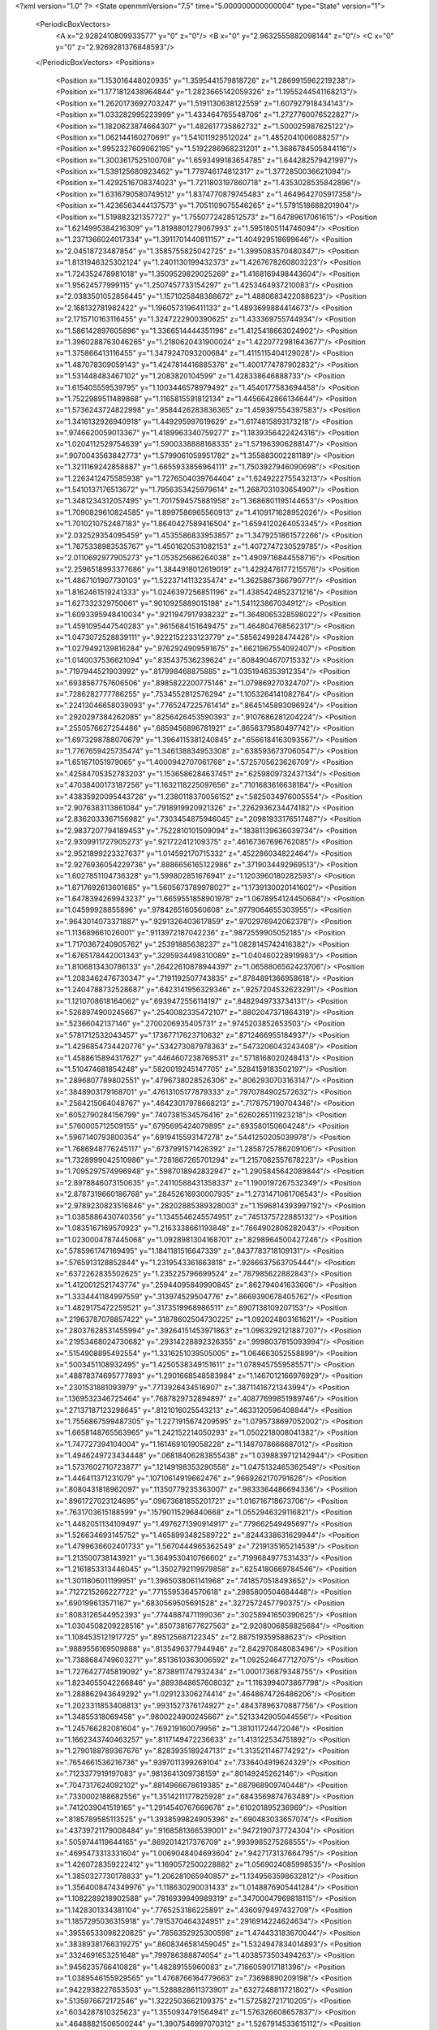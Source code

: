 <?xml version="1.0" ?>
<State openmmVersion="7.5" time="5.000000000000004" type="State" version="1">
	<PeriodicBoxVectors>
		<A x="2.9282410809933577" y="0" z="0"/>
		<B x="0" y="2.9632555882098144" z="0"/>
		<C x="0" y="0" z="2.9269281376848593"/>
	</PeriodicBoxVectors>
	<Positions>
		<Position x="1.153016448020935" y="1.3595441579818726" z="1.2869915962219238"/>
		<Position x="1.1771812438964844" y="1.2823665142059326" z="1.1955244541168213"/>
		<Position x="1.2620173692703247" y="1.5191130638122559" z="1.607927918434143"/>
		<Position x="1.033282995223999" y="1.433464765548706" z="1.2727760076522827"/>
		<Position x="1.1820623874664307" y="1.482617735862732" z="1.500025987625122"/>
		<Position x="1.062144160270691" y="1.541011929512024" z="1.4852041006088257"/>
		<Position x=".9952327609062195" y="1.5192286968231201" z="1.3686784505844116"/>
		<Position x="1.3003617525100708" y="1.6593499183654785" z="1.644282579421997"/>
		<Position x="1.539125680923462" y="1.779746174812317" z="1.3772850036621094"/>
		<Position x="1.4292516708374023" y="1.7211803197860718" z="1.4353028535842896"/>
		<Position x="1.6316790580749512" y="1.8374770879745483" z="1.4649642705917358"/>
		<Position x="1.4236563444137573" y="1.7051109075546265" z="1.5791518688201904"/>
		<Position x="1.519882321357727" y="1.7550772428512573" z="1.64789617061615"/>
		<Position x="1.6214995384216309" y="1.8198801279067993" z="1.5951805114746094"/>
		<Position x="1.2371366024017334" y="1.3911701440811157" z="1.404929518699646"/>
		<Position x="2.04518723487854" y="1.3585755825042725" z="1.3995083570480347"/>
		<Position x="1.8131946325302124" y="1.2401130199432373" z="1.4267678260803223"/>
		<Position x="1.724352478981018" y="1.3509529829025269" z="1.4168169498443604"/>
		<Position x="1.95624577999115" y="1.2507457733154297" z="1.4253464937210083"/>
		<Position x="2.0383501052856445" y="1.1571025848388672" z="1.4880683422088623"/>
		<Position x="2.168132781982422" y="1.1960573196411133" z="1.4893699884414673"/>
		<Position x="2.1715710163116455" y="1.3247222900390625" z="1.433369755744934"/>
		<Position x="1.586142897605896" y="1.3366514444351196" z="1.4125418663024902"/>
		<Position x="1.3960288763046265" y="1.2180620431900024" z="1.4220772981643677"/>
		<Position x="1.375866413116455" y="1.3479247093200684" z="1.4115115404129028"/>
		<Position x="1.487078309059143" y="1.4247814416885376" z="1.4001774787902832"/>
		<Position x="1.531448483467102" y="1.2083820104599" z="1.428338646888733"/>
		<Position x="1.615405559539795" y="1.1003446578979492" z="1.4540177583694458"/>
		<Position x="1.7522989511489868" y="1.1165815591812134" z="1.4456642866134644"/>
		<Position x="1.5736243724822998" y=".9584426283836365" z="1.459397554397583"/>
		<Position x="1.3416132926940918" y="1.449295997619629" z="1.6174815893173218"/>
		<Position x=".9746620059013367" y="1.4189963340759277" z="1.1839356422424316"/>
		<Position x="1.0204112529754639" y="1.5900338888168335" z="1.571963906288147"/>
		<Position x=".9070043563842773" y="1.5799061059951782" z="1.355883002281189"/>
		<Position x="1.3211169242858887" y="1.6655933856964111" z="1.7503927946090698"/>
		<Position x="1.2263412475585938" y="1.7276504039764404" z="1.624922275543213"/>
		<Position x="1.5410137176513672" y="1.7956353425979614" z="1.2687031030654907"/>
		<Position x="1.3481234312057495" y="1.7017594575881958" z="1.3686801195144653"/>
		<Position x="1.7090829610824585" y="1.8997586965560913" z="1.4109171628952026"/>
		<Position x="1.7010210752487183" y="1.8640427589416504" z="1.6594120264053345"/>
		<Position x="2.032529354095459" y="1.4535586833953857" z="1.3479251861572266"/>
		<Position x="1.7675338983535767" y="1.4501620531082153" z="1.4072747230529785"/>
		<Position x="2.0110692977905273" y="1.053525686264038" z="1.4909716844558716"/>
		<Position x="2.2596518993377686" y="1.3844918012619019" z="1.4292476177215576"/>
		<Position x="1.4867101907730103" y="1.5223714113235474" z="1.3625867366790771"/>
		<Position x="1.8162461519241333" y="1.0246397256851196" z="1.4385424852371216"/>
		<Position x="1.627332329750061" y=".9010925889015198" z="1.541123867034912"/>
		<Position x="1.6093395948410034" y=".9211947917938232" z="1.3648065328598022"/>
		<Position x="1.4591095447540283" y=".9615684151649475" z="1.464804768562317"/>
		<Position x="1.0473072528839111" y=".9222152233123779" z=".5856249928474426"/>
		<Position x="1.0279492139816284" y=".9762924909591675" z=".6621967554092407"/>
		<Position x="1.0140037536621094" y=".835437536239624" z=".6084904670715332"/>
		<Position x=".7197944521903992" y=".817998468875885" z="1.0351946353912354"/>
		<Position x=".6938567757606506" y=".8985822200775146" z="1.079869270324707"/>
		<Position x=".7286282777786255" y=".7534552812576294" z="1.1053264141082764"/>
		<Position x=".22413046658039093" y=".7765247225761414" z=".8645145893096924"/>
		<Position x=".2920297384262085" y=".8256426453590393" z=".9107686281204224"/>
		<Position x=".2550576627254486" y=".6859456896781921" z=".8656379580497742"/>
		<Position x="1.6973298788070679" y="1.3964115381240845" z=".6566184163093567"/>
		<Position x="1.7767659425735474" y="1.346138834953308" z=".6385936737060547"/>
		<Position x="1.651671051979065" y="1.4000942707061768" z=".5725705623626709"/>
		<Position x=".42584705352783203" y="1.1536586284637451" z=".6259809732437134"/>
		<Position x=".47038400173187256" y="1.1632118225097656" z=".7101683616638184"/>
		<Position x=".43835920095443726" y="1.2380118370056152" z=".5825034976005554"/>
		<Position x="2.9076383113861084" y=".7918919920921326" z=".2262936234474182"/>
		<Position x="2.8362033367156982" y=".7303454875946045" z=".20981933176517487"/>
		<Position x="2.9837207794189453" y=".7522810101509094" z=".18381139636039734"/>
		<Position x="2.9309911727905273" y=".921722412109375" z=".46167367696762085"/>
		<Position x="2.9521899223327637" y="1.014592170715332" z=".452286034822464"/>
		<Position x="2.9276936054229736" y=".8886656165122986" z=".3719034492969513"/>
		<Position x="1.6027851104736328" y="1.599802851676941" z="1.1203960180282593"/>
		<Position x="1.6717692613601685" y="1.5605673789978027" z="1.1739130020141602"/>
		<Position x="1.6478394269943237" y="1.6659551858901978" z="1.0678954124450684"/>
		<Position x="1.04599928855896" y=".9784265160560608" z=".9779064655303955"/>
		<Position x=".9643014073371887" y=".9291326403617859" z=".9702976942062378"/>
		<Position x="1.113689661026001" y=".9113972187042236" z=".9872559905052185"/>
		<Position x="1.7170367240905762" y=".25391885638237" z="1.0828145742416382"/>
		<Position x="1.6765178442001343" y=".3295934498310089" z="1.040460228919983"/>
		<Position x="1.8106813430786133" y=".26422610878944397" z="1.0658806562423706"/>
		<Position x="1.2083462476730347" y=".7191192507743835" z=".8784891366958618"/>
		<Position x="1.2404788732528687" y=".6423141956329346" z=".9257204532623291"/>
		<Position x="1.1210708618164062" y=".6939472556114197" z=".8482949733734131"/>
		<Position x=".5268974900245667" y=".2540082335472107" z=".8802047371864319"/>
		<Position x=".52366042137146" y=".2700206935405731" z=".9745203852653503"/>
		<Position x=".5781712532043457" y=".17367717623710632" z=".8712466955184937"/>
		<Position x="1.4296854734420776" y=".534273087978363" z=".5473206043243408"/>
		<Position x="1.4588615894317627" y=".4464607238769531" z=".5718168020248413"/>
		<Position x="1.510474681854248" y=".5820019245147705" z=".5284159183502197"/>
		<Position x=".2896807789802551" y=".4796738028526306" z=".8062930703163147"/>
		<Position x=".3848903179168701" y=".47613105177879333" z=".7970784902572632"/>
		<Position x=".2564215064048767" y=".46423017978668213" z=".7178757190704346"/>
		<Position x=".6052790284156799" y=".7407381534576416" z=".6260265111923218"/>
		<Position x=".5760005712509155" y=".6795695424079895" z=".693580150604248"/>
		<Position x=".5967140793800354" y=".6919415593147278" z=".5441250205039978"/>
		<Position x="1.7686948776245117" y=".6737991571426392" z="1.2858725786209106"/>
		<Position x="1.7328999042510986" y=".7281867265701294" z="1.2157082557678223"/>
		<Position x="1.7095297574996948" y=".5987018942832947" z="1.2905845642089844"/>
		<Position x="2.8978846073150635" y=".24110588431358337" z="1.1900197267532349"/>
		<Position x="2.8787319660186768" y=".28452616930007935" z="1.2731471061706543"/>
		<Position x="2.9789230823516846" y=".28202885389328003" z="1.1596814393997192"/>
		<Position x="1.0385886430740356" y="1.1345546245574951" z=".7451375722885132"/>
		<Position x="1.0835167169570923" y="1.2163338661193848" z=".7664902806282043"/>
		<Position x="1.0230004787445068" y="1.0928981304168701" z=".8298964500427246"/>
		<Position x=".5785961747169495" y="1.1841181516647339" z=".8437783718109131"/>
		<Position x=".5765913128852844" y="1.2319543361663818" z=".9266637563705444"/>
		<Position x=".6372262835502625" y="1.235225796699524" z=".787985622882843"/>
		<Position x="1.4120012521743774" y=".25944095849990845" z=".862794041633606"/>
		<Position x="1.3334441184997559" y=".313974529504776" z=".8669390678405762"/>
		<Position x="1.4829175472259521" y=".3173519968986511" z=".8907138109207153"/>
		<Position x=".21963787078857422" y=".31878602504730225" z="1.092024803161621"/>
		<Position x=".28037628531455994" y=".39264151453971863" z="1.0963292121887207"/>
		<Position x=".21953468024730682" y=".29314228892326355" z=".9998037815093994"/>
		<Position x=".5154908895492554" y="1.3316251039505005" z="1.064663052558899"/>
		<Position x=".5003451108932495" y="1.4250538349151611" z="1.0789457559585571"/>
		<Position x=".48878374695777893" y="1.2901668548583984" z="1.1467012166976929"/>
		<Position x=".2301531881093979" y=".7713926434516907" z=".38711416721343994"/>
		<Position x=".1369532346725464" y=".7687829732894897" z=".40877699851989746"/>
		<Position x=".27137187123298645" y=".8121016025543213" z=".4633120596408844"/>
		<Position x="1.7556867599487305" y="1.2271915674209595" z="1.0795738697052002"/>
		<Position x="1.6658148765563965" y="1.242152214050293" z="1.0502218008041382"/>
		<Position x="1.747727394104004" y="1.1614691019058228" z="1.1487078666687012"/>
		<Position x="1.4946249723434448" y=".06818406283855438" z="1.0398839712142944"/>
		<Position x="1.5737602710723877" y=".12149198353290558" z="1.0475132465362549"/>
		<Position x="1.446411371231079" y=".10710614919662476" z=".9669262170791626"/>
		<Position x=".8080431818962097" y=".11350779235363007" z=".9833364486694336"/>
		<Position x=".8961727023124695" y=".09673681855201721" z="1.016716718673706"/>
		<Position x=".7631703615188599" y=".15790115296840668" z="1.0552946329116821"/>
		<Position x="1.4482051134109497" y="1.4976271390914917" z=".779662549495697"/>
		<Position x="1.526634693145752" y="1.4658993482589722" z=".8244338631629944"/>
		<Position x="1.4799636602401733" y="1.5670444965362549" z=".7219135165214539"/>
		<Position x="1.213500738143921" y="1.3649530410766602" z=".7199684977531433"/>
		<Position x="1.2161853313446045" y="1.3502792119979858" z=".6254180669784546"/>
		<Position x="1.3011806011199951" y="1.3965038061141968" z=".7418570518493652"/>
		<Position x=".7127215266227722" y=".7715595364570618" z=".2985800504684448"/>
		<Position x=".690199613571167" y=".6830569505691528" z=".3272572457790375"/>
		<Position x=".8083126544952393" y=".7744887471199036" z=".30258941650390625"/>
		<Position x="1.0304508209228516" y=".8507381677627563" z="2.9208006858825684"/>
		<Position x="1.1084535121917725" y=".895125687122345" z="2.887519359588623"/>
		<Position x=".9889556169509888" y=".8135496377944946" z="2.842970848083496"/>
		<Position x="1.7388684749603271" y=".8513610363006592" z="1.0925246477127075"/>
		<Position x="1.7276427745819092" y=".8738911747932434" z="1.0001736879348755"/>
		<Position x="1.8234055042266846" y=".8893848657608032" z="1.1163994073867798"/>
		<Position x="1.288862943649292" y="1.029123306274414" z=".4648674726486206"/>
		<Position x="1.2023311853408813" y=".9931527376174927" z=".48437896370887756"/>
		<Position x="1.34855318069458" y=".9800224900245667" z=".5213342905044556"/>
		<Position x="1.245766282081604" y=".769219160079956" z="1.381011724472046"/>
		<Position x="1.1662343740463257" y=".8117149472236633" z="1.413122534751892"/>
		<Position x="1.2790188789367676" y=".8283935189247131" z="1.313521146774292"/>
		<Position x=".7654661536216736" y=".9397011399269104" z=".7336404919624329"/>
		<Position x=".7123377919197083" y=".9813641309738159" z=".80149245262146"/>
		<Position x=".7047317624092102" y=".8814966678619385" z=".687968909740448"/>
		<Position x=".7330002188682556" y="1.3514211177825928" z=".6843569874763489"/>
		<Position x=".7412039041519165" y="1.2914540767669678" z=".610201895236969"/>
		<Position x=".8185789585113525" y="1.3938599824905396" z=".690483033657074"/>
		<Position x=".43739721179008484" y=".9168581366539001" z=".9472190737724304"/>
		<Position x=".5059744119644165" y=".8692014217376709" z=".9939985275268555"/>
		<Position x=".4695473313331604" y="1.0069048404693604" z=".9427173137664795"/>
		<Position x="1.4260728359222412" y="1.1690572500228882" z="1.0569024085998535"/>
		<Position x="1.3850327730178833" y="1.206281065940857" z="1.1349563598632812"/>
		<Position x="1.3564008474349976" y="1.118630290031433" z="1.0148876905441284"/>
		<Position x="1.1082289218902588" y=".7816939949989319" z=".34700047969818115"/>
		<Position x="1.1428301334381104" y=".7765253186225891" z=".4360979497432709"/>
		<Position x="1.1857295036315918" y=".7915370464324951" z=".2916914224624634"/>
		<Position x=".39556533098220825" y=".7856352925300598" z="1.474433183670044"/>
		<Position x=".38389381766319275" y=".8608346581459045" z="1.5324947834014893"/>
		<Position x=".3324691653251648" y=".799786388874054" z="1.4038573503494263"/>
		<Position x=".9456235766410828" y="1.48289155960083" z=".7166059017181396"/>
		<Position x="1.0389546155929565" y="1.4768766164779663" z=".73698890209198"/>
		<Position x=".9422938227653503" y="1.5288828611373901" z=".6327248811721802"/>
		<Position x=".5135976672172546" y="1.3222503662109375" z="1.572582721710205"/>
		<Position x=".6034287810325623" y="1.3550934791564941" z="1.576326608657837"/>
		<Position x=".46488821506500244" y="1.3907546997070312" z="1.5267914533615112"/>
		<Position x="1.5768802165985107" y="2.6610944271087646" z=".30340132117271423"/>
		<Position x="1.5192457437515259" y="2.6983180046081543" z=".37014707922935486"/>
		<Position x="1.6548715829849243" y="2.633650302886963" z=".35163506865501404"/>
		<Position x=".5796331763267517" y=".9792041182518005" z=".39518824219703674"/>
		<Position x=".5115363001823425" y=".9290738701820374" z=".4400445222854614"/>
		<Position x=".6358986496925354" y=".9128605723381042" z=".3552500903606415"/>
		<Position x="1.5811271667480469" y="1.4499578475952148" z=".38910114765167236"/>
		<Position x="1.5979558229446411" y="1.5428886413574219" z=".3735133707523346"/>
		<Position x="1.5020556449890137" y="1.4310814142227173" z=".33856698870658875"/>
		<Position x=".10419544577598572" y=".8082499504089355" z="1.4599828720092773"/>
		<Position x=".06954512000083923" y=".7249909043312073" z="1.4278953075408936"/>
		<Position x=".15341472625732422" y=".8438637852668762" z="1.3860137462615967"/>
		<Position x="-.010462065227329731" y=".7273378372192383" z=".720069408416748"/>
		<Position x=".07072984427213669" y=".7420468330383301" z=".7685858011245728"/>
		<Position x="-.004718071781098843" y=".7866195440292358" z=".6451360583305359"/>
		<Position x=".779743492603302" y="1.6615136861801147" z=".5317297577857971"/>
		<Position x=".7471257448196411" y="1.6696637868881226" z=".44210851192474365"/>
		<Position x=".702224612236023" y="1.6400625705718994" z=".5836238861083984"/>
		<Position x=".1859624683856964" y="1.3493318557739258" z=".8007805347442627"/>
		<Position x=".14502957463264465" y="1.4188528060913086" z=".8522941470146179"/>
		<Position x=".26960739493370056" y="1.3863940238952637" z=".772633969783783"/>
		<Position x="1.1161059141159058" y="2.092508316040039" z=".25210970640182495"/>
		<Position x="1.0934085845947266" y="2.1134631633758545" z=".34270796179771423"/>
		<Position x="1.0478709936141968" y="2.031672954559326" z=".22373038530349731"/>
		<Position x="1.2003051042556763" y="1.668750524520874" z=".6526508331298828"/>
		<Position x="1.2919481992721558" y="1.6960574388504028" z=".6483848690986633"/>
		<Position x="1.1520999670028687" y="1.7397929430007935" z=".6103242039680481"/>
		<Position x="1.4969613552093506" y=".59010249376297" z="1.5062308311462402"/>
		<Position x="1.4234369993209839" y=".6241843104362488" z="1.4552905559539795"/>
		<Position x="1.5474326610565186" y=".5381061434745789" z="1.4436900615692139"/>
		<Position x=".4026077389717102" y="1.1170166730880737" z="1.2673920392990112"/>
		<Position x=".38352230191230774" y="1.100515365600586" z="1.359727144241333"/>
		<Position x=".31780046224594116" y="1.109520435333252" z="1.223644495010376"/>
		<Position x=".14334329962730408" y="-.006801665760576725" z="1.1534699201583862"/>
		<Position x=".11989529430866241" y="-.012517104856669903" z="1.060842514038086"/>
		<Position x=".0659809410572052" y=".03071647509932518" z="1.1955386400222778"/>
		<Position x="1.022741436958313" y="2.957216739654541" z="1.1324875354766846"/>
		<Position x=".9776959419250488" y="2.8728997707366943" z="1.127601981163025"/>
		<Position x="1.1147836446762085" y="2.934520959854126" z="1.1457334756851196"/>
		<Position x="1.2859569787979126" y=".45535728335380554" z="1.2964768409729004"/>
		<Position x="1.302132248878479" y=".3866725564002991" z="1.3611537218093872"/>
		<Position x="1.2400531768798828" y=".5238176584243774" z="1.3451423645019531"/>
		<Position x="1.3481746912002563" y=".8083558678627014" z=".25319939851760864"/>
		<Position x="1.4248099327087402" y=".812981128692627" z=".3103654086589813"/>
		<Position x="1.3843858242034912" y=".8066517114639282" z=".16460952162742615"/>
		<Position x=".6987992525100708" y=".7658853530883789" z="2.9355406761169434"/>
		<Position x=".610750138759613" y=".7769458293914795" z="2.899661064147949"/>
		<Position x=".6887534856796265" y=".7823586463928223" z="3.0292956829071045"/>
		<Position x=".38681596517562866" y=".5409529805183411" z="1.0905793905258179"/>
		<Position x=".4589722156524658" y=".5798887014389038" z="1.139973759651184"/>
		<Position x=".41875147819519043" y=".5371427536010742" z="1.0004243850708008"/>
		<Position x=".6053760051727295" y=".21530239284038544" z=".4405949115753174"/>
		<Position x=".6752946376800537" y=".22483037412166595" z=".5052704811096191"/>
		<Position x=".6508848667144775" y=".2111777663230896" z=".35648632049560547"/>
		<Position x=".9352147579193115" y=".42675867676734924" z=".3827543556690216"/>
		<Position x=".9214778542518616" y=".4777899980545044" z=".30294573307037354"/>
		<Position x="1.0265882015228271" y=".4429991543292999" z=".4061947762966156"/>
		<Position x="1.0458887815475464" y=".7727954387664795" z="1.5581355094909668"/>
		<Position x=".954626202583313" y=".7561933994293213" z="1.5345169305801392"/>
		<Position x="1.0863559246063232" y=".6860701441764832" z="1.5599915981292725"/>
		<Position x=".9499472975730896" y=".6462011337280273" z=".778215765953064"/>
		<Position x=".867749035358429" y=".691196620464325" z=".7977395057678223"/>
		<Position x=".9231277704238892" y=".5637631416320801" z=".7376324534416199"/>
		<Position x=".28179797530174255" y=".5203934907913208" z="1.4775896072387695"/>
		<Position x=".3090142607688904" y=".6101096868515015" z="1.458287000656128"/>
		<Position x=".2022019773721695" y=".5078203082084656" z="1.4259300231933594"/>
		<Position x=".3978292644023895" y=".281814843416214" z="2.8128662109375"/>
		<Position x=".4094617962837219" y=".3646010756492615" z="2.7662458419799805"/>
		<Position x=".3566335439682007" y=".30648574233055115" z="2.8956706523895264"/>
		<Position x=".04046103358268738" y=".2580235004425049" z=".7287775874137878"/>
		<Position x=".12633079290390015" y=".2202056348323822" z=".7477119565010071"/>
		<Position x="-.02081742137670517" y=".20528024435043335" z=".7800164222717285"/>
		<Position x=".3535989820957184" y=".5312492847442627" z=".3068671226501465"/>
		<Position x=".364572137594223" y=".5607830286026001" z=".21648091077804565"/>
		<Position x=".2927909195423126" y=".59427809715271" z=".34549441933631897"/>
		<Position x="1.3097138404846191" y=".9698667526245117" z="1.2245664596557617"/>
		<Position x="1.3092892169952393" y="1.0353227853775024" z="1.294406533241272"/>
		<Position x="1.3633809089660645" y="1.0087894201278687" z="1.1555216312408447"/>
		<Position x=".8754453063011169" y=".3793698847293854" z=".7888337969779968"/>
		<Position x=".8012059926986694" y=".3630082905292511" z=".8469986319541931"/>
		<Position x=".9525502920150757" y=".3636428117752075" z=".8433296084403992"/>
		<Position x=".37593579292297363" y=".384401798248291" z=".549663782119751"/>
		<Position x=".43033576011657715" y=".3063087463378906" z=".5394445657730103"/>
		<Position x=".3936217725276947" y=".4363965094089508" z=".47126686573028564"/>
		<Position x=".6544250249862671" y=".5433546900749207" z=".41096141934394836"/>
		<Position x=".6286536455154419" y=".4943636655807495" z=".33287152647972107"/>
		<Position x=".7424134016036987" y=".5116011500358582" z=".4312613010406494"/>
		<Position x="1.2682594060897827" y=".4856260418891907" z="1.019313097000122"/>
		<Position x="1.300114393234253" y=".4792502224445343" z="1.1093515157699585"/>
		<Position x="1.217578649520874" y=".4055131673812866" z="1.006057620048523"/>
		<Position x=".4230479896068573" y=".5443850755691528" z="2.6353089809417725"/>
		<Position x=".4280931055545807" y=".6286988854408264" z="2.680342674255371"/>
		<Position x=".40281176567077637" y=".5668580532073975" z="2.5444915294647217"/>
		<Position x="1.8228589296340942" y="1.451061487197876" z="1.7048285007476807"/>
		<Position x="1.7433773279190063" y="1.398327112197876" z="1.696823239326477"/>
		<Position x="1.8865233659744263" y="1.3924551010131836" z="1.7457482814788818"/>
		<Position x=".25734448432922363" y="1.1840813159942627" z="1.5399508476257324"/>
		<Position x=".32324904203414917" y="1.253482460975647" z="1.538403034210205"/>
		<Position x=".18695160746574402" y="1.2190463542938232" z="1.594582438468933"/>
		<Position x=".5726183652877808" y=".5196880102157593" z=".815726637840271"/>
		<Position x=".5734020471572876" y=".42444226145744324" z=".8252109885215759"/>
		<Position x=".6347865462303162" y=".5508667230606079" z=".8814938068389893"/>
		<Position x=".3594973385334015" y=".17142048478126526" z=".3301614224910736"/>
		<Position x=".33948272466659546" y=".10325101763010025" z=".394307017326355"/>
		<Position x=".4474790096282959" y=".20113016664981842" z=".353375107049942"/>
		<Position x=".7317715883255005" y=".4525121748447418" z="1.072487711906433"/>
		<Position x=".6913217306137085" y=".3813483417034149" z="1.1221046447753906"/>
		<Position x=".8013812303543091" y=".48503056168556213" z="1.1295785903930664"/>
		<Position x=".8429273366928101" y="1.228450894355774" z=".20154528319835663"/>
		<Position x=".8836488723754883" y="1.1424108743667603" z=".2116047888994217"/>
		<Position x=".814753532409668" y="1.252145767211914" z=".28990310430526733"/>
		<Position x=".9482964277267456" y=".6359023451805115" z=".16979362070560455"/>
		<Position x=".9599204063415527" y=".682965874671936" z=".08725742250680923"/>
		<Position x="1.0229177474975586" y=".6627048254013062" z=".2234182059764862"/>
		<Position x="1.1932200193405151" y=".45827537775039673" z=".44868481159210205"/>
		<Position x="1.2715729475021362" y=".5019024610519409" z=".4821482300758362"/>
		<Position x="1.218463659286499" y=".42688727378845215" z=".3618524670600891"/>
		<Position x=".3438480496406555" y=".8817654848098755" z=".6172733306884766"/>
		<Position x=".30138492584228516" y=".8802576065063477" z=".7030459046363831"/>
		<Position x=".39428436756134033" y=".9631187319755554" z=".6168909072875977"/>
		<Position x=".9673596620559692" y="1.4229834079742432" z=".026356251910328865"/>
		<Position x=".9681543707847595" y="1.5086579322814941" z=".06903602182865143"/>
		<Position x=".9103802442550659" y="1.3692736625671387" z=".08141006529331207"/>
		<Position x="2.950878143310547" y=".5757831335067749" z="1.7329400777816772"/>
		<Position x="3.00852370262146" y=".6502753496170044" z="1.7159039974212646"/>
		<Position x="3.007451057434082" y=".4991007149219513" z="1.7239052057266235"/>
		<Position x=".8036706447601318" y=".6812527775764465" z="1.5039124488830566"/>
		<Position x=".7487248182296753" y=".6691744327545166" z="1.4264696836471558"/>
		<Position x=".8018065094947815" y=".5963809490203857" z="1.5481348037719727"/>
		<Position x="1.5961925983428955" y=".5190319418907166" z=".28636878728866577"/>
		<Position x="1.602556586265564" y=".42367789149284363" z=".2917935848236084"/>
		<Position x="1.6165364980697632" y=".5495112538337708" z=".37479645013809204"/>
		<Position x="1.1042808294296265" y="1.5323083400726318" z=".41735613346099854"/>
		<Position x="1.148719072341919" y="1.4498467445373535" z=".3976678252220154"/>
		<Position x="1.1423678398132324" y="1.5608632564544678" z=".500400185585022"/>
		<Position x="1.2928372621536255" y="1.047095775604248" z=".8580300211906433"/>
		<Position x="1.2283977270126343" y=".9781460762023926" z=".8420361280441284"/>
		<Position x="1.2505351305007935" y="1.127150058746338" z=".8269791603088379"/>
		<Position x=".4258962869644165" y="1.3924568891525269" z=".479945570230484"/>
		<Position x=".4138837158679962" y="1.3189297914505005" z=".4198474884033203"/>
		<Position x=".3392219543457031" y="1.4067976474761963" z=".5179484486579895"/>
		<Position x=".44534939527511597" y=".8402442336082458" z="2.8514821529388428"/>
		<Position x=".42025238275527954" y=".8710925579071045" z="2.9385502338409424"/>
		<Position x=".3853139877319336" y=".8850708603858948" z="2.7919116020202637"/>
		<Position x=".7845118045806885" y="1.1514228582382202" z=".49938544631004333"/>
		<Position x=".8384566307067871" y="1.1011897325515747" z=".5604502558708191"/>
		<Position x=".7211143970489502" y="1.0881143808364868" z=".46569377183914185"/>
		<Position x="1.0797139406204224" y="1.6827328205108643" z=".9367064833641052"/>
		<Position x="1.1580257415771484" y="1.6494805812835693" z=".9805684685707092"/>
		<Position x="1.1086937189102173" y="1.7026256322860718" z=".8476740717887878"/>
		<Position x=".45619142055511475" y="1.5373234748840332" z=".19552409648895264"/>
		<Position x=".4450441598892212" y="1.4905691146850586" z=".2783014178276062"/>
		<Position x=".42883041501045227" y="1.6270127296447754" z=".2147468775510788"/>
		<Position x="1.312383770942688" y="1.1620179414749146" z=".20879246294498444"/>
		<Position x="1.3362030982971191" y="1.1021708250045776" z=".2795969843864441"/>
		<Position x="1.266958475112915" y="1.1069148778915405" z=".14505471289157867"/>
		<Position x="1.9583706855773926" y="1.4851784706115723" z=".026039859279990196"/>
		<Position x="2.0439329147338867" y="1.4476052522659302" z=".005311552435159683"/>
		<Position x="1.9643901586532593" y="1.5761356353759766" z="-.0031643323600292206"/>
		<Position x=".07358595728874207" y=".5438170433044434" z="1.3131905794143677"/>
		<Position x=".11774829030036926" y=".5695502161979675" z="1.2322596311569214"/>
		<Position x="-.01869845949113369" y=".53643798828125" z="1.2888706922531128"/>
		<Position x="1.243358850479126" y="1.3017747402191162" z=".44391679763793945"/>
		<Position x="1.235199213027954" y="1.2149794101715088" z=".4834428131580353"/>
		<Position x="1.260958194732666" y="1.2844704389572144" z=".3514336347579956"/>
		<Position x="2.9208757877349854" y="1.9543802738189697" z="1.0725899934768677"/>
		<Position x="2.854166030883789" y="1.9804463386535645" z="1.1360933780670166"/>
		<Position x="2.871692657470703" y="1.9344680309295654" z=".9929229617118835"/>
		<Position x=".6308056116104126" y="1.647364616394043" z="2.8974215984344482"/>
		<Position x=".6211724877357483" y="1.5741167068481445" z="2.8365590572357178"/>
		<Position x=".6174072623252869" y="1.608617901802063" z="2.983917236328125"/>
		<Position x=".38370072841644287" y="1.1708799600601196" z=".3225039839744568"/>
		<Position x=".4458564221858978" y="1.191075086593628" z=".2525672912597656"/>
		<Position x=".43176668882369995" y="1.112532615661621" z=".38121992349624634"/>
		<Position x=".3537216782569885" y=".8774135112762451" z=".17272315919399261"/>
		<Position x=".3206011950969696" y=".8181983828544617" z=".24024292826652527"/>
		<Position x=".3211345970630646" y=".9636828303337097" z=".19837477803230286"/>
		<Position x=".9044017195701599" y=".19509214162826538" z="1.2874966859817505"/>
		<Position x=".9636421203613281" y=".20436419546604156" z="1.362108588218689"/>
		<Position x=".8949464559555054" y=".10054079443216324" z="1.275965929031372"/>
		<Position x="1.1734240055084229" y=".17840367555618286" z=".6034495830535889"/>
		<Position x="1.2430561780929565" y=".16334208846092224" z=".5395213961601257"/>
		<Position x="1.1398104429244995" y=".26548513770103455" z=".5822536945343018"/>
		<Position x=".9622607827186584" y="1.6528226137161255" z=".21997769176959991"/>
		<Position x=".8718092441558838" y="1.678635597229004" z=".23771269619464874"/>
		<Position x=".9955944418907166" y="1.6225910186767578" z=".3044598400592804"/>
		<Position x=".8357802033424377" y=".23471954464912415" z=".5547715425491333"/>
		<Position x=".8622243404388428" y=".30067887902259827" z=".49064362049102783"/>
		<Position x=".8736890554428101" y=".264938086271286" z=".6373068690299988"/>
		<Position x=".9207571148872375" y=".47800204157829285" z="1.2452528476715088"/>
		<Position x=".887519896030426" y=".39869388937950134" z="1.2872984409332275"/>
		<Position x="1.015679955482483" y=".4659111797809601" z="1.242848515510559"/>
		<Position x=".9695568084716797" y=".047712989151477814" z=".34823524951934814"/>
		<Position x=".9247081279754639" y=".09417909383773804" z=".41888806223869324"/>
		<Position x=".9042555093765259" y=".041201572865247726" z=".27855268120765686"/>
		<Position x=".7055388689041138" y="1.7634714841842651" z=".29293200373649597"/>
		<Position x=".7539696097373962" y="1.8304399251937866" z=".24464112520217896"/>
		<Position x=".6138241291046143" y="1.7794420719146729" z=".2706684470176697"/>
		<Position x=".7345388531684875" y=".20124688744544983" z=".18913008272647858"/>
		<Position x=".7099587321281433" y=".2902233898639679" z=".16380590200424194"/>
		<Position x=".7551418542861938" y=".15759512782096863" z=".10647198557853699"/>
		<Position x="1.6020010709762573" y=".4367009401321411" z="1.2849335670471191"/>
		<Position x="1.519870400428772" y=".4797346293926239" z="1.2611643075942993"/>
		<Position x="1.6123359203338623" y=".367163747549057" z="1.2199712991714478"/>
		<Position x="1.3553589582443237" y=".8002357482910156" z=".6661431789398193"/>
		<Position x="1.3621306419372559" y=".7053263783454895" z=".6557183861732483"/>
		<Position x="1.3221278190612793" y=".8122979998588562" z=".7550954818725586"/>
		<Position x=".5641489028930664" y="1.1777962446212769" z=".10550494492053986"/>
		<Position x=".659236490726471" y="1.1795753240585327" z=".11634485423564911"/>
		<Position x=".5509300231933594" y="1.1579760313034058" z=".012797132134437561"/>
		<Position x=".16173695027828217" y=".559023380279541" z="2.845691680908203"/>
		<Position x=".10980647802352905" y=".6285440921783447" z="2.805288314819336"/>
		<Position x=".13982164859771729" y=".4804782271385193" z="2.795564889907837"/>
		<Position x=".3482138514518738" y="2.8304390907287598" z=".8293315768241882"/>
		<Position x=".3562079668045044" y="2.7578718662261963" z=".8912381529808044"/>
		<Position x=".39568638801574707" y="2.8010098934173584" z=".7515974640846252"/>
		<Position x=".1255839318037033" y="1.1709572076797485" z=".4520464539527893"/>
		<Position x=".17457729578018188" y="1.1396725177764893" z=".5280940532684326"/>
		<Position x=".1922178417444229" y="1.1854525804519653" z=".3848740756511688"/>
		<Position x=".34741950035095215" y="1.5349395275115967" z="1.4281985759735107"/>
		<Position x=".28139570355415344" y="1.6013389825820923" z="1.4083415269851685"/>
		<Position x=".42791515588760376" y="1.5846916437149048" z="1.442603349685669"/>
		<Position x=".4631100594997406" y="1.7353276014328003" z="1.797616720199585"/>
		<Position x=".5462461709976196" y="1.7719528675079346" z="1.8277713060379028"/>
		<Position x=".47847017645835876" y="1.6409273147583008" z="1.7937464714050293"/>
		<Position x=".9426777362823486" y="1.521854043006897" z="2.700571298599243"/>
		<Position x=".8741270303726196" y="1.587732195854187" z="2.711670398712158"/>
		<Position x=".972189724445343" y="1.502695918083191" z="2.7895901203155518"/>
		<Position x="1.3016551733016968" y="1.6850590705871582" z=".28382450342178345"/>
		<Position x="1.2424763441085815" y="1.6294500827789307" z=".33449816703796387"/>
		<Position x="1.2876614332199097" y="1.658449649810791" z=".192948579788208"/>
		<Position x="2.941164970397949" y="1.5944647789001465" z="1.5483407974243164"/>
		<Position x="2.8679039478302" y="1.6234064102172852" z="1.493957757949829"/>
		<Position x="3.0188090801239014" y="1.6293115615844727" z="1.5045294761657715"/>
		<Position x=".680738091468811" y="1.1520435810089111" z="2.7379472255706787"/>
		<Position x=".7100538611412048" y="1.0735377073287964" z="2.7842044830322266"/>
		<Position x=".7588326930999756" y="1.1837246417999268" z="2.692561626434326"/>
		<Position x=".7861036062240601" y="1.2391072511672974" z="1.3519715070724487"/>
		<Position x=".7576991319656372" y="1.262954831123352" z="1.2637286186218262"/>
		<Position x=".8062423467636108" y="1.3226640224456787" z="1.3941023349761963"/>
		<Position x="1.1385635137557983" y="1.2947332859039307" z="2.802178382873535"/>
		<Position x="1.0873138904571533" y="1.31991446018219" z="2.8790009021759033"/>
		<Position x="1.2126436233520508" y="1.3553495407104492" z="2.8018274307250977"/>
		<Position x=".15910284221172333" y=".18543641269207" z="1.5004773139953613"/>
		<Position x=".16799239814281464" y=".128879576921463" z="1.577188491821289"/>
		<Position x=".07486770302057266" y=".22925260663032532" z="1.5125975608825684"/>
		<Position x=".9745385646820068" y=".9872673153877258" z=".24332597851753235"/>
		<Position x=".9880756139755249" y=".9432581067085266" z=".3272441029548645"/>
		<Position x="1.0345723628997803" y=".9432257413864136" z=".18317122757434845"/>
		<Position x=".5931892991065979" y=".7075079083442688" z="1.299135684967041"/>
		<Position x=".5340849161148071" y=".7083609104156494" z="1.374423623085022"/>
		<Position x=".610063910484314" y=".7999322414398193" z="1.2808241844177246"/>
		<Position x=".40601202845573425" y=".595317542552948" z="2.9834346771240234"/>
		<Position x=".42557358741760254" y=".6864929795265198" z="2.9618313312530518"/>
		<Position x=".34185704588890076" y=".5683181881904602" z="2.917726993560791"/>
		<Position x=".9031447172164917" y="1.1286656856536865" z="1.6107436418533325"/>
		<Position x=".8621703386306763" y="1.1502130031585693" z="1.5269633531570435"/>
		<Position x=".993247389793396" y="1.105566143989563" z="1.5881550312042236"/>
		<Position x=".4795432388782501" y=".35016223788261414" z="1.5119152069091797"/>
		<Position x=".48164716362953186" y=".3216148018836975" z="1.4205756187438965"/>
		<Position x=".4458264410495758" y=".43967485427856445" z="1.5083118677139282"/>
		<Position x=".3398588001728058" y=".19385847449302673" z="1.301342248916626"/>
		<Position x=".26936548948287964" y=".22523023188114166" z="1.2446956634521484"/>
		<Position x=".2979336380958557" y=".17968051135540009" z="1.386216163635254"/>
		<Position x=".6369432210922241" y=".9814401865005493" z="1.2434073686599731"/>
		<Position x=".7020273208618164" y="1.020533800125122" z="1.3017003536224365"/>
		<Position x=".5597057938575745" y="1.0371853113174438" z="1.252850890159607"/>
		<Position x="1.3221796751022339" y=".1842556595802307" z="1.9697343111038208"/>
		<Position x="1.2472230195999146" y=".20191237330436707" z="2.026585578918457"/>
		<Position x="1.3895946741104126" y=".24548977613449097" z="1.9991947412490845"/>
		<Position x="1.152510643005371" y="1.0938732624053955" z="1.5412871837615967"/>
		<Position x="1.2104012966156006" y="1.0283983945846558" z="1.580325961112976"/>
		<Position x="1.2100237607955933" y="1.1469463109970093" z="1.4861708879470825"/>
		<Position x=".5630502700805664" y=".3645584285259247" z="1.7869219779968262"/>
		<Position x=".592333972454071" y=".2734409272670746" z="1.7884670495986938"/>
		<Position x=".5426641702651978" y=".3816584646701813" z="1.694974660873413"/>
		<Position x=".4240659177303314" y="2.906919002532959" z="1.20297372341156"/>
		<Position x=".376120001077652" y="2.8772716522216797" z="1.1256139278411865"/>
		<Position x=".37059295177459717" y="2.977855682373047" z="1.2386237382888794"/>
		<Position x=".8143572211265564" y=".4578889012336731" z="1.6970537900924683"/>
		<Position x=".8808674216270447" y=".4414747953414917" z="1.7639065980911255"/>
		<Position x=".7312386631965637" y=".4536006450653076" z="1.744332194328308"/>
		<Position x="1.1365869045257568" y=".4999915659427643" z="1.5477274656295776"/>
		<Position x="1.1600158214569092" y=".4906555116176605" z="1.64006507396698"/>
		<Position x="1.0930070877075195" y=".41769400238990784" z="1.5255862474441528"/>
		<Position x="1.5236608982086182" y=".3018571138381958" z="1.7040668725967407"/>
		<Position x="1.4988493919372559" y=".29374584555625916" z="1.6119749546051025"/>
		<Position x="1.5222960710525513" y=".21209615468978882" z="1.737284779548645"/>
		<Position x=".2963303029537201" y="2.858968734741211" z="1.5966871976852417"/>
		<Position x=".3401365876197815" y="2.7800283432006836" z="1.5648795366287231"/>
		<Position x=".35374653339385986" y="2.9307215213775635" z="1.5699059963226318"/>
		<Position x=".5957361459732056" y=".22822046279907227" z="1.1885329484939575"/>
		<Position x=".6499667167663574" y=".1726352721452713" z="1.244494080543518"/>
		<Position x=".5063892602920532" y=".1971869170665741" z="1.203242540359497"/>
		<Position x=".8309202194213867" y="2.036454439163208" z=".18939445912837982"/>
		<Position x=".7761054039001465" y="2.064025402069092" z=".11592687666416168"/>
		<Position x=".7882654666900635" y="2.073819398880005" z=".26650962233543396"/>
		<Position x=".34353387355804443" y="1.3764119148254395" z="2.887657403945923"/>
		<Position x=".38609081506729126" y="1.4433560371398926" z="2.9412269592285156"/>
		<Position x=".3318573534488678" y="1.3021268844604492" z="2.946883201599121"/>
		<Position x="2.991156816482544" y="1.5168851613998413" z=".990897536277771"/>
		<Position x="2.969116449356079" y="1.6099108457565308" z=".9956678748130798"/>
		<Position x="3.0256640911102295" y="1.4959166049957275" z="1.077683925628662"/>
		<Position x="1.8905723094940186" y="1.5702487230300903" z="1.1751532554626465"/>
		<Position x="1.8749167919158936" y="1.6646276712417603" z="1.172015905380249"/>
		<Position x="1.9755542278289795" y="1.55859375" z="1.1326730251312256"/>
		<Position x="1.3983675241470337" y="1.1395535469055176" z="1.7015745639801025"/>
		<Position x="1.418784737586975" y="1.109917402267456" z="1.612877607345581"/>
		<Position x="1.4690015316009521" y="1.2003480195999146" z="1.7234195470809937"/>
		<Position x="1.7498236894607544" y="1.220902919769287" z=".3426758944988251"/>
		<Position x="1.7804265022277832" y="1.2476959228515625" z=".2560276389122009"/>
		<Position x="1.6982234716415405" y="1.2952145338058472" z=".37394121289253235"/>
		<Position x="1.8832523822784424" y=".9573234915733337" z=".769254744052887"/>
		<Position x="1.7892063856124878" y=".9579836130142212" z=".7870659828186035"/>
		<Position x="1.9184006452560425" y=".890720546245575" z=".8283390998840332"/>
		<Position x="1.9559478759765625" y=".964186429977417" z="1.2174007892608643"/>
		<Position x="2.026883125305176" y="1.0231916904449463" z="1.1919276714324951"/>
		<Position x="1.999150276184082" y=".8948569297790527" z="1.2672935724258423"/>
		<Position x="1.5988181829452515" y=".8475621938705444" z=".35426250100135803"/>
		<Position x="1.6610677242279053" y=".8423964977264404" z=".2817322313785553"/>
		<Position x="1.6344795227050781" y=".9153096675872803" z=".41171568632125854"/>
		<Position x="1.5871907472610474" y=".2899361848831177" z=".6056543588638306"/>
		<Position x="1.6079003810882568" y=".2030470222234726" z=".5712493658065796"/>
		<Position x="1.5547809600830078" y=".27357929944992065" z=".6942228674888611"/>
		<Position x="1.6220430135726929" y=".9220966696739197" z=".846427321434021"/>
		<Position x="1.5462464094161987" y=".8636625409126282" z=".8448010683059692"/>
		<Position x="1.5869667530059814" y="1.0076005458831787" z=".8215062618255615"/>
		<Position x="2.8046298027038574" y="1.3280620574951172" z=".9676716327667236"/>
		<Position x="2.872126340866089" y="1.39591646194458" z=".9661546349525452"/>
		<Position x="2.8190436363220215" y="1.2817144393920898" z="1.0501729249954224"/>
		<Position x="1.536681890487671" y=".6081225275993347" z="1.7704614400863647"/>
		<Position x="1.5126004219055176" y=".5944784283638" z="1.6788303852081299"/>
		<Position x="1.611282229423523" y=".6679989099502563" z="1.7670096158981323"/>
		<Position x="1.6149442195892334" y=".25213325023651123" z=".25320032238960266"/>
		<Position x="1.5806879997253418" y=".21940305829048157" z=".1700284481048584"/>
		<Position x="1.633576512336731" y=".17328619956970215" z=".3041738271713257"/>
		<Position x="1.73092520236969" y=".6090806126594543" z=".5158554315567017"/>
		<Position x="1.786687970161438" y=".6214931607246399" z=".5926588773727417"/>
		<Position x="1.720370888710022" y=".6969578266143799" z=".47940659523010254"/>
		<Position x="1.6099110841751099" y=".4815637767314911" z=".9457958340644836"/>
		<Position x="1.6904375553131104" y=".5102722644805908" z=".9027420878410339"/>
		<Position x="1.5575032234191895" y=".5612155795097351" z=".9542416334152222"/>
		<Position x="1.511085033416748" y=".7272288799285889" z="1.0358120203018188"/>
		<Position x="1.4415936470031738" y=".7734453082084656" z="1.0826876163482666"/>
		<Position x="1.5881637334823608" y=".7830570936203003" z="1.046029806137085"/>
		<Position x=".06588581204414368" y="3.019378662109375" z="1.7457692623138428"/>
		<Position x=".12586036324501038" y="2.9451372623443604" z="1.7384482622146606"/>
		<Position x="-.01289772242307663" y="2.991265058517456" z="1.699238657951355"/>
		<Position x="1.7497196197509766" y=".0038141217082738876" z="1.6664127111434937"/>
		<Position x="1.7916783094406128" y=".031809158623218536" z="1.7477641105651855"/>
		<Position x="1.6559224128723145" y=".011248459108173847" z="1.6839946508407593"/>
		<Position x="1.600506067276001" y=".04426700621843338" z=".4362504780292511"/>
		<Position x="1.6897140741348267" y=".009755339473485947" z=".43988075852394104"/>
		<Position x="1.5446538925170898" y="-.031914982944726944" z=".4517151713371277"/>
		<Position x=".27490878105163574" y=".12758857011795044" z=".8600667715072632"/>
		<Position x=".2905149757862091" y=".03466999530792236" z=".8769459128379822"/>
		<Position x=".3624034821987152" y=".16605091094970703" z=".8548088073730469"/>
		<Position x="2.9036309719085693" y=".4831359088420868" z=".9025520086288452"/>
		<Position x="2.920660972595215" y=".3966069519519806" z=".8653359413146973"/>
		<Position x="2.9715704917907715" y=".5391800403594971" z=".8650606274604797"/>
		<Position x="1.843599796295166" y=".23510079085826874" z="1.5173614025115967"/>
		<Position x="1.7778949737548828" y=".19919425249099731" z="1.4577298164367676"/>
		<Position x="1.845481038093567" y=".1737094670534134" z="1.5907771587371826"/>
		<Position x="1.8556886911392212" y=".17331929504871368" z="2.9000136852264404"/>
		<Position x="1.8933074474334717" y=".11124850809574127" z="2.837608814239502"/>
		<Position x="1.8862179517745972" y=".25895074009895325" z="2.8700547218322754"/>
		<Position x=".10693808645009995" y=".32029274106025696" z=".4685348868370056"/>
		<Position x=".20067359507083893" y=".33391833305358887" z=".482330322265625"/>
		<Position x=".0708039402961731" y=".3110303282737732" z=".5566872954368591"/>
		<Position x="1.5107134580612183" y="1.7405719757080078" z=".685529887676239"/>
		<Position x="1.596411943435669" y="1.7761662006378174" z=".709006667137146"/>
		<Position x="1.465098261833191" y="1.8135254383087158" z=".6435851454734802"/>
		<Position x="2.724332332611084" y=".4992024302482605" z="1.342189908027649"/>
		<Position x="2.6547622680664062" y=".5465666651725769" z="1.38778555393219"/>
		<Position x="2.7654426097869873" y=".44571518898010254" z="1.4100971221923828"/>
		<Position x=".24003282189369202" y="1.4226826429367065" z="1.1802446842193604"/>
		<Position x=".2532220184803009" y="1.460873007774353" z="1.2670193910598755"/>
		<Position x=".3142658472061157" y="1.4541364908218384" z="1.128645896911621"/>
		<Position x=".7672489881515503" y="1.3822259902954102" z="1.1188452243804932"/>
		<Position x=".6847750544548035" y="1.3493400812149048" z="1.0830837488174438"/>
		<Position x=".8012184500694275" y="1.440624475479126" z="1.0510365962982178"/>
		<Position x="1.2370127439498901" y="3.034022092819214" z="1.3556028604507446"/>
		<Position x="1.2749820947647095" y="2.9787793159484863" z="1.287273645401001"/>
		<Position x="1.1594635248184204" y="2.9861338138580322" z="1.3848458528518677"/>
		<Position x=".36237138509750366" y="1.9487704038619995" z="1.2845163345336914"/>
		<Position x=".30424514412879944" y="2.0245954990386963" z="1.2786667346954346"/>
		<Position x=".4360812306404114" y="1.9705792665481567" z="1.2274764776229858"/>
		<Position x=".4644448757171631" y="1.594348669052124" z="1.1569758653640747"/>
		<Position x=".5242102146148682" y="1.63723886013031" z="1.2182201147079468"/>
		<Position x=".43637582659721375" y="1.66424560546875" z="1.0979092121124268"/>
		<Position x="1.1334022283554077" y="1.73723566532135" z="1.2540276050567627"/>
		<Position x="1.1468462944030762" y="1.79592764377594" z="1.3284374475479126"/>
		<Position x="1.186624526977539" y="1.774811863899231" z="1.183901071548462"/>
		<Position x=".2165876030921936" y="1.1618597507476807" z="1.0683903694152832"/>
		<Position x=".2057633399963379" y="1.2462462186813354" z="1.1122546195983887"/>
		<Position x=".23930583894252777" y="1.1844390630722046" z=".9781885743141174"/>
		<Position x=".45253029465675354" y="1.4520186185836792" z=".776129424571991"/>
		<Position x=".5279891490936279" y="1.424905776977539" z=".8284091949462891"/>
		<Position x=".48951607942581177" y="1.4756664037704468" z=".6910697221755981"/>
		<Position x=".8181818723678589" y="1.5850523710250854" z=".9552385210990906"/>
		<Position x=".8120923042297363" y="1.545488953590393" z=".8682904243469238"/>
		<Position x=".9077959060668945" y="1.6183176040649414" z=".9602456092834473"/>
		<Position x="1.0937302112579346" y=".280012845993042" z=".974034309387207"/>
		<Position x="1.0614429712295532" y=".2779099643230438" z="1.0641199350357056"/>
		<Position x="1.085579514503479" y=".18965911865234375" z=".9435042142868042"/>
		<Position x="1.385418176651001" y="2.9175429344177246" z=".7683913111686707"/>
		<Position x="1.477266550064087" y="2.922725200653076" z=".7419463992118835"/>
		<Position x="1.3550907373428345" y="3.008328914642334" z=".7677145600318909"/>
		<Position x="1.82716703414917" y="2.8645384311676025" z=".5435588955879211"/>
		<Position x="1.8746511936187744" y="2.9156553745269775" z=".4780254364013672"/>
		<Position x="1.8377344608306885" y="2.773669481277466" z=".5153900980949402"/>
		<Position x=".338784396648407" y="2.9013822078704834" z=".4924969971179962"/>
		<Position x=".2721376419067383" y="2.8927693367004395" z=".5606611371040344"/>
		<Position x=".4173232316970825" y="2.86214017868042" z=".5306286811828613"/>
		<Position x=".2703588008880615" y=".31913530826568604" z=".12549374997615814"/>
		<Position x=".30431926250457764" y=".25369903445243835" z=".18654373288154602"/>
		<Position x=".2826327085494995" y=".40267494320869446" z=".17058031260967255"/>
		<Position x=".724204421043396" y=".046604860574007034" z=".721365749835968"/>
		<Position x=".7683122754096985" y=".0957743227481842" z=".6520896553993225"/>
		<Position x=".7698795795440674" y=".07193133234977722" z=".8015820980072021"/>
		<Position x="1.1153720617294312" y="2.989596128463745" z=".8171688318252563"/>
		<Position x="1.1923145055770874" y="2.9354050159454346" z=".8346481919288635"/>
		<Position x="1.132777452468872" y="3.0291497707366943" z=".7317588329315186"/>
		<Position x="1.4342679977416992" y="2.783890724182129" z=".49798741936683655"/>
		<Position x="1.4090313911437988" y="2.773866653442383" z=".5897749662399292"/>
		<Position x="1.352778673171997" y="2.806185245513916" z=".4529901146888733"/>
		<Position x=".14696168899536133" y="1.7274197340011597" z=".3435705304145813"/>
		<Position x=".09341945499181747" y="1.665431261062622" z=".2940428555011749"/>
		<Position x=".0858079195022583" y="1.7961223125457764" z=".37007492780685425"/>
		<Position x=".6362861394882202" y="2.8481338024139404" z=".24975115060806274"/>
		<Position x=".6196224689483643" y="2.9366416931152344" z=".2173318862915039"/>
		<Position x=".5500547289848328" y="2.8152458667755127" z=".2751449942588806"/>
		<Position x=".6721912622451782" y=".46406710147857666" z=".12217830866575241"/>
		<Position x=".5818864703178406" y=".4897076189517975" z=".10347194224596024"/>
		<Position x=".7220140695571899" y=".5455784797668457" z=".11618653684854507"/>
		<Position x="1.1634846925735474" y="1.9405938386917114" z="2.7742795944213867"/>
		<Position x="1.0804755687713623" y="1.9834798574447632" z="2.753480911254883"/>
		<Position x="1.1387079954147339" y="1.864642858505249" z="2.8270044326782227"/>
		<Position x="1.8250336647033691" y="1.5587462186813354" z=".836310625076294"/>
		<Position x="1.854241132736206" y="1.4858349561691284" z=".891020655632019"/>
		<Position x="1.8028850555419922" y="1.518402338027954" z=".7523813247680664"/>
		<Position x=".10129968822002411" y="2.8348286151885986" z="1.3956539630889893"/>
		<Position x=".18114124238491058" y="2.8405745029449463" z="1.4481384754180908"/>
		<Position x=".12941882014274597" y="2.8564329147338867" z="1.3067445755004883"/>
		<Position x=".7434948682785034" y="2.8059604167938232" z="1.5446418523788452"/>
		<Position x=".7306954860687256" y="2.8958654403686523" z="1.5749001502990723"/>
		<Position x=".7326399683952332" y="2.8108296394348145" z="1.4496641159057617"/>
		<Position x=".12824904918670654" y="1.6720553636550903" z=".05089474841952324"/>
		<Position x=".04308517277240753" y="1.6301699876785278" z=".06334644556045532"/>
		<Position x=".17663361132144928" y="1.6117461919784546" z="-.005532644689083099"/>
		<Position x=".23224112391471863" y=".8222046494483948" z="1.209377408027649"/>
		<Position x=".21488407254219055" y=".8958010077476501" z="1.150686502456665"/>
		<Position x=".16701525449752808" y=".7564132213592529" z="1.1853067874908447"/>
		<Position x="2.2155706882476807" y=".7902079820632935" z="1.1715893745422363"/>
		<Position x="2.2135910987854004" y=".8122989535331726" z="1.2647043466567993"/>
		<Position x="2.3046467304229736" y=".7586846351623535" z="1.1562917232513428"/>
		<Position x="2.2320094108581543" y=".9685947895050049" z=".9155072569847107"/>
		<Position x="2.3176095485687256" y=".9470545053482056" z=".8784809708595276"/>
		<Position x="2.184542179107666" y="1.0102500915527344" z=".8435766696929932"/>
		<Position x="1.7986783981323242" y=".9604321122169495" z=".483505517244339"/>
		<Position x="1.862925410270691" y=".9704957604408264" z=".5537434220314026"/>
		<Position x="1.7828876972198486" y="1.049593210220337" z=".45246896147727966"/>
		<Position x="2.1149981021881104" y="1.0650553703308105" z=".7073310017585754"/>
		<Position x="2.1220614910125732" y="1.042439341545105" z=".6145897507667542"/>
		<Position x="2.022540330886841" y="1.0518302917480469" z=".7282836437225342"/>
		<Position x="2.7952520847320557" y="1.0208075046539307" z=".6871570348739624"/>
		<Position x="2.833684206008911" y=".966162383556366" z=".6186062693595886"/>
		<Position x="2.8328981399536133" y="1.1075992584228516" z=".6725871562957764"/>
		<Position x="2.130420684814453" y=".4750188887119293" z=".4591630697250366"/>
		<Position x="2.05789852142334" y=".4196683466434479" z=".4881313145160675"/>
		<Position x="2.1037724018096924" y=".5638448596000671" z=".4828723669052124"/>
		<Position x="2.102698564529419" y=".20172624289989471" z=".7658133506774902"/>
		<Position x="2.154205799102783" y=".2809440493583679" z=".7811059355735779"/>
		<Position x="2.122826099395752" y=".1770680844783783" z=".675540566444397"/>
		<Position x="2.4575250148773193" y=".8500208258628845" z=".3318863809108734"/>
		<Position x="2.4259772300720215" y=".7663465142250061" z=".2977443039417267"/>
		<Position x="2.5097110271453857" y=".8264955282211304" z=".40860337018966675"/>
		<Position x="1.9671016931533813" y=".2772710621356964" z=".9923841953277588"/>
		<Position x="2.0251355171203613" y=".2611253559589386" z=".9179953336715698"/>
		<Position x="2.020953416824341" y=".25869640707969666" z="1.0693081617355347"/>
		<Position x="2.5506932735443115" y="1.29533052444458" z="1.0854514837265015"/>
		<Position x="2.5818123817443848" y="1.3291581869125366" z="1.169413447380066"/>
		<Position x="2.625734806060791" y="1.3042199611663818" z="1.0266975164413452"/>
		<Position x="2.2379298210144043" y=".3984280526638031" z=".9058898687362671"/>
		<Position x="2.2255561351776123" y=".4424465000629425" z=".9899826049804688"/>
		<Position x="2.3254120349884033" y=".42499035596847534" z=".8775412440299988"/>
		<Position x="2.422461986541748" y="1.113878846168518" z="1.3971420526504517"/>
		<Position x="2.4448840618133545" y="1.0695340633392334" z="1.3153306245803833"/>
		<Position x="2.3285794258117676" y="1.1311720609664917" z="1.390116810798645"/>
		<Position x="2.08349347114563" y="1.3393266201019287" z=".43104293942451477"/>
		<Position x="2.0413966178894043" y="1.396811604499817" z=".3671237826347351"/>
		<Position x="2.03104829788208" y="1.3493022918701172" z=".5104929804801941"/>
		<Position x="2.6774179935455322" y="2.9243948459625244" z=".9967585206031799"/>
		<Position x="2.709068775177002" y="2.9161698818206787" z="1.086719036102295"/>
		<Position x="2.5842342376708984" y="2.9031596183776855" z="1.0020664930343628"/>
		<Position x=".03546689450740814" y=".7723831534385681" z="2.7248804569244385"/>
		<Position x="-.032609134912490845" y=".8251600861549377" z="2.683136463165283"/>
		<Position x=".11254896968603134" y=".8291241526603699" z="2.725942611694336"/>
		<Position x="2.8241653442382812" y=".3724002540111542" z=".31089839339256287"/>
		<Position x="2.899113416671753" y=".3873519003391266" z=".36853110790252686"/>
		<Position x="2.8479223251342773" y=".2946946322917938" z=".2603043019771576"/>
		<Position x="2.3892383575439453" y="1.1850388050079346" z=".07753338664770126"/>
		<Position x="2.319197177886963" y="1.24298894405365" z=".04756089672446251"/>
		<Position x="2.3689393997192383" y="1.100334882736206" z=".03784054517745972"/>
		<Position x="2.5287563800811768" y=".9928953051567078" z=".736982524394989"/>
		<Position x="2.496298313140869" y="1.0376458168029785" z=".6588404774665833"/>
		<Position x="2.620286226272583" y="1.0200375318527222" z=".7439046502113342"/>
		<Position x="2.4631669521331787" y="1.0053564310073853" z="1.1324459314346313"/>
		<Position x="2.3865277767181396" y=".9872980713844299" z="1.078015923500061"/>
		<Position x="2.4999234676361084" y="1.0859448909759521" z="1.096158504486084"/>
		<Position x="2.629667282104492" y=".9688997864723206" z="1.5238691568374634"/>
		<Position x="2.679316282272339" y="1.0396368503570557" z="1.5650221109390259"/>
		<Position x="2.5447683334350586" y="1.0080080032348633" z="1.5032527446746826"/>
		<Position x="2.0806102752685547" y=".8345993161201477" z="1.4463932514190674"/>
		<Position x="2.1546342372894287" y=".8426393270492554" z="1.5065442323684692"/>
		<Position x="2.028294563293457" y=".7628692984580994" z="1.4821728467941284"/>
		<Position x="2.854816436767578" y="1.3064854145050049" z=".6943100094795227"/>
		<Position x="2.949580192565918" y="1.3105509281158447" z=".7071787118911743"/>
		<Position x="2.818016767501831" y="1.3383969068527222" z=".7767100930213928"/>
		<Position x="2.5829904079437256" y=".7703245282173157" z="2.8087072372436523"/>
		<Position x="2.65397572517395" y=".8150877356529236" z="2.762667417526245"/>
		<Position x="2.6239516735076904" y=".7355054020881653" z="2.887903928756714"/>
		<Position x="2.1588501930236816" y="1.1417959928512573" z="1.1273503303527832"/>
		<Position x="2.169994592666626" y="1.062613606452942" z="1.0747359991073608"/>
		<Position x="2.2315685749053955" y="1.1983369588851929" z="1.1013212203979492"/>
		<Position x="2.544043779373169" y="1.310734510421753" z="1.5588349103927612"/>
		<Position x="2.6148338317871094" y="1.2630289793014526" z="1.6021391153335571"/>
		<Position x="2.5015199184417725" y="1.2453827857971191" z="1.5033084154129028"/>
		<Position x="2.9039740562438965" y="1.911358118057251" z=".40957802534103394"/>
		<Position x="2.8103063106536865" y="1.89297354221344" z=".4024573862552643"/>
		<Position x="2.917642593383789" y="1.9881548881530762" z=".35410070419311523"/>
		<Position x="2.2994561195373535" y="1.5235416889190674" z=".522477924823761"/>
		<Position x="2.2397336959838867" y="1.4490290880203247" z=".5158869624137878"/>
		<Position x="2.2426133155822754" y="1.5982903242111206" z=".5410216450691223"/>
		<Position x="2.1595664024353027" y=".20012430846691132" z="1.203560471534729"/>
		<Position x="2.1232473850250244" y=".11758135259151459" z="1.2356528043746948"/>
		<Position x="2.218897581100464" y=".17440909147262573" z="1.1329853534698486"/>
		<Position x="2.4711766242980957" y=".6546400785446167" z="1.1912946701049805"/>
		<Position x="2.494053602218628" y=".6716378331184387" z="1.0999161005020142"/>
		<Position x="2.551208019256592" y=".6740596890449524" z="1.2400819063186646"/>
		<Position x="2.7593917846679688" y=".12244872003793716" z=".47173961997032166"/>
		<Position x="2.854318380355835" y=".13327224552631378" z=".4658975303173065"/>
		<Position x="2.729569673538208" y=".12266863882541656" z=".3807840645313263"/>
		<Position x="2.5245864391326904" y=".7466740012168884" z=".898173451423645"/>
		<Position x="2.515421152114868" y=".8288642168045044" z=".8499751091003418"/>
		<Position x="2.48030686378479" y=".6817438006401062" z=".8435319066047668"/>
		<Position x="2.2420945167541504" y=".742717444896698" z=".7098131775856018"/>
		<Position x="2.2199740409851074" y=".6996015310287476" z=".792360246181488"/>
		<Position x="2.1629116535186768" y=".7347817420959473" z=".6566208004951477"/>
		<Position x="2.7997336387634277" y=".30040067434310913" z="1.5238713026046753"/>
		<Position x="2.706456422805786" y=".2812572419643402" z="1.5141136646270752"/>
		<Position x="2.803450584411621" y=".3675881624221802" z="1.5919471979141235"/>
		<Position x="2.1282031536102295" y=".5459343791007996" z="1.0989280939102173"/>
		<Position x="2.085317611694336" y=".4964420199394226" z="1.168739676475525"/>
		<Position x="2.146477222442627" y=".631443977355957" z="1.137870192527771"/>
		<Position x="2.3125691413879395" y=".39310672879219055" z=".009676022455096245"/>
		<Position x="2.262624502182007" y=".36769402027130127" z=".0872778445482254"/>
		<Position x="2.403609037399292" y=".39472219347953796" z=".03919658437371254"/>
		<Position x="1.8869317770004272" y=".36588895320892334" z=".5273149609565735"/>
		<Position x="1.8868205547332764" y=".2901473045349121" z=".5858427882194519"/>
		<Position x="1.803538203239441" y=".4096206724643707" z=".5445013046264648"/>
		<Position x="1.8713634014129639" y=".35992759466171265" z=".23851723968982697"/>
		<Position x="1.778416633605957" y=".3554657995700836" z=".21608254313468933"/>
		<Position x="1.8725240230560303" y=".379300594329834" z=".33224907517433167"/>
		<Position x="2.5028188228607178" y=".4668911099433899" z=".8483561277389526"/>
		<Position x="2.5655198097229004" y=".4508875012397766" z=".7778238654136658"/>
		<Position x="2.5481507778167725" y=".43837830424308777" z=".9276931285858154"/>
		<Position x="2.0276973247528076" y=".7632346749305725" z=".5041050910949707"/>
		<Position x="1.969391942024231" y=".8391463756561279" z=".5036479830741882"/>
		<Position x="2.0599911212921143" y=".7572361826896667" z=".41419708728790283"/>
		<Position x="2.333355188369751" y=".5889005064964294" z=".2927362024784088"/>
		<Position x="2.4162673950195312" y=".5421715378761292" z=".30294856429100037"/>
		<Position x="2.2726120948791504" y=".5429527759552002" z=".35071393847465515"/>
		<Position x="2.153679847717285" y=".32960623502731323" z=".22143757343292236"/>
		<Position x="2.0583393573760986" y=".3216523230075836" z=".22447924315929413"/>
		<Position x="2.1757171154022217" y=".383354514837265" z=".2975151240825653"/>
		<Position x="2.2604939937591553" y=".9529803991317749" z="1.6184931993484497"/>
		<Position x="2.3315513134002686" y=".9842337369918823" z="1.6744968891143799"/>
		<Position x="2.2592780590057373" y="1.0141524076461792" z="1.5448806285858154"/>
		<Position x="2.5379014015197754" y=".6843385100364685" z=".5585119128227234"/>
		<Position x="2.4657835960388184" y=".6490433812141418" z=".6106233596801758"/>
		<Position x="2.5621585845947266" y=".7655453681945801" z=".6030017733573914"/>
		<Position x="2.120175361633301" y=".05251782760024071" z=".1238507628440857"/>
		<Position x="2.028334140777588" y=".06418643146753311" z=".09953317046165466"/>
		<Position x="2.157177448272705" y=".1407475620508194" z=".12090460956096649"/>
		<Position x="2.685089588165283" y=".429161936044693" z="1.0616893768310547"/>
		<Position x="2.688864231109619" y=".462711364030838" z="1.151257872581482"/>
		<Position x="2.7695956230163574" y=".4529777765274048" z="1.0235602855682373"/>
		<Position x="2.8682315349578857" y="1.0636836290359497" z=".1313202977180481"/>
		<Position x="2.9012176990509033" y=".9747179746627808" z=".1439436376094818"/>
		<Position x="2.7780041694641113" y="1.060563087463379" z=".1631258726119995"/>
		<Position x="-.04063434898853302" y="1.1723830699920654" z="1.4036544561386108"/>
		<Position x=".0539381206035614" y="1.1739236116409302" z="1.418351173400879"/>
		<Position x="-.05167146772146225" y="1.1208025217056274" z="1.3237799406051636"/>
		<Position x="2.410820960998535" y="1.1294347047805786" z=".5199180841445923"/>
		<Position x="2.3381094932556152" y="1.079319953918457" z=".48298773169517517"/>
		<Position x="2.458613395690918" y="1.1621049642562866" z=".4436890482902527"/>
		<Position x=".21084412932395935" y="1.1350582838058472" z=".09025852382183075"/>
		<Position x=".1590278595685959" y="1.1339560747146606" z=".17073321342468262"/>
		<Position x=".14653530716896057" y="1.1244299411773682" z=".02016051858663559"/>
		<Position x="1.9197365045547485" y=".6223496794700623" z="1.532454490661621"/>
		<Position x="1.8705328702926636" y=".576007604598999" z="1.6002315282821655"/>
		<Position x="1.85405695438385" y=".6457268595695496" z="1.4668647050857544"/>
		<Position x="2.5504839420318604" y=".7446597814559937" z="1.6533745527267456"/>
		<Position x="2.494755983352661" y=".6978347897529602" z="1.5912123918533325"/>
		<Position x="2.5765702724456787" y=".8242310285568237" z="1.607003927230835"/>
		<Position x="2.6336114406585693" y="1.328262448310852" z=".39206865429878235"/>
		<Position x="2.7068886756896973" y="1.3128188848495483" z=".4516863524913788"/>
		<Position x="2.6304821968078613" y="1.2499619722366333" z=".33709999918937683"/>
		<Position x="2.09224534034729" y=".7078188061714172" z=".23278146982192993"/>
		<Position x="2.1010541915893555" y=".8027393817901611" z=".22413219511508942"/>
		<Position x="2.1822080612182617" y=".6759252548217773" z=".2399812787771225"/>
		<Position x="2.604921817779541" y="1.0945876836776733" z=".24498485028743744"/>
		<Position x="2.544786214828491" y="1.1201980113983154" z=".1750553548336029"/>
		<Position x="2.576647996902466" y="1.006605863571167" z=".2699267864227295"/>
		<Position x="2.6748292446136475" y="1.3156607151031494" z="1.3113504648208618"/>
		<Position x="2.7524449825286865" y="1.2726832628250122" z="1.3472816944122314"/>
		<Position x="2.614708662033081" y="1.3225412368774414" z="1.385515809059143"/>
		<Position x="2.5720102787017822" y="1.5910687446594238" z=".4574146866798401"/>
		<Position x="2.5581881999969482" y="1.5002330541610718" z=".4305793046951294"/>
		<Position x="2.492079019546509" y="1.61460280418396" z=".5045258402824402"/>
		<Position x="1.9510704278945923" y=".4426717162132263" z="1.2595174312591553"/>
		<Position x="1.889505386352539" y=".5023089051246643" z="1.2169090509414673"/>
		<Position x="1.9021133184432983" y=".40633347630500793" z="1.3333079814910889"/>
		<Position x="2.3108856678009033" y="1.3476780652999878" z=".9763388633728027"/>
		<Position x="2.306149959564209" y="1.340044617652893" z=".8810413479804993"/>
		<Position x="2.400831460952759" y="1.3230767250061035" z=".9979449510574341"/>
		<Position x="2.8551719188690186" y="1.2597181797027588" z="2.8679983615875244"/>
		<Position x="2.792475461959839" y="1.2328078746795654" z="2.8008618354797363"/>
		<Position x="2.8566901683807373" y="1.1868219375610352" z="2.9300155639648438"/>
		<Position x="2.2358014583587646" y="1.423476219177246" z=".09983645379543304"/>
		<Position x="2.304723024368286" y="1.4891533851623535" z=".08990462869405746"/>
		<Position x="2.198695659637451" y="1.4405300617218018" z=".18640804290771484"/>
		<Position x="2.093567132949829" y="1.059936761856079" z=".44191327691078186"/>
		<Position x="2.08174467086792" y="1.1547906398773193" z=".43688398599624634"/>
		<Position x="2.1256184577941895" y="1.0351160764694214" z=".3552013039588928"/>
		<Position x="2.8278820514678955" y="1.5963892936706543" z=".29740074276924133"/>
		<Position x="2.833491086959839" y="1.5716068744659424" z=".20511484146118164"/>
		<Position x="2.7371387481689453" y="1.578027367591858" z=".32170793414115906"/>
		<Position x="2.584299087524414" y=".4665207862854004" z=".3597143292427063"/>
		<Position x="2.674592971801758" y=".4349368214607239" z=".3562823534011841"/>
		<Position x="2.578293561935425" y=".5130153894424438" z=".44316792488098145"/>
		<Position x="2.9196202754974365" y=".7453704476356506" z="1.160435676574707"/>
		<Position x="2.9077022075653076" y=".78590327501297" z="1.074544072151184"/>
		<Position x="2.8323299884796143" y=".7462412714958191" z="1.199703574180603"/>
		<Position x="2.6553399562835693" y=".3460938632488251" z=".6451199054718018"/>
		<Position x="2.6647582054138184" y=".33756759762763977" z=".7399930357933044"/>
		<Position x="2.7226438522338867" y=".2883817255496979" z=".6090389490127563"/>
		<Position x="2.2398033142089844" y="1.6981217861175537" z=".19080406427383423"/>
		<Position x="2.2665812969207764" y="1.757075548171997" z=".12030788511037827"/>
		<Position x="2.2585742473602295" y="1.7466809749603271" z=".27112826704978943"/>
		<Position x="2.57584810256958" y=".047659069299697876" z=".24633941054344177"/>
		<Position x="2.5556633472442627" y=".08382904529571533" z=".1600455939769745"/>
		<Position x="2.5334091186523438" y=".10739581286907196" z=".30792495608329773"/>
		<Position x="2.143362283706665" y=".981106162071228" z=".17461754381656647"/>
		<Position x="2.1142802238464355" y="1.0663948059082031" z=".14233112335205078"/>
		<Position x="2.2146716117858887" y=".9562258124351501" z=".11581042408943176"/>
		<Position x="1.9521557092666626" y=".555927038192749" z=".048712220042943954"/>
		<Position x="1.919956088066101" y=".48110949993133545" z=".09898974001407623"/>
		<Position x="2.0055348873138428" y=".6054243445396423" z=".1108652651309967"/>
		<Position x="1.9027016162872314" y=".08585691452026367" z=".36603376269340515"/>
		<Position x="1.9975489377975464" y=".07711978256702423" z=".37551888823509216"/>
		<Position x="1.890985369682312" y=".16569752991199493" z=".314550518989563"/>
		<Position x="1.9582213163375854" y="1.3102484941482544" z=".6833438277244568"/>
		<Position x="1.9560474157333374" y="1.3389196395874023" z=".774643063545227"/>
		<Position x="2.0330450534820557" y="1.250736117362976" z=".6786537170410156"/>
		<Position x="2.187713861465454" y="1.340201735496521" z="1.8030301332473755"/>
		<Position x="2.097076892852783" y="1.3227516412734985" z="1.8283826112747192"/>
		<Position x="2.196322202682495" y="1.3009275197982788" z="1.7161637544631958"/>
		<Position x="2.802380323410034" y="1.550427794456482" z="2.945882797241211"/>
		<Position x="2.775939702987671" y="1.4584319591522217" z="2.9458436965942383"/>
		<Position x="2.81241774559021" y="1.5725525617599487" z="2.853297472000122"/>
		<Position x="1.6392778158187866" y="1.0729316473007202" z="1.9020851850509644"/>
		<Position x="1.5736216306686401" y="1.0261441469192505" z="1.9536848068237305"/>
		<Position x="1.7060445547103882" y="1.0071004629135132" z="1.8828296661376953"/>
		<Position x="2.3560006618499756" y=".9373544454574585" z="2.8489990234375"/>
		<Position x="2.410348415374756" y=".8585599660873413" z="2.8492703437805176"/>
		<Position x="2.30610728263855" y=".9318139553070068" z="2.7674989700317383"/>
		<Position x="2.873950242996216" y="1.0516159534454346" z="1.1561654806137085"/>
		<Position x="2.937117576599121" y="1.0922616720199585" z="1.0968347787857056"/>
		<Position x="2.844309091567993" y=".9733506441116333" z="1.1097081899642944"/>
		<Position x=".09464714676141739" y="1.4134347438812256" z="2.741887092590332"/>
		<Position x=".1167973056435585" y="1.3486636877059937" z="2.674981117248535"/>
		<Position x=".043358661234378815" y="1.3647356033325195" z="2.806386709213257"/>
		<Position x="1.7270680665969849" y=".8040896058082581" z="1.8428881168365479"/>
		<Position x="1.7550102472305298" y=".7759058475494385" z="1.9299927949905396"/>
		<Position x="1.8071690797805786" y=".8355992436408997" z="1.8010156154632568"/>
		<Position x="2.742788314819336" y=".8928967714309692" z="2.5968129634857178"/>
		<Position x="2.738764524459839" y=".9877402782440186" z="2.6090946197509766"/>
		<Position x="2.6801371574401855" y=".8751016855239868" z="2.5266668796539307"/>
		<Position x="2.6831893920898438" y=".8520436882972717" z="1.2820992469787598"/>
		<Position x="2.6835439205169678" y=".9101395010948181" z="1.358172059059143"/>
		<Position x="2.62227725982666" y=".8931723237037659" z="1.2207767963409424"/>
		<Position x="2.7201435565948486" y=".6201613545417786" z=".14622002840042114"/>
		<Position x="2.7558491230010986" y=".5402936935424805" z=".10737940669059753"/>
		<Position x="2.6627068519592285" y=".5891897678375244" z=".21624913811683655"/>
		<Position x="2.402188301086426" y=".6452397704124451" z="1.457198977470398"/>
		<Position x="2.4023001194000244" y=".6344577074050903" z="1.3620882034301758"/>
		<Position x="2.314328908920288" y=".618588924407959" z="1.4842692613601685"/>
		<Position x="2.2792809009552" y=".25294557213783264" z="1.442772626876831"/>
		<Position x="2.257728099822998" y=".3391168713569641" z="1.4784419536590576"/>
		<Position x="2.234558582305908" y=".2501135468482971" z="1.3581899404525757"/>
		<Position x="2.804795026779175" y=".8810540437698364" z=".941502034664154"/>
		<Position x="2.7944064140319824" y=".796490490436554" z=".8978740572929382"/>
		<Position x="2.811168670654297" y=".9443398118019104" z=".8699716329574585"/>
		<Position x="2.017503261566162" y=".8637852072715759" z="1.7365961074829102"/>
		<Position x="2.017849922180176" y=".7772523164749146" z="1.695678472518921"/>
		<Position x="2.093909740447998" y=".9080870747566223" z="1.6996946334838867"/>
		<Position x="2.5092573165893555" y=".09534331411123276" z="1.454813838005066"/>
		<Position x="2.4970638751983643" y=".02675134688615799" z="1.5204551219940186"/>
		<Position x="2.4247336387634277" y=".14009350538253784" z="1.4508789777755737"/>
		<Position x="2.6827452182769775" y=".5015331506729126" z="1.6723687648773193"/>
		<Position x="2.744706392288208" y=".5635862946510315" z="1.710742473602295"/>
		<Position x="2.5970373153686523" y=".5421919226646423" z="1.6851485967636108"/>
		<Position x="2.1304869651794434" y=".3244708478450775" z="1.7612875699996948"/>
		<Position x="2.1205241680145264" y=".3937501013278961" z="1.826582670211792"/>
		<Position x="2.198072910308838" y=".2670642137527466" z="1.7973284721374512"/>
		<Position x="2.8167781829833984" y=".35528653860092163" z="2.0405561923980713"/>
		<Position x="2.892522096633911" y=".3070085644721985" z="2.0736382007598877"/>
		<Position x="2.741687536239624" y=".3148121237754822" z="2.0839786529541016"/>
		<Position x="2.3335368633270264" y="1.9303115606307983" z=".04890985041856766"/>
		<Position x="2.3175065517425537" y="2.022718906402588" z=".06804656982421875"/>
		<Position x="2.4165689945220947" y="1.929718017578125" z=".0012901946902275085"/>
		<Position x="1.9321080446243286" y="1.539262056350708" z=".3053382635116577"/>
		<Position x="1.918858528137207" y="1.5110480785369873" z=".2148355394601822"/>
		<Position x="1.8640984296798706" y="1.604960322380066" z=".3201957046985626"/>
		<Position x="1.8439217805862427" y="1.7831931114196777" z=".6785932779312134"/>
		<Position x="1.8958781957626343" y="1.7745330333709717" z=".5986692309379578"/>
		<Position x="1.855488896369934" y="1.6996740102767944" z=".7239041924476624"/>
		<Position x="1.9647430181503296" y="1.357935905456543" z=".9872841238975525"/>
		<Position x="2.0134494304656982" y="1.3936655521392822" z="1.0615363121032715"/>
		<Position x="1.9010504484176636" y="1.2983901500701904" z="1.0267795324325562"/>
		<Position x="2.04296612739563" y=".7800242900848389" z=".8992311358451843"/>
		<Position x="2.057555913925171" y=".7224088311195374" z=".9742639064788818"/>
		<Position x="2.115161418914795" y=".8427753448486328" z=".9027624726295471"/>
		<Position x="2.1652610301971436" y=".5012375116348267" z="1.52643883228302"/>
		<Position x="2.0856876373291016" y=".5439960956573486" z="1.4947832822799683"/>
		<Position x="2.137373208999634" y=".45343321561813354" z="1.6045371294021606"/>
		<Position x="1.6540865898132324" y="2.9507670402526855" z=".7394413352012634"/>
		<Position x="1.702649474143982" y="2.903506278991699" z=".6718367338180542"/>
		<Position x="1.7199653387069702" y="3.004967212677002" z=".7828538417816162"/>
		<Position x="1.8651567697525024" y=".5541276335716248" z=".868992030620575"/>
		<Position x="1.9287528991699219" y=".48649862408638" z=".8923193216323853"/>
		<Position x="1.9171199798583984" y=".6340808868408203" z=".860647439956665"/>
		<Position x="1.7763655185699463" y="2.758622407913208" z=".1550198197364807"/>
		<Position x="1.69384765625" y="2.754828691482544" z=".20338019728660583"/>
		<Position x="1.7518672943115234" y="2.790727376937866" z=".06823604553937912"/>
		<Position x="1.6697709560394287" y=".13682231307029724" z="1.3158155679702759"/>
		<Position x="1.7039437294006348" y=".04780935123562813" z="1.3242557048797607"/>
		<Position x="1.700576901435852" y=".16633108258247375" z="1.230126976966858"/>
		<Position x="2.3518764972686768" y="1.6325417757034302" z="1.273613452911377"/>
		<Position x="2.3955531120300293" y="1.596440076828003" z="1.3507583141326904"/>
		<Position x="2.4221222400665283" y="1.6446388959884644" z="1.2097268104553223"/>
		<Position x="2.5878422260284424" y="1.572933554649353" z="1.4948225021362305"/>
		<Position x="2.563458204269409" y="1.4865758419036865" z="1.5281405448913574"/>
		<Position x="2.6029157638549805" y="1.6255698204040527" z="1.5733370780944824"/>
		<Position x="1.9077180624008179" y="1.8623390197753906" z="1.2151966094970703"/>
		<Position x="1.8506845235824585" y="1.8873335123062134" z="1.1425001621246338"/>
		<Position x="1.9315860271453857" y="1.9452813863754272" z="1.2565875053405762"/>
		<Position x="2.420515537261963" y="1.768585443496704" z=".9288232326507568"/>
		<Position x="2.3992691040039062" y="1.8587400913238525" z=".9529697895050049"/>
		<Position x="2.3633742332458496" y="1.7495660781860352" z=".8544225096702576"/>
		<Position x="2.824143648147583" y="1.6507315635681152" z="1.2670449018478394"/>
		<Position x="2.8121063709259033" y="1.711976408958435" z="1.1944743394851685"/>
		<Position x="2.735301971435547" y="1.6251529455184937" z="1.2918485403060913"/>
		<Position x="2.1468148231506348" y="1.5255643129348755" z="1.112973928451538"/>
		<Position x="2.2063302993774414" y="1.5622572898864746" z="1.1783485412597656"/>
		<Position x="2.1960887908935547" y="1.4537309408187866" z="1.0732958316802979"/>
		<Position x="2.1211788654327393" y="1.691725254058838" z=".8921138644218445"/>
		<Position x="2.048654556274414" y="1.6365182399749756" z=".8628778457641602"/>
		<Position x="2.153205394744873" y="1.6491492986679077" z=".9716368317604065"/>
		<Position x="2.367809772491455" y="1.3255201578140259" z=".7188661098480225"/>
		<Position x="2.374903917312622" y="1.3930895328521729" z=".651439368724823"/>
		<Position x="2.3992481231689453" y="1.245753526687622" z=".6763073801994324"/>
		<Position x="2.7427921295166016" y=".21027371287345886" z=".889292299747467"/>
		<Position x="2.7076098918914795" y=".13309618830680847" z=".9336560964584351"/>
		<Position x="2.7384636402130127" y=".27976760268211365" z=".9549747705459595"/>
		<Position x="2.180426836013794" y=".08947533369064331" z=".5015448927879333"/>
		<Position x="2.207784652709961" y="-.0009840801358222961" z=".5167421698570251"/>
		<Position x="2.2538504600524902" y=".12920884788036346" z=".45472049713134766"/>
		<Position x="2.0403263568878174" y="2.717987060546875" z=".19091296195983887"/>
		<Position x="1.945188283920288" y="2.7282803058624268" z=".1886497288942337"/>
		<Position x="2.0739128589630127" y="2.7952640056610107" z=".14549791812896729"/>
		<Position x="2.3336329460144043" y=".12800146639347076" z="1.011326551437378"/>
		<Position x="2.355293035507202" y=".14882472157478333" z=".9204444289207458"/>
		<Position x="2.3637003898620605" y=".03789539635181427" z="1.0231232643127441"/>
		<Position x="2.0536394119262695" y="1.700729250907898" z=".4944533407688141"/>
		<Position x="2.044046401977539" y="1.6399447917938232" z=".421135276556015"/>
		<Position x="2.0559120178222656" y="1.7873128652572632" z=".45370498299598694"/>
		<Position x="2.5216891765594482" y=".08949901908636093" z="2.876159906387329"/>
		<Position x="2.520141363143921" y=".062056273221969604" z="2.784471273422241"/>
		<Position x="2.5698282718658447" y=".17223159968852997" z="2.875638961791992"/>
		<Position x="2.439777374267578" y=".2103247195482254" z=".41478660702705383"/>
		<Position x="2.5030641555786133" y=".19560173153877258" z=".48507416248321533"/>
		<Position x="2.463740825653076" y=".2955452799797058" z=".3783787786960602"/>
		<Position x="2.67635178565979" y="2.1560568809509277" z=".07590343803167343"/>
		<Position x="2.74223256111145" y="2.1295108795166016" z=".1400701105594635"/>
		<Position x="2.6589601039886475" y="2.0767781734466553" z=".025161750614643097"/>
		<Position x="2.1553421020507812" y=".05064041167497635" z="1.6026134490966797"/>
		<Position x="2.211836099624634" y=".11460559070110321" z="1.559263825416565"/>
		<Position x="2.0761539936065674" y=".09965499490499496" z="1.6247295141220093"/>
		<Position x="2.5357539653778076" y=".28553032875061035" z="1.8818429708480835"/>
		<Position x="2.6090290546417236" y=".3435003459453583" z="1.861045002937317"/>
		<Position x="2.5432288646698" y=".21385321021080017" z="1.8188443183898926"/>
		<Position x="2.0735790729522705" y="1.2171305418014526" z="2.9656271934509277"/>
		<Position x="2.1343986988067627" y="1.2855665683746338" z="2.9935524463653564"/>
		<Position x="2.0575950145721436" y="1.2355393171310425" z="2.8730640411376953"/>
		<Position x=".8483222126960754" y="2.6904945373535156" z=".4310104250907898"/>
		<Position x=".7741923332214355" y="2.750927209854126" z=".42714202404022217"/>
		<Position x=".9037098288536072" y="2.7156941890716553" z=".357122004032135"/>
		<Position x=".8525830507278442" y="2.728339195251465" z="1.0965003967285156"/>
		<Position x=".9072331786155701" y="2.6502678394317627" z="1.087525486946106"/>
		<Position x=".828117311000824" y="2.75095272064209" z="1.0067654848098755"/>
		<Position x=".23082874715328217" y="2.578132152557373" z="1.270824909210205"/>
		<Position x=".20595388114452362" y="2.569540500640869" z="1.3628560304641724"/>
		<Position x=".32576286792755127" y="2.590235471725464" z="1.2726536989212036"/>
		<Position x=".3107343316078186" y="2.5314369201660156" z=".4467662274837494"/>
		<Position x=".25614723563194275" y="2.583871841430664" z=".38817304372787476"/>
		<Position x=".2930346131324768" y="2.5666677951812744" z=".5339890122413635"/>
		<Position x="2.945136785507202" y="2.8979482650756836" z=".9242175817489624"/>
		<Position x="2.853921890258789" y="2.9264707565307617" z=".9188653826713562"/>
		<Position x="2.9453136920928955" y="2.8106210231781006" z=".885022759437561"/>
		<Position x="1.7190388441085815" y="2.083608388900757" z="1.1007544994354248"/>
		<Position x="1.7181535959243774" y="2.076995372772217" z="1.0052673816680908"/>
		<Position x="1.801569938659668" y="2.1276679039001465" z="1.120995283126831"/>
		<Position x="1.2074997425079346" y="2.481088638305664" z=".7576380968093872"/>
		<Position x="1.1506109237670898" y="2.412031412124634" z=".7916539907455444"/>
		<Position x="1.1473009586334229" y="2.549405574798584" z=".7281213402748108"/>
		<Position x=".6564444303512573" y="2.0511693954467773" z=".7254042029380798"/>
		<Position x=".7112216949462891" y="1.974389672279358" z=".7417334318161011"/>
		<Position x=".5815490484237671" y="2.017233371734619" z=".6764006018638611"/>
		<Position x="1.0919665098190308" y="2.3008861541748047" z=".9293370246887207"/>
		<Position x="1.034151315689087" y="2.2263076305389404" z=".9453909993171692"/>
		<Position x="1.1779965162277222" y="2.2714297771453857" z=".9592280387878418"/>
		<Position x=".1930522471666336" y="2.5317094326019287" z=".692146897315979"/>
		<Position x=".1268598437309265" y="2.575406312942505" z=".7457329034805298"/>
		<Position x=".15357357263565063" y="2.4476139545440674" z=".6690881252288818"/>
		<Position x=".6840007901191711" y="2.554077386856079" z=".6793817281723022"/>
		<Position x=".7293597459793091" y="2.527451515197754" z=".5994069576263428"/>
		<Position x=".6054483652114868" y="2.4994308948516846" z=".6817463040351868"/>
		<Position x="1.8290504217147827" y="2.513491630554199" z="1.350279688835144"/>
		<Position x="1.8014488220214844" y="2.580500841140747" z="1.4128113985061646"/>
		<Position x="1.8769900798797607" y="2.5617806911468506" z="1.2829575538635254"/>
		<Position x=".2857905626296997" y="2.2004237174987793" z="1.200002670288086"/>
		<Position x=".3380100131034851" y="2.2473416328430176" z="1.2650731801986694"/>
		<Position x=".33005720376968384" y="2.2174935340881348" z="1.1168678998947144"/>
		<Position x="1.2516984939575195" y="2.4171061515808105" z="1.1702862977981567"/>
		<Position x="1.2919293642044067" y="2.398489236831665" z="1.2551226615905762"/>
		<Position x="1.3128881454467773" y="2.3808393478393555" z="1.1062328815460205"/>
		<Position x=".04655385762453079" y="2.341381549835205" z=".9042980670928955"/>
		<Position x=".12137936055660248" y="2.305828809738159" z=".8563452959060669"/>
		<Position x=".08513917028903961" y="2.402301549911499" z=".9672445058822632"/>
		<Position x="1.4728889465332031" y="2.067355155944824" z="1.2264472246170044"/>
		<Position x="1.4355541467666626" y="1.9861918687820435" z="1.192082166671753"/>
		<Position x="1.5581156015396118" y="2.074643850326538" z="1.1834867000579834"/>
		<Position x=".4329284429550171" y="1.7520524263381958" z=".9071394205093384"/>
		<Position x=".4750637710094452" y="1.6945149898529053" z=".8432929515838623"/>
		<Position x=".33948343992233276" y="1.7453196048736572" z=".8875175714492798"/>
		<Position x=".9936990141868591" y="2.601945400238037" z=".1855333149433136"/>
		<Position x=".9445984363555908" y="2.6192922592163086" z=".1052180752158165"/>
		<Position x="1.0840907096862793" y="2.6247293949127197" z=".16379521787166595"/>
		<Position x="1.3647249937057495" y="2.443655490875244" z="2.816673517227173"/>
		<Position x="1.3772757053375244" y="2.4277117252349854" z="2.9102180004119873"/>
		<Position x="1.366214632987976" y="2.356527090072632" z="2.777066469192505"/>
		<Position x="1.6811764240264893" y="2.763127565383911" z="1.2168843746185303"/>
		<Position x="1.6334565877914429" y="2.757189989089966" z="1.134120225906372"/>
		<Position x="1.765989065170288" y="2.800560235977173" z="1.1930533647537231"/>
		<Position x="1.2204177379608154" y="2.900567054748535" z=".3322814702987671"/>
		<Position x="1.1302164793014526" y="2.9320428371429443" z=".33822575211524963"/>
		<Position x="1.2739744186401367" y="2.9794256687164307" z=".3409593999385834"/>
		<Position x=".9115114808082581" y="2.4701406955718994" z="1.3638734817504883"/>
		<Position x=".8740544319152832" y="2.3864223957061768" z="1.3912694454193115"/>
		<Position x=".9180713295936584" y="2.4634714126586914" z="1.2686116695404053"/>
		<Position x=".5494123697280884" y="2.7943718433380127" z=".6554448008537292"/>
		<Position x=".6096949577331543" y="2.7208759784698486" z=".666700005531311"/>
		<Position x=".5947532057762146" y="2.868861198425293" z=".6949146389961243"/>
		<Position x=".5986093878746033" y="2.5129034519195557" z="1.015019178390503"/>
		<Position x=".5821852087974548" y="2.502660036087036" z=".9212768077850342"/>
		<Position x=".6679861545562744" y="2.5786490440368652" z="1.020184874534607"/>
		<Position x="1.2467237710952759" y="2.699030637741089" z=".1530650407075882"/>
		<Position x="1.2369641065597534" y="2.7710559368133545" z=".21534989774227142"/>
		<Position x="1.33139169216156" y="2.714749813079834" z=".11127309501171112"/>
		<Position x=".6175340414047241" y="2.653221607208252" z="1.8275197744369507"/>
		<Position x=".711581289768219" y="2.6588313579559326" z="1.8444302082061768"/>
		<Position x=".5881621837615967" y="2.74428391456604" z="1.8248200416564941"/>
		<Position x="1.6860942840576172" y="1.6640516519546509" z=".2776624858379364"/>
		<Position x="1.6653242111206055" y="1.7386294603347778" z=".3339570462703705"/>
		<Position x="1.6793208122253418" y="1.6985628604888916" z=".18863767385482788"/>
		<Position x=".6442124843597412" y="2.4698617458343506" z=".36292776465415955"/>
		<Position x=".6850743293762207" y="2.554469585418701" z=".34464842081069946"/>
		<Position x=".5507791638374329" y="2.489384174346924" z=".37009745836257935"/>
		<Position x="1.1338728666305542" y="2.4693100452423096" z="1.6243900060653687"/>
		<Position x="1.0685054063796997" y="2.4847283363342285" z="1.5561866760253906"/>
		<Position x="1.0938310623168945" y="2.403895139694214" z="1.6816599369049072"/>
		<Position x=".17970234155654907" y="1.7968882322311401" z=".8885276317596436"/>
		<Position x=".08920685201883316" y="1.7723848819732666" z=".8692280650138855"/>
		<Position x=".17287017405033112" y="1.858271837234497" z=".9616555571556091"/>
		<Position x="1.147503137588501" y="1.9560189247131348" z="1.435043215751648"/>
		<Position x="1.0888562202453613" y="1.9465910196304321" z="1.5101029872894287"/>
		<Position x="1.2270609140396118" y="1.9948219060897827" z="1.4714741706848145"/>
		<Position x="1.3977957963943481" y="1.9985185861587524" z="1.7608582973480225"/>
		<Position x="1.4499149322509766" y="1.936964511871338" z="1.7093122005462646"/>
		<Position x="1.4076913595199585" y="1.9685437679290771" z="1.8512237071990967"/>
		<Position x="1.504785418510437" y="2.685346841812134" z=".03435641527175903"/>
		<Position x="1.5347516536712646" y="2.6133580207824707" z="-.021158887073397636"/>
		<Position x="1.5161105394363403" y="2.6530380249023438" z=".12374436110258102"/>
		<Position x=".7529030442237854" y="2.3751380443573" z=".12731744349002838"/>
		<Position x=".8342970609664917" y="2.353647470474243" z=".08175987005233765"/>
		<Position x=".7806548476219177" y="2.4268798828125" z=".20291458070278168"/>
		<Position x=".4435831904411316" y="2.241907835006714" z=".9888078570365906"/>
		<Position x=".4427957832813263" y="2.2694568634033203" z=".8971413373947144"/>
		<Position x=".5109010934829712" y="2.2963387966156006" z="1.0296478271484375"/>
		<Position x=".46542397141456604" y="1.9741445779800415" z=".5284445881843567"/>
		<Position x=".3731294572353363" y="1.999410629272461" z=".5308254957199097"/>
		<Position x=".49275869131088257" y="1.9915642738342285" z=".4383796453475952"/>
		<Position x="1.065533995628357" y="2.4337308406829834" z=".3978484272956848"/>
		<Position x="1.0087119340896606" y="2.4943995475769043" z=".3503839373588562"/>
		<Position x="1.128887414932251" y="2.4040825366973877" z=".3325060307979584"/>
		<Position x="1.0865492820739746" y="2.2002596855163574" z="1.5932135581970215"/>
		<Position x="1.0797712802886963" y="2.122053623199463" z="1.6479874849319458"/>
		<Position x="1.1756888628005981" y="2.1975531578063965" z="1.5584410429000854"/>
		<Position x="1.056001901626587" y="2.6321887969970703" z=".605034351348877"/>
		<Position x=".9757959246635437" y="2.6843039989471436" z=".60868239402771"/>
		<Position x="1.0466704368591309" y="2.5792953968048096" z=".5258035063743591"/>
		<Position x=".27725693583488464" y="2.528501272201538" z="1.5532842874526978"/>
		<Position x=".37114983797073364" y="2.51922607421875" z="1.5694215297698975"/>
		<Position x=".24097402393817902" y="2.4419937133789062" z="1.5723183155059814"/>
		<Position x=".48638221621513367" y="2.3698649406433105" z=".03457359969615936"/>
		<Position x=".43692755699157715" y="2.386735677719116" z=".11477293074131012"/>
		<Position x=".5778760313987732" y="2.382542371749878" z=".059682972729206085"/>
		<Position x="2.7943155765533447" y="1.9977264404296875" z=".8340126276016235"/>
		<Position x="2.7285265922546387" y="2.0373106002807617" z=".8911721706390381"/>
		<Position x="2.770368814468384" y="2.0269107818603516" z=".746051549911499"/>
		<Position x=".25835084915161133" y="2.280467987060547" z=".28222376108169556"/>
		<Position x=".2796719968318939" y="2.337705373764038" z=".35592323541641235"/>
		<Position x=".21409831941127777" y="2.337618827819824" z=".21947166323661804"/>
		<Position x=".9802701473236084" y="2.4860880374908447" z="1.0886781215667725"/>
		<Position x="1.0556397438049316" y="2.46466326713562" z="1.1436573266983032"/>
		<Position x=".9835601449012756" y="2.4221889972686768" z="1.0174851417541504"/>
		<Position x=".5088815093040466" y="1.6911146640777588" z=".637198269367218"/>
		<Position x=".4910167157649994" y="1.7826898097991943" z=".6158169507980347"/>
		<Position x=".43100789189338684" y="1.6439406871795654" z=".6076579689979553"/>
		<Position x=".2782796323299408" y="2.184264898300171" z=".7454387545585632"/>
		<Position x=".2695738971233368" y="2.1084697246551514" z=".8032453060150146"/>
		<Position x=".22651219367980957" y="2.16159725189209" z=".6681819558143616"/>
		<Position x=".7015089392662048" y="2.190298557281494" z=".42025578022003174"/>
		<Position x=".6100550293922424" y="2.175372362136841" z=".44424986839294434"/>
		<Position x=".7063590884208679" y="2.2839953899383545" z=".4012901484966278"/>
		<Position x=".9522596597671509" y="2.078345537185669" z="1.059423565864563"/>
		<Position x=".9519932866096497" y="2.0993669033050537" z="1.1528064012527466"/>
		<Position x=".9059366583824158" y="1.9947905540466309" z="1.0535011291503906"/>
		<Position x=".6734251976013184" y="2.4532999992370605" z="2.709822177886963"/>
		<Position x=".6689714193344116" y="2.523632764816284" z="2.77459716796875"/>
		<Position x=".749148428440094" y="2.4753780364990234" z="2.655592441558838"/>
		<Position x=".7669715881347656" y="2.7481634616851807" z=".853990912437439"/>
		<Position x=".7629221081733704" y="2.8325703144073486" z=".8090313076972961"/>
		<Position x=".7355626821517944" y="2.684985637664795" z=".7893040776252747"/>
		<Position x=".19582708179950714" y="2.037155866622925" z=".4897538125514984"/>
		<Position x=".12517571449279785" y="1.976492166519165" z=".4676040709018707"/>
		<Position x=".1532665640115738" y="2.122744083404541" z=".4948108196258545"/>
		<Position x=".7475741505622864" y="2.272491455078125" z=".8559682369232178"/>
		<Position x=".6967964768409729" y="2.2034685611724854" z=".8133092522621155"/>
		<Position x=".8234946727752686" y="2.285097122192383" z=".7990517020225525"/>
		<Position x="1.567323923110962" y="2.7390260696411133" z=".9507350921630859"/>
		<Position x="1.5660279989242554" y="2.8286445140838623" z=".9171322584152222"/>
		<Position x="1.4749946594238281" y="2.71533203125" z=".9594663381576538"/>
		<Position x="1.3803454637527466" y="2.048137903213501" z=".20336440205574036"/>
		<Position x="1.4204621315002441" y="2.0784409046173096" z=".1219107061624527"/>
		<Position x="1.288999319076538" y="2.0760128498077393" z=".19694779813289642"/>
		<Position x="1.2554792165756226" y="2.4120595455169678" z=".16830416023731232"/>
		<Position x="1.3481827974319458" y="2.3922929763793945" z=".1816323697566986"/>
		<Position x="1.2536301612854004" y="2.505422592163086" z=".14727504551410675"/>
		<Position x=".4397084414958954" y="2.4038357734680176" z=".7132635116577148"/>
		<Position x=".3782534599304199" y="2.469914436340332" z=".681338369846344"/>
		<Position x=".38817569613456726" y="2.3232944011688232" z=".7177127003669739"/>
		<Position x=".5479982495307922" y="2.490898847579956" z="1.572502613067627"/>
		<Position x=".591330885887146" y="2.546346426010132" z="1.6373883485794067"/>
		<Position x=".6081228852272034" y="2.4175381660461426" z="1.5596363544464111"/>
		<Position x=".7873322367668152" y="2.311046600341797" z="1.5706112384796143"/>
		<Position x=".7188174724578857" y="2.2526659965515137" z="1.6031651496887207"/>
		<Position x=".8688104152679443" y="2.263059616088867" z="1.5854723453521729"/>
		<Position x="1.5397840738296509" y="2.369056463241577" z=".08743244409561157"/>
		<Position x="1.591719388961792" y="2.359442710876465" z=".16726115345954895"/>
		<Position x="1.6040501594543457" y="2.388355255126953" z=".019170068204402924"/>
		<Position x="1.293172001838684" y="2.8844096660614014" z="1.1227171421051025"/>
		<Position x="1.2865917682647705" y="2.8052215576171875" z="1.0693480968475342"/>
		<Position x="1.3635648488998413" y="2.934960126876831" z="1.0820746421813965"/>
		<Position x=".3825250267982483" y="2.7637650966644287" z=".27853426337242126"/>
		<Position x=".3352338373661041" y="2.8085741996765137" z=".348662793636322"/>
		<Position x=".34307193756103516" y="2.7970314025878906" z=".19791704416275024"/>
		<Position x=".1818034052848816" y="2.2660696506500244" z="1.5287379026412964"/>
		<Position x=".271308958530426" y="2.232309103012085" z="1.5320987701416016"/>
		<Position x=".1380891650915146" y="2.21169376373291" z="1.4632043838500977"/>
		<Position x="1.33065664768219" y="2.1951816082000732" z="1.4285329580307007"/>
		<Position x="1.387994408607483" y="2.1631410121917725" z="1.3589047193527222"/>
		<Position x="1.3436812162399292" y="2.290011405944824" z="1.4286125898361206"/>
		<Position x="1.0510839223861694" y="2.019353151321411" z=".7943860292434692"/>
		<Position x="1.0129913091659546" y="2.0085837841033936" z=".8815370798110962"/>
		<Position x=".9913668632507324" y="1.972426414489746" z=".7361273765563965"/>
		<Position x="1.0666370391845703" y="2.16458797454834" z=".5198993682861328"/>
		<Position x="1.048476219177246" y="2.2567496299743652" z=".5014951825141907"/>
		<Position x="1.0623198747634888" y="2.157860040664673" z=".6152849793434143"/>
		<Position x=".9889539480209351" y="2.1357080936431885" z="1.306885004043579"/>
		<Position x="1.0213690996170044" y="2.0499672889709473" z="1.3344546556472778"/>
		<Position x="1.041229248046875" y="2.1983559131622314" z="1.3569334745407104"/>
		<Position x=".9745961427688599" y="1.8671691417694092" z=".5762450695037842"/>
		<Position x=".9059417843818665" y="1.804561734199524" z=".5992496013641357"/>
		<Position x=".940656840801239" y="1.9127830266952515" z=".4992397129535675"/>
		<Position x=".4288319945335388" y="2.0891144275665283" z=".2014051377773285"/>
		<Position x=".48176509141921997" y="2.126457691192627" z=".1309361457824707"/>
		<Position x=".3538799285888672" y="2.1481645107269287" z=".20899489521980286"/>
		<Position x="1.624548077583313" y="2.3110239505767822" z="1.3851871490478516"/>
		<Position x="1.700901985168457" y="2.364907741546631" z="1.405897617340088"/>
		<Position x="1.656071662902832" y="2.2489845752716064" z="1.3194626569747925"/>
		<Position x="1.287087082862854" y="2.6389074325561523" z=".9753732681274414"/>
		<Position x="1.2478008270263672" y="2.5893421173095703" z=".9035248756408691"/>
		<Position x="1.259121060371399" y="2.592789888381958" z="1.0544517040252686"/>
		<Position x=".4081183969974518" y="2.6276180744171143" z="2.8264238834381104"/>
		<Position x=".49073541164398193" y="2.6315600872039795" z="2.874602794647217"/>
		<Position x=".4022343158721924" y="2.53696870803833" z="2.7962512969970703"/>
		<Position x="2.844587802886963" y="1.737410068511963" z=".8783250451087952"/>
		<Position x="2.8018739223480225" y="1.8191968202590942" z=".8528540134429932"/>
		<Position x="2.8455562591552734" y="1.6849051713943481" z=".7982961535453796"/>
		<Position x=".6789255142211914" y="2.4800620079040527" z="2.1588361263275146"/>
		<Position x=".730618953704834" y="2.4760234355926514" z="2.078376293182373"/>
		<Position x=".6190792918205261" y="2.553520679473877" z="2.145249605178833"/>
		<Position x=".6641736626625061" y="2.699033260345459" z=".008932921104133129"/>
		<Position x=".6534373760223389" y="2.7309632301330566" z=".09852947294712067"/>
		<Position x=".7586106061935425" y="2.7019193172454834" z="-.006418091244995594"/>
		<Position x=".45731237530708313" y="2.6891934871673584" z="1.367301344871521"/>
		<Position x=".43952634930610657" y="2.7692620754241943" z="1.3179559707641602"/>
		<Position x=".5502776503562927" y="2.694777011871338" z="1.389405608177185"/>
		<Position x=".9322419762611389" y="2.607597589492798" z="2.837881565093994"/>
		<Position x=".9555928707122803" y="2.538254737854004" z="2.776167392730713"/>
		<Position x=".9861775636672974" y="2.6822078227996826" z="2.811678647994995"/>
		<Position x=".8774906396865845" y="2.5867042541503906" z="1.6565577983856201"/>
		<Position x=".8297007083892822" y="2.6651995182037354" z="1.6297825574874878"/>
		<Position x=".853585958480835" y="2.5206918716430664" z="1.5914942026138306"/>
		<Position x=".6967227458953857" y="2.300947666168213" z="1.1382819414138794"/>
		<Position x=".6738114953041077" y="2.3891823291778564" z="1.1090927124023438"/>
		<Position x=".7272515296936035" y="2.2566494941711426" z="1.05911123752594"/>
		<Position x=".5419087409973145" y="1.9856641292572021" z="1.0162419080734253"/>
		<Position x=".4960661232471466" y="1.9160676002502441" z=".9691556692123413"/>
		<Position x=".49524080753326416" y="2.0656957626342773" z=".9921716451644897"/>
		<Position x=".732192873954773" y="2.8777265548706055" z="1.2735399007797241"/>
		<Position x=".7723042964935303" y="2.8317713737487793" z="1.1997733116149902"/>
		<Position x=".643401026725769" y="2.897754430770874" z="1.243922233581543"/>
		<Position x="1.1824793815612793" y="2.3599765300750732" z="1.8943164348602295"/>
		<Position x="1.1962816715240479" y="2.2829465866088867" z="1.9494364261627197"/>
		<Position x="1.0950063467025757" y="2.3909387588500977" z="1.9178141355514526"/>
		<Position x="1.024919867515564" y=".248732328414917" z="1.5523052215576172"/>
		<Position x="1.088092565536499" y=".21061699092388153" z="1.6132867336273193"/>
		<Position x=".9427266716957092" y=".25116437673568726" z="1.601301908493042"/>
		<Position x=".5058643221855164" y="2.2990753650665283" z="1.3384355306625366"/>
		<Position x=".5082540512084961" y="2.378753662109375" z="1.391425609588623"/>
		<Position x=".5816099643707275" y="2.306572914123535" z="1.2803950309753418"/>
		<Position x=".7018976807594299" y="2.0422821044921875" z="1.2527217864990234"/>
		<Position x=".7736074924468994" y="2.076900005340576" z="1.3058408498764038"/>
		<Position x=".6892213225364685" y="2.1076700687408447" z="1.1839756965637207"/>
		<Position x=".7556368708610535" y="1.7975960969924927" z="1.4743523597717285"/>
		<Position x=".6636428236961365" y="1.77133309841156" z="1.4712425470352173"/>
		<Position x=".7668203115463257" y="1.8548736572265625" z="1.3984805345535278"/>
		<Position x="1.0695604085922241" y="1.9573018550872803" z="1.7089272737503052"/>
		<Position x=".9811082482337952" y="1.932275652885437" z="1.7356146574020386"/>
		<Position x="1.1231822967529297" y="1.9426747560501099" z="1.7868571281433105"/>
		<Position x="1.2021458148956299" y="1.8610316514968872" z="1.9325424432754517"/>
		<Position x="1.1386830806732178" y="1.7894911766052246" z="1.9366353750228882"/>
		<Position x="1.2748030424118042" y="1.8318380117416382" z="1.9875967502593994"/>
		<Position x=".02840537019073963" y="2.1629786491394043" z="1.715155005455017"/>
		<Position x=".07173648476600647" y="2.21635365486145" z="1.6485527753829956"/>
		<Position x=".0874173641204834" y="2.08882474899292" z="1.728611946105957"/>
		<Position x=".7889614701271057" y="1.387030839920044" z="1.62669038772583"/>
		<Position x=".8263069987297058" y="1.4554616212844849" z="1.6822317838668823"/>
		<Position x=".8318395614624023" y="1.3065177202224731" z="1.6556978225708008"/>
		<Position x=".8539878129959106" y="1.777607798576355" z="1.7381336688995361"/>
		<Position x=".8636585474014282" y="1.6874221563339233" z="1.7687171697616577"/>
		<Position x=".8077992796897888" y="1.7698181867599487" z="1.6546576023101807"/>
		<Position x="1.792141318321228" y="2.610383987426758" z=".510694682598114"/>
		<Position x="1.7563897371292114" y="2.5930981636047363" z=".5977885127067566"/>
		<Position x="1.8350718021392822" y="2.5285627841949463" z=".4857025146484375"/>
		<Position x="1.6841416358947754" y="2.5542984008789062" z=".7666560411453247"/>
		<Position x="1.6092084646224976" y="2.5182130336761475" z=".719272792339325"/>
		<Position x="1.6465591192245483" y="2.6218061447143555" z=".8231589198112488"/>
		<Position x="2.0044429302215576" y="2.472545862197876" z=".08598818629980087"/>
		<Position x="1.9871350526809692" y="2.467594861984253" z="-.00802374817430973"/>
		<Position x="2.022308588027954" y="2.5651659965515137" z=".10225600004196167"/>
		<Position x="1.7182472944259644" y="2.0971462726593018" z=".3725722134113312"/>
		<Position x="1.7194762229919434" y="2.0160224437713623" z=".3217814266681671"/>
		<Position x="1.7284144163131714" y="2.166456937789917" z=".30734187364578247"/>
		<Position x="1.4401299953460693" y="2.4575304985046387" z=".5931668281555176"/>
		<Position x="1.4139270782470703" y="2.4076788425445557" z=".51576828956604"/>
		<Position x="1.367371916770935" y="2.4467482566833496" z=".6544229984283447"/>
		<Position x=".35036706924438477" y="2.6488566398620605" z="1.0496283769607544"/>
		<Position x=".42918816208839417" y="2.6060192584991455" z="1.0830127000808716"/>
		<Position x=".2841716408729553" y="2.633157968521118" z="1.116963505744934"/>
		<Position x="1.4518417119979858" y=".22621126472949982" z="1.4591665267944336"/>
		<Position x="1.3715299367904663" y=".17961078882217407" z="1.435912847518921"/>
		<Position x="1.5133250951766968" y=".20451556146144867" z="1.389085054397583"/>
		<Position x="1.6054426431655884" y="2.561810255050659" z="1.5731079578399658"/>
		<Position x="1.6260823011398315" y="2.5005645751953125" z="1.6437146663665771"/>
		<Position x="1.553250789642334" y="2.51055645942688" z="1.5113716125488281"/>
		<Position x="1.6811286211013794" y="1.7942836284637451" z=".02853822521865368"/>
		<Position x="1.6806974411010742" y="1.7918215990066528" z="-.06714913994073868"/>
		<Position x="1.7112244367599487" y="1.8825445175170898" z=".050138551741838455"/>
		<Position x="1.3848289251327515" y="2.2722103595733643" z=".3830767571926117"/>
		<Position x="1.2907671928405762" y="2.2870702743530273" z=".3733862340450287"/>
		<Position x="1.4001535177230835" y="2.1874279975891113" z=".34137052297592163"/>
		<Position x="1.349700927734375" y="2.4715676307678223" z="1.4417628049850464"/>
		<Position x="1.3737118244171143" y="2.5559513568878174" z="1.4034851789474487"/>
		<Position x="1.293636679649353" y="2.4939887523651123" z="1.5160353183746338"/>
		<Position x="1.4315215349197388" y="2.7164859771728516" z="1.3281406164169312"/>
		<Position x="1.4164942502975464" y="2.788954019546509" z="1.26743745803833"/>
		<Position x="1.5205334424972534" y="2.6870603561401367" z="1.308819055557251"/>
		<Position x=".1393975168466568" y="2.3869898319244385" z="1.8594439029693604"/>
		<Position x=".08615787327289581" y="2.336357355117798" z="1.7980906963348389"/>
		<Position x=".13428033888339996" y="2.476933717727661" z="1.8270984888076782"/>
		<Position x="1.9005076885223389" y="1.7308303117752075" z="1.6647714376449585"/>
		<Position x="1.8780304193496704" y="1.63852858543396" z="1.6764968633651733"/>
		<Position x="1.933138132095337" y="1.7363619804382324" z="1.5749551057815552"/>
		<Position x="1.3661305904388428" y="2.2232136726379395" z="1.0190898180007935"/>
		<Position x="1.4172091484069824" y="2.1673829555511475" z=".96047043800354"/>
		<Position x="1.380440592765808" y="2.1860573291778564" z="1.1061354875564575"/>
		<Position x="2.7094757556915283" y="2.347450017929077" z=".9059496521949768"/>
		<Position x="2.673367738723755" y="2.263211965560913" z=".9335631728172302"/>
		<Position x="2.801957845687866" y="2.3430397510528564" z=".930237889289856"/>
		<Position x="2.9299581050872803" y="2.62646484375" z=".8688273429870605"/>
		<Position x="2.858917474746704" y="2.577918529510498" z=".8268889784812927"/>
		<Position x="2.924307107925415" y="2.60221004486084" z=".9612507820129395"/>
		<Position x="1.8298547267913818" y="2.1872153282165527" z="1.6781190633773804"/>
		<Position x="1.8303831815719604" y="2.1031203269958496" z="1.7238364219665527"/>
		<Position x="1.7370641231536865" y="2.2082157135009766" z="1.667574167251587"/>
		<Position x="1.9901325702667236" y="1.7489584684371948" z=".04026982560753822"/>
		<Position x="2.061424970626831" y="1.739245891571045" z=".10339980572462082"/>
		<Position x="1.9348680973052979" y="1.8179908990859985" z=".07691256701946259"/>
		<Position x=".07123861461877823" y="2.3087191581726074" z=".5788410902023315"/>
		<Position x="-.008666794747114182" y="2.2588722705841064" z=".5959502458572388"/>
		<Position x=".04787380248308182" y="2.367637872695923" z=".5071125030517578"/>
		<Position x=".046391524374485016" y="2.1451010704040527" z="1.3364802598953247"/>
		<Position x="-.02217460237443447" y="2.087829828262329" z="1.3021143674850464"/>
		<Position x=".09562946856021881" y="2.172659158706665" z="1.2591596841812134"/>
		<Position x=".7855560183525085" y="1.853515625" z="1.0037868022918701"/>
		<Position x=".7017980217933655" y="1.8924375772476196" z="1.0289263725280762"/>
		<Position x=".7661343812942505" y="1.7605845928192139" z=".9915822148323059"/>
		<Position x="1.3078269958496094" y="1.8980534076690674" z="1.0548895597457886"/>
		<Position x="1.2817471027374268" y="1.9343968629837036" z=".9702650308609009"/>
		<Position x="1.311029314994812" y="1.8034855127334595" z="1.0404341220855713"/>
		<Position x="1.3254529237747192" y="1.9527596235275269" z=".6806355118751526"/>
		<Position x="1.3727147579193115" y="2.0171217918395996" z=".6278515458106995"/>
		<Position x="1.234357237815857" y="1.982060194015503" z=".6783176064491272"/>
		<Position x=".2049885392189026" y="1.562121868133545" z=".566554069519043"/>
		<Position x=".2023063749074936" y="1.6379777193069458" z=".5082359313964844"/>
		<Position x=".11557985842227936" y="1.5542501211166382" z=".5998173356056213"/>
		<Position x="-.03562949597835541" y="2.0809645652770996" z=".20754823088645935"/>
		<Position x=".03286213427782059" y="2.0305168628692627" z=".16365915536880493"/>
		<Position x=".00629023090004921" y="2.1641063690185547" z=".22974056005477905"/>
		<Position x=".41277602314949036" y="1.799101710319519" z=".25991785526275635"/>
		<Position x=".3534022271633148" y="1.7992591857910156" z=".33499813079833984"/>
		<Position x=".3979579210281372" y="1.8835837841033936" z=".21742643415927887"/>
		<Position x="1.3470947742462158" y="1.6259384155273438" z="1.0121678113937378"/>
		<Position x="1.373861312866211" y="1.585951328277588" z=".9294217824935913"/>
		<Position x="1.4226137399673462" y="1.6145379543304443" z="1.0698673725128174"/>
		<Position x="1.5029833316802979" y="1.8568021059036255" z=".39816826581954956"/>
		<Position x="1.4348852634429932" y="1.7924445867538452" z=".37859541177749634"/>
		<Position x="1.4922682046890259" y="1.9242355823516846" z=".33108454942703247"/>
		<Position x=".1483074277639389" y="1.937713861465454" z=".07294196635484695"/>
		<Position x=".17119918763637543" y="1.8448528051376343" z=".07682814449071884"/>
		<Position x=".2178497016429901" y="1.9773997068405151" z=".020489804446697235"/>
		<Position x="1.0211131572723389" y="2.3103537559509277" z=".04662035033106804"/>
		<Position x="1.031429409980774" y="2.2290406227111816" z=".09605778753757477"/>
		<Position x="1.067596435546875" y="2.3760273456573486" z=".09847232699394226"/>
		<Position x=".18351367115974426" y="1.7499182224273682" z="1.3787107467651367"/>
		<Position x=".24970576167106628" y="1.8126734495162964" z="1.3496813774108887"/>
		<Position x=".10189748555421829" y="1.7814379930496216" z="1.339882731437683"/>
		<Position x=".49333760142326355" y="1.7694348096847534" z="1.482469916343689"/>
		<Position x=".4385368227958679" y="1.8402012586593628" z="1.4485390186309814"/>
		<Position x=".48730260133743286" y="1.7779231071472168" z="1.577621579170227"/>
		<Position x="1.4416793584823608" y="1.8615480661392212" z="2.099128007888794"/>
		<Position x="1.4687446355819702" y="1.9262089729309082" z="2.1643104553222656"/>
		<Position x="1.5116114616394043" y="1.7961912155151367" z="2.099682569503784"/>
		<Position x="2.8389365673065186" y="2.923447847366333" z="1.5337567329406738"/>
		<Position x="2.781182050704956" y="2.966522216796875" z="1.470738172531128"/>
		<Position x="2.8943967819213867" y="2.8664867877960205" z="1.4804471731185913"/>
		<Position x="2.519601821899414" y="2.797609806060791" z="1.6023683547973633"/>
		<Position x="2.5245471000671387" y="2.813051462173462" z="1.6967051029205322"/>
		<Position x="2.432616949081421" y="2.7600626945495605" z="1.5887236595153809"/>
		<Position x="2.251990795135498" y="2.7823307514190674" z=".49567118287086487"/>
		<Position x="2.300319194793701" y="2.7785091400146484" z=".41313591599464417"/>
		<Position x="2.1756341457366943" y="2.7264037132263184" z=".4813826084136963"/>
		<Position x="2.1313393115997314" y="2.7536067962646484" z=".9719017744064331"/>
		<Position x="2.08432936668396" y="2.797818899154663" z=".901207447052002"/>
		<Position x="2.205698013305664" y="2.8108577728271484" z=".9907539486885071"/>
		<Position x="2.374079942703247" y="2.28102445602417" z=".8472869396209717"/>
		<Position x="2.45821475982666" y="2.319600820541382" z=".871690034866333"/>
		<Position x="2.3100340366363525" y="2.3498971462249756" z=".8650908470153809"/>
		<Position x="2.176784038543701" y="2.466217517852783" z=".9579742550849915"/>
		<Position x="2.176271915435791" y="2.561490774154663" z=".948752224445343"/>
		<Position x="2.0849814414978027" y="2.4407224655151367" z=".9487753510475159"/>
		<Position x="2.4152112007141113" y="2.8202385902404785" z="1.0078933238983154"/>
		<Position x="2.423341989517212" y="2.7665348052978516" z="1.0867103338241577"/>
		<Position x="2.4140772819519043" y="2.757173776626587" z=".9358943104743958"/>
		<Position x="2.101226329803467" y="2.1225497722625732" z="1.2230371236801147"/>
		<Position x="2.0489447116851807" y="2.193906307220459" z="1.1864690780639648"/>
		<Position x="2.085090160369873" y="2.126836061477661" z="1.3172898292541504"/>
		<Position x="2.300868034362793" y="2.379661798477173" z="1.1972671747207642"/>
		<Position x="2.319291591644287" y="2.4730074405670166" z="1.2077308893203735"/>
		<Position x="2.262002468109131" y="2.3724961280822754" z="1.1100867986679077"/>
		<Position x="2.5635695457458496" y="1.5989748239517212" z="1.1069756746292114"/>
		<Position x="2.6315817832946777" y="1.5425583124160767" z="1.0701816082000732"/>
		<Position x="2.5188138484954834" y="1.6355112791061401" z="1.03065824508667"/>
		<Position x=".05883841961622238" y="-.09954065084457397" z=".637660026550293"/>
		<Position x=".10850121080875397" y="-.06729356944561005" z=".7128667235374451"/>
		<Position x="-.015043560415506363" y="-.14670202136039734" z=".6761252880096436"/>
		<Position x=".058059580624103546" y="2.7628018856048584" z=".38917794823646545"/>
		<Position x=".05545377731323242" y="2.81424880027771" z=".46985477209091187"/>
		<Position x=".06560791283845901" y="2.8279166221618652" z=".3194252848625183"/>
		<Position x="2.5762710571289062" y="2.9044413566589355" z=".5787116885185242"/>
		<Position x="2.6491785049438477" y="2.9544456005096436" z=".5420187711715698"/>
		<Position x="2.583709478378296" y="2.8179948329925537" z=".5382891297340393"/>
		<Position x="2.631723403930664" y="2.743232250213623" z="1.361958384513855"/>
		<Position x="2.6665210723876953" y="2.826848030090332" z="1.3309775590896606"/>
		<Position x="2.574857473373413" y="2.7666070461273193" z="1.4353220462799072"/>
		<Position x="2.0947377681732178" y="2.879756450653076" z="1.3152328729629517"/>
		<Position x="2.1382761001586914" y="2.8432557582855225" z="1.392268180847168"/>
		<Position x="2.014199733734131" y="2.9186370372772217" z="1.3493536710739136"/>
		<Position x="2.2501866817474365" y="2.5394833087921143" z=".26623445749282837"/>
		<Position x="2.1556243896484375" y="2.5540101528167725" z=".26319074630737305"/>
		<Position x="2.2882096767425537" y="2.6267452239990234" z=".2561368942260742"/>
		<Position x="2.000047206878662" y="1.9587311744689941" z=".9218614101409912"/>
		<Position x="2.058925151824951" y="1.909864902496338" z=".9793747067451477"/>
		<Position x="1.9279526472091675" y="1.8982524871826172" z=".9043394327163696"/>
		<Position x="2.7132084369659424" y="2.0073628425598145" z="1.22660231590271"/>
		<Position x="2.630972146987915" y="1.958497405052185" z="1.2231829166412354"/>
		<Position x="2.7057902812957764" y="2.061350107192993" z="1.3052958250045776"/>
		<Position x="2.7575297355651855" y="2.220010757446289" z=".649570643901825"/>
		<Position x="2.765390396118164" y="2.2744858264923096" z=".7278841137886047"/>
		<Position x="2.6632742881774902" y="2.20784068107605" z=".6381643414497375"/>
		<Position x="2.293322801589966" y="2.623723030090332" z="1.521673560142517"/>
		<Position x="2.23250150680542" y="2.695218801498413" z="1.5404211282730103"/>
		<Position x="2.2387871742248535" y="2.5450599193573" z="1.5222059488296509"/>
		<Position x="2.4151840209960938" y="2.7084484100341797" z=".7442396879196167"/>
		<Position x="2.365065336227417" y="2.68572735786438" z=".6659187078475952"/>
		<Position x="2.458651065826416" y="2.7907466888427734" z=".7218797206878662"/>
		<Position x=".09622441977262497" y="2.65307354927063" z="1.7285765409469604"/>
		<Position x=".04857949540019035" y="2.626594305038452" z="1.649892807006836"/>
		<Position x=".1799079030752182" y="2.6861729621887207" z="1.6959601640701294"/>
		<Position x="2.17633318901062" y="2.3814878463745117" z="1.4682353734970093"/>
		<Position x="2.1043601036071777" y="2.3202874660491943" z="1.483620285987854"/>
		<Position x="2.1840720176696777" y="2.3859643936157227" z="1.3729338645935059"/>
		<Position x="2.434126615524292" y="2.531120538711548" z=".07042621821165085"/>
		<Position x="2.515754461288452" y="2.4966559410095215" z=".10663958638906479"/>
		<Position x="2.366786003112793" y="2.5036885738372803" z=".13267600536346436"/>
		<Position x="1.5985976457595825" y="1.9917405843734741" z=".8388042449951172"/>
		<Position x="1.593703031539917" y="2.023254871368408" z=".7485533952713013"/>
		<Position x="1.5129952430725098" y="1.9521148204803467" z=".8550630211830139"/>
		<Position x="1.781695008277893" y="2.3501713275909424" z=".22098416090011597"/>
		<Position x="1.795972228050232" y="2.3759663105010986" z=".3120506703853607"/>
		<Position x="1.8500101566314697" y="2.396019220352173" z=".17206229269504547"/>
		<Position x="2.469928026199341" y="2.1027660369873047" z=".6474766731262207"/>
		<Position x="2.414090394973755" y="2.0300376415252686" z=".6749550700187683"/>
		<Position x="2.4360055923461914" y="2.178450345993042" z=".6952624320983887"/>
		<Position x="1.9126930236816406" y="2.4789187908172607" z=".9482471942901611"/>
		<Position x="1.8889682292938232" y="2.4007015228271484" z=".8984322547912598"/>
		<Position x="1.8431222438812256" y="2.541738271713257" z=".92885822057724"/>
		<Position x="2.7006642818450928" y="2.7603871822357178" z=".3677249848842621"/>
		<Position x="2.796156406402588" y="2.75447940826416" z=".37066736817359924"/>
		<Position x="2.6827046871185303" y="2.824829339981079" z=".2992635667324066"/>
		<Position x="2.6791014671325684" y="2.436250925064087" z=".14442165195941925"/>
		<Position x="2.6777381896972656" y="2.353304147720337" z=".09666921198368073"/>
		<Position x="2.6923351287841797" y="2.4111058712005615" z=".23582684993743896"/>
		<Position x="2.3918545246124268" y="2.6319921016693115" z="1.2531070709228516"/>
		<Position x="2.3466501235961914" y="2.631390333175659" z="1.3374782800674438"/>
		<Position x="2.4828412532806396" y="2.65234637260437" z="1.274774432182312"/>
		<Position x="2.3380236625671387" y="1.8907442092895508" z=".46177318692207336"/>
		<Position x="2.302934408187866" y="1.8949408531188965" z=".5507307648658752"/>
		<Position x="2.3127059936523438" y="1.9740631580352783" z=".42203289270401"/>
		<Position x="2.7069694995880127" y="2.3749313354492188" z="1.2838214635849"/>
		<Position x="2.6131107807159424" y="2.372192621231079" z="1.2652380466461182"/>
		<Position x="2.7261385917663574" y="2.289802074432373" z="1.3231641054153442"/>
		<Position x="1.8224674463272095" y=".17534251511096954" z=".7715243101119995"/>
		<Position x="1.8992146253585815" y=".13871318101882935" z=".7275869846343994"/>
		<Position x="1.8584263324737549" y=".2262910157442093" z=".8441433310508728"/>
		<Position x="1.806431770324707" y="2.8954787254333496" z="1.4242079257965088"/>
		<Position x="1.7615493535995483" y="2.912201166152954" z="1.5070828199386597"/>
		<Position x="1.7993401288986206" y="2.8008387088775635" z="1.4117454290390015"/>
		<Position x="2.5684945583343506" y="2.5857293605804443" z="1.861082911491394"/>
		<Position x="2.4827451705932617" y="2.5959887504577637" z="1.9023640155792236"/>
		<Position x="2.5521788597106934" y="2.529172897338867" z="1.7856013774871826"/>
		<Position x="1.9441512823104858" y="2.347498655319214" z=".477622926235199"/>
		<Position x="2.0398056507110596" y="2.34490704536438" z=".48003581166267395"/>
		<Position x="1.917033314704895" y="2.2606427669525146" z=".5073384642601013"/>
		<Position x="2.0024912357330322" y="2.1344430446624756" z="1.4800678491592407"/>
		<Position x="1.9308395385742188" y="2.1686742305755615" z="1.5335147380828857"/>
		<Position x="2.0619618892669678" y="2.0935983657836914" z="1.542974829673767"/>
		<Position x="2.6563518047332764" y="2.579723834991455" z=".772031843662262"/>
		<Position x="2.669875383377075" y="2.494703531265259" z=".8138766288757324"/>
		<Position x="2.5623786449432373" y="2.5959019660949707" z=".7803757786750793"/>
		<Position x=".010214011184871197" y="2.5029282569885254" z="1.1184054613113403"/>
		<Position x="-.06354720890522003" y="2.4574718475341797" z="1.1590909957885742"/>
		<Position x=".0692564845085144" y="2.522721767425537" z="1.1911002397537231"/>
		<Position x="2.8106558322906494" y="1.653524398803711" z=".6297555565834045"/>
		<Position x="2.75038480758667" y="1.5943316221237183" z=".5847453474998474"/>
		<Position x="2.8487489223480225" y="1.7066900730133057" z=".5598651766777039"/>
		<Position x="2.553440570831299" y="2.4121296405792236" z=".5628514885902405"/>
		<Position x="2.6263444423675537" y="2.465078115463257" z=".5951597094535828"/>
		<Position x="2.5876553058624268" y="2.369621515274048" z=".48420852422714233"/>
		<Position x="2.2759575843811035" y="2.3667314052581787" z=".48610419034957886"/>
		<Position x="2.2707014083862305" y="2.4261274337768555" z=".41122570633888245"/>
		<Position x="2.3614742755889893" y="2.3848114013671875" z=".5251213908195496"/>
		<Position x="1.8568923473358154" y="2.0986595153808594" z=".5864189863204956"/>
		<Position x="1.8115110397338867" y="2.0932443141937256" z=".5023146867752075"/>
		<Position x="1.8662703037261963" y="2.0076427459716797" z=".6145320534706116"/>
		<Position x="2.2973034381866455" y="2.4590563774108887" z="1.7652138471603394"/>
		<Position x="2.2913193702697754" y="2.428480625152588" z="1.6747063398361206"/>
		<Position x="2.225222110748291" y="2.5213775634765625" z="1.7743067741394043"/>
		<Position x="2.428957939147949" y="2.7499372959136963" z=".3019867241382599"/>
		<Position x="2.484374523162842" y="2.8272340297698975" z=".29119181632995605"/>
		<Position x="2.4899392127990723" y="2.676189661026001" z=".2997700572013855"/>
		<Position x="2.8047914505004883" y="2.532726526260376" z="1.5187880992889404"/>
		<Position x="2.765150308609009" y="2.6177830696105957" z="1.4999135732650757"/>
		<Position x="2.8061604499816895" y="2.487624406814575" z="1.434370994567871"/>
		<Position x="2.906856060028076" y="2.4725265502929688" z=".3837951123714447"/>
		<Position x="2.931636095046997" y="2.4330220222473145" z=".3002029061317444"/>
		<Position x="2.9449715614318848" y="2.560289144515991" z=".38109907507896423"/>
		<Position x="2.3891711235046387" y="2.1438045501708984" z="1.4269993305206299"/>
		<Position x="2.3542842864990234" y="2.116410970687866" z="1.5118216276168823"/>
		<Position x="2.3320937156677246" y="2.2156057357788086" z="1.3996301889419556"/>
		<Position x="2.299984931945801" y="2.0563626289367676" z=".988680899143219"/>
		<Position x="2.2971763610839844" y="2.137726306915283" z=".9383384585380554"/>
		<Position x="2.235264301300049" y="2.0688416957855225" z="1.058091402053833"/>
		<Position x="2.710495948791504" y=".01033676415681839" z="1.2649282217025757"/>
		<Position x="2.754641532897949" y=".08711373060941696" z="1.2286131381988525"/>
		<Position x="2.6349451541900635" y=".045966602861881256" z="1.3116711378097534"/>
		<Position x="2.6126511096954346" y="2.376344680786133" z="1.6337018013000488"/>
		<Position x="2.6615803241729736" y="2.4434285163879395" z="1.5860782861709595"/>
		<Position x="2.668220043182373" y="2.2985243797302246" z="1.6294097900390625"/>
		<Position x="2.4644317626953125" y="1.9070042371749878" z="1.2720592021942139"/>
		<Position x="2.4043185710906982" y="1.837618112564087" z="1.2449615001678467"/>
		<Position x="2.407393455505371" y="1.978779911994934" z="1.2995768785476685"/>
		<Position x="2.808453321456909" y="2.720186233520508" z="1.898427963256836"/>
		<Position x="2.8836636543273926" y="2.7029831409454346" z="1.8417729139328003"/>
		<Position x="2.7405710220336914" y="2.660468816757202" z="1.8669929504394531"/>
		<Position x="2.214630365371704" y="2.048537492752075" z="1.686645746231079"/>
		<Position x="2.251621961593628" y="1.9614038467407227" z="1.6724450588226318"/>
		<Position x="2.2485132217407227" y="2.075366258621216" z="1.7720534801483154"/>
		<Position x="2.618070602416992" y="1.9297398328781128" z="1.6569021940231323"/>
		<Position x="2.6529409885406494" y="1.8629086017608643" z="1.7158933877944946"/>
		<Position x="2.525102138519287" y="1.9084464311599731" z="1.6487928628921509"/>
		<Position x="2.6794915199279785" y="2.165250062942505" z="1.4838883876800537"/>
		<Position x="2.688127040863037" y="2.083652973175049" z="1.5331801176071167"/>
		<Position x="2.588261127471924" y="2.1662564277648926" z="1.4549341201782227"/>
		<Position x="1.9893383979797363" y="2.651362895965576" z="1.1866258382797241"/>
		<Position x="2.024507999420166" y="2.6432747840881348" z="1.0979691743850708"/>
		<Position x="2.030592203140259" y="2.7302942276000977" z="1.2217010259628296"/>
		<Position x="1.9327059984207153" y="2.295083522796631" z="1.910427212715149"/>
		<Position x="1.9324455261230469" y="2.27274751663208" z="1.817350149154663"/>
		<Position x="1.8555107116699219" y="2.2509870529174805" z="1.9459054470062256"/>
		<Position x="1.9263633489608765" y="2.2123939990997314" z=".8319483995437622"/>
		<Position x="1.906112551689148" y="2.1840453147888184" z=".7427935600280762"/>
		<Position x="1.951270580291748" y="2.13203763961792" z=".8776079416275024"/>
		<Position x="1.9006496667861938" y="2.320150375366211" z="1.1647552251815796"/>
		<Position x="1.9020426273345947" y="2.375593662261963" z="1.0867397785186768"/>
		<Position x="1.8751897811889648" y="2.3791661262512207" z="1.2356864213943481"/>
		<Position x="1.524045705795288" y="2.112643241882324" z=".5943777561187744"/>
		<Position x="1.5196783542633057" y="2.20727801322937" z=".5806837677955627"/>
		<Position x="1.5791652202606201" y="2.080583095550537" z=".5229894518852234"/>
		<Position x="1.739149570465088" y="1.788070797920227" z=".9795069098472595"/>
		<Position x="1.7387670278549194" y="1.7128543853759766" z=".9203067421913147"/>
		<Position x="1.7155582904815674" y="1.862408995628357" z=".9240126609802246"/>
		<Position x="2.602543592453003" y="2.1078200340270996" z=".98658686876297"/>
		<Position x="2.5112617015838623" y="2.122415542602539" z=".9617494940757751"/>
		<Position x="2.5977487564086914" y="2.0694501399993896" z="1.0741486549377441"/>
		<Position x="2.262073516845703" y="1.9324359893798828" z=".7363252639770508"/>
		<Position x="2.224118709564209" y="1.997431755065918" z=".7954632043838501"/>
		<Position x="2.2073168754577637" y="1.8547550439834595" z=".7477138638496399"/>
		<Position x="2.029470443725586" y="1.9665577411651611" z=".3818736672401428"/>
		<Position x="2.105489492416382" y="2.0209708213806152" z=".4024312496185303"/>
		<Position x="2.0027339458465576" y="1.9947445392608643" z=".29439228773117065"/>
		<Position x="2.644805431365967" y="1.9261659383773804" z=".45069923996925354"/>
		<Position x="2.6050314903259277" y="1.844628930091858" z=".4201691448688507"/>
		<Position x="2.5725624561309814" y="1.9746257066726685" z=".49063584208488464"/>
		<Position x="2.247220993041992" y="2.1354992389678955" z=".35370272397994995"/>
		<Position x="2.2091565132141113" y="2.1796536445617676" z=".2777830958366394"/>
		<Position x="2.2891218662261963" y="2.205552339553833" z=".40369468927383423"/>
		<Position x="2.645516872406006" y="2.233711004257202" z=".354608952999115"/>
		<Position x="2.663483142852783" y="2.15751576423645" z=".4096888303756714"/>
		<Position x="2.6233139038085938" y="2.196824550628662" z=".2691178023815155"/>
		<Position x="2.0534181594848633" y="1.7600809335708618" z="1.4536656141281128"/>
		<Position x="2.014690637588501" y="1.7741543054580688" z="1.367268681526184"/>
		<Position x="2.14758038520813" y="1.7700841426849365" z="1.439675211906433"/>
		<Position x="2.360229730606079" y="1.8307288885116577" z="1.5535016059875488"/>
		<Position x="2.3863332271575928" y="1.7763326168060303" z="1.4791916608810425"/>
		<Position x="2.322434425354004" y="1.769108772277832" z="1.6162452697753906"/>
		<Position x="1.2183129787445068" y="1.0264378786087036" z="2.813805341720581"/>
		<Position x="1.1735479831695557" y="1.0985093116760254" z="2.858123779296875"/>
		<Position x="1.1774970293045044" y="1.022396206855774" z="2.727318048477173"/>
		<Position x="1.0439283847808838" y="1.02809476852417" z="2.550083637237549"/>
		<Position x=".9749170541763306" y=".966803789138794" z="2.5754446983337402"/>
		<Position x="1.1068921089172363" y=".9746546149253845" z="2.5016889572143555"/>
		<Position x="1.5423712730407715" y="1.3452545404434204" z="2.7147624492645264"/>
		<Position x="1.5534205436706543" y="1.296695351600647" z="2.7965075969696045"/>
		<Position x="1.4481241703033447" y="1.3431751728057861" z="2.698164939880371"/>
		<Position x=".43022727966308594" y="1.2981822490692139" z="2.4148268699645996"/>
		<Position x=".39841291308403015" y="1.3330689668655396" z="2.331561803817749"/>
		<Position x=".5165773034095764" y="1.3379250764846802" z="2.4260737895965576"/>
		<Position x="2.431549072265625" y=".9507454633712769" z="2.1360421180725098"/>
		<Position x="2.4631545543670654" y="1.0393729209899902" z="2.1184754371643066"/>
		<Position x="2.460446357727051" y=".8995488286018372" z="2.060502767562866"/>
		<Position x="2.875274896621704" y=".9768480062484741" z="2.2570865154266357"/>
		<Position x="2.8716228008270264" y="1.0638723373413086" z="2.217391014099121"/>
		<Position x="2.9319562911987305" y=".9262673258781433" z="2.1988532543182373"/>
		<Position x="1.0802092552185059" y="1.7170236110687256" z="-.02265765704214573"/>
		<Position x="1.159197211265564" y="1.6646336317062378" z="-.036017801612615585"/>
		<Position x="1.0568246841430664" y="1.7022459506988525" z=".06897804886102676"/>
		<Position x=".8889129757881165" y="1.2791990041732788" z="2.587603807449341"/>
		<Position x=".9659754037857056" y="1.224927544593811" z="2.6042864322662354"/>
		<Position x=".9161276817321777" y="1.367667555809021" z="2.6119961738586426"/>
		<Position x="1.2346105575561523" y=".595707356929779" z="2.7717764377593994"/>
		<Position x="1.1526248455047607" y=".611473560333252" z="2.724956512451172"/>
		<Position x="1.276750922203064" y=".5248218178749084" z="2.7231786251068115"/>
		<Position x=".47053539752960205" y=".21415622532367706" z="2.2676186561584473"/>
		<Position x=".5238497257232666" y=".267305463552475" z="2.2084996700286865"/>
		<Position x=".5339230895042419" y=".17143243551254272" z="2.3252294063568115"/>
		<Position x="1.5966103076934814" y=".08164096623659134" z="2.752868175506592"/>
		<Position x="1.521754264831543" y=".022865116596221924" z="2.7426559925079346"/>
		<Position x="1.6554863452911377" y=".035379812121391296" z="2.8124990463256836"/>
		<Position x=".02206769585609436" y=".3387053906917572" z="2.410189151763916"/>
		<Position x=".09787020087242126" y=".3300113379955292" z="2.3523902893066406"/>
		<Position x="-.05341968685388565" y=".32454583048820496" z="2.353062391281128"/>
		<Position x=".3207957446575165" y=".6992376446723938" z="2.0740597248077393"/>
		<Position x=".34691840410232544" y=".6376484036445618" z="2.0056004524230957"/>
		<Position x=".28444451093673706" y=".6441006660461426" z="2.14334774017334"/>
		<Position x="1.118056058883667" y="1.1883502006530762" z="2.319993019104004"/>
		<Position x="1.1145102977752686" y="1.1449384689331055" z="2.405229091644287"/>
		<Position x="1.0308290719985962" y="1.2260977029800415" z="2.3086392879486084"/>
		<Position x="1.385533094406128" y=".16986536979675293" z=".3798312842845917"/>
		<Position x="1.4774765968322754" y=".14353153109550476" z=".375926673412323"/>
		<Position x="1.3807615041732788" y=".24849945306777954" z=".3254600465297699"/>
		<Position x=".25914183259010315" y=".4059889018535614" z="2.231050729751587"/>
		<Position x=".2524867355823517" y=".4267810881137848" z="2.1378536224365234"/>
		<Position x=".32614654302597046" y=".3377900719642639" z="2.235699415206909"/>
		<Position x=".1211567148566246" y=".8948848843574524" z="2.0512125492095947"/>
		<Position x=".14417825639247894" y=".9431154131889343" z="1.9718014001846313"/>
		<Position x=".19789516925811768" y=".8406544923782349" z="2.0694499015808105"/>
		<Position x="1.5275388956069946" y="1.1987360715866089" z=".06747184693813324"/>
		<Position x="1.4528288841247559" y="1.2041065692901611" z=".12706956267356873"/>
		<Position x="1.5927070379257202" y="1.2577646970748901" z=".1053011491894722"/>
		<Position x=".8625295162200928" y="2.8815717697143555" z="2.6022908687591553"/>
		<Position x=".8401228189468384" y="2.8884458541870117" z="2.5094845294952393"/>
		<Position x=".9579340815544128" y="2.8889973163604736" z="2.6045589447021484"/>
		<Position x="1.3103817701339722" y="1.5331945419311523" z="2.817613363265991"/>
		<Position x="1.3541995286941528" y="1.5217739343643188" z="2.9019453525543213"/>
		<Position x="1.352128267288208" y="1.6102508306503296" z="2.779118299484253"/>
		<Position x="1.2870302200317383" y="1.2855886220932007" z="2.5640759468078613"/>
		<Position x="1.2529311180114746" y="1.3544130325317383" z="2.50695538520813"/>
		<Position x="1.2143988609313965" y="1.26509428024292" z="2.6229569911956787"/>
		<Position x=".8028877377510071" y=".8273949027061462" z="1.7559518814086914"/>
		<Position x=".7805647850036621" y=".7889896631240845" z="1.6711636781692505"/>
		<Position x=".8737667798995972" y=".7723833322525024" z="1.7893015146255493"/>
		<Position x=".9945429563522339" y=".4540405571460724" z="1.8857710361480713"/>
		<Position x="1.0053807497024536" y=".5449482202529907" z="1.9137113094329834"/>
		<Position x="1.079288363456726" y=".43022239208221436" z="1.8481781482696533"/>
		<Position x="1.2391246557235718" y=".9000460505485535" z="2.4024946689605713"/>
		<Position x="1.3175281286239624" y=".9528104066848755" z="2.4176981449127197"/>
		<Position x="1.2718721628189087" y=".8106157183647156" z="2.3928959369659424"/>
		<Position x=".519960880279541" y=".778296172618866" z="2.337264060974121"/>
		<Position x=".4403947591781616" y=".7272714972496033" z="2.3523647785186768"/>
		<Position x=".5091699361801147" y=".8562638759613037" z="2.391733169555664"/>
		<Position x=".58100426197052" y="1.43600332736969" z="2.726585865020752"/>
		<Position x=".6215521097183228" y="1.468713402748108" z="2.646285057067871"/>
		<Position x=".6248205900192261" y="1.3525640964508057" z="2.7433292865753174"/>
		<Position x=".2979045510292053" y=".6247779130935669" z="2.4150032997131348"/>
		<Position x=".21698874235153198" y=".6683861613273621" z="2.4417104721069336"/>
		<Position x=".27019229531288147" y=".5609129667282104" z="2.3493101596832275"/>
		<Position x="1.0484888553619385" y=".7081896066665649" z="2.0058302879333496"/>
		<Position x="1.0423027276992798" y=".7902188301086426" z="2.054771661758423"/>
		<Position x="1.1388460397720337" y=".7057926654815674" z="1.9743319749832153"/>
		<Position x=".9066608548164368" y="1.5592931509017944" z="2.353684425354004"/>
		<Position x=".9832276105880737" y="1.5564693212509155" z="2.4110593795776367"/>
		<Position x=".8899582028388977" y="1.652622103691101" z="2.340529680252075"/>
		<Position x="1.7910380363464355" y=".21652445197105408" z="2.1447231769561768"/>
		<Position x="1.739944338798523" y=".23862886428833008" z="2.066856861114502"/>
		<Position x="1.777539610862732" y=".29041337966918945" z="2.204057216644287"/>
		<Position x=".42888811230659485" y="1.066602349281311" z="2.090162754058838"/>
		<Position x=".3839004635810852" y="1.002426266670227" z="2.145115852355957"/>
		<Position x=".38308054208755493" y="1.0626201629638672" z="2.0062096118927"/>
		<Position x="1.6002700328826904" y="1.6388531923294067" z="2.1616108417510986"/>
		<Position x="1.685276746749878" y="1.602039098739624" z="2.1857128143310547"/>
		<Position x="1.5932917594909668" y="1.6234562397003174" z="2.0673954486846924"/>
		<Position x=".2593182921409607" y="1.181299090385437" z="2.669907569885254"/>
		<Position x=".310683935880661" y="1.207502841949463" z="2.593505620956421"/>
		<Position x=".2886500060558319" y="1.2398027181625366" z="2.7397594451904297"/>
		<Position x=".8249639272689819" y="1.8135876655578613" z="2.3312768936157227"/>
		<Position x=".8199586272239685" y="1.8899507522583008" z="2.2737796306610107"/>
		<Position x=".7926390171051025" y="1.8449751138687134" z="2.415729522705078"/>
		<Position x=".11472900956869125" y="1.719718098640442" z="2.5234549045562744"/>
		<Position x=".16302499175071716" y="1.6731725931167603" z="2.5917434692382812"/>
		<Position x=".09615175426006317" y="1.6529412269592285" z="2.457439422607422"/>
		<Position x="1.6236845254898071" y="1.6175390481948853" z="1.8930692672729492"/>
		<Position x="1.6117151975631714" y="1.522599697113037" z="1.8907073736190796"/>
		<Position x="1.599896788597107" y="1.6469218730926514" z="1.805131196975708"/>
		<Position x="1.214223027229309" y="1.384503722190857" z="2.145298719406128"/>
		<Position x="1.2767813205718994" y="1.410093069076538" z="2.2130775451660156"/>
		<Position x="1.1576454639434814" y="1.3201308250427246" z="2.18792986869812"/>
		<Position x=".5412298440933228" y=".04877718538045883" z="2.8566815853118896"/>
		<Position x=".6353421211242676" y=".06583870202302933" z="2.852926731109619"/>
		<Position x=".5010690689086914" y=".12764054536819458" z="2.8202126026153564"/>
		<Position x="1.2330708503723145" y=".7839465141296387" z="1.798351526260376"/>
		<Position x="1.16391921043396" y=".7958129048347473" z="1.7332395315170288"/>
		<Position x="1.2635287046432495" y=".8726584911346436" z="1.8174515962600708"/>
		<Position x="1.1722593307495117" y=".12472204118967056" z="1.7509222030639648"/>
		<Position x="1.236777663230896" y=".056876033544540405" z="1.7310069799423218"/>
		<Position x="1.2120505571365356" y=".1757064163684845" z="1.8214882612228394"/>
		<Position x=".3443601131439209" y=".45729920268058777" z="1.919127106666565"/>
		<Position x=".4192166328430176" y=".43104419112205505" z="1.8655595779418945"/>
		<Position x=".27190959453582764" y=".40356048941612244" z="1.8871054649353027"/>
		<Position x=".8597598671913147" y=".6336244940757751" z="2.2869927883148193"/>
		<Position x=".7790894508361816" y=".6461805701255798" z="2.23702335357666"/>
		<Position x=".9293723702430725" y=".661889910697937" z="2.227684497833252"/>
		<Position x="1.3703594207763672" y=".42706194519996643" z="2.5492916107177734"/>
		<Position x="1.2951114177703857" y=".3680713474750519" z="2.5537819862365723"/>
		<Position x="1.4459725618362427" y=".3708323836326599" z="2.5661203861236572"/>
		<Position x=".7203114032745361" y=".10640867054462433" z="1.7488874197006226"/>
		<Position x=".6544347405433655" y=".05531677231192589" z="1.7959215641021729"/>
		<Position x=".7622536420822144" y=".15957079827785492" z="1.8165407180786133"/>
		<Position x=".058992527425289154" y=".17962312698364258" z="2.170135974884033"/>
		<Position x=".11095724999904633" y=".17450347542762756" z="2.250359296798706"/>
		<Position x=".022658132016658783" y=".0917172059416771" z="2.1594271659851074"/>
		<Position x="2.838181495666504" y=".6104083061218262" z="2.1284120082855225"/>
		<Position x="2.7555136680603027" y=".6158822774887085" z="2.1763534545898438"/>
		<Position x="2.828188180923462" y=".5337105393409729" z="2.072021245956421"/>
		<Position x=".6945424675941467" y=".4509497880935669" z="2.650125026702881"/>
		<Position x=".6060979962348938" y=".4718199670314789" z="2.68019700050354"/>
		<Position x=".7368944883346558" y=".4109342694282532" z="2.7260682582855225"/>
		<Position x="2.9671053886413574" y=".7483251094818115" z="2.38478684425354"/>
		<Position x="2.9418370723724365" y=".8406162261962891" z="2.3872745037078857"/>
		<Position x="2.953967571258545" y=".722295343875885" z="2.2936158180236816"/>
		<Position x=".6066029667854309" y=".3938395082950592" z="2.0893754959106445"/>
		<Position x=".5232755541801453" y=".40228956937789917" z="2.043034791946411"/>
		<Position x=".6367498636245728" y=".4839201271533966" z="2.101163864135742"/>
		<Position x=".9005426168441772" y=".702971339225769" z="2.727712869644165"/>
		<Position x=".8539695143699646" y=".7146527767181396" z="2.644906997680664"/>
		<Position x=".8320173025131226" y=".7062862515449524" z="2.7944631576538086"/>
		<Position x=".6923993825912476" y=".915014386177063" z="1.9951701164245605"/>
		<Position x=".7440165281295776" y=".899669349193573" z="1.9160341024398804"/>
		<Position x=".6271604299545288" y=".9800035953521729" z="1.969043493270874"/>
		<Position x=".812893271446228" y=".856320858001709" z="2.506246566772461"/>
		<Position x=".7552800178527832" y=".91033536195755" z="2.4521589279174805"/>
		<Position x=".8558445572853088" y=".7974546551704407" z="2.4441800117492676"/>
		<Position x=".5803087949752808" y="2.892517566680908" z="2.196197509765625"/>
		<Position x=".5627014636993408" y="2.970214366912842" z="2.2492587566375732"/>
		<Position x=".656231701374054" y="2.85172176361084" z="2.237835168838501"/>
		<Position x=".7373459339141846" y=".9413871765136719" z="2.2618014812469482"/>
		<Position x=".7408955097198486" y=".9551532864570618" z="2.1671431064605713"/>
		<Position x=".6619569659233093" y=".8838735222816467" z="2.2748782634735107"/>
		<Position x="1.1210891008377075" y=".28034934401512146" z="2.180318832397461"/>
		<Position x="1.0296854972839355" y=".25200286507606506" z="2.178274631500244"/>
		<Position x="1.137227177619934" y=".3027408719062805" z="2.271972894668579"/>
		<Position x=".6375117301940918" y=".6680423617362976" z="2.128796100616455"/>
		<Position x=".5619266629219055" y=".6990234851837158" z="2.178689956665039"/>
		<Position x=".6654461622238159" y=".7441061735153198" z="2.0778424739837646"/>
		<Position x=".48475590348243713" y="1.0271990299224854" z="2.513075590133667"/>
		<Position x=".5262432098388672" y="1.0498391389846802" z="2.5963134765625"/>
		<Position x=".4970351755619049" y="1.104712963104248" z="2.4582746028900146"/>
		<Position x=".9616197347640991" y="1.0860234498977661" z="1.898572325706482"/>
		<Position x=".8907672166824341" y="1.0982024669647217" z="1.961769700050354"/>
		<Position x=".9198019504547119" y="1.043953537940979" z="1.8234477043151855"/>
		<Position x="1.4405505657196045" y=".6781688332557678" z="2.0178184509277344"/>
		<Position x="1.4946826696395874" y=".6554326415061951" z="1.9422200918197632"/>
		<Position x="1.4500582218170166" y=".7730202674865723" z="2.0264861583709717"/>
		<Position x="1.489570140838623" y="1.172013759613037" z="2.2384438514709473"/>
		<Position x="1.4754184484481812" y="1.1568876504898071" z="2.3318958282470703"/>
		<Position x="1.441296100616455" y="1.2524874210357666" z="2.2195777893066406"/>
		<Position x="1.383801817893982" y=".8143649697303772" z="2.8937315940856934"/>
		<Position x="1.3444123268127441" y=".8929306268692017" z="2.8558080196380615"/>
		<Position x="1.3249397277832031" y=".7433144450187683" z="2.868248462677002"/>
		<Position x=".6423202157020569" y="1.5213481187820435" z="2.4548251628875732"/>
		<Position x=".729130744934082" y="1.5542811155319214" z="2.431551456451416"/>
		<Position x=".5846326351165771" y="1.597179651260376" z="2.445657253265381"/>
		<Position x=".14281907677650452" y=".8239842653274536" z="1.7442030906677246"/>
		<Position x=".1896992176771164" y=".9034097194671631" z="1.7698190212249756"/>
		<Position x=".12444543838500977" y=".8359569311141968" z="1.651029109954834"/>
		<Position x=".8118292093276978" y="1.2034095525741577" z="2.287297487258911"/>
		<Position x=".831070065498352" y="1.2257128953933716" z="2.3783726692199707"/>
		<Position x=".8095343708992004" y="1.107725977897644" z="2.285991668701172"/>
		<Position x=".5340100526809692" y="1.7553859949111938" z="2.4206957817077637"/>
		<Position x=".45125728845596313" y="1.7900276184082031" z="2.387315273284912"/>
		<Position x=".5939754843711853" y="1.8299543857574463" z="2.4182395935058594"/>
		<Position x="1.3389408588409424" y="1.356379508972168" z="1.8856241703033447"/>
		<Position x="1.2862266302108765" y="1.370065689086914" z="1.9643402099609375"/>
		<Position x="1.2759714126586914" y="1.328591227531433" z="1.819103717803955"/>
		<Position x="1.8895659446716309" y="1.851885199546814" z="2.2105727195739746"/>
		<Position x="1.9551018476486206" y="1.9098695516586304" z="2.171776294708252"/>
		<Position x="1.8100721836090088" y="1.8681365251541138" z="2.1597893238067627"/>
		<Position x="1.053706407546997" y=".911382257938385" z="2.1935033798217773"/>
		<Position x="1.131568431854248" y=".9161961674690247" z="2.2489707469940186"/>
		<Position x="1.0427846908569336" y="1.000268578529358" z="2.159705877304077"/>
		<Position x=".5751906633377075" y="1.4898078441619873" z="1.923771858215332"/>
		<Position x=".5982440710067749" y="1.5403660535812378" z="2.0017123222351074"/>
		<Position x=".6466106176376343" y="1.426827311515808" z="1.9140279293060303"/>
		<Position x=".6566612720489502" y="1.1929206848144531" z="1.978352665901184"/>
		<Position x=".5672653317451477" y="1.1608113050460815" z="1.9901704788208008"/>
		<Position x=".6878206133842468" y="1.2103952169418335" z="2.0671560764312744"/>
		<Position x=".08297613263130188" y="1.3429597616195679" z="1.6856447458267212"/>
		<Position x=".042456645518541336" y="1.4221487045288086" z="1.6502951383590698"/>
		<Position x=".08748147636651993" y="1.3583794832229614" z="1.7800071239471436"/>
		<Position x="1.503898024559021" y=".17020633816719055" z="2.306471347808838"/>
		<Position x="1.4877241849899292" y=".22557933628559113" z="2.2300870418548584"/>
		<Position x="1.545711636543274" y=".22843411564826965" z="2.3699021339416504"/>
		<Position x=".8911274671554565" y="1.419563889503479" z="2.1043665409088135"/>
		<Position x=".9105268716812134" y="1.4795186519622803" z="2.1764180660247803"/>
		<Position x=".8477634787559509" y="1.3451298475265503" z="2.146097183227539"/>
		<Position x=".8311490416526794" y=".3655613660812378" z="2.3864059448242188"/>
		<Position x=".8294378519058228" y=".4346541464328766" z="2.3201823234558105"/>
		<Position x=".8022294640541077" y=".408676415681839" z="2.4668240547180176"/>
		<Position x=".9982430934906006" y=".023365268483757973" z="2.2335822582244873"/>
		<Position x="1.064989686012268" y=".03198865428566933" z="2.301647186279297"/>
		<Position x="1.0119571685791016" y="-.06421852111816406" z="2.1974806785583496"/>
		<Position x=".6600768566131592" y="1.6786775588989258" z="2.1107137203216553"/>
		<Position x=".6591773629188538" y="1.771174669265747" z="2.0861010551452637"/>
		<Position x=".6664833426475525" y="1.6793174743652344" z="2.206216812133789"/>
		<Position x=".529758095741272" y=".01267288438975811" z="1.9056814908981323"/>
		<Position x=".4459991157054901" y=".058701857924461365" z="1.9003818035125732"/>
		<Position x=".5364075303077698" y="-.014597472734749317" z="1.9971933364868164"/>
		<Position x="1.3682831525802612" y=".38336053490638733" z=".19626384973526"/>
		<Position x="1.415124535560608" y=".45722731947898865" z=".23514707386493683"/>
		<Position x="1.415437936782837" y=".3651469647884369" z=".1149802878499031"/>
		<Position x=".36351826786994934" y="1.287439227104187" z="1.8430489301681519"/>
		<Position x=".31558772921562195" y="1.3642140626907349" z="1.8742034435272217"/>
		<Position x=".44072285294532776" y="1.3234339952468872" z="1.7993894815444946"/>
		<Position x="2.8022472858428955" y=".760634183883667" z="1.9002095460891724"/>
		<Position x="2.8650474548339844" y=".7394945621490479" z="1.8311328887939453"/>
		<Position x="2.837711811065674" y=".7186207175254822" z="1.9785642623901367"/>
		<Position x="1.40913987159729" y="1.8183073997497559" z=".0313253216445446"/>
		<Position x="1.504528522491455" y="1.8237868547439575" z=".03709641844034195"/>
		<Position x="1.3779582977294922" y="1.854568362236023" z=".11424196511507034"/>
		<Position x=".04447810724377632" y=".05090327188372612" z="2.64591121673584"/>
		<Position x="-.02659665048122406" y="-.01178167387843132" z="2.6593756675720215"/>
		<Position x=".07326100766658783" y=".07389114052057266" z="2.7342593669891357"/>
		<Position x=".32339826226234436" y="1.32650625705719" z="2.1678154468536377"/>
		<Position x=".3646359145641327" y="1.2486920356750488" z="2.1303091049194336"/>
		<Position x=".2986816167831421" y="1.379467248916626" z="2.0920095443725586"/>
		<Position x=".9700011610984802" y="1.5049450397491455" z="1.8255056142807007"/>
		<Position x="1.0378994941711426" y="1.4436368942260742" z="1.7973376512527466"/>
		<Position x=".9154374003410339" y="1.454329490661621" z="1.8856984376907349"/>
		<Position x="1.5999966859817505" y="1.3229048252105713" z="1.796560287475586"/>
		<Position x="1.5161709785461426" y="1.334625244140625" z="1.8412617444992065"/>
		<Position x="1.6324068307876587" y="1.2385306358337402" z="1.8280705213546753"/>
		<Position x=".5502679347991943" y="1.0740159749984741" z="1.6770111322402954"/>
		<Position x=".5263670682907104" y="1.152822732925415" z="1.6282202005386353"/>
		<Position x=".6385682821273804" y="1.09172523021698" z="1.7094416618347168"/>
		<Position x="1.1003602743148804" y="1.2650011777877808" z="1.7559605836868286"/>
		<Position x="1.0491336584091187" y="1.202138066291809" z="1.8068170547485352"/>
		<Position x="1.1359460353851318" y="1.2137943506240845" z="1.6833394765853882"/>
		<Position x=".31949400901794434" y="1.0205734968185425" z="1.8431825637817383"/>
		<Position x=".3164014518260956" y="1.1148861646652222" z="1.8271236419677734"/>
		<Position x=".4027070105075836" y=".992466151714325" z="1.805131435394287"/>
		<Position x=".8319799900054932" y=".24094124138355255" z="1.979673981666565"/>
		<Position x=".8720420598983765" y=".3244430720806122" z="1.955491542816162"/>
		<Position x=".7544388175010681" y=".26527872681617737" z="2.0302445888519287"/>
		<Position x="1.23528254032135" y="1.0051788091659546" z="1.9398202896118164"/>
		<Position x="1.141786813735962" y="1.0018407106399536" z="1.9600622653961182"/>
		<Position x="1.2437728643417358" y="1.0772849321365356" z="1.8774429559707642"/>
		<Position x=".683491587638855" y="1.880293369293213" z="1.9171836376190186"/>
		<Position x=".7174662947654724" y="1.9655927419662476" z="1.9442400932312012"/>
		<Position x=".7592350244522095" y="1.8349195718765259" z="1.8802176713943481"/>
		<Position x="2.924060106277466" y="1.3972702026367188" z="1.9631493091583252"/>
		<Position x="2.877687692642212" y="1.3392870426177979" z="2.0235633850097656"/>
		<Position x="2.945314884185791" y="1.4744958877563477" z="2.0155587196350098"/>
		<Position x="2.8211379051208496" y="1.7028694152832031" z="2.6778228282928467"/>
		<Position x="2.8306732177734375" y="1.771549940109253" z="2.7438106536865234"/>
		<Position x="2.869797706604004" y="1.7354252338409424" z="2.602095365524292"/>
		<Position x="1.453791618347168" y="1.058346152305603" z="2.5019702911376953"/>
		<Position x="1.4399548768997192" y="1.1508840322494507" z="2.5221593379974365"/>
		<Position x="1.5019944906234741" y="1.0242886543273926" z="2.5773284435272217"/>
		<Position x="1.5463567972183228" y="1.0509768724441528" z="2.7716071605682373"/>
		<Position x="1.5012943744659424" y=".9798151254653931" z="2.8170790672302246"/>
		<Position x="1.607940912246704" y="1.0855464935302734" z="2.83621883392334"/>
		<Position x="1.7754298448562622" y="1.3046668767929077" z=".08173327893018723"/>
		<Position x="1.799418568611145" y="1.2179054021835327" z=".049186352640390396"/>
		<Position x="1.8505452871322632" y="1.3599708080291748" z=".06025156378746033"/>
		<Position x="1.4646763801574707" y=".954649031162262" z="2.0798659324645996"/>
		<Position x="1.3859796524047852" y=".9642715454101562" z="2.0262324810028076"/>
		<Position x="1.4695320129394531" y="1.0359476804733276" z="2.130157709121704"/>
		<Position x="1.2651461362838745" y=".46351689100265503" z="1.8048720359802246"/>
		<Position x="1.3207305669784546" y=".5412640571594238" z="1.799573540687561"/>
		<Position x="1.3253271579742432" y=".39010605216026306" z="1.7925673723220825"/>
		<Position x="1.3441333770751953" y=".6395264267921448" z="2.3923285007476807"/>
		<Position x="1.3516494035720825" y=".6114907264709473" z="2.3011155128479004"/>
		<Position x="1.3500597476959229" y=".5584802031517029" z="2.4429121017456055"/>
		<Position x=".2601134181022644" y=".9211622476577759" z="2.6599297523498535"/>
		<Position x=".2274748682975769" y="1.0102744102478027" z="2.672422170639038"/>
		<Position x=".33837276697158813" y=".9316334128379822" z="2.6058173179626465"/>
		<Position x="1.7659944295883179" y=".42115554213523865" z="1.699206829071045"/>
		<Position x="1.8153198957443237" y=".38644346594810486" z="1.6248805522918701"/>
		<Position x="1.685680866241455" y=".3691132962703705" z="1.7011194229125977"/>
		<Position x="1.314965844154358" y=".4886782765388489" z="2.1680643558502197"/>
		<Position x="1.2703884840011597" y=".41806623339653015" z="2.121276378631592"/>
		<Position x="1.3323619365692139" y=".5546886324882507" z="2.1009650230407715"/>
		<Position x="1.5217005014419556" y=".29385337233543396" z="2.8945298194885254"/>
		<Position x="1.5529565811157227" y=".21472209692001343" z="2.85067081451416"/>
		<Position x="1.5462400913238525" y=".36521461606025696" z="2.8356425762176514"/>
		<Position x="1.6029927730560303" y=".2612879276275635" z="2.5417113304138184"/>
		<Position x="1.648869514465332" y=".32588303089141846" z="2.5954244136810303"/>
		<Position x="1.608770728111267" y=".1799442172050476" z="2.591832399368286"/>
		<Position x=".10234314203262329" y=".34058070182800293" z="2.6665916442871094"/>
		<Position x=".13359808921813965" y=".250189870595932" z="2.6627259254455566"/>
		<Position x=".06587795913219452" y=".35710370540618896" z="2.5796456336975098"/>
		<Position x="2.81894850730896" y=".16821517050266266" z=".11399275809526443"/>
		<Position x="2.9078898429870605" y=".17455852031707764" z=".07918620109558105"/>
		<Position x="2.8017561435699463" y=".07418087869882584" z=".11892177164554596"/>
		<Position x="1.9068869352340698" y=".5565478801727295" z="1.8844366073608398"/>
		<Position x="1.8489651679992676" y=".5837436318397522" z="1.9556249380111694"/>
		<Position x="1.8501179218292236" y=".5081309676170349" z="1.8244749307632446"/>
		<Position x=".3061341643333435" y=".14893949031829834" z="1.9723669290542603"/>
		<Position x=".27529358863830566" y=".1376207172870636" z="2.062272787094116"/>
		<Position x=".25914788246154785" y=".2259616255760193" z="1.9403951168060303"/>
		<Position x="1.4006502628326416" y="1.4570366144180298" z="2.3132898807525635"/>
		<Position x="1.466050386428833" y="1.5037150382995605" z="2.261267900466919"/>
		<Position x="1.3872839212417603" y="1.5123392343521118" z="2.390265703201294"/>
		<Position x=".3741687536239624" y="1.8736506700515747" z="2.791468858718872"/>
		<Position x=".4604434669017792" y="1.8556451797485352" z="2.8288159370422363"/>
		<Position x=".3496808111667633" y="1.7923259735107422" z="2.7473220825195312"/>
		<Position x=".3033851385116577" y="1.584032654762268" z="2.711660385131836"/>
		<Position x=".23690834641456604" y="1.5184109210968018" z="2.7325634956359863"/>
		<Position x=".38493984937667847" y="1.5472681522369385" z="2.7457120418548584"/>
		<Position x=".8400893211364746" y="1.8016753196716309" z="2.8099658489227295"/>
		<Position x=".7751701474189758" y="1.7484261989593506" z="2.855926275253296"/>
		<Position x=".9237430095672607" y="1.7767131328582764" z="2.8492250442504883"/>
		<Position x=".8330599665641785" y=".11261080205440521" z="2.842296838760376"/>
		<Position x=".8358754515647888" y=".06638196110725403" z="2.7585275173187256"/>
		<Position x=".9214504361152649" y=".1476404368877411" z="2.853358507156372"/>
		<Position x="1.3917959928512573" y="2.859943151473999" z="2.7397921085357666"/>
		<Position x="1.4228894710540771" y="2.8290700912475586" z="2.8248941898345947"/>
		<Position x="1.3715839385986328" y="2.7800002098083496" z="2.6911826133728027"/>
		<Position x="1.7784255743026733" y="2.84122633934021" z="2.8119301795959473"/>
		<Position x="1.7773206233978271" y="2.7953734397888184" z="2.727914810180664"/>
		<Position x="1.8688334226608276" y="2.8710858821868896" z="2.821786880493164"/>
		<Position x=".24119149148464203" y=".11187984049320221" z="2.353050708770752"/>
		<Position x=".31769105792045593" y=".16244277358055115" z="2.3256003856658936"/>
		<Position x=".2708810269832611" y=".06330510973930359" z="2.4300010204315186"/>
		<Position x=".48856693506240845" y="2.6608545780181885" z="2.0962889194488525"/>
		<Position x=".5001657605171204" y="2.75579571723938" z="2.100027084350586"/>
		<Position x=".5019489526748657" y="2.6386523246765137" z="2.004146099090576"/>
		<Position x=".7132747173309326" y=".12426616996526718" z="2.3373138904571533"/>
		<Position x=".7960582971572876" y=".07636074721813202" z="2.333536386489868"/>
		<Position x=".7380447387695312" y=".2129637598991394" z="2.363419532775879"/>
		<Position x="1.1611350774765015" y=".29530951380729675" z="2.789815902709961"/>
		<Position x="1.165196180343628" y=".3786156475543976" z="2.836782932281494"/>
		<Position x="1.1758217811584473" y=".22899380326271057" z="2.8572609424591064"/>
		<Position x="1.5110024213790894" y=".042288653552532196" z="1.8056565523147583"/>
		<Position x="1.4728134870529175" y=".06914570182561874" z="1.8892186880111694"/>
		<Position x="1.4970675706863403" y="-.0523490384221077" z="1.802214503288269"/>
		<Position x=".03934667631983757" y="1.636988639831543" z="2.0739097595214844"/>
		<Position x=".050687920302152634" y="1.6013314723968506" z="2.162013530731201"/>
		<Position x=".0023648925125598907" y="1.7241640090942383" z="2.087878465652466"/>
		<Position x=".4921737015247345" y=".08175510168075562" z="1.5631688833236694"/>
		<Position x=".47709667682647705" y=".17520320415496826" z="1.5489403009414673"/>
		<Position x=".5792623162269592" y=".07723283022642136" z="1.6026332378387451"/>
		<Position x="1.0954205989837646" y=".2537858486175537" z="2.4745848178863525"/>
		<Position x="1.0822755098342896" y=".2228991985321045" z="2.564225912094116"/>
		<Position x="1.0109590291976929" y=".2911602854728699" z="2.449450731277466"/>
		<Position x="1.1345757246017456" y="1.6223894357681274" z="2.040189027786255"/>
		<Position x="1.1470977067947388" y="1.5385233163833618" z="2.0845961570739746"/>
		<Position x="1.0519980192184448" y="1.61237370967865" z="1.9928295612335205"/>
		<Position x="1.7173547744750977" y="1.8112303018569946" z="2.40555739402771"/>
		<Position x="1.7941868305206299" y="1.8298779726028442" z="2.351599931716919"/>
		<Position x="1.6543166637420654" y="1.7723388671875" z="2.3449275493621826"/>
		<Position x=".2675967812538147" y="1.5257012844085693" z="1.9636701345443726"/>
		<Position x=".2008698433637619" y="1.5860192775726318" z="1.9964051246643066"/>
		<Position x=".3418847620487213" y="1.5818387269973755" z="1.9414845705032349"/>
		<Position x="2.818653106689453" y=".47604578733444214" z="2.807628870010376"/>
		<Position x="2.890806198120117" y=".42892923951148987" z="2.7659599781036377"/>
		<Position x="2.820579767227173" y=".563033938407898" z="2.767733097076416"/>
		<Position x="2.0209462642669678" y="1.2338569164276123" z="2.425143003463745"/>
		<Position x="2.073982000350952" y="1.3050367832183838" z="2.38932466506958"/>
		<Position x="1.9590152502059937" y="1.212594985961914" z="2.355323314666748"/>
		<Position x="1.8435755968093872" y=".8075814247131348" z="2.5052649974823"/>
		<Position x="1.8736836910247803" y=".8603330254554749" z="2.4312846660614014"/>
		<Position x="1.753753662109375" y=".7834970355033875" z="2.4825873374938965"/>
		<Position x="1.7882812023162842" y=".7919309139251709" z=".16111227869987488"/>
		<Position x="1.8696430921554565" y=".7718232870101929" z=".20735348761081696"/>
		<Position x="1.7684271335601807" y=".7123517394065857" z=".11176356673240662"/>
		<Position x="2.5932369232177734" y="1.0174646377563477" z="2.373126745223999"/>
		<Position x="2.6796586513519287" y="1.0086725950241089" z="2.332923173904419"/>
		<Position x="2.535736560821533" y=".9640305638313293" z="2.3183469772338867"/>
		<Position x="2.175199270248413" y=".47459763288497925" z="2.5519378185272217"/>
		<Position x="2.2087395191192627" y=".4254024028778076" z="2.47698974609375"/>
		<Position x="2.1673202514648438" y=".5645046234130859" z="2.520047664642334"/>
		<Position x="1.9587277173995972" y=".42177721858024597" z="2.7467660903930664"/>
		<Position x="1.9725593328475952" y=".46626001596450806" z="2.83038592338562"/>
		<Position x="2.0368001461029053" y=".4424442946910858" z="2.6953864097595215"/>
		<Position x="2.5067741870880127" y=".6827543377876282" z="2.5465645790100098"/>
		<Position x="2.589778184890747" y=".6358884572982788" z="2.537832021713257"/>
		<Position x="2.5127341747283936" y=".7265006899833679" z="2.6314942836761475"/>
		<Position x="2.3136446475982666" y=".2697077989578247" z="2.6771652698516846"/>
		<Position x="2.312899589538574" y=".3110693693161011" z="2.763484477996826"/>
		<Position x="2.272056818008423" y=".3337874412536621" z="2.6194889545440674"/>
		<Position x="1.6472607851028442" y="1.3555986881256104" z="2.4649248123168945"/>
		<Position x="1.6281154155731201" y="1.3690683841705322" z="2.5577383041381836"/>
		<Position x="1.5648794174194336" y="1.324068307876587" z="2.4277570247650146"/>
		<Position x="2.602379560470581" y="2.8435659408569336" z="2.4423298835754395"/>
		<Position x="2.6856868267059326" y="2.890422821044922" z="2.44749116897583"/>
		<Position x="2.5386931896209717" y="2.90347957611084" z="2.4812750816345215"/>
		<Position x="2.7735555171966553" y="1.2195756435394287" z="2.1603541374206543"/>
		<Position x="2.7788190841674805" y="1.2870310544967651" z="2.228062152862549"/>
		<Position x="2.680330514907837" y="1.213804841041565" z="2.139423131942749"/>
		<Position x="2.720125675201416" y="1.0195878744125366" z="1.9021885395050049"/>
		<Position x="2.7431585788726807" y="1.0596606731414795" z="1.9860095977783203"/>
		<Position x="2.765349864959717" y=".9352263808250427" z="1.9026873111724854"/>
		<Position x="2.3933448791503906" y="1.1281977891921997" z="2.5121684074401855"/>
		<Position x="2.3527209758758545" y="1.0430989265441895" z="2.528606653213501"/>
		<Position x="2.476830005645752" y="1.1072490215301514" z="2.4702913761138916"/>
		<Position x="2.649651050567627" y="1.1547298431396484" z="2.690884828567505"/>
		<Position x="2.6687216758728027" y="1.2474884986877441" z="2.6769402027130127"/>
		<Position x="2.5646586418151855" y="1.1540569067001343" z="2.7349092960357666"/>
		<Position x="1.7971266508102417" y="1.0308237075805664" z="2.8972721099853516"/>
		<Position x="1.8081668615341187" y=".9687380194664001" z="2.9692845344543457"/>
		<Position x="1.8398882150650024" y=".9888480305671692" z="2.822627544403076"/>
		<Position x=".14639383554458618" y="1.5027339458465576" z="2.29648494720459"/>
		<Position x=".12775391340255737" y="1.4366178512573242" z="2.363144636154175"/>
		<Position x=".22796416282653809" y="1.473487138748169" z="2.2558250427246094"/>
		<Position x="1.986609697341919" y=".9258249998092651" z="2.291834831237793"/>
		<Position x="1.920898199081421" y=".9737448692321777" z="2.2413573265075684"/>
		<Position x="2.0426645278930664" y=".9939239621162415" z="2.329019784927368"/>
		<Position x="1.9228287935256958" y="1.5914154052734375" z="2.6528868675231934"/>
		<Position x="1.997408390045166" y="1.5834406614303589" z="2.7123560905456543"/>
		<Position x="1.9123830795288086" y="1.5038692951202393" z="2.61561918258667"/>
		<Position x="2.554687261581421" y="1.648478388786316" z="2.6202006340026855"/>
		<Position x="2.5147953033447266" y="1.7207403182983398" z="2.571732759475708"/>
		<Position x="2.6468660831451416" y="1.6729822158813477" z="2.628260612487793"/>
		<Position x="2.0558698177337646" y="1.751556158065796" z="2.4239919185638428"/>
		<Position x="2.000199317932129" y="1.7156883478164673" z="2.493104934692383"/>
		<Position x="2.0144615173339844" y="1.7229695320129395" z="2.342564105987549"/>
		<Position x="2.415273666381836" y=".04686639830470085" z="2.5440595149993896"/>
		<Position x="2.3455185890197754" y=".02370234951376915" z="2.482740879058838"/>
		<Position x="2.3872439861297607" y=".13018685579299927" z="2.581932544708252"/>
		<Position x=".09192483127117157" y=".32227447628974915" z="1.839962124824524"/>
		<Position x=".005474381148815155" y=".33887168765068054" z="1.8775542974472046"/>
		<Position x=".0825810581445694" y=".23868300020694733" z="1.7942731380462646"/>
		<Position x="2.0848746299743652" y=".7159022092819214" z="2.432175397872925"/>
		<Position x="2.0002920627593994" y=".6983192563056946" z="2.473393678665161"/>
		<Position x="2.0657055377960205" y=".7813834547996521" z="2.3650407791137695"/>
		<Position x="2.5058352947235107" y=".772990882396698" z="1.928063988685608"/>
		<Position x="2.596470832824707" y=".7478925585746765" z="1.945885181427002"/>
		<Position x="2.4921984672546387" y=".750007152557373" z="1.8361504077911377"/>
		<Position x="1.6769356727600098" y=".479155957698822" z="2.702829360961914"/>
		<Position x="1.7715429067611694" y=".464603453874588" z="2.7028160095214844"/>
		<Position x="1.6623479127883911" y=".5421086549758911" z="2.773444175720215"/>
		<Position x="1.551289439201355" y=".3164554834365845" z="2.007490873336792"/>
		<Position x="1.5558745861053467" y=".34183457493782043" z="1.9153106212615967"/>
		<Position x="1.5527347326278687" y=".3993629217147827" z="2.0553090572357178"/>
		<Position x="2.609463691711426" y=".3437242805957794" z=".001151767559349537"/>
		<Position x="2.664701461791992" y=".2860622704029083" z=".05393635854125023"/>
		<Position x="2.6710405349731445" y=".39240097999572754" z="-.053631510585546494"/>
		<Position x="1.6177246570587158" y=".6216059923171997" z="2.468935966491699"/>
		<Position x="1.5257376432418823" y=".6298538446426392" z="2.4437830448150635"/>
		<Position x="1.615456223487854" y=".5788111686706543" z="2.5545268058776855"/>
		<Position x="2.352628469467163" y=".657568097114563" z="2.145256757736206"/>
		<Position x="2.3576183319091797" y=".6932199597358704" z="2.0565643310546875"/>
		<Position x="2.3075308799743652" y=".725195586681366" z="2.1958041191101074"/>
		<Position x="1.9735453128814697" y=".45124486088752747" z="2.198310375213623"/>
		<Position x="2.017521619796753" y=".5164561867713928" z="2.143758773803711"/>
		<Position x="2.043496608734131" y=".3921327590942383" z="2.2261476516723633"/>
		<Position x="2.5901412963867188" y=".573424220085144" z="2.2515721321105957"/>
		<Position x="2.5601296424865723" y=".605361819267273" z="2.336669683456421"/>
		<Position x="2.5131337642669678" y=".5796927213668823" z="2.1950666904449463"/>
		<Position x="2.4397692680358887" y=".1265537142753601" z="2.1892800331115723"/>
		<Position x="2.416417360305786" y=".07875669002532959" z="2.2688565254211426"/>
		<Position x="2.4512388706207275" y=".0585300475358963" z="2.1229207515716553"/>
		<Position x="2.7081665992736816" y="1.4264018535614014" z="2.6487605571746826"/>
		<Position x="2.6328301429748535" y="1.485450029373169" z="2.648606061935425"/>
		<Position x="2.7839889526367188" y="1.4842578172683716" z="2.656883478164673"/>
		<Position x="2.3087308406829834" y=".8495203256607056" z="2.5501022338867188"/>
		<Position x="2.2219719886779785" y=".8222465515136719" z="2.520246744155884"/>
		<Position x="2.3665053844451904" y=".7774522304534912" z="2.5249900817871094"/>
		<Position x="2.792302131652832" y="1.4470933675765991" z="2.3302247524261475"/>
		<Position x="2.752079486846924" y="1.530922293663025" z="2.307483196258545"/>
		<Position x="2.73506760597229" y="1.4105265140533447" z="2.397674083709717"/>
		<Position x="2.1759893894195557" y="1.4889662265777588" z="2.3376073837280273"/>
		<Position x="2.2162489891052246" y="1.5350366830825806" z="2.4112210273742676"/>
		<Position x="2.16914701461792" y="1.555105209350586" z="2.268751382827759"/>
		<Position x="1.7449778318405151" y=".7071377038955688" z="2.099224328994751"/>
		<Position x="1.6923019886016846" y=".7801980972290039" z="2.131624460220337"/>
		<Position x="1.7277436256408691" y=".6359444260597229" z="2.1608426570892334"/>
		<Position x="2.355415105819702" y="1.3108110427856445" z="2.24932861328125"/>
		<Position x="2.3036093711853027" y="1.388771653175354" z="2.2693440914154053"/>
		<Position x="2.3555119037628174" y="1.260502576828003" z="2.330761671066284"/>
		<Position x="2.3252763748168945" y="1.8711241483688354" z="2.3302102088928223"/>
		<Position x="2.309439182281494" y="1.9654309749603271" z="2.3259987831115723"/>
		<Position x="2.2481698989868164" y="1.8357986211776733" z="2.3745834827423096"/>
		<Position x="2.4727604389190674" y="1.3828779458999634" z="1.8641256093978882"/>
		<Position x="2.3771114349365234" y="1.3805842399597168" z="1.8670134544372559"/>
		<Position x="2.4931962490081787" y="1.4492285251617432" z="1.798229455947876"/>
		<Position x="2.0310630798339844" y="1.341475009918213" z="2.09985613822937"/>
		<Position x="2.06973934173584" y="1.2550203800201416" z="2.0859978199005127"/>
		<Position x="2.1017746925354004" y="1.3935813903808594" z="2.13789701461792"/>
		<Position x="1.7542001008987427" y="1.0935825109481812" z="2.1944239139556885"/>
		<Position x="1.6644623279571533" y="1.1013720035552979" z="2.226808786392212"/>
		<Position x="1.750443935394287" y="1.127388834953308" z="2.1049513816833496"/>
		<Position x="2.645841598510742" y="1.68679940700531" z="2.2760491371154785"/>
		<Position x="2.558764934539795" y="1.6799002885818481" z="2.236903667449951"/>
		<Position x="2.6511881351470947" y="1.7772548198699951" z="2.306896448135376"/>
		<Position x="2.742448568344116" y=".5835551619529724" z="2.5404622554779053"/>
		<Position x="2.7891366481781006" y=".6518186926841736" z="2.4922685623168945"/>
		<Position x="2.7845869064331055" y=".5019801259040833" z="2.5134031772613525"/>
		<Position x="2.874539852142334" y="2.7733116149902344" z="2.2676100730895996"/>
		<Position x="2.823347330093384" y="2.853909492492676" z="2.260854959487915"/>
		<Position x="2.9403634071350098" y="2.7922232151031494" z="2.3344826698303223"/>
		<Position x="2.1608519554138184" y="1.661064624786377" z="2.1214568614959717"/>
		<Position x="2.2251105308532715" y="1.7001094818115234" z="2.062222957611084"/>
		<Position x="2.0765035152435303" y="1.6765373945236206" z="2.0789332389831543"/>
		<Position x="2.2410616874694824" y=".4410099685192108" z="2.2899248600006104"/>
		<Position x="2.2408008575439453" y=".5356943011283875" z="2.2758846282958984"/>
		<Position x="2.3017678260803223" y=".4071570336818695" z="2.224114179611206"/>
		<Position x="1.9128247499465942" y=".9836056232452393" z="1.9644502401351929"/>
		<Position x="1.9660921096801758" y=".9424468874931335" z="1.8963998556137085"/>
		<Position x="1.9730050563812256" y=".9959329962730408" z="2.037858009338379"/>
		<Position x="2.0772244930267334" y=".6795942187309265" z="2.062673330307007"/>
		<Position x="2.002701997756958" y=".7208524942398071" z="2.1063363552093506"/>
		<Position x="2.040450096130371" y=".6422651410102844" z="1.9825702905654907"/>
		<Position x="2.2518906593322754" y="2.933321952819824" z="2.328310489654541"/>
		<Position x="2.1951208114624023" y="2.942704916000366" z="2.2518157958984375"/>
		<Position x="2.2401809692382812" y="2.842409372329712" z="2.355879783630371"/>
		<Position x="1.8017442226409912" y="1.4728530645370483" z="2.2219717502593994"/>
		<Position x="1.8886464834213257" y="1.4390572309494019" z="2.2003347873687744"/>
		<Position x="1.758872389793396" y="1.4009093046188354" z="2.2683229446411133"/>
		<Position x="2.746685266494751" y="1.1653538942337036" z="1.6779528856277466"/>
		<Position x="2.834684133529663" y="1.1904898881912231" z="1.6499046087265015"/>
		<Position x="2.757190465927124" y="1.1392910480499268" z="1.7694553136825562"/>
		<Position x="2.1739749908447266" y="1.1022210121154785" z="2.0348598957061768"/>
		<Position x="2.2312419414520264" y="1.0307228565216064" z="2.0626237392425537"/>
		<Position x="2.2248194217681885" y="1.1494818925857544" z="1.968954086303711"/>
		<Position x="2.7497398853302" y="1.5141704082489014" z="1.7659443616867065"/>
		<Position x="2.7886815071105957" y="1.466572642326355" z="1.8392951488494873"/>
		<Position x="2.740391492843628" y="1.4484741687774658" z="1.696959376335144"/>
		<Position x="2.5128867626190186" y="1.1960196495056152" z="2.0777461528778076"/>
		<Position x="2.4683678150177" y="1.2425965070724487" z="2.1485345363616943"/>
		<Position x="2.5129458904266357" y="1.2578325271606445" z="2.0046608448028564"/>
		<Position x="2.4718785285949707" y="1.0819522142410278" z="1.7651772499084473"/>
		<Position x="2.55717134475708" y="1.0539764165878296" z="1.798416018486023"/>
		<Position x="2.482114315032959" y="1.1756846904754639" z="1.7486919164657593"/>
		<Position x="2.357930898666382" y="1.763206124305725" z="1.9602099657058716"/>
		<Position x="2.4522781372070312" y="1.7641383409500122" z="1.9763355255126953"/>
		<Position x="2.330167055130005" y="1.8536145687103271" z="1.9749681949615479"/>
		<Position x="1.9371529817581177" y="1.2502334117889404" z="1.8636856079101562"/>
		<Position x="1.9079854488372803" y="1.1604719161987305" z="1.8796370029449463"/>
		<Position x="1.950779676437378" y="1.2869207859039307" z="1.9510393142700195"/>
		<Position x="1.680423617362976" y="1.7288326025009155" z="2.66428279876709"/>
		<Position x="1.689256191253662" y="1.743354082107544" z="2.5700838565826416"/>
		<Position x="1.763758897781372" y="1.6896792650222778" z="2.6904470920562744"/>
		<Position x="1.5157307386398315" y="1.4673751592636108" z=".09281665086746216"/>
		<Position x="1.610087275505066" y="1.4552719593048096" z=".08220174908638"/>
		<Position x="1.5024685859680176" y="1.561737060546875" z=".08374644070863724"/>
		<Position x="1.8409855365753174" y="1.33951735496521" z="2.7059640884399414"/>
		<Position x="1.7913823127746582" y="1.366123914718628" z="2.7833845615386963"/>
		<Position x="1.7755000591278076" y="1.3015263080596924" z="2.6473922729492188"/>
		<Position x="2.0578157901763916" y=".12517081201076508" z="2.6429967880249023"/>
		<Position x="2.019897222518921" y=".15297776460647583" z="2.559622287750244"/>
		<Position x="2.134258985519409" y=".1815984696149826" z="2.654602527618408"/>
		<Position x="1.6185084581375122" y=".6382976770401001" z=".0012738520745187998"/>
		<Position x="1.5883843898773193" y=".6116306185722351" z=".0881284773349762"/>
		<Position x="1.562313199043274" y=".7122176885604858" z="-.021969176828861237"/>
		<Position x="1.7107490301132202" y=".4757564961910248" z="2.255732297897339"/>
		<Position x="1.806290626525879" y=".47622013092041016" z="2.261554479598999"/>
		<Position x="1.681799054145813" y=".5253820419311523" z="2.3322927951812744"/>
		<Position x="2.1576554775238037" y="1.8282911777496338" z="2.7221806049346924"/>
		<Position x="2.149383544921875" y="1.860499620437622" z="2.811938762664795"/>
		<Position x="2.1603002548217773" y="1.733016848564148" z="2.7310194969177246"/>
		<Position x="2.210103750228882" y="1.5494767427444458" z="2.74200439453125"/>
		<Position x="2.295372247695923" y="1.5453650951385498" z="2.78530216217041"/>
		<Position x="2.177708387374878" y="1.4594318866729736" z="2.744196653366089"/>
		<Position x="2.1464691162109375" y="1.282242774963379" z="2.687174081802368"/>
		<Position x="2.2278387546539307" y="1.2785606384277344" z="2.636897563934326"/>
		<Position x="2.0783894062042236" y="1.257840633392334" z="2.6244683265686035"/>
		<Position x="2.8093769550323486" y=".044515348970890045" z="2.409921646118164"/>
		<Position x="2.8738460540771484" y=".08522291481494904" z="2.467791795730591"/>
		<Position x="2.7854702472686768" y=".11367256194353104" z="2.3482120037078857"/>
		<Position x="2.161092519760132" y="2.9711740016937256" z="2.0743885040283203"/>
		<Position x="2.1977057456970215" y="3.0385735034942627" z="2.017125129699707"/>
		<Position x="2.170461654663086" y="2.8898518085479736" z="2.024777412414551"/>
		<Position x="1.9651925563812256" y=".09292834252119064" z="1.850069522857666"/>
		<Position x="1.992031455039978" y=".11016286909580231" z="1.9403189420700073"/>
		<Position x="2.0214927196502686" y=".1493748277425766" z="1.7970939874649048"/>
		<Position x="2.4956400394439697" y="2.6816518306732178" z="2.2191061973571777"/>
		<Position x="2.5696957111358643" y="2.6276001930236816" z="2.1916022300720215"/>
		<Position x="2.525775671005249" y="2.7247397899627686" z="2.299091100692749"/>
		<Position x="1.9416097402572632" y="1.6344465017318726" z="1.9667953252792358"/>
		<Position x="1.9061611890792847" y="1.670076608657837" z="1.8853323459625244"/>
		<Position x="1.9167633056640625" y="1.5420182943344116" z="1.9653799533843994"/>
		<Position x="2.273533582687378" y=".2846575379371643" z="1.9877830743789673"/>
		<Position x="2.367077112197876" y=".30184927582740784" z="1.9769954681396484"/>
		<Position x="2.2609469890594482" y=".27895787358283997" z="2.082500696182251"/>
		<Position x="2.670053005218506" y=".27856650948524475" z="2.2765228748321533"/>
		<Position x="2.5915210247039795" y=".2319888472557068" z="2.2477898597717285"/>
		<Position x="2.6410608291625977" y=".36889293789863586" z="2.2892870903015137"/>
		<Position x="2.674471378326416" y="1.7537096738815308" z="1.8614975214004517"/>
		<Position x="2.6868042945861816" y="1.6699010133743286" z="1.8169291019439697"/>
		<Position x="2.7624359130859375" y="1.7793190479278564" z="1.8892238140106201"/>
		<Position x="2.264662981033325" y="1.6523507833480835" z="1.7376258373260498"/>
		<Position x="2.2248282432556152" y="1.5656671524047852" z="1.7454674243927002"/>
		<Position x="2.2788126468658447" y="1.6805248260498047" z="1.8280045986175537"/>
		<Position x="1.126537561416626" y="2.9264168739318848" z="2.670786142349243"/>
		<Position x="1.2055668830871582" y="2.924548625946045" z="2.724760055541992"/>
		<Position x="1.1579676866531372" y="2.9478352069854736" z="2.58294677734375"/>
		<Position x="1.3576250076293945" y="2.623363971710205" z="2.6152970790863037"/>
		<Position x="1.355017900466919" y="2.5462377071380615" z="2.6719279289245605"/>
		<Position x="1.3410308361053467" y="2.5891964435577393" z="2.5274360179901123"/>
		<Position x=".08945424854755402" y="2.4359383583068848" z="2.541109800338745"/>
		<Position x=".01074429601430893" y="2.490206003189087" z="2.5364110469818115"/>
		<Position x=".10692590475082397" y="2.4110894203186035" z="2.4503376483917236"/>
		<Position x="2.8070714473724365" y="2.6027393341064453" z="2.5079410076141357"/>
		<Position x="2.7380869388580322" y="2.5373189449310303" z="2.519059419631958"/>
		<Position x="2.777291774749756" y="2.6568236351013184" z="2.4347946643829346"/>
		<Position x="1.6296778917312622" y="2.5505454540252686" z="2.557985305786133"/>
		<Position x="1.5438913106918335" y="2.5842695236206055" z="2.5837860107421875"/>
		<Position x="1.6793911457061768" y="2.6283061504364014" z="2.532604455947876"/>
		<Position x=".7579402327537537" y="2.498845100402832" z="2.424069881439209"/>
		<Position x=".7475178837776184" y="2.484797716140747" z="2.3299615383148193"/>
		<Position x=".6686306595802307" y="2.497983932495117" z="2.458498954772949"/>
		<Position x="1.329732060432434" y="1.9332499504089355" z="2.5395023822784424"/>
		<Position x="1.4077268838882446" y="1.970491886138916" z="2.5806384086608887"/>
		<Position x="1.2633708715438843" y="1.9343616962432861" z="2.60847544670105"/>
		<Position x=".17805850505828857" y="2.796572208404541" z="2.4578139781951904"/>
		<Position x=".22242289781570435" y="2.8697547912597656" z="2.5006906986236572"/>
		<Position x=".15984342992305756" y="2.734757423400879" z="2.5285913944244385"/>
		<Position x=".5802041292190552" y="2.7945144176483154" z="2.628005266189575"/>
		<Position x=".6738964915275574" y="2.789016008377075" z="2.646815538406372"/>
		<Position x=".545743465423584" y="2.7086150646209717" z="2.6524198055267334"/>
		<Position x="1.370970368385315" y="2.1015217304229736" z="2.8437280654907227"/>
		<Position x="1.302742600440979" y="2.0420784950256348" z="2.8125226497650146"/>
		<Position x="1.452513337135315" y="2.064060688018799" z="2.810415506362915"/>
		<Position x=".1593383252620697" y="2.6733171939849854" z="2.70418119430542"/>
		<Position x=".2400713413953781" y="2.6455399990081787" z="2.7474584579467773"/>
		<Position x=".1489507406949997" y="2.6121983528137207" z="2.6312501430511475"/>
		<Position x=".6508938670158386" y="2.216869354248047" z="2.5938382148742676"/>
		<Position x=".6412493586540222" y="2.23077654838562" z="2.4996261596679688"/>
		<Position x=".656097948551178" y="2.305051326751709" z="2.6307053565979004"/>
		<Position x="1.2426795959472656" y="-.00549888564273715" z="2.4295670986175537"/>
		<Position x="1.2971080541610718" y=".07252304255962372" z="2.4401702880859375"/>
		<Position x="1.3010997772216797" y="-.07035776227712631" z="2.390289545059204"/>
		<Position x="1.2807211875915527" y="2.620959997177124" z="1.809592604637146"/>
		<Position x="1.283617615699768" y="2.6746129989624023" z="1.73037588596344"/>
		<Position x="1.2289187908172607" y="2.5443739891052246" z="1.7848256826400757"/>
		<Position x="1.428213357925415" y="2.8976669311523438" z="2.202115774154663"/>
		<Position x="1.5098745822906494" y="2.8673126697540283" z="2.1624624729156494"/>
		<Position x="1.4524173736572266" y="2.977788209915161" z="2.2485599517822266"/>
		<Position x=".3897656202316284" y=".021881889551877975" z="2.584340810775757"/>
		<Position x=".46479979157447815" y="-.036977652460336685" z="2.592571496963501"/>
		<Position x=".3950328528881073" y=".07840171456336975" z="2.6614127159118652"/>
		<Position x=".3110005259513855" y="2.8792994022369385" z="2.9332618713378906"/>
		<Position x=".38354116678237915" y="2.939079999923706" z="2.915194034576416"/>
		<Position x=".3216046392917633" y="2.8087258338928223" z="2.869471311569214"/>
		<Position x="1.454845905303955" y="2.3245415687561035" z="1.879374384880066"/>
		<Position x="1.362986445426941" y="2.348341703414917" z="1.8668159246444702"/>
		<Position x="1.4805338382720947" y="2.2835781574249268" z="1.7967641353607178"/>
		<Position x="1.4950789213180542" y="2.028531789779663" z="2.3320538997650146"/>
		<Position x="1.4288119077682495" y="1.974399447441101" z="2.374957323074341"/>
		<Position x="1.5069353580474854" y="2.103091239929199" z="2.3908982276916504"/>
		<Position x="1.0034029483795166" y="2.714596748352051" z="2.18061900138855"/>
		<Position x=".9678619503974915" y="2.7061927318573" z="2.092139959335327"/>
		<Position x="1.0534747838974" y="2.634141206741333" z="2.19411039352417"/>
		<Position x=".6634863615036011" y="2.1502432823181152" z="2.876955509185791"/>
		<Position x=".6715184450149536" y="2.145887613296509" z="2.781672477722168"/>
		<Position x=".6909918785095215" y="2.23915696144104" z="2.899318218231201"/>
		<Position x="1.2448190450668335" y="2.7691285610198975" z="1.5727804899215698"/>
		<Position x="1.3096331357955933" y="2.7534146308898926" z="1.5041180849075317"/>
		<Position x="1.161010980606079" y="2.7714483737945557" z="1.5265944004058838"/>
		<Position x="1.2419203519821167" y="2.1329872608184814" z="2.0225069522857666"/>
		<Position x="1.2206484079360962" y="2.042902708053589" z="1.9981223344802856"/>
		<Position x="1.3228737115859985" y="2.152183771133423" z="1.9751745462417603"/>
		<Position x=".44978198409080505" y="2.512348175048828" z="2.4874398708343506"/>
		<Position x=".4048910140991211" y="2.457980155944824" z="2.5521795749664307"/>
		<Position x=".3865000009536743" y="2.5221307277679443" z="2.416292190551758"/>
		<Position x="1.2960178852081299" y="2.6867082118988037" z="2.138371706008911"/>
		<Position x="1.2486557960510254" y="2.7069501876831055" z="2.0576906204223633"/>
		<Position x="1.352331280708313" y="2.762742042541504" z="2.152862071990967"/>
		<Position x="1.2718157768249512" y="2.5379440784454346" z="2.365985631942749"/>
		<Position x="1.2753831148147583" y="2.5965542793273926" z="2.2903919219970703"/>
		<Position x="1.1804242134094238" y="2.5408291816711426" z="2.3942978382110596"/>
		<Position x=".42257556319236755" y="2.116340160369873" z="1.5602526664733887"/>
		<Position x=".49239230155944824" y="2.135159969329834" z="1.6229723691940308"/>
		<Position x=".45020851492881775" y="2.160107135772705" z="1.4797344207763672"/>
		<Position x=".09029479324817657" y="2.273961067199707" z="2.7998056411743164"/>
		<Position x=".14735367894172668" y="2.1979713439941406" z="2.7883095741271973"/>
		<Position x=".09791745990514755" y="2.322355031967163" z="2.7175726890563965"/>
		<Position x="2.9557151794433594" y="2.1190173625946045" z="2.256410837173462"/>
		<Position x="3.0203781127929688" y="2.1751744747161865" z="2.21366286277771"/>
		<Position x="2.8951268196105957" y="2.179964065551758" z="2.2985634803771973"/>
		<Position x="1.0159214735031128" y="2.4984328746795654" z="2.4759340286254883"/>
		<Position x="1.0437614917755127" y="2.4353206157684326" z="2.542297601699829"/>
		<Position x=".9218839406967163" y="2.5087146759033203" z="2.490546941757202"/>
		<Position x=".3189495801925659" y="2.2434661388397217" z="2.4086475372314453"/>
		<Position x=".260125994682312" y="2.2777957916259766" z="2.475905179977417"/>
		<Position x=".2853211760520935" y="2.1558518409729004" z="2.389801502227783"/>
		<Position x=".58128821849823" y="2.258976936340332" z="2.311093330383301"/>
		<Position x=".4862067699432373" y="2.263446569442749" z="2.321186065673828"/>
		<Position x=".6015342473983765" y="2.325119972229004" z="2.2449305057525635"/>
		<Position x="1.0122361183166504" y="2.3320281505584717" z="2.7094950675964355"/>
		<Position x="1.0317178964614868" y="2.3193037509918213" z="2.8023436069488525"/>
		<Position x=".997495710849762" y="2.2436788082122803" z="2.675739288330078"/>
		<Position x=".9150765538215637" y="2.4138100147247314" z="1.9839082956314087"/>
		<Position x=".9682868123054504" y="2.4034204483032227" z="2.0627946853637695"/>
		<Position x=".9194852709770203" y="2.507361650466919" z="1.964135766029358"/>
		<Position x=".7767341136932373" y="2.77512788772583" z="2.3223283290863037"/>
		<Position x=".8542288541793823" y="2.777031421661377" z="2.266174554824829"/>
		<Position x=".7775758504867554" y="2.6877658367156982" z="2.3614368438720703"/>
		<Position x=".4026819169521332" y="2.304720878601074" z="1.8753595352172852"/>
		<Position x=".4277059733867645" y="2.3370959758758545" z="1.9618926048278809"/>
		<Position x=".3069751560688019" y="2.303978443145752" z="1.8767677545547485"/>
		<Position x="1.2412453889846802" y="2.253775119781494" z="2.2650349140167236"/>
		<Position x="1.2697921991348267" y="2.2012240886688232" z="2.1902966499328613"/>
		<Position x="1.3208527565002441" y="2.297253370285034" z="2.2956063747406006"/>
		<Position x="1.4441050291061401" y="2.4516544342041016" z="2.135704755783081"/>
		<Position x="1.374831199645996" y="2.5165491104125977" z="2.148038387298584"/>
		<Position x="1.426151990890503" y="2.4134163856506348" z="2.0498101711273193"/>
		<Position x=".14279186725616455" y=".13545502722263336" z="-.010420513339340687"/>
		<Position x=".18345336616039276" y=".21661514043807983" z=".019943853840231895"/>
		<Position x=".20973379909992218" y=".06844526529312134" z=".0033919187262654305"/>
		<Position x="1.7281384468078613" y="2.135498046875" z="2.0301458835601807"/>
		<Position x="1.7163255214691162" y="2.0587472915649414" z="1.9741805791854858"/>
		<Position x="1.675299882888794" y="2.1169536113739014" z="2.107776403427124"/>
		<Position x="1.6929967403411865" y="-.08334480226039886" z="2.3332862854003906"/>
		<Position x="1.6376343965530396" y="-.00982077419757843" z="2.3069889545440674"/>
		<Position x="1.758799433708191" y="-.08979621529579163" z="2.264071464538574"/>
		<Position x=".28215938806533813" y="2.583421468734741" z="2.2721967697143555"/>
		<Position x=".35197025537490845" y="2.6250882148742676" z="2.2216732501983643"/>
		<Position x=".248643159866333" y="2.653005599975586" z="2.3287389278411865"/>
		<Position x="1.05083167552948" y="2.0939276218414307" z="2.3441050052642822"/>
		<Position x="1.1133660078048706" y="2.165304660797119" z="2.331570863723755"/>
		<Position x="1.0781445503234863" y="2.0268287658691406" z="2.2815425395965576"/>
		<Position x="1.0579533576965332" y="2.439784526824951" z="2.2073593139648438"/>
		<Position x="1.124939203262329" y="2.3749938011169434" z="2.2292087078094482"/>
		<Position x="1.0121005773544312" y="2.455657720565796" z="2.2898693084716797"/>
		<Position x=".7821595072746277" y="2.079943895339966" z="2.2480461597442627"/>
		<Position x=".7029751539230347" y="2.123114585876465" z="2.2801156044006348"/>
		<Position x=".8540021181106567" y="2.1276774406433105" z="2.289548873901367"/>
		<Position x=".6157243847846985" y="2.1819608211517334" z="1.7448174953460693"/>
		<Position x=".548191249370575" y="2.225679397583008" z="1.7966854572296143"/>
		<Position x=".6843010187149048" y="2.160374164581299" z="1.8080122470855713"/>
		<Position x="1.6732395887374878" y="2.442098617553711" z="2.7980825901031494"/>
		<Position x="1.647576928138733" y="2.4791226387023926" z="2.71362566947937"/>
		<Position x="1.7611873149871826" y="2.476525068283081" z="2.813650131225586"/>
		<Position x=".1635693609714508" y="2.3227906227111816" z="2.130850076675415"/>
		<Position x=".19450168311595917" y="2.400561809539795" z="2.177294969558716"/>
		<Position x=".1366392821073532" y="2.3552744388580322" z="2.0449321269989014"/>
		<Position x=".2429349571466446" y="2.1078317165374756" z="2.6647467613220215"/>
		<Position x=".2214636504650116" y="2.077467679977417" z="2.5765461921691895"/>
		<Position x=".28794625401496887" y="2.0337467193603516" z="2.705338716506958"/>
		<Position x=".9864701628684998" y="-.023461541160941124" z="1.9638675451278687"/>
		<Position x="1.0064680576324463" y=".026171788573265076" z="2.0432333946228027"/>
		<Position x=".994349479675293" y=".04039938747882843" z="1.8930013179779053"/>
		<Position x=".9032195210456848" y="2.672816038131714" z="1.9337173700332642"/>
		<Position x=".926689088344574" y="2.647050380706787" z="1.844567894935608"/>
		<Position x=".9025404453277588" y="2.7685112953186035" z="1.9316484928131104"/>
		<Position x="1.0141502618789673" y="2.780172824859619" z="1.435566782951355"/>
		<Position x="1.0134631395339966" y="2.729637861251831" z="1.3542767763137817"/>
		<Position x=".9492989182472229" y="2.7370238304138184" z="1.4911977052688599"/>
		<Position x="1.6403130292892456" y="2.792858362197876" z="2.0616233348846436"/>
		<Position x="1.728419542312622" y="2.826091766357422" z="2.0444447994232178"/>
		<Position x="1.6060556173324585" y="2.7699062824249268" z="1.9752408266067505"/>
		<Position x="1.8073687553405762" y="2.767387866973877" z="2.555474042892456"/>
		<Position x="1.7510708570480347" y="2.8217039108276367" z="2.5003137588500977"/>
		<Position x="1.866860270500183" y="2.724376916885376" z="2.4940481185913086"/>
		<Position x="1.525843858718872" y="2.72991943359375" z="1.8149060010910034"/>
		<Position x="1.574066162109375" y="2.673570394515991" z="1.7543939352035522"/>
		<Position x="1.4514662027359009" y="2.6766998767852783" z="1.8431543111801147"/>
		<Position x="1.5444056987762451" y="2.263657331466675" z="1.6407511234283447"/>
		<Position x="1.4911835193634033" y="2.1850945949554443" z="1.6533050537109375"/>
		<Position x="1.53592050075531" y="2.283752202987671" z="1.5475497245788574"/>
		<Position x="1.6900006532669067" y="2.533226728439331" z="2.2085094451904297"/>
		<Position x="1.693814754486084" y="2.62504506111145" z="2.181729555130005"/>
		<Position x="1.599492073059082" y="2.5070443153381348" z="2.1916277408599854"/>
		<Position x="2.9353678226470947" y="2.8456132411956787" z=".11976198852062225"/>
		<Position x="2.905643939971924" y="2.760707378387451" z=".0870540589094162"/>
		<Position x="2.989833116531372" y="2.880737543106079" z=".04931965470314026"/>
		<Position x="1.7080296277999878" y="1.8535621166229248" z="2.0118486881256104"/>
		<Position x="1.7517554759979248" y="1.8837089538574219" z="1.9322148561477661"/>
		<Position x="1.7033463716506958" y="1.7584532499313354" z="2.0021183490753174"/>
		<Position x="1.7312729358673096" y="2.5258493423461914" z="1.871430516242981"/>
		<Position x="1.812989354133606" y="2.480369806289673" z="1.8918359279632568"/>
		<Position x="1.663484811782837" y="2.474013566970825" z="1.9147909879684448"/>
		<Position x="1.6452351808547974" y="2.0926601886749268" z=".03452983871102333"/>
		<Position x="1.6943986415863037" y="2.1050376892089844" z="-.04666180536150932"/>
		<Position x="1.5731489658355713" y="2.1553680896759033" z=".0287325382232666"/>
		<Position x="1.5193783044815063" y="2.3226406574249268" z="2.393266439437866"/>
		<Position x="1.5362130403518677" y="2.3892242908477783" z="2.4599411487579346"/>
		<Position x="1.505226731300354" y="2.37237811088562" z="2.3127169609069824"/>
		<Position x=".37081238627433777" y="2.3468332290649414" z="2.7043373584747314"/>
		<Position x=".3411817252635956" y="2.261863946914673" z="2.6717100143432617"/>
		<Position x=".4259969890117645" y="2.3257081508636475" z="2.779641628265381"/>
		<Position x=".043858952820301056" y="2.3848938941955566" z=".12123426795005798"/>
		<Position x=".06239908188581467" y="2.3448145389556885" z=".036309488117694855"/>
		<Position x=".004508454352617264" y="2.4694719314575195" z=".09977706521749496"/>
		<Position x="1.867827296257019" y="1.9626277685165405" z="1.8175933361053467"/>
		<Position x="1.8952690362930298" y="1.8905043601989746" z="1.7609585523605347"/>
		<Position x="1.9310022592544556" y="1.9620486497879028" z="1.8895024061203003"/>
		<Position x="2.8881893157958984" y="1.89793860912323" z="2.1152873039245605"/>
		<Position x="2.92915678024292" y="1.9448612928390503" z="2.1879663467407227"/>
		<Position x="2.8882737159729004" y="1.9607648849487305" z="2.0430712699890137"/>
		<Position x=".9858801364898682" y="2.0828890800476074" z="2.5998120307922363"/>
		<Position x=".8931723833084106" y="2.0596044063568115" z="2.6048531532287598"/>
		<Position x="1.006184697151184" y="2.0804576873779297" z="2.5063021183013916"/>
		<Position x="1.4142746925354004" y="1.6470770835876465" z="2.5218727588653564"/>
		<Position x="1.5041956901550293" y="1.673606514930725" z="2.5411784648895264"/>
		<Position x="1.369546890258789" y="1.7286051511764526" z="2.499181032180786"/>
		<Position x="1.5699604749679565" y="1.9838159084320068" z="2.6806132793426514"/>
		<Position x="1.6081722974777222" y="1.8964594602584839" z="2.6721858978271484"/>
		<Position x="1.6450492143630981" y="2.0416784286499023" z="2.693877696990967"/>
		<Position x=".21809111535549164" y="1.9751040935516357" z="2.398134231567383"/>
		<Position x=".14282363653182983" y="2.0074832439422607" z="2.348649740219116"/>
		<Position x=".18788519501686096" y="1.8928632736206055" z="2.436687707901001"/>
		<Position x=".00050311692757532" y="1.838274359703064" z="1.779180884361267"/>
		<Position x="-.015809305012226105" y="1.7590091228485107" z="1.7280609607696533"/>
		<Position x=".08918548375368118" y="1.864755630493164" z="1.7547575235366821"/>
		<Position x=".7381042242050171" y="1.950749397277832" z="2.5508673191070557"/>
		<Position x=".7516558766365051" y="1.9186946153640747" z="2.6400365829467773"/>
		<Position x=".692827045917511" y="2.0343408584594727" z="2.5620362758636475"/>
		<Position x="1.1265203952789307" y="1.5798925161361694" z="2.5160837173461914"/>
		<Position x="1.0754761695861816" y="1.586072564125061" z="2.5968215465545654"/>
		<Position x="1.2148640155792236" y="1.6066298484802246" z="2.541437864303589"/>
		<Position x="1.1725339889526367" y="1.856092095375061" z="2.244415760040283"/>
		<Position x="1.2573037147521973" y="1.8509502410888672" z="2.2002573013305664"/>
		<Position x="1.1378711462020874" y="1.7669649124145508" z="2.2402732372283936"/>
		<Position x=".23634929955005646" y="1.9745709896087646" z="1.7406985759735107"/>
		<Position x=".2819332182407379" y="2.008634567260742" z="1.6637303829193115"/>
		<Position x=".30482977628707886" y="1.9650781154632568" z="1.8069000244140625"/>
		<Position x=".7897069454193115" y="2.1778676509857178" z="1.9777106046676636"/>
		<Position x=".7892617583274841" y="2.152280807495117" z="2.0699462890625"/>
		<Position x=".8224876523017883" y="2.2677993774414062" z="1.9779112339019775"/>
		<Position x="2.9103262424468994" y="2.613694906234741" z="2.8896021842956543"/>
		<Position x="2.9636969566345215" y="2.6510026454925537" z="2.8194451332092285"/>
		<Position x="2.8240292072296143" y="2.601278305053711" z="2.850093364715576"/>
		<Position x="2.0024707317352295" y="2.656203031539917" z="1.8610827922821045"/>
		<Position x="1.9072024822235107" y="2.6647093296051025" z="1.8573520183563232"/>
		<Position x="2.0239994525909424" y="2.6678500175476074" z="1.9536203145980835"/>
		<Position x="1.979871153831482" y="2.581873655319214" z="2.7576980590820312"/>
		<Position x="1.9709593057632446" y="2.6754796504974365" z="2.7756094932556152"/>
		<Position x="2.0009586811065674" y="2.577183961868286" z="2.664447546005249"/>
		<Position x="2.2563743591308594" y="2.136035442352295" z="2.357745885848999"/>
		<Position x="2.2994253635406494" y="2.2156875133514404" z="2.3266894817352295"/>
		<Position x="2.1647281646728516" y="2.1468100547790527" z="2.332305669784546"/>
		<Position x="2.1462488174438477" y="2.3453540802001953" z="2.616816759109497"/>
		<Position x="2.0814003944396973" y="2.2808942794799805" z="2.588498115539551"/>
		<Position x="2.095940589904785" y="2.4256536960601807" z="2.630357503890991"/>
		<Position x="2.3980634212493896" y="2.694809913635254" z="2.64060115814209"/>
		<Position x="2.3686020374298096" y="2.715413808822632" z="2.7293131351470947"/>
		<Position x="2.465811014175415" y="2.75985050201416" z="2.6220996379852295"/>
		<Position x="2.276916027069092" y="2.6341536045074463" z="2.3849332332611084"/>
		<Position x="2.3068809509277344" y="2.632850170135498" z="2.47583270072937"/>
		<Position x="2.3570337295532227" y="2.6263535022735596" z="2.333139181137085"/>
		<Position x="2.448906183242798" y="1.6034618616104126" z="2.9106554985046387"/>
		<Position x="2.509439706802368" y="1.6192033290863037" z="2.983114004135132"/>
		<Position x="2.48647141456604" y="1.6517959833145142" z="2.837069034576416"/>
		<Position x="2.576894760131836" y="2.474623441696167" z="2.4462406635284424"/>
		<Position x="2.510382652282715" y="2.473116397857666" z="2.377420663833618"/>
		<Position x="2.543367862701416" y="2.415142774581909" z="2.5133249759674072"/>
		<Position x="2.7372117042541504" y="2.571159839630127" z="2.140366315841675"/>
		<Position x="2.7901713848114014" y="2.6322922706604004" z="2.191556215286255"/>
		<Position x="2.7456586360931396" y="2.6018545627593994" z="2.050095558166504"/>
		<Position x="2.257042407989502" y="2.69864559173584" z="2.0625393390655518"/>
		<Position x="2.258070945739746" y="2.6051948070526123" z="2.0418460369110107"/>
		<Position x="2.3414998054504395" y="2.7148492336273193" z="2.10457181930542"/>
		<Position x="2.316540479660034" y="2.8103058338165283" z="-.043918631970882416"/>
		<Position x="2.3703701496124268" y="2.8893918991088867" z="-.04709623381495476"/>
		<Position x="2.3556153774261475" y="2.7574594020843506" z=".02567114681005478"/>
		<Position x="2.272409200668335" y="2.389441967010498" z="2.0306220054626465"/>
		<Position x="2.299879789352417" y="2.3672091960906982" z="1.941664695739746"/>
		<Position x="2.17868709564209" y="2.3700640201568604" z="2.03234601020813"/>
		<Position x="2.337836265563965" y="2.193233013153076" z="2.9134371280670166"/>
		<Position x="2.2969164848327637" y="2.179575204849243" z="2.827989339828491"/>
		<Position x="2.377098321914673" y="2.280334711074829" z="2.9075968265533447"/>
		<Position x="2.677730083465576" y="1.9360336065292358" z="2.353224992752075"/>
		<Position x="2.70216703414917" y="2.026886463165283" z="2.3708574771881104"/>
		<Position x="2.6630148887634277" y="1.9330545663833618" z="2.2586896419525146"/>
		<Position x="2.3851325511932373" y="2.350592851638794" z="2.2766330242156982"/>
		<Position x="2.3469736576080322" y="2.3904759883880615" z="2.1984310150146484"/>
		<Position x="2.4719834327697754" y="2.3215267658233643" z="2.248804807662964"/>
		<Position x="2.747781753540039" y="2.042769432067871" z="1.8667311668395996"/>
		<Position x="2.808622360229492" y="2.1100409030914307" z="1.8361490964889526"/>
		<Position x="2.77812123298645" y="1.9621801376342773" z="1.8249315023422241"/>
		<Position x="1.800301432609558" y="2.114471197128296" z="2.7324464321136475"/>
		<Position x="1.8605619668960571" y="2.0655412673950195" z="2.676439046859741"/>
		<Position x="1.8108985424041748" y="2.2056257724761963" z="2.7052276134490967"/>
		<Position x="1.9255508184432983" y="2.426523447036743" z="2.159949779510498"/>
		<Position x="1.9245628118515015" y="2.386232376098633" z="2.0731284618377686"/>
		<Position x="1.8336998224258423" y="2.446244716644287" z="2.1783015727996826"/>
		<Position x="2.4297549724578857" y="2.304229259490967" z="2.6147804260253906"/>
		<Position x="2.4101221561431885" y="2.2150471210479736" z="2.6434755325317383"/>
		<Position x="2.3484203815460205" y="2.3525638580322266" z="2.629298448562622"/>
		<Position x="1.8724969625473022" y="2.3685290813446045" z="2.5536463260650635"/>
		<Position x="1.8350677490234375" y="2.313261032104492" z="2.4850401878356934"/>
		<Position x="1.8849083185195923" y="2.4536938667297363" z="2.5117506980895996"/>
		<Position x="2.602322816848755" y="2.319227695465088" z="2.1219561100006104"/>
		<Position x="2.5716280937194824" y="2.3272507190704346" z="2.031646728515625"/>
		<Position x="2.673187017440796" y="2.3831894397735596" z="2.1289892196655273"/>
		<Position x="2.463052749633789" y="2.2177443504333496" z="1.8451576232910156"/>
		<Position x="2.5333337783813477" y="2.1622140407562256" z="1.8114047050476074"/>
		<Position x="2.4564321041107178" y="2.2892210483551025" z="1.7818365097045898"/>
		<Position x="2.645082712173462" y="2.5766754150390625" z="2.788850784301758"/>
		<Position x="2.588719129562378" y="2.59600567817688" z="2.7139387130737305"/>
		<Position x="2.5848379135131836" y="2.5477490425109863" z="2.857379198074341"/>
		<Position x="2.015289783477783" y="2.188237190246582" z="2.278064727783203"/>
		<Position x="1.926655650138855" y="2.176692008972168" z="2.31231427192688"/>
		<Position x="2.0250463485717773" y="2.2829430103302" z="2.268167495727539"/>
		<Position x="1.982477068901062" y="2.596115827560425" z="2.4030256271362305"/>
		<Position x="1.9341009855270386" y="2.5843605995178223" z="2.321270704269409"/>
		<Position x="2.072709560394287" y="2.572915554046631" z="2.3810672760009766"/>
		<Position x="1.8955042362213135" y="2.9119791984558105" z="2.135305404663086"/>
		<Position x="1.8842774629592896" y="3.006995677947998" z="2.1381566524505615"/>
		<Position x="1.9903182983398438" y="2.898954153060913" z="2.1370224952697754"/>
		<Position x="2.7667977809906006" y="2.213632345199585" z="2.721158027648926"/>
		<Position x="2.847656011581421" y="2.2603631019592285" z="2.7421460151672363"/>
		<Position x="2.6973025798797607" y="2.2774105072021484" z="2.737438440322876"/>
		<Position x="2.881207227706909" y="1.9453647136688232" z="2.799806833267212"/>
		<Position x="2.9189789295196533" y="2.020843029022217" z="2.754655361175537"/>
		<Position x="2.933239221572876" y="1.9366708993911743" z="2.8796780109405518"/>
		<Position x="2.6098129749298096" y="2.014441728591919" z="2.093034505844116"/>
		<Position x="2.6282832622528076" y="2.0079379081726074" z="1.999338984489441"/>
		<Position x="2.6356494426727295" y="2.1035828590393066" z="2.116457223892212"/>
		<Position x="2.0786850452423096" y="2.7598700523376465" z="1.6088873147964478"/>
		<Position x="2.078422784805298" y="2.855494499206543" z="1.613159418106079"/>
		<Position x="2.0401830673217773" y="2.732029438018799" z="1.6919825077056885"/>
		<Position x="2.2898523807525635" y="2.0693717002868652" z="2.656006336212158"/>
		<Position x="2.2680156230926514" y="2.0841171741485596" z="2.5639843940734863"/>
		<Position x="2.2551259994506836" y="1.9822744131088257" z="2.6752536296844482"/>
		<Position x="2.618863105773926" y=".03272174298763275" z="1.7710274457931519"/>
		<Position x="2.656149387359619" y=".020416775718331337" z="1.8583236932754517"/>
		<Position x="2.6931674480438232" y=".022572271525859833" z="1.7115449905395508"/>
		<Position x="2.7698373794555664" y=".018020685762166977" z="2.0105648040771484"/>
		<Position x="2.7934517860412598" y="-.07166757434606552" z="1.986885905265808"/>
		<Position x="2.844278573989868" y=".07084257900714874" z="1.9817434549331665"/>
		<Position x="2.055150032043457" y="2.8570914268493652" z="2.8103621006011963"/>
		<Position x="2.0580339431762695" y="2.9223132133483887" z="2.740361213684082"/>
		<Position x="2.1455652713775635" y="2.850947380065918" z="2.8411786556243896"/>
		<Position x="1.9066250324249268" y="2.015681028366089" z=".10345517843961716"/>
		<Position x="1.837600827217102" y="2.063457727432251" z=".05746208131313324"/>
		<Position x="1.9785865545272827" y="2.0783982276916504" z=".11055393517017365"/>
		<Position x="2.0990781784057617" y="2.2083756923675537" z=".12462514638900757"/>
		<Position x="2.06538462638855" y="2.2975971698760986" z=".11646534502506256"/>
		<Position x="2.1664695739746094" y="2.201890230178833" z=".05695949122309685"/>
		<Position x="1.7518686056137085" y="2.1986262798309326" z="2.3666045665740967"/>
		<Position x="1.6975722312927246" y="2.123755931854248" z="2.341933012008667"/>
		<Position x="1.6898566484451294" y="2.2707536220550537" z="2.3773045539855957"/>
		<Position x="2.5981528759002686" y="1.867465615272522" z="2.8551700115203857"/>
		<Position x="2.552309989929199" y="1.8700214624404907" z="2.7711806297302246"/>
		<Position x="2.6906697750091553" y="1.8763915300369263" z="2.8322947025299072"/>
		<Position x="1.9855144023895264" y="1.9814403057098389" z="2.5533366203308105"/>
		<Position x="2.053809881210327" y="1.9433002471923828" z="2.6085033416748047"/>
		<Position x="1.9867686033248901" y="1.9285414218902588" z="2.473571538925171"/>
		<Position x="2.04453706741333" y="2.0313515663146973" z="2.0448498725891113"/>
		<Position x="2.1367969512939453" y="2.0457093715667725" z="2.0659282207489014"/>
		<Position x="1.998996615409851" y="2.105532646179199" z="2.0846683979034424"/>
		<Position x="2.5075395107269287" y="1.9125840663909912" z="2.5834884643554688"/>
		<Position x="2.5900185108184814" y="1.94440495967865" z="2.546787738800049"/>
		<Position x="2.445173501968384" y="1.9833698272705078" z="2.567296266555786"/>
		<Position x="2.327470064163208" y="2.053098201751709" z="2.017461061477661"/>
		<Position x="2.3812239170074463" y="2.1073594093322754" z="1.9597675800323486"/>
		<Position x="2.3766493797302246" y="2.0492630004882812" z="2.099491596221924"/>
		<Position x="2.750075578689575" y="2.203991651535034" z="2.4124720096588135"/>
		<Position x="2.7537150382995605" y="2.2050909996032715" z="2.5081164836883545"/>
		<Position x="2.694061517715454" y="2.278205156326294" z="2.389732599258423"/>
	</Positions>
	<Velocities>
		<Velocity x="-.5442533493041992" y="-1.1290292739868164" z="-.8311877846717834"/>
		<Velocity x="-.10647919028997421" y="-.11717750877141953" z=".672458291053772"/>
		<Velocity x="-.48273009061813354" y=".017809459939599037" z=".10700216889381409"/>
		<Velocity x=".48295357823371887" y="-.08991098403930664" z=".032219402492046356"/>
		<Velocity x=".3848101496696472" y=".08730527013540268" z=".5826606750488281"/>
		<Velocity x="-.6277424097061157" y="1.0435259342193604" z=".4060721695423126"/>
		<Velocity x="-.20223641395568848" y="-.20401641726493835" z="-.5345547199249268"/>
		<Velocity x=".54088294506073" y="-.35087457299232483" z="-.2472609579563141"/>
		<Velocity x=".8383825421333313" y=".28788506984710693" z=".22421643137931824"/>
		<Velocity x=".1991998553276062" y="-.22645406424999237" z=".04749702289700508"/>
		<Velocity x="-.02212122455239296" y="-.3824823498725891" z=".0674305409193039"/>
		<Velocity x="-.4862140119075775" y="-.06416909396648407" z=".12287115305662155"/>
		<Velocity x="-.17727304995059967" y="-.9446681141853333" z="-.6480528712272644"/>
		<Velocity x="-.9161410331726074" y=".35854023694992065" z="-.07891759276390076"/>
		<Velocity x="-1.3932989835739136" y="-.7070633769035339" z=".02428242191672325"/>
		<Velocity x="-.4764209985733032" y=".9300590753555298" z="-.19835178554058075"/>
		<Velocity x="-.3992614448070526" y=".6210986375808716" z=".2100566327571869"/>
		<Velocity x="1.2680069208145142" y=".3547291159629822" z="-.03959959000349045"/>
		<Velocity x="-.18523311614990234" y="-.5097253918647766" z="-.375492125749588"/>
		<Velocity x="-.642192542552948" y=".9923045039176941" z=".17911452054977417"/>
		<Velocity x=".47043901681900024" y="-.10809160768985748" z="-.25024551153182983"/>
		<Velocity x=".02849568799138069" y="-.5147965550422668" z="-.08108273148536682"/>
		<Velocity x="-.24937860667705536" y=".11515474319458008" z=".673805832862854"/>
		<Velocity x=".23091629147529602" y="-.7839205265045166" z="-.31798264384269714"/>
		<Velocity x=".013441384769976139" y="-.11531063914299011" z=".38622310757637024"/>
		<Velocity x=".11658237874507904" y="-.4098694622516632" z=".39027082920074463"/>
		<Velocity x="-.1856125146150589" y=".7231345772743225" z="-.038524240255355835"/>
		<Velocity x=".35921114683151245" y="-.24743223190307617" z="-.3325916826725006"/>
		<Velocity x="-.28612473607063293" y=".7042173147201538" z="-1.0157021284103394"/>
		<Velocity x=".2270527333021164" y="-.3093971312046051" z="-.9027873277664185"/>
		<Velocity x=".4674433469772339" y="1.8318318128585815" z="-.9556505680084229"/>
		<Velocity x="-.6308055520057678" y="1.1807489395141602" z="-1.3499571084976196"/>
		<Velocity x="-2.588831901550293" y="-.0462225079536438" z="-2.0478222370147705"/>
		<Velocity x="-1.4301321506500244" y=".19224165380001068" z="-1.8236128091812134"/>
		<Velocity x="2.5172746181488037" y="-.26000460982322693" z="-3.4626762866973877"/>
		<Velocity x=".3403897285461426" y=".6729271411895752" z=".49582186341285706"/>
		<Velocity x="-.25418657064437866" y=".16218817234039307" z="-1.3364804983139038"/>
		<Velocity x="-1.3234052658081055" y="2.442087173461914" z="-1.234965443611145"/>
		<Velocity x="-.8203344941139221" y="-2.255157232284546" z="-.2707238495349884"/>
		<Velocity x="1.272630214691162" y="-.9280796051025391" z="-.9038205742835999"/>
		<Velocity x="1.6148393154144287" y="-.21880804002285004" z="-2.165325164794922"/>
		<Velocity x="-.0299381073564291" y="1.387980341911316" z="1.4534969329833984"/>
		<Velocity x="1.20488703250885" y="-.19628968834877014" z=".1091260313987732"/>
		<Velocity x=".37860366702079773" y="-1.2868506908416748" z=".330925852060318"/>
		<Velocity x="-.22839489579200745" y="3.3001677989959717" z="1.0864064693450928"/>
		<Velocity x="-.371283620595932" y="-.9886146783828735" z="1.185646653175354"/>
		<Velocity x="-1.8591101169586182" y="-2.6002790927886963" z="-.10044027864933014"/>
		<Velocity x="-1.4569990634918213" y="-1.7432761192321777" z="-1.130492091178894"/>
		<Velocity x="-.016227642074227333" y="-.16062214970588684" z=".5986778736114502"/>
		<Velocity x=".32099002599716187" y=".43912023305892944" z=".09164414554834366"/>
		<Velocity x="2.8445253372192383" y="-.10181590169668198" z="1.1626183986663818"/>
		<Velocity x="-.8242241740226746" y=".7641538381576538" z="-.3083348274230957"/>
		<Velocity x=".38643547892570496" y=".1479041427373886" z="-.05788557603955269"/>
		<Velocity x="2.4422945976257324" y="2.5491490364074707" z="-2.9875969886779785"/>
		<Velocity x="-.03855302929878235" y="2.7966275215148926" z="2.5324299335479736"/>
		<Velocity x="-.15630696713924408" y=".24809247255325317" z="1.0618425607681274"/>
		<Velocity x="-.2630650997161865" y=".9019150733947754" z=".5320496559143066"/>
		<Velocity x=".012183560989797115" y=".3123953938484192" z="2.099534749984741"/>
		<Velocity x="-.3036709129810333" y="-.4122830033302307" z=".1283642202615738"/>
		<Velocity x=".8005722761154175" y="1.1114068031311035" z=".6398502588272095"/>
		<Velocity x="1.8901004791259766" y="1.6267356872558594" z="-1.0354220867156982"/>
		<Velocity x="-.7006388902664185" y=".1291637122631073" z="-.11385121941566467"/>
		<Velocity x=".9826607704162598" y="-.7103904485702515" z="-.8845328688621521"/>
		<Velocity x="-1.757659912109375" y=".6380229592323303" z=".5483664274215698"/>
		<Velocity x=".00047245214227586985" y="-.05182633176445961" z=".008536157198250294"/>
		<Velocity x="-.5446821451187134" y=".11475010961294174" z="1.6577037572860718"/>
		<Velocity x="-.970125138759613" y="-.43490153551101685" z="-1.4090723991394043"/>
		<Velocity x="-.09341105073690414" y="-.12828153371810913" z=".12355011701583862"/>
		<Velocity x=".35152024030685425" y="-.24136899411678314" z="-.002049840986728668"/>
		<Velocity x="-.1443377584218979" y="-.25769323110580444" z=".17295031249523163"/>
		<Velocity x="-.5845164060592651" y=".27280738949775696" z=".8931777477264404"/>
		<Velocity x="-.7282792925834656" y="-3.327786684036255" z="-1.3911761045455933"/>
		<Velocity x=".7218382954597473" y="-.5027428269386292" z="1.0148807764053345"/>
		<Velocity x=".08044310659170151" y=".015863163396716118" z=".12988437712192535"/>
		<Velocity x="-.20769982039928436" y=".6109215021133423" z="-.7061874270439148"/>
		<Velocity x="-.4003569185733795" y="-.51078200340271" z="-.13402941823005676"/>
		<Velocity x="-.5206940770149231" y=".23318985104560852" z=".1875811219215393"/>
		<Velocity x=".10618194192647934" y="2.004772424697876" z="2.640444755554199"/>
		<Velocity x="-.06992369890213013" y="1.9031893014907837" z="3.318741798400879"/>
		<Velocity x=".1552385836839676" y="-.25443005561828613" z="-.21904011070728302"/>
		<Velocity x="-.40744614601135254" y="-.46809014678001404" z="-.17985700070858002"/>
		<Velocity x="-.5992725491523743" y=".8584726452827454" z=".9804423451423645"/>
		<Velocity x=".12828315794467926" y=".305914968252182" z="-.21816793084144592"/>
		<Velocity x="1.041115164756775" y="1.1259913444519043" z="-.31800565123558044"/>
		<Velocity x="2.584434986114502" y="1.8154232501983643" z="-.16057024896144867"/>
		<Velocity x=".5271175503730774" y=".10362054407596588" z=".9924070239067078"/>
		<Velocity x="2.0038540363311768" y=".14044344425201416" z="-.5417372584342957"/>
		<Velocity x="-.2880394458770752" y="1.666061520576477" z="1.367641568183899"/>
		<Velocity x="-.3254133462905884" y=".4932876229286194" z=".48154765367507935"/>
		<Velocity x="-.3216266334056854" y="-.6207054853439331" z=".8733616471290588"/>
		<Velocity x="-.1399405300617218" y="1.6092042922973633" z=".20919738709926605"/>
		<Velocity x="-.40432482957839966" y="-.2546807527542114" z=".18792007863521576"/>
		<Velocity x="1.0741556882858276" y="-.36757808923721313" z=".7450505495071411"/>
		<Velocity x="2.6549668312072754" y="-1.973010540008545" z=".8142440915107727"/>
		<Velocity x="-.2919149100780487" y="-.22732645273208618" z="-.1975633054971695"/>
		<Velocity x="-2.201430320739746" y="1.627527117729187" z="2.1253747940063477"/>
		<Velocity x="-.31293556094169617" y="-.22363661229610443" z="-.3972029983997345"/>
		<Velocity x="-.009920398704707623" y=".2523399889469147" z=".326814204454422"/>
		<Velocity x="1.5718861818313599" y="1.155380129814148" z=".2396032065153122"/>
		<Velocity x="-1.182295322418213" y=".768050491809845" z="-2.245394468307495"/>
		<Velocity x=".6017276048660278" y=".41545939445495605" z=".02368510514497757"/>
		<Velocity x="1.0266079902648926" y=".5679354071617126" z="-1.402068853378296"/>
		<Velocity x="-.47741642594337463" y="2.4147629737854004" z=".8422508239746094"/>
		<Velocity x=".15678046643733978" y="-.2733909487724304" z="-.4911952316761017"/>
		<Velocity x="-.8218557834625244" y="-.16856564581394196" z="-.5694329738616943"/>
		<Velocity x="-.983808159828186" y=".9225345849990845" z="-.6189457774162292"/>
		<Velocity x=".18435437977313995" y=".08631929755210876" z=".166324183344841"/>
		<Velocity x=".05581974610686302" y="-.12226774543523788" z=".4949788451194763"/>
		<Velocity x="-.005096196662634611" y="-.014290212653577328" z=".8657797574996948"/>
		<Velocity x=".3463517725467682" y="-.3707764446735382" z="-.0423407219350338"/>
		<Velocity x="-.7350407242774963" y=".6554796695709229" z="-1.7821904420852661"/>
		<Velocity x=".39978596568107605" y="-2.302028179168701" z=".47287341952323914"/>
		<Velocity x=".4091275930404663" y="-.20573629438877106" z=".03360186889767647"/>
		<Velocity x="2.3830718994140625" y=".03423541784286499" z=".711215615272522"/>
		<Velocity x="-.2097841203212738" y="-.21381674706935883" z="-.16939638555049896"/>
		<Velocity x=".5569573044776917" y=".27491655945777893" z="-.13928548991680145"/>
		<Velocity x=".444032222032547" y="-.04751747101545334" z="-.6551332473754883"/>
		<Velocity x=".19634513556957245" y="-1.0545066595077515" z=".7840692400932312"/>
		<Velocity x="-.27446991205215454" y="-.5683678388595581" z=".25733089447021484"/>
		<Velocity x="-.12795627117156982" y="-.6864722371101379" z="-.2565104365348816"/>
		<Velocity x="-.7203854322433472" y=".42756643891334534" z="1.1673047542572021"/>
		<Velocity x=".042258359491825104" y="-.08280511945486069" z=".5140065550804138"/>
		<Velocity x="-1.124560832977295" y="1.7142890691757202" z=".36275383830070496"/>
		<Velocity x="-.9754821062088013" y="-1.172032117843628" z=".5901828408241272"/>
		<Velocity x="-.8123248815536499" y="-.25306203961372375" z=".08027549833059311"/>
		<Velocity x=".054247673600912094" y="-.25404617190361023" z="-2.1240599155426025"/>
		<Velocity x=".6656497120857239" y="-1.1434963941574097" z="1.5878229141235352"/>
		<Velocity x="-.4774101674556732" y="-.40799641609191895" z="-.1760392040014267"/>
		<Velocity x="-2.060115337371826" y="-1.929793357849121" z="1.6076005697250366"/>
		<Velocity x="2.2874436378479004" y="-1.541845440864563" z="-.09596719592809677"/>
		<Velocity x="-.1301996409893036" y=".4261842668056488" z="-.05292976647615433"/>
		<Velocity x="-1.7608920335769653" y="2.238804340362549" z="-.4126652777194977"/>
		<Velocity x="-.32617148756980896" y="1.907113790512085" z="-1.3155004978179932"/>
		<Velocity x="-.13037970662117004" y="-.13513100147247314" z=".42207324504852295"/>
		<Velocity x=".9451638460159302" y=".21830199658870697" z="2.4515109062194824"/>
		<Velocity x="-.14987587928771973" y="1.0629651546478271" z=".19745667278766632"/>
		<Velocity x="-.16383393108844757" y=".46422797441482544" z=".5145735740661621"/>
		<Velocity x=".06730109453201294" y=".9616836309432983" z="1.6944743394851685"/>
		<Velocity x="1.5123634338378906" y="-.23227928578853607" z="-.06954371929168701"/>
		<Velocity x="-.2654707133769989" y=".18707400560379028" z="-.10205580294132233"/>
		<Velocity x="-.9568910598754883" y="-.2123955488204956" z="-.11882930248975754"/>
		<Velocity x="-.6212368607521057" y="1.3030431270599365" z="-.586207926273346"/>
		<Velocity x=".646714448928833" y="-.32624903321266174" z="-.08997102826833725"/>
		<Velocity x=".8967294692993164" y="-.6138384342193604" z=".5014482736587524"/>
		<Velocity x="1.031838297843933" y=".7969475984573364" z=".49509477615356445"/>
		<Velocity x="-.20363901555538177" y="-.021915115416049957" z=".5323785543441772"/>
		<Velocity x="-.11184810847043991" y="-.18659977614879608" z=".9812935590744019"/>
		<Velocity x="-.9413174986839294" y="-.16457585990428925" z=".037863850593566895"/>
		<Velocity x="-.03395618870854378" y="-.06045011430978775" z="-.21300512552261353"/>
		<Velocity x=".23150070011615753" y="1.1101104021072388" z="-.7114707827568054"/>
		<Velocity x="-.27649104595184326" y="-.6532407999038696" z=".8482336401939392"/>
		<Velocity x="-.09832972288131714" y="-.2867443561553955" z="-.0004820681060664356"/>
		<Velocity x="-.47723573446273804" y="-1.6869529485702515" z="1.0680779218673706"/>
		<Velocity x=".6222426891326904" y="-1.7184725999832153" z=".06241537258028984"/>
		<Velocity x="-.46289974451065063" y="-.23193411529064178" z="-.1117858812212944"/>
		<Velocity x="-1.0135620832443237" y="-.632468581199646" z=".29416754841804504"/>
		<Velocity x="-.8683651089668274" y=".042378898710012436" z="1.971010446548462"/>
		<Velocity x=".23700059950351715" y=".013744811527431011" z=".8145976066589355"/>
		<Velocity x=".6317533254623413" y="1.3845226764678955" z=".3826766908168793"/>
		<Velocity x="-.3624185621738434" y=".4188827872276306" z="1.3130381107330322"/>
		<Velocity x="-.08126181364059448" y="-.011126343160867691" z="-.11729414016008377"/>
		<Velocity x="1.5048346519470215" y="-1.0289167165756226" z="-.7699950933456421"/>
		<Velocity x="-1.0978728532791138" y="1.3371872901916504" z="-1.3411864042282104"/>
		<Velocity x=".468745619058609" y="-.08297154307365417" z="-.35135823488235474"/>
		<Velocity x=".8159745335578918" y="1.4307870864868164" z="-2.1921730041503906"/>
		<Velocity x=".32566484808921814" y="-1.6896779537200928" z="-.56428462266922"/>
		<Velocity x="-.08217129111289978" y=".4854564666748047" z=".3683639168739319"/>
		<Velocity x=".07756054401397705" y="2.627246379852295" z=".3821309506893158"/>
		<Velocity x="-1.0223530530929565" y="-2.361152172088623" z="-1.223765254020691"/>
		<Velocity x="-.8253204822540283" y="-.5260015726089478" z=".5502043962478638"/>
		<Velocity x="-1.4351531267166138" y="1.2915655374526978" z="-.1964205801486969"/>
		<Velocity x="-2.375375270843506" y="-1.9934996366500854" z="-.04987790808081627"/>
		<Velocity x=".2963847219944" y="-.9006964564323425" z=".11733772605657578"/>
		<Velocity x=".45994293689727783" y="-.6561353206634521" z=".12290477007627487"/>
		<Velocity x=".4237740933895111" y="-.7037091851234436" z=".02395734004676342"/>
		<Velocity x=".4185725450515747" y="-.8361145257949829" z=".21462620794773102"/>
		<Velocity x="1.4019086360931396" y="-2.6279797554016113" z="-.24622677266597748"/>
		<Velocity x="1.6490592956542969" y=".6500034928321838" z="-.574938952922821"/>
		<Velocity x="-.09597025066614151" y=".04668494686484337" z=".2699955999851227"/>
		<Velocity x=".9317528009414673" y=".30825287103652954" z="2.7118444442749023"/>
		<Velocity x=".7887109518051147" y="1.7488653659820557" z="-1.830309510231018"/>
		<Velocity x=".5328079462051392" y="1.0549397468566895" z=".1740035116672516"/>
		<Velocity x="2.237628936767578" y=".8761435151100159" z="-1.2818164825439453"/>
		<Velocity x="-.9533464312553406" y="3.8314013481140137" z=".45436617732048035"/>
		<Velocity x="-.15327982604503632" y="-.3204123079776764" z=".4293745458126068"/>
		<Velocity x=".27935951948165894" y="-1.7494139671325684" z=".16227735579013824"/>
		<Velocity x=".45391637086868286" y="-.11844559758901596" z=".6326808929443359"/>
		<Velocity x=".44444629549980164" y=".3728320598602295" z="-.7921229600906372"/>
		<Velocity x="-.341672420501709" y="-.44829118251800537" z="-.5881041288375854"/>
		<Velocity x=".8361413478851318" y="1.177865982055664" z=".14190375804901123"/>
		<Velocity x=".163374662399292" y="-.619828462600708" z=".038638822734355927"/>
		<Velocity x="-2.140488386154175" y=".32363083958625793" z="-2.920228958129883"/>
		<Velocity x="-.3320872485637665" y=".35456937551498413" z="-.17257778346538544"/>
		<Velocity x=".561582088470459" y=".45870912075042725" z="-.1185765489935875"/>
		<Velocity x=".9781941175460815" y="1.0461527109146118" z="-.14724582433700562"/>
		<Velocity x="-.38220730423927307" y="1.385569453239441" z=".13154558837413788"/>
		<Velocity x="-.547031819820404" y=".3779750466346741" z=".11115427315235138"/>
		<Velocity x="-.49460676312446594" y=".4229135513305664" z="1.3467133045196533"/>
		<Velocity x="-.1130327507853508" y=".8844509124755859" z=".4600807726383209"/>
		<Velocity x=".19386433064937592" y="-.07130713760852814" z=".6069226264953613"/>
		<Velocity x=".16558168828487396" y="1.9831805229187012" z="1.9629559516906738"/>
		<Velocity x="-2.18562388420105" y="-1.2049897909164429" z="-.43497976660728455"/>
		<Velocity x="-.029535869136452675" y="-.11232054233551025" z=".1854935586452484"/>
		<Velocity x="1.109909176826477" y="-1.8446221351623535" z=".13472884893417358"/>
		<Velocity x="-.49717721343040466" y=".237076535820961" z="1.020286202430725"/>
		<Velocity x="-.10441307723522186" y=".18172235786914825" z="-.3888312876224518"/>
		<Velocity x="-.10405852645635605" y=".15034805238246918" z="-.3869607746601105"/>
		<Velocity x=".09474902600049973" y=".7027312517166138" z="-.4833712875843048"/>
		<Velocity x="-.09609584510326385" y="-.3103767931461334" z="-.20599620044231415"/>
		<Velocity x=".8776373863220215" y="-.7636322975158691" z="-1.7113484144210815"/>
		<Velocity x=".03049522452056408" y=".5484055280685425" z=".42911988496780396"/>
		<Velocity x="-.43402084708213806" y=".4179672300815582" z="-.38238686323165894"/>
		<Velocity x=".1692306101322174" y="-.05219876393675804" z="-1.0247379541397095"/>
		<Velocity x=".4106573462486267" y=".2634674310684204" z=".6503872275352478"/>
		<Velocity x="-.5895094871520996" y=".6171426177024841" z="-.6201773285865784"/>
		<Velocity x="-1.0157301425933838" y="-1.3828365802764893" z=".15482306480407715"/>
		<Velocity x=".37682798504829407" y="-1.8633248805999756" z="-.21841375529766083"/>
		<Velocity x=".21864455938339233" y="-.13563495874404907" z=".06426957249641418"/>
		<Velocity x="-.11736898869276047" y="-.052490267902612686" z=".9032003283500671"/>
		<Velocity x="1.1607165336608887" y=".04384293779730797" z=".13859570026397705"/>
		<Velocity x=".5790967345237732" y=".4598487317562103" z=".2822796702384949"/>
		<Velocity x="1.3650133609771729" y="-.3917701244354248" z="-.1785978525876999"/>
		<Velocity x=".5068443417549133" y="-1.204211711883545" z=".31160563230514526"/>
		<Velocity x="-.12007439881563187" y=".15612263977527618" z=".37050682306289673"/>
		<Velocity x=".10166316479444504" y=".030754132196307182" z=".15014410018920898"/>
		<Velocity x="-.28682127594947815" y="-1.4835879802703857" z=".3444999158382416"/>
		<Velocity x=".243697389960289" y="-.23575040698051453" z="-.15695616602897644"/>
		<Velocity x="-2.1480190753936768" y="-1.0509341955184937" z="-.30669569969177246"/>
		<Velocity x=".7492452263832092" y=".66074538230896" z="-2.5990958213806152"/>
		<Velocity x="-.4058305025100708" y="-.24423785507678986" z="-.42677420377731323"/>
		<Velocity x="-.5900412797927856" y="-1.5514585971832275" z="1.1167656183242798"/>
		<Velocity x=".9821801781654358" y=".3608017861843109" z="-1.4954050779342651"/>
		<Velocity x="-.1622614711523056" y=".3229895234107971" z="-.71183180809021"/>
		<Velocity x=".1366138458251953" y=".7558874487876892" z="-.442409873008728"/>
		<Velocity x="-.7086414694786072" y=".8491575121879578" z="-1.433066964149475"/>
		<Velocity x="-.06864720582962036" y="-.28243523836135864" z=".20389828085899353"/>
		<Velocity x="-1.3293399810791016" y=".3559514582157135" z="1.3102478981018066"/>
		<Velocity x=".7472484707832336" y="-1.1816545724868774" z="-.8595659732818604"/>
		<Velocity x="-.21252116560935974" y="-.06273644417524338" z=".1138557568192482"/>
		<Velocity x=".2581160366535187" y=".15641748905181885" z=".6149858236312866"/>
		<Velocity x="1.540005087852478" y="-.11316872388124466" z="1.0243803262710571"/>
		<Velocity x=".07433517277240753" y="-.05522007495164871" z=".048652611672878265"/>
		<Velocity x=".18722562491893768" y=".43775883316993713" z=".5341768264770508"/>
		<Velocity x=".014107673428952694" y="-.796113133430481" z="-.7740333080291748"/>
		<Velocity x=".05571236088871956" y="-.22551701962947845" z="-.18697650730609894"/>
		<Velocity x="-1.9096451997756958" y="-2.440279245376587" z="-1.2034698724746704"/>
		<Velocity x=".9830518960952759" y=".7883309721946716" z="-.3566369116306305"/>
		<Velocity x="-.38100096583366394" y=".28388550877571106" z=".19429631531238556"/>
		<Velocity x="-1.4565064907073975" y=".1434534788131714" z=".3278404176235199"/>
		<Velocity x=".08532031625509262" y=".7341317534446716" z=".8048712611198425"/>
		<Velocity x=".5197368860244751" y=".5080384612083435" z="-.19707240164279938"/>
		<Velocity x=".35174933075904846" y="2.263585090637207" z=".1098923310637474"/>
		<Velocity x=".3701522648334503" y=".19787436723709106" z="-.0737309455871582"/>
		<Velocity x="-.18790854513645172" y=".09986624121665955" z=".6080042719841003"/>
		<Velocity x=".8702017068862915" y=".5181580781936646" z="2.755316734313965"/>
		<Velocity x=".18129496276378632" y="-1.1575742959976196" z="-.15737859904766083"/>
		<Velocity x="-.24131406843662262" y=".7113430500030518" z="-.09104827791452408"/>
		<Velocity x="-1.385928988456726" y=".7700770497322083" z=".24074314534664154"/>
		<Velocity x="-.11149048060178757" y=".3775953948497772" z="-1.1451635360717773"/>
		<Velocity x="-.0313982330262661" y=".13879604637622833" z=".11635196954011917"/>
		<Velocity x="-1.7817206382751465" y="1.9305874109268188" z=".9007974863052368"/>
		<Velocity x="1.661389946937561" y="-.9563117623329163" z=".10974518209695816"/>
		<Velocity x=".10416354238986969" y=".21176649630069733" z="-.18225257098674774"/>
		<Velocity x="-.2501392662525177" y=".8777379393577576" z="-1.367553949356079"/>
		<Velocity x="1.09882652759552" y="-1.0937284231185913" z="-.7435455322265625"/>
		<Velocity x=".25780627131462097" y=".13984061777591705" z=".33484145998954773"/>
		<Velocity x=".6641223430633545" y="-.06185471639037132" z="-3.1357200145721436"/>
		<Velocity x="-.5045831203460693" y="-.6879940032958984" z=".35074350237846375"/>
		<Velocity x=".11727551370859146" y=".44039517641067505" z=".8584328889846802"/>
		<Velocity x="-.2546459436416626" y=".7838084697723389" z="-1.580191969871521"/>
		<Velocity x="-1.2245476245880127" y="3.1466481685638428" z="-2.420663833618164"/>
		<Velocity x=".46193352341651917" y="-.08489494025707245" z="-.6969172954559326"/>
		<Velocity x="-.3638240694999695" y="-.027388332411646843" z=".011527909897267818"/>
		<Velocity x=".6370618343353271" y="-.12632831931114197" z="-.8424668908119202"/>
		<Velocity x="-.008952992036938667" y=".6106529235839844" z=".29749372601509094"/>
		<Velocity x=".524863600730896" y="1.7983540296554565" z="1.756086826324463"/>
		<Velocity x=".6638839244842529" y=".2674497663974762" z="-1.7139016389846802"/>
		<Velocity x="-.42828652262687683" y=".3665686547756195" z=".23910993337631226"/>
		<Velocity x="1.099936604499817" y="-.6464942693710327" z=".06622448563575745"/>
		<Velocity x="1.5341936349868774" y="-.9979121088981628" z="-1.3055875301361084"/>
		<Velocity x="-.13164453208446503" y="-.49413278698921204" z=".2929530441761017"/>
		<Velocity x="2.867929458618164" y=".8158683180809021" z="-.10490509867668152"/>
		<Velocity x="1.9253249168395996" y="-.5373619198799133" z=".9871050119400024"/>
		<Velocity x="-.4253230392932892" y=".08385210484266281" z=".7342817783355713"/>
		<Velocity x="-.9598358869552612" y="-3.070570468902588" z="-1.2249573469161987"/>
		<Velocity x=".9598060846328735" y=".7778815627098083" z="-1.4723166227340698"/>
		<Velocity x="-.08086615055799484" y="-.4221263825893402" z="-.13327495753765106"/>
		<Velocity x="-1.145675778388977" y="2.7168092727661133" z="-1.5386937856674194"/>
		<Velocity x=".0752713531255722" y="-.8012614846229553" z=".047996636480093"/>
		<Velocity x="1.079405426979065" y=".1316133737564087" z=".11261492222547531"/>
		<Velocity x=".7050670385360718" y="1.4927915334701538" z="-.0370219349861145"/>
		<Velocity x="-1.0247714519500732" y="1.4910026788711548" z="-1.9424958229064941"/>
		<Velocity x=".14402291178703308" y=".3018905520439148" z=".3470883071422577"/>
		<Velocity x=".29443687200546265" y="-.6144717335700989" z="2.235610008239746"/>
		<Velocity x="-.9121633768081665" y="-.4991106390953064" z="-1.4811567068099976"/>
		<Velocity x="-.23712624609470367" y=".2541084587574005" z="-.7324243187904358"/>
		<Velocity x=".127546489238739" y=".7218419909477234" z="2.2715272903442383"/>
		<Velocity x=".35985928773880005" y=".589221715927124" z=".09645427763462067"/>
		<Velocity x="-.14235152304172516" y="-.11990628391504288" z="-.08410578221082687"/>
		<Velocity x="-2.5279595851898193" y=".6111869215965271" z="1.439347743988037"/>
		<Velocity x="-.5918759703636169" y=".09021162241697311" z=".3046579658985138"/>
		<Velocity x=".5339277982711792" y=".45357784628868103" z=".0019049005350098014"/>
		<Velocity x="-.24642980098724365" y=".3461017906665802" z="-.8477074503898621"/>
		<Velocity x=".8196551203727722" y="-.49721261858940125" z=".2698749303817749"/>
		<Velocity x="-.7822695374488831" y=".17802223563194275" z="-.531589150428772"/>
		<Velocity x="-3.453705310821533" y="-1.4504640102386475" z=".003736465936526656"/>
		<Velocity x=".08214264363050461" y="-.5694348216056824" z="-.6629824042320251"/>
		<Velocity x=".14581076800823212" y="-.07535185664892197" z="-.051778629422187805"/>
		<Velocity x="1.257412075996399" y="-.584527850151062" z="-2.5821139812469482"/>
		<Velocity x=".0759027898311615" y="-.1327022910118103" z="-.10447948426008224"/>
		<Velocity x=".5766927599906921" y="-.2341139316558838" z="-.27919378876686096"/>
		<Velocity x="-.3963503837585449" y=".3634541928768158" z="-.8292570114135742"/>
		<Velocity x=".7910653352737427" y=".5398113131523132" z="-.0732317566871643"/>
		<Velocity x="-.081880584359169" y="-.09404297918081284" z=".2876187860965729"/>
		<Velocity x="-1.8019376993179321" y="-1.7703603506088257" z=".4189312160015106"/>
		<Velocity x="1.2282840013504028" y="1.2100077867507935" z="-.0814385637640953"/>
		<Velocity x=".2596397399902344" y="-.14961108565330505" z="-.04196343198418617"/>
		<Velocity x="-.8277855515480042" y="1.3717560768127441" z="2.241536855697632"/>
		<Velocity x=".34733113646507263" y="-.8318125605583191" z="1.0499954223632812"/>
		<Velocity x=".2608288824558258" y="-.5066956877708435" z="-.4407258629798889"/>
		<Velocity x=".2323537915945053" y=".7811002135276794" z=".6180331110954285"/>
		<Velocity x="1.6192271709442139" y="1.659698724746704" z=".44436749815940857"/>
		<Velocity x="-.4836556315422058" y="-.3847235143184662" z="-.7275067567825317"/>
		<Velocity x="-.5644112825393677" y=".09090825170278549" z="-.4679560363292694"/>
		<Velocity x="2.2044553756713867" y=".431708961725235" z="-.5039088129997253"/>
		<Velocity x=".33119919896125793" y="-.22112400829792023" z="-.017508385702967644"/>
		<Velocity x="-.16726365685462952" y="-.6547160148620605" z="-.21290777623653412"/>
		<Velocity x="-1.1468380689620972" y=".5752742290496826" z=".324308842420578"/>
		<Velocity x="-.06429790705442429" y="-.061017416417598724" z=".20852282643318176"/>
		<Velocity x=".8902698159217834" y="1.455761432647705" z="1.2933350801467896"/>
		<Velocity x="-1.7053810358047485" y="-.23010371625423431" z="-.7176473140716553"/>
		<Velocity x="-.11364856362342834" y="-.13835835456848145" z="-.11806216835975647"/>
		<Velocity x="-.7611028552055359" y="1.0116807222366333" z="-.11646001785993576"/>
		<Velocity x="-.5861148238182068" y="2.004456043243408" z=".904105544090271"/>
		<Velocity x="-.32859641313552856" y="-.0446501262485981" z=".03853192925453186"/>
		<Velocity x="-4.838791370391846" y=".3667100965976715" z=".27089565992355347"/>
		<Velocity x="1.1383554935455322" y="-1.135228157043457" z=".5025118589401245"/>
		<Velocity x=".28732144832611084" y="-.247272789478302" z=".7647987604141235"/>
		<Velocity x=".09062885493040085" y="-2.770306348800659" z="1.650325894355774"/>
		<Velocity x=".25047361850738525" y=".28245896100997925" z=".6534307599067688"/>
		<Velocity x="-.12391725182533264" y="-.10379613935947418" z=".2330111861228943"/>
		<Velocity x="-.3105299472808838" y="-.7081403732299805" z=".9818300008773804"/>
		<Velocity x="-.7799118161201477" y=".9194462895393372" z=".5989521741867065"/>
		<Velocity x=".07545085996389389" y=".04279367998242378" z=".3116775453090668"/>
		<Velocity x="-.9443424344062805" y=".41860711574554443" z="-.49926337599754333"/>
		<Velocity x="1.2806094884872437" y=".5470178723335266" z="-.15752016007900238"/>
		<Velocity x="-.04778824746608734" y="-.03405005484819412" z=".0910322368144989"/>
		<Velocity x="1.018542766571045" y="-.9746066927909851" z="-.19518284499645233"/>
		<Velocity x="-1.8994508981704712" y="-.7817297577857971" z=".33224743604660034"/>
		<Velocity x=".4000804126262665" y="-.2143448144197464" z=".6180346608161926"/>
		<Velocity x="1.9147655963897705" y="-.04153512045741081" z="-.5808323621749878"/>
		<Velocity x=".4737861156463623" y="-.24256108701229095" z=".7873409986495972"/>
		<Velocity x=".4400815963745117" y=".17296592891216278" z=".5629266500473022"/>
		<Velocity x="-.44757869839668274" y="-.959015429019928" z="-.15754251182079315"/>
		<Velocity x="1.0122730731964111" y=".3369077742099762" z=".3192480504512787"/>
		<Velocity x="-.6746050715446472" y="-.29225954413414" z=".012841290794312954"/>
		<Velocity x="-.22279469668865204" y=".20733287930488586" z="1.6811041831970215"/>
		<Velocity x="1.5594362020492554" y="2.132298231124878" z=".06336718797683716"/>
		<Velocity x="-.3785858452320099" y=".20934604108333588" z="-.0993741825222969"/>
		<Velocity x="-2.2185146808624268" y="1.0745301246643066" z="-.00048428770969621837"/>
		<Velocity x="-.6563066840171814" y=".7922816872596741" z="-.18264351785182953"/>
		<Velocity x="-.5663296580314636" y=".5827957987785339" z="-.5121877193450928"/>
		<Velocity x="-.675309419631958" y="-.4584788978099823" z="-2.5022475719451904"/>
		<Velocity x="-.43988969922065735" y="1.270027756690979" z=".6445380449295044"/>
		<Velocity x="-.42749807238578796" y=".2092938870191574" z="-.3215913772583008"/>
		<Velocity x="-.5193687677383423" y=".3187320828437805" z="-.4515945613384247"/>
		<Velocity x="-.029802320525050163" y=".9722122550010681" z="-.7723867297172546"/>
		<Velocity x="-.03987209498882294" y="-.3569994270801544" z=".2720889747142792"/>
		<Velocity x=".9329169392585754" y="-.8044912815093994" z=".6138942837715149"/>
		<Velocity x=".13519823551177979" y="1.394673228263855" z=".7331613302230835"/>
		<Velocity x=".5594636797904968" y=".10232491791248322" z=".6475574374198914"/>
		<Velocity x="-1.5251915454864502" y="-.5015060305595398" z=".4557221829891205"/>
		<Velocity x="-.6048921346664429" y="-.2182684689760208" z=".5177110433578491"/>
		<Velocity x=".1360888034105301" y=".055921364575624466" z=".6335501074790955"/>
		<Velocity x="-.1302286982536316" y="-.29091164469718933" z=".9202044010162354"/>
		<Velocity x=".7717813849449158" y=".8003636598587036" z="-.07350742816925049"/>
		<Velocity x="-.46194323897361755" y="-.39284709095954895" z="-.11407969146966934"/>
		<Velocity x="1.3187955617904663" y="-.2988949418067932" z=".03338418900966644"/>
		<Velocity x="1.388553500175476" y="-.855053722858429" z=".6637647151947021"/>
		<Velocity x=".6820235848426819" y=".13042542338371277" z=".05434050410985947"/>
		<Velocity x=".5509480834007263" y="-.18238823115825653" z="1.336540937423706"/>
		<Velocity x="1.8653467893600464" y="-.5181506276130676" z=".014439224265515804"/>
		<Velocity x=".29123181104660034" y=".09282612800598145" z=".1198546290397644"/>
		<Velocity x=".9087919592857361" y="1.1459887027740479" z="1.107741117477417"/>
		<Velocity x="-.7575302720069885" y=".907525360584259" z="-.7229148745536804"/>
		<Velocity x=".3578384518623352" y="-.07749754190444946" z=".2104722112417221"/>
		<Velocity x="-.040117647498846054" y="-.0311583261936903" z=".31757351756095886"/>
		<Velocity x="-.16107036173343658" y="-.6268452405929565" z=".0978037640452385"/>
		<Velocity x="-.24378031492233276" y="-.4146723449230194" z="-.31948646903038025"/>
		<Velocity x="-.16663222014904022" y="1.9960402250289917" z=".6671323776245117"/>
		<Velocity x=".10721384733915329" y=".522083580493927" z=".2211853712797165"/>
		<Velocity x="-.036250077188014984" y="-.5980424284934998" z="-1.1183617115020752"/>
		<Velocity x=".7725357413291931" y="1.1456831693649292" z="1.7263069152832031"/>
		<Velocity x="1.6214697360992432" y="-2.5817079544067383" z="-3.1542935371398926"/>
		<Velocity x="-.10272715985774994" y="-.10194673389196396" z="-.18336491286754608"/>
		<Velocity x="-.4888772666454315" y="2.152886152267456" z="-1.73081636428833"/>
		<Velocity x="2.372596263885498" y=".27633458375930786" z="-.40271642804145813"/>
		<Velocity x="-.009364246390759945" y=".38636714220046997" z="-.08789689093828201"/>
		<Velocity x="-1.839518427848816" y="-1.6697272062301636" z="1.232566237449646"/>
		<Velocity x=".16522406041622162" y="-.9101964235305786" z="-.41466203331947327"/>
		<Velocity x=".27880433201789856" y="-.3867187201976776" z="-.31438151001930237"/>
		<Velocity x=".44054535031318665" y="-.25942176580429077" z=".015731900930404663"/>
		<Velocity x="-.9326217174530029" y=".2533327639102936" z="-.3255977928638458"/>
		<Velocity x=".34407761693000793" y="-.12182562798261642" z=".036277834326028824"/>
		<Velocity x="-.18496809899806976" y=".3879610300064087" z="1.0065734386444092"/>
		<Velocity x="-.10998546332120895" y=".6655193567276001" z="-.15196576714515686"/>
		<Velocity x=".2379758208990097" y=".4098372459411621" z=".03452995419502258"/>
		<Velocity x=".8618682026863098" y="1.31403648853302" z="1.2015700340270996"/>
		<Velocity x=".6897746920585632" y="1.8652490377426147" z="1.768972635269165"/>
		<Velocity x=".030232399702072144" y="-.043267205357551575" z="-.00669295946136117"/>
		<Velocity x="-.01151114609092474" y=".7924548983573914" z=".22832302749156952"/>
		<Velocity x="1.0579079389572144" y="-.5051791667938232" z=".4353969991207123"/>
		<Velocity x="-.3310743570327759" y="-.49300292134284973" z=".0548085980117321"/>
		<Velocity x=".6899945139884949" y="-2.64673113822937" z="1.4923064708709717"/>
		<Velocity x=".670529842376709" y="-1.6585140228271484" z="1.9070404767990112"/>
		<Velocity x="-.3512961268424988" y="-.21501804888248444" z="-.6809797286987305"/>
		<Velocity x="-1.0666344165802002" y=".6664208769798279" z=".06380677223205566"/>
		<Velocity x=".6331204771995544" y="1.7491317987442017" z="-.7406659126281738"/>
		<Velocity x="-.5588164925575256" y=".2802702486515045" z="-.4307299256324768"/>
		<Velocity x="-.9234528541564941" y=".2377442866563797" z="-.3933831751346588"/>
		<Velocity x="-1.5011652708053589" y="-.8179880380630493" z="-.5847550630569458"/>
		<Velocity x="-.42985257506370544" y=".43863311409950256" z=".24033762514591217"/>
		<Velocity x="-1.7713121175765991" y=".975679337978363" z="-.7978006601333618"/>
		<Velocity x="-.5953497886657715" y=".32776591181755066" z="-.48719343543052673"/>
		<Velocity x="-1.0195783376693726" y=".1396358758211136" z=".5094707012176514"/>
		<Velocity x="-3.6224889755249023" y=".8636712431907654" z="1.0329409837722778"/>
		<Velocity x="-1.063019037246704" y="-.9794514179229736" z="1.0001957416534424"/>
		<Velocity x="-.5065628290176392" y="-.5082342624664307" z="-.2806120812892914"/>
		<Velocity x="-1.8258391618728638" y="-.5243252515792847" z=".34777072072029114"/>
		<Velocity x="-.15933065116405487" y="1.814955711364746" z="-1.422228217124939"/>
		<Velocity x="-.5763425827026367" y=".4421340525150299" z="-.29249730706214905"/>
		<Velocity x="-3.4429001808166504" y="-1.8939579725265503" z=".2947598695755005"/>
		<Velocity x="2.3118033409118652" y="1.537859320640564" z="-1.6952030658721924"/>
		<Velocity x=".10189494490623474" y=".4596915543079376" z="-.10229945927858353"/>
		<Velocity x="-.5003660917282104" y="2.1099298000335693" z="1.5107802152633667"/>
		<Velocity x="1.4635510444641113" y=".27880164980888367" z=".5537271499633789"/>
		<Velocity x="-.49811697006225586" y="-.2566101849079132" z=".15707871317863464"/>
		<Velocity x=".3860369026660919" y="-1.1090189218521118" z="-.24406982958316803"/>
		<Velocity x="-.17520038783550262" y="-.047732140868902206" z="1.6993255615234375"/>
		<Velocity x="-.2621704936027527" y="-.21897360682487488" z="-.1317289024591446"/>
		<Velocity x="-.41680780053138733" y="1.4256349802017212" z="-.8183605670928955"/>
		<Velocity x="-.2251863330602646" y=".40431690216064453" z="-1.4747958183288574"/>
		<Velocity x=".011186854913830757" y=".011108068749308586" z="-.573475182056427"/>
		<Velocity x="-.6679631471633911" y=".6715729236602783" z="1.6143693923950195"/>
		<Velocity x=".8896402716636658" y="-1.3021304607391357" z="-.9453631639480591"/>
		<Velocity x=".06843376904726028" y="-.5467898845672607" z="-.09402427077293396"/>
		<Velocity x="-.5552768707275391" y="-.7832943797111511" z="-1.4658902883529663"/>
		<Velocity x=".3634430170059204" y="1.0405666828155518" z=".12135504931211472"/>
		<Velocity x=".031900111585855484" y=".07214464247226715" z=".2809298038482666"/>
		<Velocity x="-.39783117175102234" y="2.4503543376922607" z="-.4048868715763092"/>
		<Velocity x="1.1409595012664795" y=".20964442193508148" z="1.7172731161117554"/>
		<Velocity x=".3407929241657257" y=".19168080389499664" z=".4113105237483978"/>
		<Velocity x=".2825036644935608" y="-3.3102965354919434" z="-.29508769512176514"/>
		<Velocity x=".43841448426246643" y=".9283180832862854" z=".6562247276306152"/>
		<Velocity x="-.0714433342218399" y=".13289016485214233" z="-.7458043098449707"/>
		<Velocity x=".5695428252220154" y="-1.098289132118225" z="-1.0220855474472046"/>
		<Velocity x="-1.2923403978347778" y=".8974372744560242" z="-1.2369266748428345"/>
		<Velocity x=".11809137463569641" y=".14880335330963135" z=".23200508952140808"/>
		<Velocity x="-1.982807993888855" y="-.6140032410621643" z=".8360668420791626"/>
		<Velocity x="-1.142661690711975" y=".614657998085022" z="1.49009370803833"/>
		<Velocity x="-.44430965185165405" y="-.031886037439107895" z="-.7559977173805237"/>
		<Velocity x="-.5212500691413879" y="-.1790970414876938" z="-.4982761740684509"/>
		<Velocity x="-.8713825941085815" y="-.09509920328855515" z="-1.8673501014709473"/>
		<Velocity x="-.5185615420341492" y=".36263489723205566" z="-.4548247158527374"/>
		<Velocity x=".05627795681357384" y=".36257874965667725" z="-1.0062642097473145"/>
		<Velocity x="-.16985832154750824" y="-.9424052834510803" z="-1.0172901153564453"/>
		<Velocity x="-.2587803304195404" y=".31202661991119385" z=".7001047730445862"/>
		<Velocity x="-1.1025032997131348" y="-1.4139748811721802" z=".6568282246589661"/>
		<Velocity x="-1.0905749797821045" y="-.40131431818008423" z=".5933865904808044"/>
		<Velocity x="-.1011197417974472" y="-.054831281304359436" z=".23363934457302094"/>
		<Velocity x=".3871321380138397" y="-1.5553979873657227" z="1.7660259008407593"/>
		<Velocity x="-2.06931209564209" y="-.7739289999008179" z="-1.0062566995620728"/>
		<Velocity x="-.1750408560037613" y=".16099736094474792" z=".3466062843799591"/>
		<Velocity x="1.3779289722442627" y=".6695091128349304" z="-1.682478427886963"/>
		<Velocity x="-2.0570456981658936" y="1.0474249124526978" z="1.3397334814071655"/>
		<Velocity x="-.12666426599025726" y=".28597763180732727" z=".2834242582321167"/>
		<Velocity x="-1.0674501657485962" y=".11011212319135666" z="-.5778146386146545"/>
		<Velocity x="-.6073713302612305" y=".6222361326217651" z="-.7880665063858032"/>
		<Velocity x=".32605913281440735" y="-.022968316450715065" z=".011277522891759872"/>
		<Velocity x=".9528230428695679" y=".49586963653564453" z="-.021494923159480095"/>
		<Velocity x=".20569561421871185" y="-.19169597327709198" z=".8887760043144226"/>
		<Velocity x="-.5801442265510559" y=".44900208711624146" z=".03049434907734394"/>
		<Velocity x="1.120168685913086" y="-.44238191843032837" z=".333599716424942"/>
		<Velocity x=".4550739824771881" y="1.5912725925445557" z="-.9235776662826538"/>
		<Velocity x=".5444214940071106" y="-.06833814084529877" z=".17441871762275696"/>
		<Velocity x=".3630146086215973" y="1.4439575672149658" z="-.7498487234115601"/>
		<Velocity x="-1.2121907472610474" y="-1.225590705871582" z="-.04720687493681908"/>
		<Velocity x=".3536625802516937" y="-.1033339723944664" z=".3786843419075012"/>
		<Velocity x=".11158733814954758" y="-.027962027117609978" z="-.1272018998861313"/>
		<Velocity x="1.07008957862854" y="-1.102551817893982" z="-1.576673150062561"/>
		<Velocity x=".31273674964904785" y="-.2495909184217453" z="-.22797590494155884"/>
		<Velocity x="1.278228998184204" y="2.3791821002960205" z=".3570094406604767"/>
		<Velocity x="-3.3428146839141846" y="1.723989725112915" z="-.135909765958786"/>
		<Velocity x="-.08731498569250107" y=".1425406038761139" z=".5062113404273987"/>
		<Velocity x="-2.485910415649414" y="-.3056079149246216" z=".10530649870634079"/>
		<Velocity x="-3.1516401767730713" y=".3029182553291321" z="-.5263090133666992"/>
		<Velocity x=".4881635010242462" y=".07254088670015335" z="-.2914198040962219"/>
		<Velocity x="1.096472144126892" y="-.709943413734436" z="-.9686890244483948"/>
		<Velocity x="-.09976699203252792" y="-.37416812777519226" z="-1.0180398225784302"/>
		<Velocity x=".590222179889679" y=".06766169518232346" z=".36794793605804443"/>
		<Velocity x="1.3887360095977783" y="-.7324292659759521" z="-.6844455599784851"/>
		<Velocity x=".22145545482635498" y=".9869261980056763" z=".9568705558776855"/>
		<Velocity x=".17700707912445068" y=".27448123693466187" z=".3850117623806"/>
		<Velocity x="-.3903135359287262" y="2.6401076316833496" z=".14928728342056274"/>
		<Velocity x="-.8464678525924683" y="1.6491599082946777" z="1.5032190084457397"/>
		<Velocity x="-.2981683611869812" y="-.39460474252700806" z="-.3671301603317261"/>
		<Velocity x="-1.6079506874084473" y=".04374608024954796" z="-.012345611117780209"/>
		<Velocity x=".04853494092822075" y="-.6538852453231812" z="-.8903778791427612"/>
		<Velocity x="-.12093856185674667" y=".810211718082428" z=".23319321870803833"/>
		<Velocity x="-1.5508122444152832" y="2.33274507522583" z="1.0580569505691528"/>
		<Velocity x=".43202561140060425" y=".12089311331510544" z="-1.6481168270111084"/>
		<Velocity x=".3451141119003296" y="-.28515446186065674" z=".00444744573906064"/>
		<Velocity x="-.45918670296669006" y=".6760656237602234" z="-.8863880634307861"/>
		<Velocity x="-.007700174581259489" y="-.6774886846542358" z="1.7028542757034302"/>
		<Velocity x="-.33978500962257385" y="-.496428906917572" z=".5449904799461365"/>
		<Velocity x=".3611147105693817" y="1.403126835823059" z="-.23857875168323517"/>
		<Velocity x=".706039309501648" y="-1.8395259380340576" z=".14331378042697906"/>
		<Velocity x="-.11456524580717087" y="-.7185643315315247" z=".23865322768688202"/>
		<Velocity x=".59627366065979" y="-.38517263531684875" z="2.3387269973754883"/>
		<Velocity x="1.220986247062683" y="-1.6194208860397339" z="-1.5402473211288452"/>
		<Velocity x="-.22193588316440582" y=".1304597705602646" z="-.42371484637260437"/>
		<Velocity x="-.29814615845680237" y=".672085165977478" z="-.5688071250915527"/>
		<Velocity x="-.23114679753780365" y="1.80441415309906" z="-1.0887030363082886"/>
		<Velocity x=".355092316865921" y=".49786198139190674" z=".08033028244972229"/>
		<Velocity x=".18148867785930634" y=".13851001858711243" z="1.0942531824111938"/>
		<Velocity x="-.12602657079696655" y=".7447748780250549" z="-.42334383726119995"/>
		<Velocity x="-.1666734367609024" y="-.33964353799819946" z=".2618357241153717"/>
		<Velocity x="-1.0304487943649292" y="-.412143737077713" z=".6889830827713013"/>
		<Velocity x=".18849967420101166" y="-1.113895297050476" z=".43644753098487854"/>
		<Velocity x=".012945150025188923" y="-.4124254286289215" z="-.4902813136577606"/>
		<Velocity x="2.341212511062622" y="-.22355465590953827" z=".05864351615309715"/>
		<Velocity x=".2093091458082199" y=".5633346438407898" z="1.2695192098617554"/>
		<Velocity x=".14754514396190643" y=".06161269545555115" z=".1277431696653366"/>
		<Velocity x=".6305053234100342" y=".3830268681049347" z="-.6053559184074402"/>
		<Velocity x="-.776660144329071" y="-.09313225001096725" z=".02804398350417614"/>
		<Velocity x="-.27592113614082336" y="-.5930028557777405" z=".10471616685390472"/>
		<Velocity x="-.24994833767414093" y="-1.1487752199172974" z=".6681307554244995"/>
		<Velocity x="2.9949376583099365" y="-1.1589452028274536" z="1.5989149808883667"/>
		<Velocity x=".22148466110229492" y="-.4377709925174713" z="-.15951058268547058"/>
		<Velocity x=".43007728457450867" y="-.42030027508735657" z="-1.5250294208526611"/>
		<Velocity x="1.2775696516036987" y="1.037471890449524" z=".44918057322502136"/>
		<Velocity x=".2187805026769638" y=".8187426924705505" z=".6429569125175476"/>
		<Velocity x=".5983710289001465" y="-.24074314534664154" z=".8923001289367676"/>
		<Velocity x="2.0257792472839355" y=".8011236190795898" z="-1.4435200691223145"/>
		<Velocity x="-.1597689539194107" y="-.25897595286369324" z=".25049108266830444"/>
		<Velocity x="1.5823765993118286" y="2.0471363067626953" z=".6060227751731873"/>
		<Velocity x="-1.733843207359314" y="-1.8637924194335938" z="-.0229030828922987"/>
		<Velocity x=".8011534810066223" y=".1200098991394043" z="-.39041873812675476"/>
		<Velocity x="-1.7449045181274414" y=".6690248250961304" z="-.2057403177022934"/>
		<Velocity x="-.5207285284996033" y="4.361011028289795" z=".09959562867879868"/>
		<Velocity x="-.23142413794994354" y="-.11918904632329941" z="-.2271450012922287"/>
		<Velocity x="-.06552040576934814" y="-.8976794481277466" z=".09575112909078598"/>
		<Velocity x="-1.963712215423584" y="1.6935168504714966" z=".4167109429836273"/>
		<Velocity x=".33336639404296875" y="-.31572550535202026" z=".2134295105934143"/>
		<Velocity x="1.0823942422866821" y="-1.72739839553833" z="1.7354562282562256"/>
		<Velocity x="-1.294001817703247" y="1.3840086460113525" z="-1.1903494596481323"/>
		<Velocity x="-.02806069515645504" y=".5052575469017029" z="-.5950596332550049"/>
		<Velocity x="-.22338701784610748" y=".4892423450946808" z=".9351819157600403"/>
		<Velocity x=".15982238948345184" y="2.0733139514923096" z=".21955741941928864"/>
		<Velocity x="-.12386642396450043" y="-.4872061312198639" z="-.009481068700551987"/>
		<Velocity x=".2772137522697449" y="-1.1619329452514648" z=".07668137550354004"/>
		<Velocity x=".932959794998169" y="-.2100914567708969" z="-.19415093958377838"/>
		<Velocity x="-.7193640470504761" y="-.007901901379227638" z=".14486294984817505"/>
		<Velocity x="1.9355741739273071" y=".7882341146469116" z="-.9037404656410217"/>
		<Velocity x="-1.4553591012954712" y="-1.9491239786148071" z="-1.5039591789245605"/>
		<Velocity x=".726796567440033" y="-.10130772739648819" z=".22438889741897583"/>
		<Velocity x="-2.0339879989624023" y=".049985941499471664" z="-.6521381139755249"/>
		<Velocity x="1.2840367555618286" y="-.32612305879592896" z=".30640512704849243"/>
		<Velocity x=".1361088752746582" y=".5862216949462891" z="-.67928147315979"/>
		<Velocity x=".011272727511823177" y="-1.8564629554748535" z="-1.6987509727478027"/>
		<Velocity x="-.30791759490966797" y="-1.5710331201553345" z="-1.5046074390411377"/>
		<Velocity x="-.3940795958042145" y="1.142212152481079" z="-.05473935231566429"/>
		<Velocity x="-.24406564235687256" y="-.9826682209968567" z=".8706151843070984"/>
		<Velocity x="-.15851108729839325" y=".5713999271392822" z="-.4269140660762787"/>
		<Velocity x="-.4095493257045746" y="-.2278001457452774" z="-.09273198992013931"/>
		<Velocity x="-1.499202013015747" y="-.17342039942741394" z="-.4745274484157562"/>
		<Velocity x="2.3969709873199463" y="-.7938071489334106" z=".6888433694839478"/>
		<Velocity x=".08220391720533371" y="-.5285574793815613" z="-.11082878708839417"/>
		<Velocity x="-.38827207684516907" y="-1.487334132194519" z="-2.0236613750457764"/>
		<Velocity x=".43917444348335266" y="-.40711459517478943" z="-1.6505858898162842"/>
		<Velocity x="-.28443455696105957" y="-.05110682174563408" z=".7302904725074768"/>
		<Velocity x="1.5477797985076904" y="-.0906921848654747" z="1.9892452955245972"/>
		<Velocity x="-.8131498098373413" y=".0344887375831604" z=".24716927111148834"/>
		<Velocity x=".12748144567012787" y=".01714024692773819" z="-.1764231026172638"/>
		<Velocity x="1.0297819375991821" y="1.7528812885284424" z=".9626820087432861"/>
		<Velocity x=".14903396368026733" y="-.7122605443000793" z="-.9565725326538086"/>
		<Velocity x=".32417574524879456" y=".5472507476806641" z=".601351797580719"/>
		<Velocity x="-.06235763058066368" y=".1870766133069992" z=".4328712522983551"/>
		<Velocity x="1.5304079055786133" y=".4346593916416168" z=".49794089794158936"/>
		<Velocity x="-.9697595834732056" y=".23491674661636353" z="-.07097781449556351"/>
		<Velocity x="-2.7546210289001465" y=".5749277472496033" z="-.996053159236908"/>
		<Velocity x=".4767812490463257" y=".6006098985671997" z="-.990964412689209"/>
		<Velocity x=".05377001315355301" y=".5656982660293579" z=".10920656472444534"/>
		<Velocity x=".3221854269504547" y=".9501873850822449" z=".1256316900253296"/>
		<Velocity x="-1.0760332345962524" y="-.9970217347145081" z="-.8722766637802124"/>
		<Velocity x="-.07720664143562317" y=".04333950951695442" z=".14233963191509247"/>
		<Velocity x="-.13774819672107697" y="-.6310930252075195" z=".054657455533742905"/>
		<Velocity x="-.7736831307411194" y="-3.165097713470459" z="-.3079921007156372"/>
		<Velocity x=".055608782917261124" y="-.5971687436103821" z="-.018988413736224174"/>
		<Velocity x="2.037554979324341" y="-2.201385736465454" z="-.21990014612674713"/>
		<Velocity x="-1.7520337104797363" y="-1.5318392515182495" z="-1.6394554376602173"/>
		<Velocity x="-.25463950634002686" y=".224199578166008" z="-.5843924283981323"/>
		<Velocity x="-1.2115519046783447" y="1.5404223203659058" z="3.2351796627044678"/>
		<Velocity x=".2196580022573471" y="-1.4657340049743652" z="-1.0965242385864258"/>
		<Velocity x="-.12116339057683945" y="-.1214524433016777" z=".3157632648944855"/>
		<Velocity x=".11486559361219406" y="-1.5667396783828735" z="-3.190718412399292"/>
		<Velocity x="-1.2148469686508179" y=".785358190536499" z="2.8520615100860596"/>
		<Velocity x="-.4787597060203552" y=".45393887162208557" z=".047769539058208466"/>
		<Velocity x="-1.2500509023666382" y="-.7631666660308838" z=".5604605674743652"/>
		<Velocity x=".7125530242919922" y="-1.5317796468734741" z="-2.15580677986145"/>
		<Velocity x="-.05443992465734482" y=".07153879106044769" z=".04236594960093498"/>
		<Velocity x="-2.1746082305908203" y=".6983354091644287" z="2.092681646347046"/>
		<Velocity x="-.07150322198867798" y="-1.4620981216430664" z=".7669776082038879"/>
		<Velocity x=".10931362211704254" y=".1687890589237213" z=".3361603915691376"/>
		<Velocity x="1.364424705505371" y="-2.2396421432495117" z="-1.2162401676177979"/>
		<Velocity x="-.6167236566543579" y="-2.1697468757629395" z="-.49952414631843567"/>
		<Velocity x=".0009537404403090477" y=".1950347125530243" z="-.5783707499504089"/>
		<Velocity x="1.6788140535354614" y=".16866622865200043" z=".2683177590370178"/>
		<Velocity x="-.08683650940656662" y="1.2600551843643188" z="-.5197674036026001"/>
		<Velocity x="-.1285010278224945" y=".4847203195095062" z=".31596946716308594"/>
		<Velocity x=".23523716628551483" y="-.15295296907424927" z=".6862887740135193"/>
		<Velocity x="-.31327083706855774" y="1.3860127925872803" z="-.8247978687286377"/>
		<Velocity x=".5722934007644653" y="-.003116895677521825" z=".5416492819786072"/>
		<Velocity x="1.1402647495269775" y="-.946462094783783" z="-.8357092142105103"/>
		<Velocity x="-.1193806454539299" y=".14328956604003906" z="1.9633787870407104"/>
		<Velocity x="-.09333354234695435" y="-.5041227340698242" z="-.41828015446662903"/>
		<Velocity x="-.2966488003730774" y=".23484228551387787" z="-.5945190787315369"/>
		<Velocity x=".4633292257785797" y=".9881629943847656" z="-.33442673087120056"/>
		<Velocity x="-.17781659960746765" y=".42980635166168213" z=".0956665575504303"/>
		<Velocity x="-1.227051019668579" y="-2.4825761318206787" z="-.7753856182098389"/>
		<Velocity x=".5158818960189819" y="2.167433500289917" z=".6179884076118469"/>
		<Velocity x=".17205819487571716" y=".4358692467212677" z=".5427187085151672"/>
		<Velocity x="-1.6995593309402466" y="1.5300706624984741" z="2.1497159004211426"/>
		<Velocity x=".8177971243858337" y="-.017993152141571045" z="-1.1455304622650146"/>
		<Velocity x=".5725849866867065" y=".3309479057788849" z="-.23442688584327698"/>
		<Velocity x="2.630568504333496" y=".16646644473075867" z="-.06068497523665428"/>
		<Velocity x=".06017833575606346" y=".491179496049881" z="-2.2861509323120117"/>
		<Velocity x="-.30324235558509827" y="-.13465742766857147" z=".11031466722488403"/>
		<Velocity x="-1.207891821861267" y="-2.0052082538604736" z="1.0562092065811157"/>
		<Velocity x=".7353760004043579" y="-.8706598877906799" z="-1.7674583196640015"/>
		<Velocity x=".33030202984809875" y="-.006285128183662891" z="-.1349206268787384"/>
		<Velocity x="1.645825743675232" y="-1.5259422063827515" z=".3280993402004242"/>
		<Velocity x="-1.5920790433883667" y="-.48123297095298767" z="-.43187475204467773"/>
		<Velocity x=".2617819309234619" y="-.8343482613563538" z=".21648742258548737"/>
		<Velocity x="-.9925402402877808" y=".12789666652679443" z="-.44694167375564575"/>
		<Velocity x=".6810780167579651" y="-1.3010333776474" z=".43497976660728455"/>
		<Velocity x=".32442548871040344" y="-.08118747919797897" z=".81069016456604"/>
		<Velocity x=".6571914553642273" y=".34555044770240784" z="-.5752034187316895"/>
		<Velocity x="-.8588358163833618" y="-1.0178927183151245" z="1.3450160026550293"/>
		<Velocity x="-.34592992067337036" y="-.7964937090873718" z="-.13896891474723816"/>
		<Velocity x="-1.7721242904663086" y="1.8832757472991943" z="-1.9165276288986206"/>
		<Velocity x="2.3522934913635254" y=".00887364149093628" z="-1.764684796333313"/>
		<Velocity x="-.20848757028579712" y=".14252641797065735" z=".1751425713300705"/>
		<Velocity x="-1.222664475440979" y="-.3005564212799072" z=".7387175559997559"/>
		<Velocity x=".4349648654460907" y=".6751445531845093" z="1.064985990524292"/>
		<Velocity x=".20801499485969543" y="-.47820809483528137" z="-.15425118803977966"/>
		<Velocity x="-1.4566200971603394" y="-.6583071947097778" z="-.2880766987800598"/>
		<Velocity x="-.9362622499465942" y="3.2096784114837646" z="-.49439629912376404"/>
		<Velocity x="-.5000470876693726" y="-.1909049153327942" z="-.5248873829841614"/>
		<Velocity x="-1.5614888668060303" y="1.4506540298461914" z="-1.7379894256591797"/>
		<Velocity x="-.48941370844841003" y=".46672484278678894" z=".7972363233566284"/>
		<Velocity x=".008062885142862797" y=".20324677228927612" z=".08862563967704773"/>
		<Velocity x=".2585500478744507" y="-.3363713324069977" z="-.5678161978721619"/>
		<Velocity x=".3962292969226837" y="1.7856777906417847" z=".16295908391475677"/>
		<Velocity x="-.5298332571983337" y="-.5709549784660339" z="-.19767272472381592"/>
		<Velocity x=".07979198545217514" y="-1.4728130102157593" z="-.4875883162021637"/>
		<Velocity x="-.9257941842079163" y="1.251617431640625" z=".5206460952758789"/>
		<Velocity x=".3010668158531189" y=".04403364658355713" z=".5743898749351501"/>
		<Velocity x="1.4676674604415894" y=".8405073881149292" z="-.3552660048007965"/>
		<Velocity x="1.0004490613937378" y="-.9035318493843079" z="1.4674439430236816"/>
		<Velocity x=".82985919713974" y="-.6129797101020813" z="-.04102136939764023"/>
		<Velocity x=".1395493745803833" y="-.9651705026626587" z=".9618326425552368"/>
		<Velocity x="1.2402068376541138" y="-.5838572978973389" z=".10509415715932846"/>
		<Velocity x="-.03059646300971508" y=".5750730633735657" z="-.5539401173591614"/>
		<Velocity x=".30019134283065796" y="1.666638970375061" z=".7344074249267578"/>
		<Velocity x="-2.3426225185394287" y=".7550790309906006" z=".16988439857959747"/>
		<Velocity x=".8563979864120483" y="-.1781459003686905" z=".919934868812561"/>
		<Velocity x="-2.3579447269439697" y="-1.0779500007629395" z="1.6649811267852783"/>
		<Velocity x=".5814507603645325" y="1.6721524000167847" z="-1.8810703754425049"/>
		<Velocity x="-.2193322479724884" y=".6351689696311951" z="-.23419374227523804"/>
		<Velocity x=".4078522026538849" y="-.24229100346565247" z="-.8399747014045715"/>
		<Velocity x="-.5040727257728577" y=".7223262786865234" z="-.33039969205856323"/>
		<Velocity x=".014391492120921612" y=".5514953136444092" z=".390165239572525"/>
		<Velocity x="-1.22287118434906" y="1.073777675628662" z="1.0120458602905273"/>
		<Velocity x=".17342714965343475" y="-.06188451871275902" z="-1.5265661478042603"/>
		<Velocity x="-.12963329255580902" y="-.11289935559034348" z=".4446975588798523"/>
		<Velocity x="-.2848878502845764" y="-1.4509353637695312" z=".8308924436569214"/>
		<Velocity x="-.06511062383651733" y="-1.13619863986969" z="-1.4477595090866089"/>
		<Velocity x="-.23895850777626038" y=".5688767433166504" z=".4482520520687103"/>
		<Velocity x="-.11440365761518478" y="-.1999582052230835" z="-.1874798834323883"/>
		<Velocity x=".5703381896018982" y=".6533823609352112" z=".7817074060440063"/>
		<Velocity x=".1915949583053589" y="-.8351758718490601" z="-.15263977646827698"/>
		<Velocity x="1.7613767385482788" y="-2.1811015605926514" z=".9008347392082214"/>
		<Velocity x="-1.5116407871246338" y="-2.1532325744628906" z=".17876176536083221"/>
		<Velocity x="-.014677070081233978" y=".5954877138137817" z="-.06656569242477417"/>
		<Velocity x=".6927810311317444" y="-1.4656856060028076" z="3.047898292541504"/>
		<Velocity x="2.0472257137298584" y="-1.6007758378982544" z=".7364097833633423"/>
		<Velocity x=".10741488635540009" y="-.32016387581825256" z=".286514014005661"/>
		<Velocity x="1.2516900300979614" y="-.8993483781814575" z="-2.135418176651001"/>
		<Velocity x="-.972375214099884" y=".5268454551696777" z=".09932740777730942"/>
		<Velocity x=".21541444957256317" y=".12787450850009918" z="-1.1754236221313477"/>
		<Velocity x=".2949461340904236" y="-.568313479423523" z="-.493081271648407"/>
		<Velocity x="-.43936166167259216" y="-.8320584297180176" z="-2.698793888092041"/>
		<Velocity x=".20136548578739166" y=".33420658111572266" z=".13082747161388397"/>
		<Velocity x=".11727213114500046" y=".31066685914993286" z="1.0889009237289429"/>
		<Velocity x=".5374550819396973" y=".15840677917003632" z="1.9640772342681885"/>
		<Velocity x="-.40518152713775635" y=".07085379213094711" z="-1.1574469804763794"/>
		<Velocity x="-.6784647107124329" y=".5639716982841492" z="-.17856059968471527"/>
		<Velocity x="1.1418125629425049" y="-1.1452491283416748" z=".5382299423217773"/>
		<Velocity x=".3484429121017456" y=".9869056940078735" z=".12050938606262207"/>
		<Velocity x="-1.4047938585281372" y="2.233238697052002" z="-.11219828575849533"/>
		<Velocity x="1.372538447380066" y=".07274560630321503" z="-1.159198522567749"/>
		<Velocity x=".05056455358862877" y=".08288741856813431" z="-.28461775183677673"/>
		<Velocity x=".09839235991239548" y="-.1013781800866127" z=".13260403275489807"/>
		<Velocity x=".35242176055908203" y="1.0044705867767334" z="-.38657334446907043"/>
		<Velocity x=".05944469943642616" y="-.04145337641239166" z=".26398926973342896"/>
		<Velocity x="1.8850135803222656" y=".31325966119766235" z=".4852711856365204"/>
		<Velocity x=".8868984580039978" y=".6124153733253479" z="-1.2136026620864868"/>
		<Velocity x=".20074865221977234" y="-.24748775362968445" z=".4512054920196533"/>
		<Velocity x="-.47280824184417725" y=".40708479285240173" z=".6181076169013977"/>
		<Velocity x=".5198344588279724" y="-.3716554343700409" z="-.008340924978256226"/>
		<Velocity x="-.41653597354888916" y=".20160844922065735" z=".2416991889476776"/>
		<Velocity x="-.8473470211029053" y="1.3076121807098389" z="1.965128779411316"/>
		<Velocity x="1.7539373636245728" y="-1.006007194519043" z="1.3696476221084595"/>
		<Velocity x=".1007668599486351" y=".42309102416038513" z="-.32170331478118896"/>
		<Velocity x="-1.018352746963501" y=".08282437175512314" z="-1.234501600265503"/>
		<Velocity x=".570256233215332" y="-.15766172111034393" z=".7552317976951599"/>
		<Velocity x=".1555517166852951" y="-.886812686920166" z=".1315324604511261"/>
		<Velocity x="-1.6612260341644287" y="-3.1666195392608643" z="-1.707829475402832"/>
		<Velocity x="-.6375312209129333" y="-.18700344860553741" z="2.6668643951416016"/>
		<Velocity x=".0322805754840374" y=".2697218060493469" z="-.851513147354126"/>
		<Velocity x="3.2459299564361572" y="1.3652666807174683" z=".6911083459854126"/>
		<Velocity x="-.626690685749054" y="-1.381050705909729" z=".2811010777950287"/>
		<Velocity x=".4895712733268738" y=".5958005785942078" z="-.01793321780860424"/>
		<Velocity x="-.062443312257528305" y="-1.3708446025848389" z="2.433461904525757"/>
		<Velocity x="2.404773473739624" y="-3.757556676864624" z=".9841545820236206"/>
		<Velocity x=".12954190373420715" y=".3452666699886322" z="-.2452974021434784"/>
		<Velocity x=".4558786451816559" y="-.7046274542808533" z=".2725645899772644"/>
		<Velocity x="-.4818550944328308" y=".8993111252784729" z=".3093257546424866"/>
		<Velocity x=".22034895420074463" y="-.4110046923160553" z="-.2545553147792816"/>
		<Velocity x="1.50556480884552" y=".65027916431427" z="2.236288547515869"/>
		<Velocity x="-.09514018148183823" y="1.848777174949646" z="-.5480572581291199"/>
		<Velocity x=".025983531028032303" y="-.26884207129478455" z="-.29354172945022583"/>
		<Velocity x=".108219675719738" y="-.3988220989704132" z="-1.4845868349075317"/>
		<Velocity x="-.20230932533740997" y="-2.631183624267578" z="-2.3207850456237793"/>
		<Velocity x="-.3775077164173126" y="-.40852153301239014" z=".25999075174331665"/>
		<Velocity x="-.4020332992076874" y="-.6208400726318359" z="-.853776216506958"/>
		<Velocity x="-1.4662741422653198" y=".3823712170124054" z=".028826294466853142"/>
		<Velocity x=".2697615325450897" y="-.10874917358160019" z=".02841247245669365"/>
		<Velocity x="-.973842978477478" y=".5010477900505066" z="1.297708511352539"/>
		<Velocity x="-.2581940293312073" y="1.117512583732605" z="1.0371953248977661"/>
		<Velocity x=".05174611881375313" y=".2883571684360504" z="-.1282745599746704"/>
		<Velocity x="-.3005713224411011" y=".3216080069541931" z="-.5900934338569641"/>
		<Velocity x="1.2751798629760742" y="-.8271410465240479" z="1.2943147420883179"/>
		<Velocity x="-.11085418611764908" y=".06834859400987625" z=".38666558265686035"/>
		<Velocity x=".020951030775904655" y="-.05813873931765556" z="-.1796930879354477"/>
		<Velocity x="-.08056684583425522" y=".04540383443236351" z=".0633758008480072"/>
		<Velocity x=".7838366627693176" y=".35077154636383057" z=".2874293327331543"/>
		<Velocity x=".9492434859275818" y="1.9632353782653809" z="-.3068894147872925"/>
		<Velocity x="2.1468026638031006" y="-3.422990322113037" z=".7373504042625427"/>
		<Velocity x="-.0641082301735878" y="-.14642317593097687" z=".3359110951423645"/>
		<Velocity x="-.26906654238700867" y="-.4274621307849884" z="-1.0297223329544067"/>
		<Velocity x="-1.124158501625061" y="-1.2788264751434326" z="-2.6084444522857666"/>
		<Velocity x="-.636961042881012" y="-.9085895419120789" z=".12209448963403702"/>
		<Velocity x="-.576414167881012" y="2.483842372894287" z="-.22724363207817078"/>
		<Velocity x="1.1598448753356934" y=".6178505420684814" z="-1.156926155090332"/>
		<Velocity x="-.7349477410316467" y="-.4012104570865631" z="-.5745417475700378"/>
		<Velocity x="1.3124345541000366" y="-2.9069817066192627" z="-1.355118989944458"/>
		<Velocity x=".08394940942525864" y="-.46608594059944153" z="-.0947713777422905"/>
		<Velocity x="-.08088891208171844" y="-.41354504227638245" z=".49772554636001587"/>
		<Velocity x="-.22202728688716888" y="-1.5828461647033691" z=".3995075523853302"/>
		<Velocity x=".32144036889076233" y="-2.4376165866851807" z=".40509548783302307"/>
		<Velocity x=".12151835113763809" y=".48800840973854065" z=".09369523078203201"/>
		<Velocity x=".9160525798797607" y="-.8864327669143677" z="-.2498254030942917"/>
		<Velocity x="-.5084052681922913" y="1.0655875205993652" z=".9195505976676941"/>
		<Velocity x=".20915178954601288" y="-.10882823169231415" z=".04069341719150543"/>
		<Velocity x="1.2103058099746704" y=".025287268683314323" z="-.9742825627326965"/>
		<Velocity x="1.8652360439300537" y="-.5375221371650696" z=".2049095779657364"/>
		<Velocity x=".03934482857584953" y="-.05900295078754425" z=".19002363085746765"/>
		<Velocity x="1.8147900104522705" y="2.2351274490356445" z="-1.3085975646972656"/>
		<Velocity x=".8252372145652771" y="-.5366131663322449" z=".8142925500869751"/>
		<Velocity x="-.35762548446655273" y="-.013033876195549965" z="-.5799113512039185"/>
		<Velocity x="-1.852219820022583" y=".32223013043403625" z="1.248673439025879"/>
		<Velocity x=".07290393114089966" y="1.577954649925232" z="1.6100023984909058"/>
		<Velocity x=".0979791134595871" y=".40514957904815674" z="-.13282649219036102"/>
		<Velocity x="-.3306939899921417" y=".44381988048553467" z=".24744121730327606"/>
		<Velocity x="-1.2241582870483398" y="1.2813284397125244" z="1.567399024963379"/>
		<Velocity x="-.3934740722179413" y=".42683759331703186" z="-.9152504205703735"/>
		<Velocity x="-.6671621799468994" y="1.2327357530593872" z=".6856284737586975"/>
		<Velocity x="-1.0778977870941162" y="1.8974932432174683" z="-1.5859081745147705"/>
		<Velocity x=".49952468276023865" y=".16734448075294495" z=".31189343333244324"/>
		<Velocity x="-2.169163703918457" y=".6719454526901245" z="-.16345082223415375"/>
		<Velocity x="1.0705441236495972" y="2.335263252258301" z=".2513565123081207"/>
		<Velocity x="-.20749883353710175" y=".004798178561031818" z=".5154304504394531"/>
		<Velocity x="-.5111098289489746" y="-1.8571577072143555" z="-1.7540342807769775"/>
		<Velocity x="-.8882134556770325" y=".6113536357879639" z=".3683343231678009"/>
		<Velocity x=".18229752779006958" y="-.43941229581832886" z=".08930077403783798"/>
		<Velocity x=".5307639837265015" y="1.1286594867706299" z="-.06731599569320679"/>
		<Velocity x=".7849335074424744" y="1.4028642177581787" z="-.23264622688293457"/>
		<Velocity x=".5414868593215942" y="-.2699929177761078" z=".1706663817167282"/>
		<Velocity x="-.6573684215545654" y="-.7386002540588379" z="1.4534666538238525"/>
		<Velocity x=".31029966473579407" y=".8893235921859741" z="1.5660337209701538"/>
		<Velocity x="-.851145327091217" y="-.207716166973114" z=".06337685137987137"/>
		<Velocity x=".7264539003372192" y="-1.9257142543792725" z="-.6478437781333923"/>
		<Velocity x=".5866847634315491" y=".6364210844039917" z=".5307197570800781"/>
		<Velocity x=".28038546442985535" y=".21739524602890015" z="-.164333775639534"/>
		<Velocity x="-.21076108515262604" y=".09936093538999557" z="-1.4172441959381104"/>
		<Velocity x="-.7247216701507568" y="-.9140390753746033" z="-.22524593770503998"/>
		<Velocity x=".17559635639190674" y="-.649345874786377" z=".6565753817558289"/>
		<Velocity x="-.044047363102436066" y="1.0134297609329224" z=".18026678264141083"/>
		<Velocity x="-.05861371383070946" y="-.06880424916744232" z=".23281200230121613"/>
		<Velocity x="-.20166504383087158" y="-.7399076819419861" z=".49275529384613037"/>
		<Velocity x="-.11388956755399704" y="-.5028210282325745" z=".605359673500061"/>
		<Velocity x="-.13465853035449982" y=".1275092363357544" z=".020168719813227654"/>
		<Velocity x="-.2197803258895874" y="-.19328996539115906" z=".0770447626709938"/>
		<Velocity x="-.9249662756919861" y="1.6422196626663208" z="1.013532280921936"/>
		<Velocity x="-.19380448758602142" y="-2.3908891677856445" z=".2453252524137497"/>
		<Velocity x="-.07029008120298386" y="-.12422097474336624" z=".3159429132938385"/>
		<Velocity x="1.3545061349868774" y=".659847617149353" z=".2589300274848938"/>
		<Velocity x=".22830812633037567" y=".5393810272216797" z="-.19935517013072968"/>
		<Velocity x=".19434334337711334" y=".2918732762336731" z="-.13737620413303375"/>
		<Velocity x="1.995883822441101" y="-.46547871828079224" z="-.11341273039579391"/>
		<Velocity x="2.3399553298950195" y="-.5444362759590149" z="-.10019540041685104"/>
		<Velocity x="-.031271468847990036" y=".6987053751945496" z="-.23257626593112946"/>
		<Velocity x="1.9167828559875488" y="-1.1225565671920776" z="-1.5021636486053467"/>
		<Velocity x="-.4484243392944336" y="2.7086808681488037" z="-2.397414207458496"/>
		<Velocity x="-.4679739475250244" y=".11494157463312149" z=".02176293171942234"/>
		<Velocity x="1.848297119140625" y="1.1718943119049072" z=".6216391921043396"/>
		<Velocity x="-.3367140591144562" y="-.8487309813499451" z=".578086793422699"/>
		<Velocity x=".08559670299291611" y="-.0664920061826706" z="-.0812373161315918"/>
		<Velocity x="-.08910148590803146" y=".16526876389980316" z=".15318766236305237"/>
		<Velocity x="-.1578219085931778" y=".2384185642004013" z="-.11378153413534164"/>
		<Velocity x=".49703118205070496" y="-.4352048337459564" z=".21700350940227509"/>
		<Velocity x=".3967806398868561" y="-.894368588924408" z=".8287075757980347"/>
		<Velocity x="1.1736489534378052" y=".3457814157009125" z="1.2533775568008423"/>
		<Velocity x="-.1411084681749344" y=".011893718503415585" z="-.3648492991924286"/>
		<Velocity x="-.6420714259147644" y=".15991365909576416" z="-.4217475354671478"/>
		<Velocity x=".11021643131971359" y=".2921260893344879" z=".055983658879995346"/>
		<Velocity x=".19799642264842987" y="-.1465202122926712" z=".7551599740982056"/>
		<Velocity x="-.19064544141292572" y="-.48689356446266174" z="-.814590573310852"/>
		<Velocity x="1.231877088546753" y="1.7330683469772339" z="-.022120771929621696"/>
		<Velocity x="-.08446554094552994" y=".17673411965370178" z=".23636682331562042"/>
		<Velocity x="2.029470920562744" y="-.46881285309791565" z="1.6484735012054443"/>
		<Velocity x="2.017957925796509" y="-1.8309614658355713" z="-.06176530942320824"/>
		<Velocity x="-.12676911056041718" y="-.14297233521938324" z="-.3307587206363678"/>
		<Velocity x=".17196683585643768" y=".4974305331707001" z=".6440840363502502"/>
		<Velocity x="-.48004087805747986" y="-.5060359835624695" z="-.3214738965034485"/>
		<Velocity x=".3756018280982971" y=".14847542345523834" z=".4234399199485779"/>
		<Velocity x="-.39783862233161926" y="-.39020177721977234" z=".704375684261322"/>
		<Velocity x="1.00709867477417" y=".8322670459747314" z="-.01599639654159546"/>
		<Velocity x="-.3467298448085785" y=".3290126621723175" z="-.2673024535179138"/>
		<Velocity x="-.7868036031723022" y=".07081776857376099" z="-.9187273383140564"/>
		<Velocity x=".9020287394523621" y="-1.0537430047988892" z="1.2048742771148682"/>
		<Velocity x="-.6694860458374023" y=".26978611946105957" z="-.5641198754310608"/>
		<Velocity x="-2.7634928226470947" y="-.33842769265174866" z="-.7042213678359985"/>
		<Velocity x="-1.9698141813278198" y="1.6972980499267578" z="-.4913955628871918"/>
		<Velocity x=".13511241972446442" y="-.07426264137029648" z="-.0641222670674324"/>
		<Velocity x="-.667788028717041" y="2.2131221294403076" z=".9734928011894226"/>
		<Velocity x="-.2705380320549011" y="3.8266403675079346" z="1.8672308921813965"/>
		<Velocity x="-.20437781512737274" y=".6523597240447998" z="-.562377393245697"/>
		<Velocity x="1.3552242517471313" y=".6606578230857849" z="-.0034486872609704733"/>
		<Velocity x="-.6883590817451477" y="2.0618605613708496" z="-.5035921931266785"/>
		<Velocity x=".15959186851978302" y=".16415324807167053" z=".6220396757125854"/>
		<Velocity x="1.711511492729187" y=".05820765718817711" z=".7115676403045654"/>
		<Velocity x="-.013466923497617245" y="1.0059810876846313" z="1.3482495546340942"/>
		<Velocity x=".11050412058830261" y="-.07580232620239258" z="-.1508864164352417"/>
		<Velocity x="1.659434199333191" y=".22735445201396942" z=".6101764440536499"/>
		<Velocity x=".3067292273044586" y="-.5343760848045349" z="-.19109247624874115"/>
		<Velocity x="-.26730263233184814" y=".20425675809383392" z="-.1979198157787323"/>
		<Velocity x="1.6120145320892334" y="-1.5902705192565918" z="-.027880070731043816"/>
		<Velocity x="-.5168095231056213" y="-.16209854185581207" z="-1.3412609100341797"/>
		<Velocity x="-.43631136417388916" y=".508350133895874" z=".16934005916118622"/>
		<Velocity x=".6498898863792419" y=".9857043027877808" z="-.3047175705432892"/>
		<Velocity x="2.5809593200683594" y="2.153174638748169" z="-1.5686675310134888"/>
		<Velocity x="-.5117007493972778" y=".5654563903808594" z=".2226811945438385"/>
		<Velocity x="-1.1351937055587769" y="-.2244710773229599" z="1.859940528869629"/>
		<Velocity x="-.7528718113899231" y="-.7806270718574524" z="-1.0134726762771606"/>
		<Velocity x=".13137897849082947" y="-.09601779282093048" z="-.05017713084816933"/>
		<Velocity x=".4412984251976013" y="-1.1255741119384766" z="2.061206817626953"/>
		<Velocity x=".333994597196579" y="-.9506418704986572" z="-.6718709468841553"/>
		<Velocity x=".6207778453826904" y="-.5443442463874817" z=".20454177260398865"/>
		<Velocity x="-1.3313748836517334" y="-.2632737159729004" z=".16523151099681854"/>
		<Velocity x="1.357689380645752" y=".7838829755783081" z="-.9938464164733887"/>
		<Velocity x=".7069442868232727" y=".20189142227172852" z="-.2587418258190155"/>
		<Velocity x="1.3671293258666992" y="-.9607895612716675" z=".5882531404495239"/>
		<Velocity x="1.180112361907959" y="1.2140198945999146" z="-.2575507164001465"/>
		<Velocity x="-.06568539142608643" y=".8521792888641357" z="-.10999663174152374"/>
		<Velocity x=".7041888236999512" y=".34952905774116516" z=".5506053566932678"/>
		<Velocity x="1.4603807926177979" y="1.3786628246307373" z="-2.044793128967285"/>
		<Velocity x="-.1539885401725769" y="-.20431183278560638" z=".539385199546814"/>
		<Velocity x="-.01613795757293701" y=".2034418135881424" z=".8231661915779114"/>
		<Velocity x=".009424984455108643" y=".20082665979862213" z="1.2069530487060547"/>
		<Velocity x=".6945361495018005" y=".05766141787171364" z="-.11377425491809845"/>
		<Velocity x="1.7186123132705688" y=".28330832719802856" z="-.31542402505874634"/>
		<Velocity x=".09205936640501022" y="-.8557382822036743" z="-1.1774412393569946"/>
		<Velocity x=".5737229585647583" y="-.052574191242456436" z=".11902382224798203"/>
		<Velocity x="1.5404484272003174" y="3.633962869644165" z="-1.2625603675842285"/>
		<Velocity x="2.6153995990753174" y="1.9689946174621582" z=".8193803429603577"/>
		<Velocity x=".6474817395210266" y=".2663659453392029" z=".174225315451622"/>
		<Velocity x="-3.0069127082824707" y="-.21712294220924377" z="-2.271421194076538"/>
		<Velocity x="-3.367278575897217" y="-2.7178077697753906" z="-3.84706974029541"/>
		<Velocity x="-.5545684695243835" y="-.03793758153915405" z=".5640164613723755"/>
		<Velocity x="-.1542791724205017" y="-1.0098590850830078" z=".7769390344619751"/>
		<Velocity x="-.0818893238902092" y="-.8542202115058899" z=".10930373519659042"/>
		<Velocity x="-.031264763325452805" y="-.039404358714818954" z="-.3848207890987396"/>
		<Velocity x=".3656158149242401" y=".7671825289726257" z=".16475467383861542"/>
		<Velocity x="-.5350932478904724" y=".5761310458183289" z="-.8962966799736023"/>
		<Velocity x=".02435113862156868" y=".10871580988168716" z=".008377215825021267"/>
		<Velocity x=".9864940643310547" y="2.2963991165161133" z=".4515722095966339"/>
		<Velocity x="-.8480492830276489" y=".9136497378349304" z=".19881872832775116"/>
		<Velocity x="-.021488793194293976" y=".5539665818214417" z="-.1144794225692749"/>
		<Velocity x="1.3866498470306396" y="1.2747384309768677" z=".3728940784931183"/>
		<Velocity x="-1.09278404712677" y=".8381604552268982" z="1.1901333332061768"/>
		<Velocity x=".5860379338264465" y="-.02030077762901783" z="-.040402766317129135"/>
		<Velocity x="1.1173709630966187" y=".40183213353157043" z="-.25436466932296753"/>
		<Velocity x=".46213340759277344" y="-.18442420661449432" z="-2.865405559539795"/>
		<Velocity x="-.4434545636177063" y="-.18308857083320618" z=".24677084386348724"/>
		<Velocity x="-.4756450355052948" y="-1.7355087995529175" z=".09531527012586594"/>
		<Velocity x="-.8943937420845032" y="-.650770902633667" z=".19863246381282806"/>
		<Velocity x="-.27167803049087524" y=".36782971024513245" z="-.2569561302661896"/>
		<Velocity x="-1.0708979368209839" y=".1649409383535385" z=".9679495692253113"/>
		<Velocity x="1.9168424606323242" y="-.25286152958869934" z=".2841874957084656"/>
		<Velocity x=".6164587736129761" y=".32790520787239075" z=".06231251358985901"/>
		<Velocity x="-.21419672667980194" y=".6298534274101257" z=".6815492510795593"/>
		<Velocity x="1.2996195554733276" y=".0077476720325648785" z=".7445662617683411"/>
		<Velocity x=".08647160232067108" y="-.01082591898739338" z="-.5846694707870483"/>
		<Velocity x=".7561295628547668" y="-1.0377317667007446" z="-2.6685259342193604"/>
		<Velocity x=".6348676681518555" y="-2.061344623565674" z=".7243155837059021"/>
		<Velocity x=".4997096061706543" y=".29243603348731995" z=".3623678982257843"/>
		<Velocity x="1.2823678255081177" y="-.994479238986969" z="-.7176920175552368"/>
		<Velocity x="-.9804609417915344" y=".9446888566017151" z="-.0572986863553524"/>
		<Velocity x="-.3994313180446625" y=".642431378364563" z="-.3482646346092224"/>
		<Velocity x="-.30145421624183655" y=".3299116790294647" z=".9414255023002625"/>
		<Velocity x=".0975690707564354" y="2.0055081844329834" z="-1.096189022064209"/>
		<Velocity x=".6753407716751099" y="-.2836197018623352" z=".2756521701812744"/>
		<Velocity x=".08047837018966675" y="-.11836736649274826" z=".5108490586280823"/>
		<Velocity x=".8055492639541626" y=".7131602168083191" z="1.8395575284957886"/>
		<Velocity x="-.2719057500362396" y="-.3403037488460541" z="-.04773545637726784"/>
		<Velocity x=".17350910604000092" y="-1.0367333889007568" z="-.05723535642027855"/>
		<Velocity x="-.1729540377855301" y=".6816163063049316" z="-1.8282382488250732"/>
		<Velocity x=".5818854570388794" y=".030267218127846718" z="-.8334599137306213"/>
		<Velocity x=".9009986519813538" y=".3072023391723633" z="-2.182746171951294"/>
		<Velocity x="-.5287788510322571" y="-.5479678511619568" z="-.6858035326004028"/>
		<Velocity x=".20227394998073578" y=".6121218204498291" z="-.20902352035045624"/>
		<Velocity x="3.1596028804779053" y="2.710930824279785" z="2.069286823272705"/>
		<Velocity x=".5809478163719177" y="1.563191294670105" z="-1.7521939277648926"/>
		<Velocity x="-.4025757908821106" y=".10468964278697968" z=".7522906064987183"/>
		<Velocity x="1.9163414239883423" y="-.9708478450775146" z=".793874204158783"/>
		<Velocity x="1.23721444606781" y="-1.0078325271606445" z="2.0807831287384033"/>
		<Velocity x="-.18451867997646332" y=".07985508441925049" z="-.3678812086582184"/>
		<Velocity x=".20393913984298706" y=".07142126560211182" z="-1.0948562622070312"/>
		<Velocity x="-1.0014846324920654" y=".3327615261077881" z="-1.4548598527908325"/>
		<Velocity x=".09417116641998291" y=".009356166236102581" z="-.4197643995285034"/>
		<Velocity x="-.2598315477371216" y="-2.9177823066711426" z="-.8028479814529419"/>
		<Velocity x="-2.219330310821533" y="-.18993763625621796" z="-2.580530881881714"/>
		<Velocity x=".15953107178211212" y="-.28227734565734863" z="-.0059885308146476746"/>
		<Velocity x="-2.437673330307007" y="-1.8606575727462769" z="-1.0433717966079712"/>
		<Velocity x=".40008312463760376" y="-.11552869528532028" z=".6780782341957092"/>
		<Velocity x="-.19966647028923035" y="-.210275337100029" z="-.36765599250793457"/>
		<Velocity x=".8209319114685059" y=".025097278878092766" z="-.704564094543457"/>
		<Velocity x=".6399556994438171" y="-.09546428173780441" z="-.08663534373044968"/>
		<Velocity x="-.27538034319877625" y="-.19999349117279053" z="-.5451446771621704"/>
		<Velocity x="-2.419801712036133" y="3.192478656768799" z="-1.6185715198516846"/>
		<Velocity x=".5230270028114319" y="-.6194263696670532" z="1.5672149658203125"/>
		<Velocity x=".2772679030895233" y=".018838228657841682" z="-.15985526144504547"/>
		<Velocity x=".6873085498809814" y=".36289912462234497" z="-.454202264547348"/>
		<Velocity x="-.8021368980407715" y=".482469767332077" z=".1942775994539261"/>
		<Velocity x=".08613282442092896" y="-.22858421504497528" z="-.09913147240877151"/>
		<Velocity x=".020422039553523064" y="-1.9766017198562622" z="-.7280706763267517"/>
		<Velocity x="-.6506703495979309" y=".8578001856803894" z="-1.5826634168624878"/>
		<Velocity x="-.12086405605077744" y="-.12866315245628357" z=".1633525788784027"/>
		<Velocity x="-.5242228507995605" y=".659480631351471" z=".78722083568573"/>
		<Velocity x="-1.2684612274169922" y="-1.3441815376281738" z="-1.14922034740448"/>
		<Velocity x=".5486676692962646" y=".0261213518679142" z="-.14597253501415253"/>
		<Velocity x="-.7776542901992798" y="1.1276713609695435" z="-1.8937288522720337"/>
		<Velocity x="1.919323444366455" y="-1.521505355834961" z="1.7160698175430298"/>
		<Velocity x="-.1817043572664261" y=".2830069065093994" z="-.33225470781326294"/>
		<Velocity x="-.3288276195526123" y=".5018413066864014" z="-.5460790991783142"/>
		<Velocity x="-.7386188507080078" y=".3525651693344116" z="-.224068745970726"/>
		<Velocity x=".5890609622001648" y=".3814240097999573" z="-.0027759873773902655"/>
		<Velocity x=".32923367619514465" y=".047922130674123764" z="-.266932874917984"/>
		<Velocity x=".5782209038734436" y=".42254847288131714" z=".003084540134295821"/>
		<Velocity x="-.011020906269550323" y="-.04000287503004074" z="-.19032776355743408"/>
		<Velocity x="-.5363411903381348" y="-.6040781736373901" z="1.3520539999008179"/>
		<Velocity x="2.037353754043579" y="-.2788528800010681" z="-.8349790573120117"/>
		<Velocity x="-.043975647538900375" y=".2967098355293274" z="-.5882105231285095"/>
		<Velocity x="-1.0918694734573364" y=".7394952178001404" z="-.8228644132614136"/>
		<Velocity x="-.04725157842040062" y=".21202395856380463" z=".42745259404182434"/>
		<Velocity x=".7873880863189697" y=".03509264811873436" z=".21585950255393982"/>
		<Velocity x="-.014029442332684994" y="-.46238672733306885" z=".5088559985160828"/>
		<Velocity x=".4496294856071472" y="-.5418099164962769" z=".3830343186855316"/>
		<Velocity x=".1973983347415924" y="-.023827025666832924" z="1.043666124343872"/>
		<Velocity x=".768244206905365" y="1.5706456899642944" z="-.7577333450317383"/>
		<Velocity x="-.697503387928009" y="-.4172622859477997" z="1.895155668258667"/>
		<Velocity x="-.3623204529285431" y="-.6756069660186768" z="-.6337865591049194"/>
		<Velocity x="1.2817106246948242" y=".10251625627279282" z="-.7202848196029663"/>
		<Velocity x="-.6711333394050598" y="-.8803977966308594" z="1.1534429788589478"/>
		<Velocity x="-.004397333599627018" y=".13666915893554688" z=".32867133617401123"/>
		<Velocity x="-1.675058126449585" y=".9706988334655762" z="-.7054805159568787"/>
		<Velocity x="1.589491844177246" y="1.6239955425262451" z=".43990087509155273"/>
		<Velocity x=".4941062331199646" y="-.42482614517211914" z="-.7941395044326782"/>
		<Velocity x=".9649246335029602" y="-.3753378689289093" z="-2.08298659324646"/>
		<Velocity x="1.3798102140426636" y=".13330206274986267" z="-2.578012466430664"/>
		<Velocity x="-.09126879274845123" y=".13501843810081482" z=".29911741614341736"/>
		<Velocity x="-.48654523491859436" y=".0914558693766594" z="-1.247409701347351"/>
		<Velocity x="-.37272271513938904" y="-.709555983543396" z=".2901758849620819"/>
		<Velocity x="-.43543294072151184" y="-.5965652465820312" z=".27628591656684875"/>
		<Velocity x="-.22023169696331024" y="-.4684440493583679" z=".4383995831012726"/>
		<Velocity x=".022269783541560173" y="-1.249082326889038" z="1.8082911968231201"/>
		<Velocity x="-.0956425666809082" y=".10603228211402893" z="-.04091380909085274"/>
		<Velocity x="-1.0940059423446655" y="-1.103158950805664" z="-.22014974057674408"/>
		<Velocity x="-.6298645734786987" y=".9052268862724304" z="1.1998496055603027"/>
		<Velocity x="-.07977898418903351" y="-.4685901999473572" z="-.17717686295509338"/>
		<Velocity x="1.4892946481704712" y="-.770494282245636" z=".8681862950325012"/>
		<Velocity x="-.42564791440963745" y="-.33530962467193604" z="-.32892075181007385"/>
		<Velocity x="-.35602885484695435" y="-.26349076628685" z=".1264064460992813"/>
		<Velocity x=".3820471167564392" y="-.13596192002296448" z="-.5500838160514832"/>
		<Velocity x="-.6496607661247253" y="-1.3437530994415283" z="-.2602711319923401"/>
		<Velocity x="-.2879333198070526" y="-.00014492051559500396" z=".4439903795719147"/>
		<Velocity x="-.11106952279806137" y="2.2327115535736084" z=".8808075785636902"/>
		<Velocity x=".7562785744667053" y=".3886334300041199" z="1.2071951627731323"/>
		<Velocity x=".04199909791350365" y="-.7298402190208435" z="-.5456579923629761"/>
		<Velocity x="-.3844126760959625" y="-2.1700448989868164" z="-.16831977665424347"/>
		<Velocity x=".7804073095321655" y="-.45977529883384705" z="-1.250732660293579"/>
		<Velocity x="-.46989917755126953" y="-.2315320521593094" z=".24876049160957336"/>
		<Velocity x=".6113201379776001" y=".2755001187324524" z="-2.234022855758667"/>
		<Velocity x="-.2474561184644699" y="1.8554012775421143" z=".9866356253623962"/>
		<Velocity x="-.014842968434095383" y=".2978206276893616" z="-.07112283259630203"/>
		<Velocity x="1.1163837909698486" y="-.41316819190979004" z="1.2877284288406372"/>
		<Velocity x=".40837374329566956" y="1.2810001373291016" z="-2.6184821128845215"/>
		<Velocity x="-.15527302026748657" y=".06508862972259521" z=".13688649237155914"/>
		<Velocity x="-1.1687427759170532" y="-2.274783134460449" z=".21053849160671234"/>
		<Velocity x="-.6375014185905457" y=".724514901638031" z="-1.2357550859451294"/>
		<Velocity x=".0687829852104187" y=".8173736333847046" z="-.38986578583717346"/>
		<Velocity x="-.45541858673095703" y="2.0787174701690674" z="-.0941157266497612"/>
		<Velocity x=".5244483351707458" y=".2915114164352417" z=".7617323994636536"/>
		<Velocity x="-.6835826635360718" y="-.5279160141944885" z="-.3580416738986969"/>
		<Velocity x="-1.9448622465133667" y="-.7797321081161499" z=".3741159737110138"/>
		<Velocity x="-.857546865940094" y="-1.037832260131836" z="-1.8293651342391968"/>
		<Velocity x="-.11363355815410614" y="-.43029406666755676" z="-.157985121011734"/>
		<Velocity x=".020526347681879997" y=".11477246135473251" z="-.9300368428230286"/>
		<Velocity x=".2836361527442932" y="-.7218345403671265" z=".05637015774846077"/>
		<Velocity x=".271095335483551" y="-.10069385170936584" z="-.7617616057395935"/>
		<Velocity x=".1126415953040123" y=".2274066060781479" z=".038001686334609985"/>
		<Velocity x="1.0099228620529175" y="-1.3333213329315186" z="-.6354972124099731"/>
		<Velocity x="-.3290752172470093" y="-.31397268176078796" z="-.17577815055847168"/>
		<Velocity x=".5585327744483948" y=".13443827629089355" z="-1.8347556591033936"/>
		<Velocity x="-.33603233098983765" y="-.2339109629392624" z="-.3186464011669159"/>
		<Velocity x="-.7509310245513916" y=".17228439450263977" z=".16038921475410461"/>
		<Velocity x=".7770060896873474" y="-2.1329381465911865" z=".10379403084516525"/>
		<Velocity x="-1.9456371068954468" y="1.4871059656143188" z="-.21133291721343994"/>
		<Velocity x=".059419114142656326" y="-.18218964338302612" z="-.22871237993240356"/>
		<Velocity x="-1.2095561027526855" y=".19678471982479095" z="-.8486099243164062"/>
		<Velocity x=".25396794080734253" y=".3734314739704132" z=".36598366498947144"/>
		<Velocity x="-.18358565866947174" y="-.455814927816391" z=".09917144477367401"/>
		<Velocity x="-.17619876563549042" y="-.89300137758255" z=".209325909614563"/>
		<Velocity x=".5985274910926819" y="-.23778526484966278" z="-1.9573203325271606"/>
		<Velocity x=".27819323539733887" y="-.3182658553123474" z="-.3530806303024292"/>
		<Velocity x=".10322033613920212" y="-1.2778042554855347" z=".8754692673683167"/>
		<Velocity x="-.6113289594650269" y=".9209252595901489" z=".18031148612499237"/>
		<Velocity x="-.40862277150154114" y=".248808816075325" z="-.9087374210357666"/>
		<Velocity x="-1.2366584539413452" y="1.3145878314971924" z="1.9066332578659058"/>
		<Velocity x="-.4637017548084259" y="-.6313714981079102" z="1.1073849201202393"/>
		<Velocity x="-.19006074965000153" y="-.3126918375492096" z=".17505034804344177"/>
		<Velocity x=".6489008069038391" y="-1.3887341022491455" z="-.8943154811859131"/>
		<Velocity x="-.34611669182777405" y="-.4265829622745514" z="-.06318464875221252"/>
		<Velocity x="-.07387778908014297" y=".47026899456977844" z=".4020039737224579"/>
		<Velocity x="-.40120628476142883" y="1.1877007484436035" z="1.0005104541778564"/>
		<Velocity x=".8699250817298889" y=".8275322318077087" z=".19750742614269257"/>
		<Velocity x="-.37130916118621826" y="-.1783173382282257" z=".7402875423431396"/>
		<Velocity x=".5162656307220459" y="-.8008432984352112" z="1.3659968376159668"/>
		<Velocity x="-.5634874105453491" y="1.1224373579025269" z="-.1899227350950241"/>
		<Velocity x=".2845708727836609" y=".25477877259254456" z="-.3637887239456177"/>
		<Velocity x="2.1120047569274902" y="2.005521059036255" z="-.6699375510215759"/>
		<Velocity x=".6782272458076477" y="-.2456027865409851" z="-.5704164505004883"/>
		<Velocity x="-.7788019180297852" y=".5330820679664612" z="-.02455556020140648"/>
		<Velocity x="-1.7662420272827148" y="-.09090452641248703" z=".23870541155338287"/>
		<Velocity x="-.6445375680923462" y=".9434744119644165" z=".10788439959287643"/>
		<Velocity x=".5503549575805664" y=".2920655310153961" z="-.17598582804203033"/>
		<Velocity x="1.1189206838607788" y="-.21665355563163757" z="1.0567195415496826"/>
		<Velocity x="-.27491897344589233" y=".15604496002197266" z=".2257227748632431"/>
		<Velocity x=".20549336075782776" y="-.1400938779115677" z=".0394657701253891"/>
		<Velocity x="1.4262727499008179" y="-1.9343215227127075" z="-.5377829074859619"/>
		<Velocity x="-.08118151873350143" y=".4040859341621399" z="-.20776315033435822"/>
		<Velocity x=".15736745297908783" y="-.03988516703248024" z="-.01675647310912609"/>
		<Velocity x=".4782378375530243" y="1.0808724164962769" z="1.056137204170227"/>
		<Velocity x="-.6789005994796753" y="-.3995075523853302" z="-.34537163376808167"/>
		<Velocity x="-.20435957610607147" y=".5139579176902771" z="-.11822523176670074"/>
		<Velocity x="-.862926185131073" y="-1.0325982570648193" z="-1.3522840738296509"/>
		<Velocity x=".13154000043869019" y="-.10093114525079727" z=".47985461354255676"/>
		<Velocity x=".09158872067928314" y="-.10029107332229614" z="-.5137540102005005"/>
		<Velocity x="-.2770996391773224" y="-.930517852306366" z="-1.7240009307861328"/>
		<Velocity x=".07523596286773682" y=".012472503818571568" z="-.5648136138916016"/>
		<Velocity x="-.048857178539037704" y="-.5083385109901428" z=".5059685111045837"/>
		<Velocity x=".4724189341068268" y=".23014841973781586" z="1.7351018190383911"/>
		<Velocity x="-1.0318810939788818" y=".7318704724311829" z="-.2254694551229477"/>
		<Velocity x=".26637452840805054" y=".028948716819286346" z="-.0631914958357811"/>
		<Velocity x=".3792196214199066" y=".5988059043884277" z="-.37896445393562317"/>
		<Velocity x=".9871571660041809" y="-.45464929938316345" z="-.8512641787528992"/>
		<Velocity x=".33052748441696167" y=".08004579693078995" z=".2890894114971161"/>
		<Velocity x="1.1302865743637085" y="-.19667109847068787" z=".8468627333641052"/>
		<Velocity x=".5957260727882385" y="-.15104934573173523" z="-.5443934202194214"/>
		<Velocity x=".14677001535892487" y="-.35605525970458984" z=".5165100693702698"/>
		<Velocity x=".08618830889463425" y="2.1729841232299805" z="-1.2222490310668945"/>
		<Velocity x="1.687403678894043" y="-2.123506546020508" z="-.5267411470413208"/>
		<Velocity x=".3675149083137512" y="-.5004286170005798" z="-.033801231533288956"/>
		<Velocity x="1.3197250366210938" y="-.4334859251976013" z="-.3544538915157318"/>
		<Velocity x="-.5352236032485962" y="-.5799382925033569" z=".5215629935264587"/>
		<Velocity x=".322323203086853" y="-.45401403307914734" z="-.027943255379796028"/>
		<Velocity x=".4458725154399872" y=".8569638729095459" z=".3303363621234894"/>
		<Velocity x=".5876847505569458" y="-1.6988738775253296" z="1.0816305875778198"/>
		<Velocity x="-.5348080992698669" y="-.6266506910324097" z=".16439692676067352"/>
		<Velocity x="-1.7267669439315796" y="-.5598887801170349" z="1.3782585859298706"/>
		<Velocity x="-.01522898580878973" y="-1.2254565954208374" z="-.2626608908176422"/>
		<Velocity x="-.3319568932056427" y="-.579272985458374" z="-.19810378551483154"/>
		<Velocity x="-1.7688534259796143" y="-.18772481381893158" z=".118833027780056"/>
		<Velocity x="-1.9375643730163574" y=".6336010694503784" z=".4926249086856842"/>
		<Velocity x=".712448000907898" y="-.11184202879667282" z=".0747310146689415"/>
		<Velocity x=".17005948722362518" y="-.3463597893714905" z="-2.038011312484741"/>
		<Velocity x="1.6511034965515137" y=".5076006054878235" z="3.099834442138672"/>
		<Velocity x=".4850255846977234" y="-.42685332894325256" z="-.05721145123243332"/>
		<Velocity x="-2.7462899684906006" y=".283949077129364" z="-.16775725781917572"/>
		<Velocity x="-1.9964686632156372" y=".9766965508460999" z="-1.2562041282653809"/>
		<Velocity x="-.3619902431964874" y="-.48261508345603943" z="-.6011738181114197"/>
		<Velocity x=".8227847814559937" y=".7660462856292725" z="-1.84065842628479"/>
		<Velocity x="-.8617042899131775" y="-1.9287670850753784" z="-1.92537522315979"/>
		<Velocity x="-.6258869767189026" y="-.34200915694236755" z="-.7017450332641602"/>
		<Velocity x="-.2456568032503128" y="-.2094581574201584" z="-.4897229075431824"/>
		<Velocity x="1.263677954673767" y="-.34661588072776794" z="-1.649066686630249"/>
		<Velocity x="-.2285662740468979" y=".5672674775123596" z=".3630734980106354"/>
		<Velocity x="-.31059980392456055" y=".6885676980018616" z=".2920646071434021"/>
		<Velocity x="-.21329893171787262" y=".5393922328948975" z="1.0026310682296753"/>
		<Velocity x="-.46239250898361206" y="-.49858030676841736" z=".2831132113933563"/>
		<Velocity x="-.3061853349208832" y=".13778358697891235" z="-.9552724361419678"/>
		<Velocity x="-1.0783225297927856" y="1.4983396530151367" z="-.1360774040222168"/>
		<Velocity x="-.835690975189209" y=".21928414702415466" z="-.8801071047782898"/>
		<Velocity x="-2.628462791442871" y=".5357861518859863" z="-.02689286880195141"/>
		<Velocity x="-.4017203748226166" y="-.7916967868804932" z="1.3082259893417358"/>
		<Velocity x=".45434096455574036" y="-.014992136508226395" z=".4764426350593567"/>
		<Velocity x="-1.1142380237579346" y="-.14878809452056885" z="-.3653242886066437"/>
		<Velocity x=".4742741286754608" y=".601749837398529" z="2.5178303718566895"/>
		<Velocity x="-.21852825582027435" y="-.2823360562324524" z="-.9190889596939087"/>
		<Velocity x="-.2400725930929184" y=".022603197023272514" z="-.2992478907108307"/>
		<Velocity x="-.3462470769882202" y="-.38404759764671326" z="-1.364985466003418"/>
		<Velocity x=".4087451994419098" y=".9664732813835144" z=".19021905958652496"/>
		<Velocity x=".06978213787078857" y=".25691837072372437" z="-.6468407511711121"/>
		<Velocity x=".23260338604450226" y="1.1904388666152954" z="3.2982912063598633"/>
		<Velocity x="-.2855844497680664" y=".22868621349334717" z="-.10074140876531601"/>
		<Velocity x="-.7603652477264404" y="1.290887475013733" z="-.6781815886497498"/>
		<Velocity x="-.556163489818573" y="-.42229142785072327" z="2.1339290142059326"/>
		<Velocity x="-.8431918025016785" y=".3219333589076996" z=".07299068570137024"/>
		<Velocity x="-1.3230888843536377" y="1.0812989473342896" z=".4391893446445465"/>
		<Velocity x="-1.4439001083374023" y="-1.6849822998046875" z="-2.706526756286621"/>
		<Velocity x="-.12516085803508759" y=".691310465335846" z=".08633076399564743"/>
		<Velocity x="-.30032917857170105" y="-3.115283250808716" z="-.1668110340833664"/>
		<Velocity x=".7096081376075745" y="-1.4418344497680664" z=".23058800399303436"/>
		<Velocity x=".40459004044532776" y=".009246702305972576" z=".1791403740644455"/>
		<Velocity x="1.0708556175231934" y=".5616024136543274" z="-.7376707792282104"/>
		<Velocity x=".35302338004112244" y=".8239596486091614" z="1.084856629371643"/>
		<Velocity x=".2625027894973755" y=".5894004702568054" z="-.009985473938286304"/>
		<Velocity x="-1.3216397762298584" y="-.4999898076057434" z="-.35505738854408264"/>
		<Velocity x="-.5026645660400391" y="-.9330137968063354" z="-.28219074010849"/>
		<Velocity x="-.4291580021381378" y="-.16027821600437164" z="-.04610577970743179"/>
		<Velocity x=".3994181454181671" y="1.869115948677063" z="-.9017679691314697"/>
		<Velocity x=".3367624878883362" y="-.7906816601753235" z="-.04146992787718773"/>
		<Velocity x=".5204415321350098" y=".03180466964840889" z=".6963750720024109"/>
		<Velocity x="-1.8539502620697021" y="-.8922218680381775" z="-.8985101580619812"/>
		<Velocity x="-.20036472380161285" y=".1671239584684372" z="-1.7426393032073975"/>
		<Velocity x="-.0803779885172844" y=".4340161979198456" z="-.18791347742080688"/>
		<Velocity x="-1.407470464706421" y=".44070369005203247" z="-.7552205920219421"/>
		<Velocity x="-.08283554762601852" y="1.7847082614898682" z="-1.2996717691421509"/>
		<Velocity x=".9059625864028931" y=".3771587312221527" z="-.062398333102464676"/>
		<Velocity x="1.2819561958312988" y=".3214552700519562" z="-.7277335524559021"/>
		<Velocity x="-.8131453990936279" y=".7261633276939392" z="-.09942054003477097"/>
		<Velocity x="-.1499166488647461" y=".06722938269376755" z="-.5763289928436279"/>
		<Velocity x="-.6738975048065186" y="-.11066346615552902" z="-.5081686973571777"/>
		<Velocity x=".17648933827877045" y="-.21351872384548187" z="-.563792884349823"/>
		<Velocity x=".9077843427658081" y=".21700331568717957" z="-.17484977841377258"/>
		<Velocity x="1.720860481262207" y="-.45939159393310547" z=".44353675842285156"/>
		<Velocity x="-.805396556854248" y=".81694495677948" z=".9066834449768066"/>
		<Velocity x="-.0818369910120964" y=".043604668229818344" z="-.446992963552475"/>
		<Velocity x="-1.5809087753295898" y="-1.2961773872375488" z="-2.337075710296631"/>
		<Velocity x=".8863582611083984" y="1.1018849611282349" z="1.1939690113067627"/>
		<Velocity x=".4097101390361786" y="-.015968065708875656" z="-.7647791504859924"/>
		<Velocity x="2.1522939205169678" y="-2.4455785751342773" z="-.6518978476524353"/>
		<Velocity x="-1.7843879461288452" y="-.34134459495544434" z="-1.552224040031433"/>
		<Velocity x="-.20149028301239014" y=".8417647480964661" z="-.22947776317596436"/>
		<Velocity x="1.0477341413497925" y="1.9814258813858032" z="-1.7343907356262207"/>
		<Velocity x="1.094330072402954" y="-2.401336908340454" z="-1.5740095376968384"/>
		<Velocity x=".2278681993484497" y=".6175650358200073" z="-.2109363079071045"/>
		<Velocity x="-.48078593611717224" y="-1.1991322040557861" z="1.213397741317749"/>
		<Velocity x="-1.2696239948272705" y=".7138847708702087" z="-.24631059169769287"/>
		<Velocity x=".16472825407981873" y=".2679370641708374" z=".2902657389640808"/>
		<Velocity x="1.0481774806976318" y=".7098912596702576" z=".20868515968322754"/>
		<Velocity x=".3242833614349365" y=".5007833242416382" z=".1388341188430786"/>
		<Velocity x="-.27070853114128113" y="-.24694369733333588" z="-.21909086406230927"/>
		<Velocity x="1.0230019092559814" y="-.32825952768325806" z=".601455569267273"/>
		<Velocity x="1.4935693740844727" y="1.2003406286239624" z="-.35901832580566406"/>
		<Velocity x="-.09013337641954422" y=".3811072111129761" z="-.07384392619132996"/>
		<Velocity x="-.7388228178024292" y=".0330507755279541" z="-.02448260597884655"/>
		<Velocity x="-.2522021532058716" y="4.492218971252441" z="-.8701402544975281"/>
		<Velocity x=".3858715891838074" y="-.18106327950954437" z=".2595214545726776"/>
		<Velocity x="-.7055010199546814" y="-1.0808855295181274" z="-.8400417566299438"/>
		<Velocity x=".8813738226890564" y=".2893460690975189" z="-1.8336883783340454"/>
		<Velocity x="-.08457258343696594" y=".057409461587667465" z=".5533307790756226"/>
		<Velocity x="-.5985777378082275" y="-.9813457131385803" z="1.5080459117889404"/>
		<Velocity x="-.3074370324611664" y="-.3603249490261078" z="-1.1545921564102173"/>
		<Velocity x=".2515089511871338" y="-.017702046781778336" z="-.10947193950414658"/>
		<Velocity x="2.0481646060943604" y=".7641910910606384" z="-1.1145248413085938"/>
		<Velocity x="2.036072254180908" y=".9392499327659607" z="-1.7892568111419678"/>
		<Velocity x="-.45406585931777954" y=".0066147008910775185" z="-.4866555631160736"/>
		<Velocity x="-.03821961581707001" y=".5622804164886475" z=".8288491368293762"/>
		<Velocity x="-.13925693929195404" y="1.2166759967803955" z="-1.054160237312317"/>
		<Velocity x="-.2223348170518875" y="-.07404090464115143" z=".1921081691980362"/>
		<Velocity x="2.2574102878570557" y="-.7668136954307556" z="-1.29192316532135"/>
		<Velocity x="-.7165409326553345" y="-.7666274309158325" z="-1.2081432342529297"/>
		<Velocity x=".3991245925426483" y="-.23888956010341644" z="-.8938947319984436"/>
		<Velocity x=".5611218214035034" y="-1.005798578262329" z="-.3344118297100067"/>
		<Velocity x="-.20544974505901337" y="-2.3252012729644775" z="-.573575496673584"/>
		<Velocity x=".10927849262952805" y="-.5026627779006958" z="-.14958544075489044"/>
		<Velocity x="1.3619176149368286" y=".7331370711326599" z="1.3112126588821411"/>
		<Velocity x="-1.0247975587844849" y="-2.3105292320251465" z="-1.8319132328033447"/>
		<Velocity x=".6524405479431152" y="-.223959282040596" z=".41802674531936646"/>
		<Velocity x=".13072043657302856" y="-.7175057530403137" z=".6546303033828735"/>
		<Velocity x=".31288713216781616" y="-.2899703085422516" z="-.14371052384376526"/>
		<Velocity x="-.8489021062850952" y=".23927219212055206" z="-.4181792736053467"/>
		<Velocity x="1.192866563796997" y="-1.2849717140197754" z="1.8934755325317383"/>
		<Velocity x="1.1411830186843872" y="-1.313960075378418" z="1.8780268430709839"/>
		<Velocity x="-.2161060869693756" y="-.7502665519714355" z="-.23362749814987183"/>
		<Velocity x="1.0576024055480957" y="-1.8255747556686401" z="-1.2170038223266602"/>
		<Velocity x="-1.3325427770614624" y=".25663524866104126" z=".9040235877037048"/>
		<Velocity x="-.1240982636809349" y=".07559079676866531" z="-.22748419642448425"/>
		<Velocity x="-.5797520279884338" y="1.7636455297470093" z="-2.0050582885742188"/>
		<Velocity x="2.660482168197632" y="-.9225122332572937" z="-.6292834281921387"/>
		<Velocity x="-.3013453781604767" y=".3354664444923401" z="-.46528786420822144"/>
		<Velocity x=".2270340770483017" y=".8466187715530396" z="1.878427267074585"/>
		<Velocity x="1.2049376964569092" y="2.4994378089904785" z="-1.0486915111541748"/>
		<Velocity x=".3553425967693329" y="-.4782531261444092" z="-.04437766224145889"/>
		<Velocity x=".5613341927528381" y="-.5766600370407104" z="1.8974285125732422"/>
		<Velocity x=".9464769959449768" y=".7373764514923096" z="-.16310809552669525"/>
		<Velocity x="-.08421648293733597" y="-.07713469117879868" z="-.6128353476524353"/>
		<Velocity x=".14490261673927307" y="1.577746033668518" z=".825956404209137"/>
		<Velocity x="1.5435515642166138" y="1.3237147331237793" z=".1627979725599289"/>
		<Velocity x="-.33088213205337524" y=".7777003645896912" z="-.011878510005772114"/>
		<Velocity x="1.6016772985458374" y=".05047767981886864" z="-.3756992220878601"/>
		<Velocity x="-2.3851318359375" y="-.2611503005027771" z=".23358872532844543"/>
		<Velocity x="-.10234131664037704" y="-.42837634682655334" z=".35660693049430847"/>
		<Velocity x="-2.6038994789123535" y="-1.107141375541687" z="-.724900484085083"/>
		<Velocity x=".6122961640357971" y="1.8014730215072632" z="-.2821385860443115"/>
		<Velocity x=".5622071027755737" y=".31659597158432007" z=".5049429535865784"/>
		<Velocity x=".25460124015808105" y=".5088410973548889" z=".4176050126552582"/>
		<Velocity x="-2.2280476093292236" y="-.8844285607337952" z="-.5633551478385925"/>
		<Velocity x="-.39100995659828186" y="-1.0521018505096436" z=".3566388487815857"/>
		<Velocity x="-.8395239114761353" y="1.5683023929595947" z="-1.0242201089859009"/>
		<Velocity x=".5633831024169922" y="-1.8908082246780396" z="2.032853603363037"/>
		<Velocity x=".3572901785373688" y="-.20090393722057343" z="-.14362472295761108"/>
		<Velocity x="-1.4464128017425537" y=".9195818305015564" z=".10515003651380539"/>
		<Velocity x="-2.916229724884033" y=".2687722444534302" z="1.1665503978729248"/>
		<Velocity x="-.308870404958725" y="-.2969874143600464" z="-.44683605432510376"/>
		<Velocity x="1.640960693359375" y="-.15769897401332855" z="-.6604082584381104"/>
		<Velocity x=".8109192848205566" y="-.04248320683836937" z="-.013351439498364925"/>
		<Velocity x="-.29089871048927307" y=".2871815264225006" z=".2878764271736145"/>
		<Velocity x="-.13916939496994019" y="-1.1292657852172852" z="1.1310428380966187"/>
		<Velocity x="-.06060301885008812" y=".7397932410240173" z=".6442703008651733"/>
		<Velocity x="-.1242680698633194" y="-.38660573959350586" z="-.2824450135231018"/>
		<Velocity x=".6280838847160339" y=".11620297282934189" z="-1.383196473121643"/>
		<Velocity x=".9611993432044983" y="-.6607509851455688" z=".7378011345863342"/>
		<Velocity x="-.009980048052966595" y=".08274099975824356" z=".08464277535676956"/>
		<Velocity x="-.08662044256925583" y="1.0145678520202637" z="-1.598024606704712"/>
		<Velocity x="1.299075722694397" y="-.8015595078468323" z="1.47525954246521"/>
		<Velocity x="-.06397046893835068" y=".18783670663833618" z="-.25173911452293396"/>
		<Velocity x=".3359876275062561" y=".8924118876457214" z=".24873016774654388"/>
		<Velocity x="-.48024576902389526" y="-.4140808880329132" z=".5899108648300171"/>
		<Velocity x="-.5108537077903748" y=".5599189400672913" z="-.7995325326919556"/>
		<Velocity x="-1.0318018198013306" y="1.1631087064743042" z="-.8160396814346313"/>
		<Velocity x="-.6975885033607483" y=".529259443283081" z="-.40985268354415894"/>
		<Velocity x="-.7782566547393799" y=".30206817388534546" z=".3591194152832031"/>
		<Velocity x="-.8106156587600708" y=".14512240886688232" z=".4309583306312561"/>
		<Velocity x="-.5783168077468872" y=".5790144205093384" z="-.13433769345283508"/>
		<Velocity x="-.3506711423397064" y="-.27394944429397583" z="-.5557670593261719"/>
		<Velocity x=".06748177111148834" y=".21935997903347015" z=".7655321955680847"/>
		<Velocity x="1.2074819803237915" y="-1.0519623756408691" z=".8897706270217896"/>
		<Velocity x=".4769728481769562" y="-.17976443469524384" z=".17185188829898834"/>
		<Velocity x=".6027575135231018" y="-.9244903326034546" z="-.7599740624427795"/>
		<Velocity x=".20103155076503754" y="-.9859539270401001" z=".10943412035703659"/>
		<Velocity x=".05849624425172806" y="-.008552749641239643" z="-.5149008631706238"/>
		<Velocity x="-.7457881569862366" y="-.23717431724071503" z=".3598741888999939"/>
		<Velocity x="-2.661454916000366" y=".3491267263889313" z=".7681064009666443"/>
		<Velocity x=".2992976903915405" y=".02475910261273384" z="-.19012074172496796"/>
		<Velocity x="1.291925072669983" y="-.03723800182342529" z="1.3699167966842651"/>
		<Velocity x="-.23570282757282257" y="-1.0403473377227783" z="-.45845654606819153"/>
		<Velocity x=".06785007566213608" y="-.10727925598621368" z="-.12685175240039825"/>
		<Velocity x="-.1032613143324852" y="-2.792630195617676" z="2.1748578548431396"/>
		<Velocity x="-3.0742807388305664" y="1.1653378009796143" z="1.006200909614563"/>
		<Velocity x="-.09948860108852386" y=".48322823643684387" z="-.256732702255249"/>
		<Velocity x=".23797152936458588" y="-.018283724784851074" z="-1.3184714317321777"/>
		<Velocity x="-.22458283603191376" y=".8154948949813843" z=".28822198510169983"/>
		<Velocity x="-.0994437113404274" y=".1961822658777237" z="-.22982946038246155"/>
		<Velocity x="-.03353506326675415" y="-.9931735396385193" z="1.0005123615264893"/>
		<Velocity x=".9862928986549377" y="1.245187520980835" z=".12484937161207199"/>
		<Velocity x="-.054066553711891174" y="-.3021261990070343" z=".7765703797340393"/>
		<Velocity x="1.787701964378357" y="-.5920454859733582" z=".2627074718475342"/>
		<Velocity x="-.5211532115936279" y="-1.650730013847351" z="2.0293266773223877"/>
		<Velocity x=".22388161718845367" y=".6119449734687805" z=".43932777643203735"/>
		<Velocity x=".4822164475917816" y="-3.649329662322998" z="-.35861876606941223"/>
		<Velocity x="2.0395703315734863" y=".4410668909549713" z="3.689434289932251"/>
		<Velocity x=".13012532889842987" y=".24065463244915009" z="-.43998491764068604"/>
		<Velocity x="-.3550424873828888" y=".6143785715103149" z="-1.568755030632019"/>
		<Velocity x=".968471109867096" y="1.4443955421447754" z=".25746971368789673"/>
		<Velocity x=".9669704437255859" y="-.057324040681123734" z="-.4096927344799042"/>
		<Velocity x="-.6010457873344421" y="2.0522549152374268" z="-.9006000757217407"/>
		<Velocity x=".4971660375595093" y=".7921177744865417" z="-.41215118765830994"/>
		<Velocity x="-.4169447124004364" y="-.5116690993309021" z="-.22445367276668549"/>
		<Velocity x=".8530392646789551" y="1.0445787906646729" z="1.7555336952209473"/>
		<Velocity x="-2.1978914737701416" y="-.3810971677303314" z="1.3791042566299438"/>
		<Velocity x=".03445917367935181" y="-.5421322584152222" z=".024197489023208618"/>
		<Velocity x="1.5556588172912598" y=".44779103994369507" z="-.03896653652191162"/>
		<Velocity x="1.9851572513580322" y="-.2707764506340027" z="-1.5377131700515747"/>
		<Velocity x="-.3969888985157013" y="-.30991536378860474" z="-.17032390832901"/>
		<Velocity x="-.7091350555419922" y=".6959363222122192" z=".758066713809967"/>
		<Velocity x="-.41735169291496277" y="-.2692546546459198" z=".8975229859352112"/>
		<Velocity x="-.3378310799598694" y="-.16813012957572937" z="-.4412342309951782"/>
		<Velocity x=".22668996453285217" y=".707402765750885" z=".6520822048187256"/>
		<Velocity x="-.08945166319608688" y=".8707399964332581" z=".5028433799743652"/>
		<Velocity x="-.0026002288796007633" y="-.17543798685073853" z=".28315192461013794"/>
		<Velocity x="-.8963941931724548" y="-2.5197415351867676" z="1.4942734241485596"/>
		<Velocity x="1.869629979133606" y="-.8287280201911926" z="-.6958227157592773"/>
		<Velocity x=".10565487295389175" y="-.447847843170166" z=".04572528973221779"/>
		<Velocity x="-.6811879277229309" y="-1.5729525089263916" z="-.5591660737991333"/>
		<Velocity x="-.012937000952661037" y="-.1308843493461609" z=".71071457862854"/>
		<Velocity x="-.0373954176902771" y=".31675928831100464" z="-.07024037092924118"/>
		<Velocity x=".3894846737384796" y="1.2215747833251953" z="-.37600842118263245"/>
		<Velocity x=".2139657586812973" y=".9751142263412476" z="-.26455894112586975"/>
		<Velocity x="-.14164993166923523" y=".2532676160335541" z="-.16156069934368134"/>
		<Velocity x="-.5973577499389648" y=".3157108724117279" z="1.1684316396713257"/>
		<Velocity x="-.1893807053565979" y="-.6457343101501465" z="-1.0698884725570679"/>
		<Velocity x="-.49358847737312317" y=".23212505877017975" z=".41837379336357117"/>
		<Velocity x="-.1936647891998291" y=".3126859664916992" z=".5920678377151489"/>
		<Velocity x="-1.2338533401489258" y=".171251580119133" z="-.624731183052063"/>
		<Velocity x="-.0015428931219503284" y=".4513733685016632" z="-.034271206706762314"/>
		<Velocity x="-.7248324751853943" y="-.32044199109077454" z="-1.1292359828948975"/>
		<Velocity x="-.3607831597328186" y="-.4292502701282501" z="1.4324970245361328"/>
		<Velocity x="-.27999234199523926" y="-.21769796311855316" z=".016708025708794594"/>
		<Velocity x="-1.676261305809021" y=".7162168025970459" z="-1.2230629920959473"/>
		<Velocity x="-1.1173039674758911" y="-2.4613773822784424" z="-.11871009320020676"/>
		<Velocity x="-.023054806515574455" y="-.6888155341148376" z="-.15717051923274994"/>
		<Velocity x=".16745923459529877" y="-1.3489797115325928" z="-1.893117904663086"/>
		<Velocity x="-.3069457411766052" y="1.4176796674728394" z="-.33917275071144104"/>
		<Velocity x="-.24922508001327515" y="-.2579883635044098" z=".5467599630355835"/>
		<Velocity x="-.41265225410461426" y=".001989305019378662" z=".3577395975589752"/>
		<Velocity x="1.2436881065368652" y="1.26845383644104" z="-1.1424603462219238"/>
		<Velocity x=".16567948460578918" y="-.5727134346961975" z=".045852407813072205"/>
		<Velocity x="-.3572031557559967" y="-.9583197236061096" z=".2577081322669983"/>
		<Velocity x="-.8956901431083679" y="-1.5951282978057861" z=".01382827665656805"/>
		<Velocity x=".6219301223754883" y=".39528968930244446" z=".5185773968696594"/>
		<Velocity x="1.64885675907135" y="-1.3091936111450195" z=".7650777101516724"/>
		<Velocity x=".39698925614356995" y=".8269696831703186" z=".7542473673820496"/>
		<Velocity x="-.09091183543205261" y="-.03456210345029831" z=".08669836819171906"/>
		<Velocity x="-.4320107102394104" y="-1.0706626176834106" z="-.07239729166030884"/>
		<Velocity x="-.4015117585659027" y=".1626834124326706" z=".9438013434410095"/>
		<Velocity x=".8670575618743896" y="-.12108522653579712" z=".38113346695899963"/>
		<Velocity x=".7012076377868652" y="-1.1439844369888306" z="-.15804915130138397"/>
		<Velocity x="-1.1381208896636963" y="2.0587666034698486" z="1.9699724912643433"/>
		<Velocity x="1.0015373229980469" y=".2654888331890106" z="-.1934601366519928"/>
		<Velocity x="1.0768696069717407" y=".16447527706623077" z="-.29254889488220215"/>
		<Velocity x="1.2749730348587036" y=".8923783302307129" z="-1.5680863857269287"/>
		<Velocity x="-.026214785873889923" y="-.1933300644159317" z=".043810613453388214"/>
		<Velocity x="-.6474316120147705" y="-.19825248420238495" z=".004986300598829985"/>
		<Velocity x=".3338828384876251" y="-.9576510190963745" z="-1.6219279766082764"/>
		<Velocity x="-.2944803237915039" y="-1.107053279876709" z="-.30825933814048767"/>
		<Velocity x="-.8023595213890076" y="-1.1059715747833252" z="-.25350600481033325"/>
		<Velocity x="-1.2974152565002441" y="-1.2000501155853271" z="-.2181529849767685"/>
		<Velocity x="-.22611792385578156" y="-1.1281604766845703" z=".42922815680503845"/>
		<Velocity x="1.1502578258514404" y="-.7530450224876404" z="-.8575394153594971"/>
		<Velocity x="-.6251614093780518" y=".505903959274292" z=".3016665577888489"/>
		<Velocity x="-.6641221046447754" y=".08201860636472702" z="-.17092354595661163"/>
		<Velocity x="-1.8667093515396118" y=".40812042355537415" z="-.8662761449813843"/>
		<Velocity x="-1.527592420578003" y="-.9195343255996704" z=".285126268863678"/>
		<Velocity x="-.05707623064517975" y="-.20283499360084534" z="-.3777184784412384"/>
		<Velocity x="1.1859238147735596" y=".7776840925216675" z=".37497279047966003"/>
		<Velocity x="2.255793571472168" y="1.5253125429153442" z="-.9636654853820801"/>
		<Velocity x=".10292141884565353" y="-.7925782203674316" z=".2314547896385193"/>
		<Velocity x="-.429015576839447" y=".8559785485267639" z="-.10345130413770676"/>
		<Velocity x=".25578588247299194" y="-.620733916759491" z=".739775538444519"/>
		<Velocity x=".2515893876552582" y="-.0254104882478714" z="-.012676865793764591"/>
		<Velocity x="-4.133803367614746" y="-.49947571754455566" z=".26901066303253174"/>
		<Velocity x="1.3507310152053833" y=".5511492490768433" z=".6306021809577942"/>
		<Velocity x=".5077168941497803" y=".10487521439790726" z="1.2013919353485107"/>
		<Velocity x="-.18785147368907928" y=".6531029343605042" z=".5498751997947693"/>
		<Velocity x=".9505590200424194" y=".07720291614532471" z="1.3396180868148804"/>
		<Velocity x="-.12430158257484436" y=".33845803141593933" z="-.33150964975357056"/>
		<Velocity x="-2.4059226512908936" y="1.3080238103866577" z="-.37672367691993713"/>
		<Velocity x=".5849487781524658" y="-1.3633407354354858" z=".7920264601707458"/>
		<Velocity x="-.08610405772924423" y="-.026797929778695107" z="-.0128868343308568"/>
		<Velocity x=".4110596776008606" y="-.21714715659618378" z="-.3812536299228668"/>
		<Velocity x="1.1783912181854248" y="1.8381140232086182" z=".9341127872467041"/>
		<Velocity x=".029132308438420296" y="-.20212846994400024" z="-.0724477469921112"/>
		<Velocity x=".08588283509016037" y=".23725254833698273" z=".21314480900764465"/>
		<Velocity x=".38636472821235657" y="-.23277102410793304" z=".948955237865448"/>
		<Velocity x="-.13706211745738983" y="-.11702073365449905" z="-.18098296225070953"/>
		<Velocity x=".7684938311576843" y=".4696584939956665" z="-.5980692505836487"/>
		<Velocity x="1.0823085308074951" y="-1.3976879119873047" z="-.8813403248786926"/>
		<Velocity x=".10037317872047424" y="-.09960868209600449" z="-.854608416557312"/>
		<Velocity x=".4509091079235077" y="-.6317533254623413" z="-1.8998388051986694"/>
		<Velocity x="-1.915919542312622" y="1.0412633419036865" z="-1.7876921892166138"/>
		<Velocity x=".0948580875992775" y=".0479922741651535" z=".21272696554660797"/>
		<Velocity x="1.4775190353393555" y="-1.1663175821304321" z=".9436010718345642"/>
		<Velocity x="-.19512324035167694" y="1.8407273292541504" z=".5468912124633789"/>
		<Velocity x="-.4248068630695343" y=".5336537957191467" z="-.15201205015182495"/>
		<Velocity x="-1.332897663116455" y="-.4950612485408783" z=".9050666689872742"/>
		<Velocity x=".7037855386734009" y="-.2636536955833435" z="-.4651033580303192"/>
		<Velocity x="-.08243720233440399" y="-.17441995441913605" z="-.09704490005970001"/>
		<Velocity x="-.22994352877140045" y="1.9074565172195435" z="-.6362199187278748"/>
		<Velocity x="2.346418619155884" y="-1.132301926612854" z=".9235124588012695"/>
		<Velocity x=".09145130217075348" y=".2280287891626358" z=".1127067506313324"/>
		<Velocity x="-1.315388798713684" y="-.3043524920940399" z="1.122891902923584"/>
		<Velocity x="-.23983417451381683" y="-.530254065990448" z="-1.5601961612701416"/>
		<Velocity x=".10738414525985718" y="-.1491064876317978" z=".42515361309051514"/>
		<Velocity x="-1.1172070503234863" y=".8732191920280457" z="-1.080479383468628"/>
		<Velocity x="3.28973388671875" y="-1.5044589042663574" z=".5570501089096069"/>
		<Velocity x="-.3537972867488861" y=".247578963637352" z=".3191502094268799"/>
		<Velocity x=".6200447678565979" y="1.1550410985946655" z="-.9650363922119141"/>
		<Velocity x=".6057620048522949" y="-2.4873316287994385" z=".21979211270809174"/>
		<Velocity x="-.09777648001909256" y=".20756594836711884" z="-.04437980428338051"/>
		<Velocity x=".006137880962342024" y="-.10617076605558395" z="-.16020236909389496"/>
		<Velocity x="-.21384654939174652" y=".5110017657279968" z=".08760391920804977"/>
		<Velocity x=".12470794469118118" y="-.20302122831344604" z=".3759520947933197"/>
		<Velocity x="1.779718279838562" y="1.8166954517364502" z="-.4147365391254425"/>
		<Velocity x=".9913667440414429" y="-3.4116132259368896" z="-1.5726982355117798"/>
		<Velocity x="-.38117483258247375" y=".4532506465911865" z="-.2472088783979416"/>
		<Velocity x="-.6706192493438721" y=".3488808572292328" z="-1.097302794456482"/>
		<Velocity x="-1.7096995115280151" y=".5318447947502136" z="-1.2847892045974731"/>
		<Velocity x="-.6901336908340454" y="-.3545418977737427" z="-.0747155249118805"/>
		<Velocity x="-2.101292848587036" y="-.8009671568870544" z="1.2584737539291382"/>
		<Velocity x="-1.4125927686691284" y="-.6338655352592468" z="1.530982494354248"/>
		<Velocity x=".39844080805778503" y=".4686524271965027" z="-.20531770586967468"/>
		<Velocity x=".3987550437450409" y="1.1617825031280518" z="2.4749138355255127"/>
		<Velocity x="1.7973984479904175" y="-.37118789553642273" z="-1.3925729990005493"/>
		<Velocity x=".4936881959438324" y=".09067856520414352" z="-.09659145772457123"/>
		<Velocity x="-1.7874094247817993" y=".26735663414001465" z="-.3941356837749481"/>
		<Velocity x=".7175160050392151" y="-.5352105498313904" z="-.2985820174217224"/>
		<Velocity x=".4955448508262634" y=".6377982497215271" z="-.343335896730423"/>
		<Velocity x=".9840800762176514" y="-3.1646547317504883" z="-.02113729529082775"/>
		<Velocity x="1.3181045055389404" y="-3.5457088947296143" z=".5720797777175903"/>
		<Velocity x="-.28982964158058167" y="-.08944515138864517" z=".1741177886724472"/>
		<Velocity x=".4060975909233093" y="1.104980707168579" z=".4033520519733429"/>
		<Velocity x="3.2504701614379883" y="1.342236876487732" z=".7330774664878845"/>
		<Velocity x="-.3230380713939667" y=".32953569293022156" z="-.5900124311447144"/>
		<Velocity x="-.083766870200634" y="-2.4194772243499756" z="-1.6275215148925781"/>
		<Velocity x="1.756446361541748" y=".8264853954315186" z="-.46969202160835266"/>
		<Velocity x="-.16898740828037262" y="-.11031124740839005" z=".8706898093223572"/>
		<Velocity x="-1.171708106994629" y="-1.7840824127197266" z=".46931204199790955"/>
		<Velocity x="1.2727080583572388" y="-2.28043270111084" z="1.7311795949935913"/>
		<Velocity x=".12663866579532623" y="-.09494544565677643" z="-.8443376421928406"/>
		<Velocity x="1.8286890983581543" y="-1.2888293266296387" z=".35309043526649475"/>
		<Velocity x="-.31852859258651733" y=".10542570799589157" z="-2.1951346397399902"/>
		<Velocity x=".0082704471424222" y=".43135470151901245" z=".3792435824871063"/>
		<Velocity x="-.4472210705280304" y=".45310238003730774" z="-.5588382482528687"/>
		<Velocity x=".9757019281387329" y="-.25925785303115845" z=".6775557398796082"/>
		<Velocity x="-.22989490628242493" y=".37708985805511475" z=".6588840484619141"/>
		<Velocity x="-.2500563859939575" y=".5447056293487549" z="2.034935474395752"/>
		<Velocity x="-.5126315951347351" y="1.4043300151824951" z="3.5649125576019287"/>
		<Velocity x=".26273149251937866" y="-.12188731133937836" z="-.5779051184654236"/>
		<Velocity x="-1.5187411308288574" y="-2.2451281547546387" z="-1.525986909866333"/>
		<Velocity x=".08194147795438766" y=".6658583283424377" z=".113453708589077"/>
		<Velocity x=".33550480008125305" y=".6864321827888489" z="-.47719573974609375"/>
		<Velocity x=".427884966135025" y="1.1957212686538696" z=".5433745384216309"/>
		<Velocity x=".09916722029447556" y=".09032710641622543" z="-1.8464298248291016"/>
		<Velocity x=".7050214409828186" y=".4384951889514923" z=".5513779520988464"/>
		<Velocity x="-.26166439056396484" y="1.3988091945648193" z="-.09997188299894333"/>
		<Velocity x=".4536844491958618" y="-.5725212097167969" z="1.039870023727417"/>
		<Velocity x=".12979468703269958" y="-.26116013526916504" z=".2986516058444977"/>
		<Velocity x=".6754099726676941" y="-.18172337114810944" z="-.5475170612335205"/>
		<Velocity x="1.0046026706695557" y="-.15109777450561523" z=".8514746427536011"/>
		<Velocity x="-.14159733057022095" y="-.37041980028152466" z="-.11727535724639893"/>
		<Velocity x=".5419552326202393" y="-1.1296979188919067" z="-.39768216013908386"/>
		<Velocity x="-1.2296624183654785" y=".09181349724531174" z="-.852756142616272"/>
		<Velocity x="-.17663857340812683" y="-.05842849239706993" z="-.1269586682319641"/>
		<Velocity x="-.6947880387306213" y=".5034133791923523" z=".34970787167549133"/>
		<Velocity x="-.4642903506755829" y=".6059165596961975" z=".20350141823291779"/>
		<Velocity x=".016985302790999413" y="-.4909961521625519" z=".2206808626651764"/>
		<Velocity x="1.125272274017334" y="-1.7870914936065674" z="-.3128349781036377"/>
		<Velocity x="2.450140953063965" y="-.27532875537872314" z=".2130511999130249"/>
		<Velocity x=".5936817526817322" y=".15452565252780914" z="-.5250769257545471"/>
		<Velocity x=".46304938197135925" y=".5950238108634949" z="-.6665512323379517"/>
		<Velocity x="-.4339292347431183" y="-1.1375881433486938" z=".3787185847759247"/>
		<Velocity x="-.20621787011623383" y=".17421609163284302" z=".978287935256958"/>
		<Velocity x="-.8588395714759827" y=".5934387445449829" z=".5948469042778015"/>
		<Velocity x=".2648159861564636" y=".5863085389137268" z="-.1538400501012802"/>
		<Velocity x=".2457217127084732" y=".14962585270404816" z=".00540876854211092"/>
		<Velocity x="-.998090922832489" y="-.35540011525154114" z=".29177403450012207"/>
		<Velocity x="-.20148953795433044" y=".0009872019290924072" z=".07630139589309692"/>
		<Velocity x=".22173254191875458" y="-.7120866775512695" z="-.14982399344444275"/>
		<Velocity x=".030931083485484123" y=".7454901337623596" z="-.9116753339767456"/>
		<Velocity x="-1.1777281761169434" y="-.0648796558380127" z=".5895793437957764"/>
		<Velocity x=".43051591515541077" y="-.04825620725750923" z=".22556854784488678"/>
		<Velocity x="-.6778426170349121" y="2.494251251220703" z=".6371959447860718"/>
		<Velocity x="2.4853944778442383" y="1.0415613651275635" z="-1.3443175554275513"/>
		<Velocity x=".12662625312805176" y="-.5992632508277893" z=".0671437531709671"/>
		<Velocity x="-1.4173357486724854" y="-1.4157220125198364" z="-1.2125223875045776"/>
		<Velocity x="1.4439820051193237" y=".08474475890398026" z="1.1977776288986206"/>
		<Velocity x=".31836333870887756" y="-.05833488702774048" z="-.4221891462802887"/>
		<Velocity x="1.5647746324539185" y="-.3589912950992584" z=".4247724711894989"/>
		<Velocity x=".8614137172698975" y=".6529800295829773" z="-.07660314440727234"/>
		<Velocity x="-.5117935538291931" y="-.5121965408325195" z="-.4700779616832733"/>
		<Velocity x=".461347371339798" y="-.2888813614845276" z=".8162110447883606"/>
		<Velocity x="-1.2659318447113037" y="-1.0161771774291992" z="-1.2611029148101807"/>
		<Velocity x=".45553964376449585" y="-.19902069866657257" z=".5299763679504395"/>
		<Velocity x=".9163878560066223" y="-.28605759143829346" z="-.28576141595840454"/>
		<Velocity x="-.03901869058609009" y="-1.3434364795684814" z="2.5955045223236084"/>
		<Velocity x="-.017363017424941063" y="-.44465771317481995" z=".6094411015510559"/>
		<Velocity x="-.6631388664245605" y="-1.5986504554748535" z=".08464976400136948"/>
		<Velocity x="-.7351934313774109" y="-.33177804946899414" z="1.9097363948822021"/>
		<Velocity x="-.28703027963638306" y="-.01776823028922081" z="-.6678522229194641"/>
		<Velocity x="-.38247552514076233" y=".08968263119459152" z="-1.607934832572937"/>
		<Velocity x=".4380382299423218" y="-.6198063492774963" z="-.7610469460487366"/>
		<Velocity x="-.9502499103546143" y="-.3653380870819092" z=".31955596804618835"/>
		<Velocity x=".12592226266860962" y=".45967844128608704" z=".6344057321548462"/>
		<Velocity x="-.7100104689598083" y="-1.6305129528045654" z=".7702796459197998"/>
		<Velocity x=".14652122557163239" y=".19854465126991272" z="-.07727412134408951"/>
		<Velocity x=".6521595120429993" y="-.6517916321754456" z="-1.5415213108062744"/>
		<Velocity x="-.2591237425804138" y=".8951762914657593" z="1.1865980625152588"/>
		<Velocity x=".42409586906433105" y="-.8295522928237915" z="-.02698732540011406"/>
		<Velocity x="-1.7958916425704956" y="-.20404531061649323" z="-1.0000094175338745"/>
		<Velocity x=".4808008372783661" y="-.46105679869651794" z="-.9098499417304993"/>
		<Velocity x="-.5949844717979431" y="-.7253978252410889" z="-.7424547076225281"/>
		<Velocity x="-.2629256248474121" y=".6696488261222839" z="-1.0898634195327759"/>
		<Velocity x="-1.3703702688217163" y="-.33216920495033264" z="-1.9109658002853394"/>
		<Velocity x="-.17076672613620758" y="-.21315477788448334" z="-.008869150653481483"/>
		<Velocity x=".6279330253601074" y=".9214951992034912" z="-.5636513233184814"/>
		<Velocity x="-1.5978291034698486" y="-.9592249393463135" z="-.5120933055877686"/>
		<Velocity x="-.06850102543830872" y="-.008647434413433075" z="1.1408802270889282"/>
		<Velocity x="2.6816861629486084" y=".09292363375425339" z="1.2135430574417114"/>
		<Velocity x="1.0348222255706787" y=".7587447166442871" z=".9114890694618225"/>
		<Velocity x="-.9885771870613098" y=".6560012102127075" z="-.5086491107940674"/>
		<Velocity x="1.6471258401870728" y=".639915406703949" z="-1.7724511623382568"/>
		<Velocity x="1.4691091775894165" y="-1.306403398513794" z="2.151407241821289"/>
		<Velocity x="-.1028987318277359" y=".5457732081413269" z="-.16242307424545288"/>
		<Velocity x="1.9726446866989136" y="-.6773620247840881" z="1.3108476400375366"/>
		<Velocity x="-1.653751254081726" y="-1.0879337787628174" z="-1.7603299617767334"/>
		<Velocity x="-.4756605625152588" y="-.0743567943572998" z=".034789130091667175"/>
		<Velocity x="-.9949951767921448" y="-.19516794383525848" z="1.803778052330017"/>
		<Velocity x="1.3454276323318481" y="2.4084150791168213" z="1.2855528593063354"/>
		<Velocity x=".6346152424812317" y=".39123910665512085" z=".5700528025627136"/>
		<Velocity x="1.3766101598739624" y="-.8545740842819214" z="2.463716983795166"/>
		<Velocity x=".11457129567861557" y=".471025675535202" z="-1.231326699256897"/>
		<Velocity x=".6431614756584167" y="-.09009656310081482" z="-.19944940507411957"/>
		<Velocity x=".8898302316665649" y="-.7171183228492737" z=".574357807636261"/>
		<Velocity x="2.4323387145996094" y="-.6165317893028259" z="-.9388774037361145"/>
		<Velocity x=".26886361837387085" y=".12314102053642273" z=".5600658059120178"/>
		<Velocity x="1.7250477075576782" y="-.7880627512931824" z="1.0440870523452759"/>
		<Velocity x="-.5857944488525391" y="-.9840838313102722" z=".3821849524974823"/>
		<Velocity x=".6726523041725159" y="-.3059535026550293" z=".5596334934234619"/>
		<Velocity x=".9101666212081909" y=".7251500487327576" z="1.0313018560409546"/>
		<Velocity x=".19688530266284943" y="-.9171664118766785" z="1.8374918699264526"/>
		<Velocity x="-.5672330260276794" y="-.3727700114250183" z="-.22746512293815613"/>
		<Velocity x=".7006916999816895" y="1.080952525138855" z="1.4286785125732422"/>
		<Velocity x="-1.256622314453125" y="-2.631418228149414" z=".8861794471740723"/>
		<Velocity x=".10209041088819504" y=".09457074850797653" z="-.4557301998138428"/>
		<Velocity x="-2.6466472148895264" y="2.2375946044921875" z="1.042202115058899"/>
		<Velocity x="-.25221705436706543" y="-.11023692041635513" z="-3.2777085304260254"/>
		<Velocity x=".28565213084220886" y=".03700852021574974" z="-.17347833514213562"/>
		<Velocity x="1.6230958700180054" y=".18413735926151276" z=".17569957673549652"/>
		<Velocity x=".13841688632965088" y="-.23581458628177643" z="-.5281716585159302"/>
		<Velocity x="-.22408448159694672" y=".06764599680900574" z=".6813629269599915"/>
		<Velocity x="-.5568861961364746" y=".392191082239151" z="-.17182154953479767"/>
		<Velocity x="-1.3533755540847778" y="-2.2089648246765137" z="1.281291127204895"/>
		<Velocity x="-.06522295624017715" y=".23097242414951324" z=".29797688126564026"/>
		<Velocity x=".12327729910612106" y="-.11223926395177841" z="-.01345761027187109"/>
		<Velocity x="1.1215806007385254" y=".25167316198349" z="1.781973958015442"/>
		<Velocity x="-.28888073563575745" y="-.3315417468547821" z="-.6550648212432861"/>
		<Velocity x=".20385532081127167" y="2.2295823097229004" z=".8551403284072876"/>
		<Velocity x="-.4572048485279083" y="-.3987904489040375" z=".2816561460494995"/>
		<Velocity x="-.3089134693145752" y="-.0032116989605128765" z="-.32066336274147034"/>
		<Velocity x="-.22910161316394806" y="-1.4985538721084595" z="-.9937658309936523"/>
		<Velocity x="-.2086534947156906" y=".002618878846988082" z="-1.084482192993164"/>
		<Velocity x=".31191256642341614" y=".17368698120117188" z=".1663038581609726"/>
		<Velocity x="2.1343305110931396" y="-.08817016333341599" z="1.9379442930221558"/>
		<Velocity x="-.34182703495025635" y=".979509174823761" z="-.6415545344352722"/>
		<Velocity x="-.01616828329861164" y=".052642934024333954" z="-.18113936483860016"/>
		<Velocity x="-2.2209854125976562" y="-.4032551944255829" z="-1.0507590770721436"/>
		<Velocity x="-1.9380114078521729" y="-.16514210402965546" z="-1.9207521677017212"/>
		<Velocity x="-.18780241906642914" y=".4662555456161499" z="-.018902016803622246"/>
		<Velocity x="-.3094300627708435" y=".27584657073020935" z=".006723217200487852"/>
		<Velocity x=".04902481660246849" y=".9429277181625366" z=".12005119770765305"/>
		<Velocity x="-.44223374128341675" y="-.6484036445617676" z="-.3776748478412628"/>
		<Velocity x="-.3099888563156128" y="-.6991438269615173" z="-1.1356490850448608"/>
		<Velocity x="-.6922520399093628" y="-.9298025965690613" z=".9619127511978149"/>
		<Velocity x="-.7765645980834961" y=".04261309653520584" z=".312107115983963"/>
		<Velocity x="-.003524124389514327" y="2.243870735168457" z="-.3632753789424896"/>
		<Velocity x="-.532302975654602" y="1.498512864112854" z="-1.6622356176376343"/>
		<Velocity x="-.5199767351150513" y="-.013067935593426228" z="-.38117218017578125"/>
		<Velocity x="-.5074850916862488" y="1.2996903657913208" z=".7841511964797974"/>
		<Velocity x="-.6670131683349609" y=".9113177061080933" z=".48022714257240295"/>
		<Velocity x="1.2552623748779297" y="-.11384036391973495" z=".4356094002723694"/>
		<Velocity x="-.412240594625473" y="1.3179442882537842" z="3.669259786605835"/>
		<Velocity x="1.432716727256775" y=".13791397213935852" z=".4564746916294098"/>
		<Velocity x="-.15152406692504883" y="-.4581095278263092" z=".3117024004459381"/>
		<Velocity x=".2795085310935974" y="-3.5570504665374756" z="1.2507996559143066"/>
		<Velocity x=".1968890279531479" y="-1.7956010103225708" z=".1659020632505417"/>
		<Velocity x="-.48764947056770325" y="-.4172881543636322" z="-.05099761486053467"/>
		<Velocity x="3.8624348640441895" y="-.6457157135009766" z="1.6545354127883911"/>
		<Velocity x=".9867883920669556" y="-.8510797619819641" z=".39598342776298523"/>
		<Velocity x="-.02375108189880848" y="-.832446813583374" z="-.2433796525001526"/>
		<Velocity x=".08112168312072754" y="-.6228461861610413" z="-.1316666603088379"/>
		<Velocity x="-.3963187038898468" y="-1.824114441871643" z="-.7378961443901062"/>
		<Velocity x=".7379511594772339" y=".5654080510139465" z=".06336161494255066"/>
		<Velocity x=".6993039846420288" y=".5488917231559753" z="-.8404412865638733"/>
		<Velocity x=".6071510314941406" y="1.742266058921814" z="1.7381682395935059"/>
		<Velocity x=".12189992517232895" y=".40593966841697693" z=".03967498987913132"/>
		<Velocity x="-1.397175669670105" y="1.6407760381698608" z=".4024803340435028"/>
		<Velocity x="-1.3889893293380737" y="-1.306705117225647" z="-2.205427646636963"/>
		<Velocity x=".009184010326862335" y=".21271367371082306" z="-.7280113101005554"/>
		<Velocity x="1.9026602506637573" y="-.24273617565631866" z="-.47990676760673523"/>
		<Velocity x="-.597931444644928" y="-.054910775274038315" z="1.1383647918701172"/>
		<Velocity x="-.03763962537050247" y=".012766972184181213" z="-.0803992748260498"/>
		<Velocity x=".04949420318007469" y="-.6835185885429382" z=".09601189941167831"/>
		<Velocity x="-.49088892340660095" y=".6128624081611633" z="-.22836028039455414"/>
		<Velocity x="-.926462709903717" y="-.2328144907951355" z="-.07778039574623108"/>
		<Velocity x="-.41993892192840576" y="2.0200014114379883" z="-.06198882684111595"/>
		<Velocity x="-.9997113943099976" y=".5577471852302551" z=".6809877157211304"/>
		<Velocity x=".6911886930465698" y=".1688653975725174" z="-.7379039525985718"/>
		<Velocity x="-.3586597442626953" y=".5455454587936401" z="-.13180077075958252"/>
		<Velocity x=".5812607407569885" y=".512443482875824" z="-.1753009706735611"/>
		<Velocity x="-.22155232727527618" y="-.5874043107032776" z="-.0473962128162384"/>
		<Velocity x="-1.472409725189209" y="-1.6217007637023926" z="-.5722306370735168"/>
		<Velocity x="1.163199543952942" y=".7113236784934998" z="2.185802698135376"/>
		<Velocity x="-.017410054802894592" y="-.5580081343650818" z="-.6389660239219666"/>
		<Velocity x=".21819210052490234" y="-.5746409296989441" z="-.693805456161499"/>
		<Velocity x="1.3584121465682983" y=".7178149819374084" z="-1.3970955610275269"/>
		<Velocity x="-.24316643178462982" y="-.012341746129095554" z=".9874128103256226"/>
		<Velocity x="-.4301983714103699" y=".12987852096557617" z=".6008911728858948"/>
		<Velocity x="-.6736367344856262" y=".5063880085945129" z="-.3412104845046997"/>
		<Velocity x=".05476212874054909" y=".16549010574817657" z=".03715156763792038"/>
		<Velocity x="-.21219252049922943" y=".7249190807342529" z="-.505503237247467"/>
		<Velocity x=".5486831068992615" y=".28596073389053345" z=".5715917348861694"/>
		<Velocity x=".15753470361232758" y="-.056335385888814926" z=".16821780800819397"/>
		<Velocity x=".27298182249069214" y="-.10700150579214096" z=".6124023199081421"/>
		<Velocity x="1.8836724758148193" y="-1.6105620861053467" z="2.850390911102295"/>
		<Velocity x=".04647154361009598" y="-.13313618302345276" z="-.10395102947950363"/>
		<Velocity x="-.2605840563774109" y=".9496472477912903" z=".173695370554924"/>
		<Velocity x="2.5812795162200928" y="1.2667402029037476" z=".5004442930221558"/>
		<Velocity x=".329145222902298" y=".11148660629987717" z="-.1458539068698883"/>
		<Velocity x="-.4669129550457001" y="-1.5404633283615112" z=".20480340719223022"/>
		<Velocity x="1.5219039916992188" y=".35139915347099304" z="-.8979737162590027"/>
		<Velocity x="-.22992396354675293" y=".39218342304229736" z=".4961916506290436"/>
		<Velocity x="-1.0814764499664307" y=".9319558143615723" z="-.4956461191177368"/>
		<Velocity x="-1.2471153736114502" y="3.002697706222534" z="-2.9313712120056152"/>
		<Velocity x="-.22101618349552155" y=".07388342171907425" z="-.17764046788215637"/>
		<Velocity x="-1.3931467533111572" y="-.5059160590171814" z="1.394424557685852"/>
		<Velocity x="1.790216088294983" y=".21836905181407928" z="-1.984283208847046"/>
		<Velocity x=".40619954466819763" y=".5885595083236694" z=".25217404961586"/>
		<Velocity x=".8114650249481201" y="1.1451020240783691" z=".1412034034729004"/>
		<Velocity x="3.0114240646362305" y="1.9184871912002563" z="-.7310211062431335"/>
		<Velocity x=".17278790473937988" y="-.01592443324625492" z=".14102648198604584"/>
		<Velocity x=".584818422794342" y="-.6785243153572083" z="-.2880021929740906"/>
		<Velocity x=".16542522609233856" y=".291361004114151" z=".13008713722229004"/>
		<Velocity x=".833206295967102" y=".20751380920410156" z="-.47583648562431335"/>
		<Velocity x="-1.6438885927200317" y="-5.111630916595459" z=".8890740275382996"/>
		<Velocity x="1.641494631767273" y="1.335261344909668" z="-.7305442690849304"/>
		<Velocity x="-.09418850392103195" y=".21799734234809875" z=".3552698493003845"/>
		<Velocity x="-2.626784086227417" y="-.067172572016716" z="-1.5103219747543335"/>
		<Velocity x="-.16026383638381958" y="2.837475299835205" z="-1.730441927909851"/>
		<Velocity x=".19035816192626953" y=".21058371663093567" z="-.8544420003890991"/>
		<Velocity x=".8607985973358154" y=".23984907567501068" z="-.8778049945831299"/>
		<Velocity x="-1.1325887441635132" y=".07528439164161682" z="-1.2988446950912476"/>
		<Velocity x=".4269186556339264" y=".6212081909179688" z="-.061211902648210526"/>
		<Velocity x=".2414211481809616" y=".4128515422344208" z="-.07141381502151489"/>
		<Velocity x="-.6685945987701416" y=".49354878067970276" z=".3657117187976837"/>
		<Velocity x=".8949427604675293" y="-.08752865344285965" z="-.2045486867427826"/>
		<Velocity x="-.30437761545181274" y="-.0007078050985001028" z="1.4776819944381714"/>
		<Velocity x=".7916558384895325" y="-1.2892502546310425" z="-.5872249603271484"/>
		<Velocity x=".09947789460420609" y="-.22083647549152374" z="-.07416251301765442"/>
		<Velocity x="1.7313807010650635" y="-2.3645646572113037" z="-.7144957184791565"/>
		<Velocity x="-.020503995940089226" y="-.222407266497612" z="-.2353079468011856"/>
		<Velocity x="-.4567581117153168" y="-.7902416586875916" z=".4576253294944763"/>
		<Velocity x="-.5179643630981445" y="-.7559377551078796" z="-1.3615697622299194"/>
		<Velocity x="-1.1626667976379395" y="-1.0659992694854736" z=".6305500268936157"/>
		<Velocity x="-.3213147819042206" y="-.19718998670578003" z="-.9345248341560364"/>
		<Velocity x="-1.6464589834213257" y="3.210860252380371" z=".9636654853820801"/>
		<Velocity x=".803532063961029" y="-1.1992230415344238" z="2.2510085105895996"/>
		<Velocity x=".8584022521972656" y="-.02999764308333397" z=".16054970026016235"/>
		<Velocity x="-.40123608708381653" y="-.4933401644229889" z="-2.574855327606201"/>
		<Velocity x="4.363938808441162" y="-.10492651909589767" z="-1.6516892910003662"/>
		<Velocity x=".9474091529846191" y=".08560207486152649" z=".41430190205574036"/>
		<Velocity x=".6339921951293945" y="-1.133885145187378" z=".5590394139289856"/>
		<Velocity x=".7443054914474487" y="-.6250999569892883" z="2.017829418182373"/>
		<Velocity x="-.49627313017845154" y="-.5643114447593689" z="-.1764351725578308"/>
		<Velocity x="-.5491822957992554" y="1.8343384265899658" z=".45027580857276917"/>
		<Velocity x="-.28208643198013306" y="-.7784310579299927" z="-.027976928278803825"/>
		<Velocity x=".44406944513320923" y="-.5660082697868347" z=".11813729256391525"/>
		<Velocity x="-.15010684728622437" y=".18919630348682404" z=".18588964641094208"/>
		<Velocity x="-.2306625097990036" y="-1.0574907064437866" z="1.5928819179534912"/>
		<Velocity x="-.5104121565818787" y=".14445596933364868" z="-.21094784140586853"/>
		<Velocity x="-.4293694794178009" y="-1.3717188835144043" z="-1.6964449882507324"/>
		<Velocity x="-1.1903270483016968" y="-1.1202133893966675" z="1.2350901365280151"/>
		<Velocity x="-.38705170154571533" y=".07260163873434067" z="-.23128850758075714"/>
		<Velocity x=".21193547546863556" y=".24166423082351685" z="-.6051734089851379"/>
		<Velocity x="-.5084648728370667" y=".06273388862609863" z=".25029852986335754"/>
		<Velocity x="-.010724428109824657" y=".32082563638687134" z="-.015747711062431335"/>
		<Velocity x=".6124451756477356" y="-.635708212852478" z="1.1969953775405884"/>
		<Velocity x=".08674989640712738" y=".14227628707885742" z=".20894034206867218"/>
		<Velocity x=".9209035038948059" y="-.5397412180900574" z="-.810931384563446"/>
		<Velocity x="1.771524429321289" y="3.339517593383789" z="-.7390640377998352"/>
		<Velocity x=".7448717355728149" y="2.2939553260803223" z=".8516311049461365"/>
		<Velocity x=".04807346686720848" y="-.03374540060758591" z="-.9269128441810608"/>
		<Velocity x="2.3704264163970947" y=".6293951869010925" z="-.7642620205879211"/>
		<Velocity x=".6897132396697998" y=".8516777157783508" z="-1.2793539762496948"/>
		<Velocity x=".11700179427862167" y="-.0937521755695343" z="-.07967774569988251"/>
		<Velocity x="-.4172995388507843" y=".6808992028236389" z="1.0003856420516968"/>
		<Velocity x="1.5325937271118164" y="-.40215250849723816" z="-1.2006945610046387"/>
		<Velocity x="-.4505346715450287" y=".56541508436203" z=".04101569578051567"/>
		<Velocity x="-.40518489480018616" y="-.27677789330482483" z="-.10772048681974411"/>
		<Velocity x="-.8725597858428955" y="-1.630115032196045" z="-.2450421303510666"/>
		<Velocity x=".9251432418823242" y=".3280598819255829" z="-.1747441589832306"/>
		<Velocity x=".9910687208175659" y="2.321112871170044" z="-.544227659702301"/>
		<Velocity x=".17900018393993378" y=".10776519030332565" z="1.0977312326431274"/>
		<Velocity x=".4178091883659363" y="-.011457675136625767" z="-.07506237179040909"/>
		<Velocity x="-.32732632756233215" y="-2.790436029434204" z="-2.1740384101867676"/>
		<Velocity x="1.2470371723175049" y="-1.7878599166870117" z="2.113964319229126"/>
		<Velocity x="-.18182095885276794" y="-.16130845248699188" z="-.20393963158130646"/>
		<Velocity x="-.03499537706375122" y=".6970166563987732" z="-1.3914294242858887"/>
		<Velocity x="1.0619312524795532" y="1.495771050453186" z="-.792398989200592"/>
		<Velocity x="-1.0353025197982788" y=".37658530473709106" z="-.5077544450759888"/>
		<Velocity x="-2.387610673904419" y="2.015657663345337" z="-.34421679377555847"/>
		<Velocity x="-1.0905488729476929" y=".47450509667396545" z="-.3946032226085663"/>
		<Velocity x="-.16196253895759583" y="-.5402496457099915" z=".482714980840683"/>
		<Velocity x="-.3728344738483429" y=".0519435815513134" z="1.396083950996399"/>
		<Velocity x="1.1067315340042114" y="-1.3024656772613525" z=".4576369822025299"/>
		<Velocity x="-.09950024634599686" y=".09608568251132965" z="-.17323629558086395"/>
		<Velocity x="1.1540502309799194" y="2.0589194297790527" z=".5669370293617249"/>
		<Velocity x="1.4809238910675049" y="-.5518198013305664" z="-.3025457262992859"/>
		<Velocity x="-.2705428898334503" y="-.2249017059803009" z=".47196027636528015"/>
		<Velocity x=".707402765750885" y="-1.6225221157073975" z=".3820880949497223"/>
		<Velocity x="1.9591729640960693" y="-.48353520035743713" z=".5595386028289795"/>
		<Velocity x=".23747116327285767" y=".5865557789802551" z=".4648963212966919"/>
		<Velocity x="-.9532868266105652" y="-1.8436787128448486" z="-.33864375948905945"/>
		<Velocity x="1.9751040935516357" y="1.8240622282028198" z="-1.2450590133666992"/>
		<Velocity x=".2487168163061142" y=".8258628845214844" z="-.3907680809497833"/>
		<Velocity x=".24766100943088531" y=".9948331117630005" z="-.44261661171913147"/>
		<Velocity x=".4814024865627289" y=".7679312825202942" z="-.0002561137080192566"/>
		<Velocity x=".1008177250623703" y="-.038067400455474854" z="-.22266261279582977"/>
		<Velocity x="2.752800226211548" y="-.4395637512207031" z=".15320628881454468"/>
		<Velocity x="-1.2831761837005615" y="-.4953443706035614" z="1.2539530992507935"/>
		<Velocity x="-.328844279050827" y=".21074432134628296" z=".1395893394947052"/>
		<Velocity x=".7333754897117615" y=".06582587957382202" z="-1.3066157102584839"/>
		<Velocity x="1.015823245048523" y="-.06286799907684326" z="-2.3632848262786865"/>
		<Velocity x="-.3391128480434418" y="-.1551046222448349" z="-.007761391811072826"/>
		<Velocity x="-.22960452735424042" y="-1.0956785678863525" z="-.9695924520492554"/>
		<Velocity x=".3665834367275238" y=".46177205443382263" z=".5861408710479736"/>
		<Velocity x="-.43639713525772095" y="-.025426657870411873" z=".07688533514738083"/>
		<Velocity x="-.28765201568603516" y="-1.0695457458496094" z="3.2617504596710205"/>
		<Velocity x=".5743838548660278" y="3.2210488319396973" z=".23261456191539764"/>
		<Velocity x="-.1967276930809021" y=".04119368642568588" z="-.41333910822868347"/>
		<Velocity x="1.0388139486312866" y="-.27664563059806824" z="-.5875080823898315"/>
		<Velocity x="-.792611837387085" y=".05597620829939842" z="-.6043323874473572"/>
		<Velocity x="-.2370179295539856" y="-.012623323127627373" z="-.008897721767425537"/>
		<Velocity x=".3561377227306366" y="-.7986388802528381" z="-2.3949778079986572"/>
		<Velocity x="-.29931962490081787" y=".027008352801203728" z="-.35022708773612976"/>
		<Velocity x="-.0012872432125732303" y="-.32843294739723206" z="-.36151352524757385"/>
		<Velocity x=".9988545775413513" y="-1.6237552165985107" z=".5557909607887268"/>
		<Velocity x="-.8476748466491699" y=".7359980940818787" z="-.01978874020278454"/>
		<Velocity x=".6048405766487122" y=".02983260713517666" z=".16244757175445557"/>
		<Velocity x=".6504281759262085" y=".3263316750526428" z=".6780698299407959"/>
		<Velocity x=".48776713013648987" y=".9049586653709412" z=".6161481142044067"/>
		<Velocity x="-.005606905557215214" y="1.0281445980072021" z="-.5112286806106567"/>
		<Velocity x="-.9695886969566345" y="1.2918826341629028" z=".8445195555686951"/>
		<Velocity x=".00947713851928711" y="1.1027976274490356" z="-.32034140825271606"/>
		<Velocity x=".07758015394210815" y=".8998134732246399" z=".11180558055639267"/>
		<Velocity x="-.8592735528945923" y="1.9110068082809448" z="-.25406479835510254"/>
		<Velocity x=".2098381370306015" y=".7701553106307983" z="1.775578498840332"/>
		<Velocity x=".46768635511398315" y="-.43257761001586914" z="-.8343123197555542"/>
		<Velocity x=".7398574948310852" y="-.6900131106376648" z=".6211772561073303"/>
		<Velocity x="1.2894420623779297" y="1.2429840564727783" z="-1.4306529760360718"/>
		<Velocity x=".311294287443161" y="-.09024564176797867" z="-.0365433506667614"/>
		<Velocity x="1.869138240814209" y="1.015312910079956" z=".5970075726509094"/>
		<Velocity x="-1.0612741708755493" y="-1.7378003597259521" z=".3233030140399933"/>
		<Velocity x="-.11881877481937408" y=".054731614887714386" z=".2648877501487732"/>
		<Velocity x="-1.1904555559158325" y="-.4705078601837158" z=".1016184613108635"/>
		<Velocity x="1.061089277267456" y=".41958314180374146" z="-.8263140320777893"/>
		<Velocity x="-.09714847803115845" y=".11660227924585342" z="-.3592226803302765"/>
		<Velocity x="-1.0509843826293945" y=".8852220773696899" z="-.7305144667625427"/>
		<Velocity x="-3.709256410598755" y="2.039275884628296" z="-.48245859146118164"/>
		<Velocity x=".11947415769100189" y=".2564193904399872" z=".4323677718639374"/>
		<Velocity x="1.971449613571167" y="-1.7046629190444946" z="-1.7525925636291504"/>
		<Velocity x="-.5564410090446472" y="3.1069889068603516" z="-1.267805576324463"/>
		<Velocity x=".28177037835121155" y="-.535221517086029" z=".1344398707151413"/>
		<Velocity x="-.5079284310340881" y="-.2893507480621338" z=".8867605924606323"/>
		<Velocity x="2.476445198059082" y=".353455513715744" z="-1.293908715248108"/>
		<Velocity x=".1921517550945282" y="-.37842556834220886" z=".6887387037277222"/>
		<Velocity x="-1.6949450969696045" y="-.77225261926651" z="-.8457880020141602"/>
		<Velocity x=".7797498106956482" y="1.3173027038574219" z=".654779314994812"/>
		<Velocity x="-.5193451642990112" y=".3401104509830475" z="-.0735708549618721"/>
		<Velocity x="-1.1105313301086426" y="-.626586377620697" z=".6964495182037354"/>
		<Velocity x=".013707204721868038" y="-.7386151552200317" z="-.42516735196113586"/>
		<Velocity x=".5657028555870056" y="-.2395947277545929" z=".0103659238666296"/>
		<Velocity x="1.8748900890350342" y="-1.0838731527328491" z=".06832554936408997"/>
		<Velocity x="-.2248436063528061" y="-.5181859731674194" z="-.3911629021167755"/>
		<Velocity x="-.011484291404485703" y=".39420971274375916" z=".11955594271421432"/>
		<Velocity x="-2.2794864177703857" y="-1.847043514251709" z="2.400200605392456"/>
		<Velocity x="-1.1336579322814941" y="3.9559266567230225" z=".9049027562141418"/>
		<Velocity x="-.8432863354682922" y="-.05439049005508423" z="-.5147396326065063"/>
		<Velocity x="-1.0126233100891113" y="-.6773788332939148" z="-.4810839593410492"/>
		<Velocity x="-2.035233974456787" y="-1.6401073932647705" z="-.7999240756034851"/>
		<Velocity x="-.07642016559839249" y="-.04026276245713234" z="-.11093360930681229"/>
		<Velocity x="-.23702530562877655" y="1.3122828006744385" z="1.7047616243362427"/>
		<Velocity x="-2.218503475189209" y="1.238618016242981" z="-1.427814245223999"/>
		<Velocity x="-.573632001876831" y=".3046937882900238" z="-.30337032675743103"/>
		<Velocity x="-1.4487354755401611" y="1.5112384557724" z=".8242530226707458"/>
		<Velocity x=".4353578984737396" y=".7125958204269409" z="-.7304697632789612"/>
		<Velocity x="-.09871767461299896" y="-.16642893850803375" z=".4005809426307678"/>
		<Velocity x="-1.661002516746521" y="-1.1019184589385986" z=".5790777206420898"/>
		<Velocity x="-1.2255384922027588" y="-1.0001063346862793" z=".17210839688777924"/>
		<Velocity x=".3891281485557556" y=".23365958034992218" z=".0698792040348053"/>
		<Velocity x="-.31766292452812195" y="-1.5225894451141357" z="2.0550079345703125"/>
		<Velocity x="-2.980403423309326" y="1.4558024406433105" z="-1.8205269575119019"/>
		<Velocity x=".3314617872238159" y="-.1722840815782547" z="-.5384372472763062"/>
		<Velocity x=".8060186505317688" y="-.8638454079627991" z=".554107129573822"/>
		<Velocity x="1.4120898246765137" y=".06315857172012329" z="-.9967460632324219"/>
		<Velocity x="-.06486222892999649" y="-.026490839198231697" z=".36134350299835205"/>
		<Velocity x="-.49453040957450867" y="1.201733946800232" z="2.4917795658111572"/>
		<Velocity x="-.37059929966926575" y="-.18686799705028534" z="1.2966654300689697"/>
		<Velocity x=".7016896605491638" y="-.08900859206914902" z=".10447342693805695"/>
		<Velocity x=".22589413821697235" y=".38145479559898376" z=".21119414269924164"/>
		<Velocity x=".2409145087003708" y="-.46196576952934265" z=".13927370309829712"/>
		<Velocity x="-.1569642275571823" y="-.22787725925445557" z="-.4888421297073364"/>
		<Velocity x="-1.4081861972808838" y="-.33357736468315125" z="-.9235571622848511"/>
		<Velocity x=".7411762475967407" y=".8695330023765564" z=".6220154166221619"/>
		<Velocity x="-.42429181933403015" y="-.04367893189191818" z=".27623704075813293"/>
		<Velocity x="-.3820284903049469" y="-.44760850071907043" z="-1.0905563831329346"/>
		<Velocity x="-.7323845624923706" y=".8432213068008423" z="-.6066523194313049"/>
		<Velocity x=".5756141543388367" y="-.4738186001777649" z=".09225910156965256"/>
		<Velocity x=".4901140630245209" y=".49844709038734436" z="-.11725350469350815"/>
		<Velocity x="1.2707793712615967" y="-1.4579966068267822" z="-.9714736938476562"/>
		<Velocity x="-.3404070734977722" y=".19584642350673676" z=".30266818404197693"/>
		<Velocity x="-.3866441249847412" y=".9967088103294373" z="-2.049684524536133"/>
		<Velocity x="-.44210997223854065" y="-.5704797506332397" z="1.0198726654052734"/>
		<Velocity x="-.2302538901567459" y="-1.0123733282089233" z=".1419547200202942"/>
		<Velocity x=".24790315330028534" y="-.18117202818393707" z="1.3258792161941528"/>
		<Velocity x="-.16165895760059357" y="-.10179727524518967" z="-1.2024304866790771"/>
		<Velocity x="-.15812233090400696" y="-.22539633512496948" z=".5328862071037292"/>
		<Velocity x="-.436296671628952" y=".9943097233772278" z="-.6735547780990601"/>
		<Velocity x="-.44365596771240234" y="-1.281071424484253" z="-.11495500057935715"/>
		<Velocity x=".11355911195278168" y=".14346669614315033" z=".029503077268600464"/>
		<Velocity x="-1.5797213315963745" y="-.17542390525341034" z=".4075709581375122"/>
		<Velocity x="-.49682703614234924" y=".4088878333568573" z=".5444064736366272"/>
		<Velocity x="-.06792721152305603" y=".44849780201911926" z=".15641742944717407"/>
		<Velocity x="-.3109090030193329" y="-.0903010293841362" z="-.9112282991409302"/>
		<Velocity x="-.6476230621337891" y="-.0790133997797966" z="1.0014995336532593"/>
		<Velocity x=".3113372027873993" y=".4834425747394562" z="-.12426955252885818"/>
		<Velocity x="-.8426941633224487" y=".2686157822608948" z="-.4246271848678589"/>
		<Velocity x="-.13685226440429688" y=".19943712651729584" z="-2.568310022354126"/>
		<Velocity x="-.38053590059280396" y="-.8499375581741333" z=".6003890633583069"/>
		<Velocity x="-.06972998380661011" y=".8215885162353516" z=".4169568121433258"/>
		<Velocity x="2.4663314819335938" y=".08610635250806808" z="-1.0706446170806885"/>
		<Velocity x=".08630337566137314" y=".4750731885433197" z=".21303312480449677"/>
		<Velocity x="-.2842359244823456" y=".7324516177177429" z=".081504687666893"/>
		<Velocity x=".3815181255340576" y=".7563903331756592" z="-.030576249584555626"/>
		<Velocity x="-.27743765711784363" y=".20213304460048676" z=".07963079959154129"/>
		<Velocity x="-2.876173496246338" y="-1.7312968969345093" z=".4016607701778412"/>
		<Velocity x=".28189781308174133" y="1.1633857488632202" z="1.5888698101043701"/>
		<Velocity x=".40318265557289124" y=".1802745759487152" z=".13964936137199402"/>
		<Velocity x=".34034621715545654" y=".3005191683769226" z="-.842761218547821"/>
		<Velocity x=".16485153138637543" y="-.3934251070022583" z="-.3213770389556885"/>
		<Velocity x="-.0918550044298172" y="-1.1253776550292969" z=".21828250586986542"/>
		<Velocity x=".3306679129600525" y="-.702120304107666" z=".29850006103515625"/>
		<Velocity x="-.372238427400589" y="-.7475837469100952" z="-.8944584727287292"/>
		<Velocity x=".5015918016433716" y=".019898129627108574" z=".9855219125747681"/>
		<Velocity x="-1.6671977043151855" y=".18986313045024872" z="2.712860584259033"/>
		<Velocity x="1.4445240497589111" y="-1.602686882019043" z="-.406861275434494"/>
		<Velocity x=".2332313507795334" y="-.5466379523277283" z=".26706427335739136"/>
		<Velocity x="1.4649144411087036" y=".18609313666820526" z="-.20323319733142853"/>
		<Velocity x="-2.1162424087524414" y=".09026377648115158" z=".00887364149093628"/>
		<Velocity x="-.13223206996917725" y="-.0011954950168728828" z=".3201073110103607"/>
		<Velocity x="2.6566832065582275" y="-.11064111441373825" z="-1.8154605627059937"/>
		<Velocity x=".5794805288314819" y=".35566088557243347" z=".8261538743972778"/>
		<Velocity x="-.038706883788108826" y=".04663510248064995" z="-.6827021837234497"/>
		<Velocity x="-1.5225987434387207" y="-.5017295479774475" z="-.20947305858135223"/>
		<Velocity x=".4576891362667084" y=".2789795398712158" z="-.8485763669013977"/>
		<Velocity x=".08173800259828568" y=".4873793125152588" z=".012405680492520332"/>
		<Velocity x="-.3675520122051239" y="2.4798851013183594" z="-.8434615731239319"/>
		<Velocity x="2.0385682582855225" y=".09144841879606247" z="-.3019580543041229"/>
		<Velocity x=".33719247579574585" y=".15606637299060822" z="-.21884818375110626"/>
		<Velocity x="1.4937928915023804" y="-1.1236518621444702" z="1.2470855712890625"/>
		<Velocity x=".4566125273704529" y="-4.309337615966797" z="3.019768714904785"/>
		<Velocity x="-.35576528310775757" y="-.6391911506652832" z="-.35170605778694153"/>
		<Velocity x="-.13504736125469208" y="-1.692552089691162" z="-.4020332992076874"/>
		<Velocity x="-.37465986609458923" y="-.21004675328731537" z=".6900094151496887"/>
		<Velocity x="-.1908205896615982" y="-.6277053952217102" z="-.11947768926620483"/>
		<Velocity x="-.7681995034217834" y=".4329792857170105" z=".092081718146801"/>
		<Velocity x=".5870563387870789" y="-2.1359360218048096" z="1.1281743049621582"/>
		<Velocity x="-.4746180772781372" y="-.6296535134315491" z=".3815235495567322"/>
		<Velocity x=".22580473124980927" y=".9335632920265198" z="-.43488290905952454"/>
		<Velocity x="-.043177973479032516" y="-1.539230227470398" z="1.7839781045913696"/>
		<Velocity x=".05785750225186348" y="-.5136735439300537" z=".16611160337924957"/>
		<Velocity x="-.07774680852890015" y="-1.9052847623825073" z="-4.142908096313477"/>
		<Velocity x="-.5421265959739685" y="-1.3268663883209229" z=".7450878024101257"/>
		<Velocity x="-.08194893598556519" y=".9749934077262878" z=".4416573941707611"/>
		<Velocity x="-.6514712572097778" y="1.586340308189392" z=".3529004454612732"/>
		<Velocity x="-.32019612193107605" y="-.11992081254720688" z=".26934221386909485"/>
		<Velocity x=".12901948392391205" y=".708527684211731" z="-.24252444505691528"/>
		<Velocity x=".5787352323532104" y="-.4002898633480072" z=".37363913655281067"/>
		<Velocity x=".5867481231689453" y="-.6722844839096069" z=".6001759171485901"/>
		<Velocity x=".21675340831279755" y="-.16255010664463043" z="-.07339205592870712"/>
		<Velocity x="-1.194596290588379" y=".6299241781234741" z=".7491781711578369"/>
		<Velocity x=".599998950958252" y="-.611133873462677" z=".4979371726512909"/>
		<Velocity x=".6727033853530884" y="-.004674633499234915" z="-.14703620970249176"/>
		<Velocity x="1.3750638961791992" y="1.4890692234039307" z="-.9918063282966614"/>
		<Velocity x=".32888349890708923" y=".8142478466033936" z=".5939090251922607"/>
		<Velocity x="-.27671220898628235" y="-.33575132489204407" z="-.1988101601600647"/>
		<Velocity x="-.5425140261650085" y=".7058791518211365" z=".9345709681510925"/>
		<Velocity x="-1.248406171798706" y="1.5018879175186157" z="1.3804360628128052"/>
		<Velocity x="-.21519938111305237" y="-.11489514261484146" z=".13556288182735443"/>
		<Velocity x="-1.0453917980194092" y=".024057922884821892" z="-.6406055688858032"/>
		<Velocity x="-.6530908346176147" y="-.6652865409851074" z=".20187346637248993"/>
		<Velocity x=".41460901498794556" y=".47573235630989075" z="-.3534010052680969"/>
		<Velocity x=".45107302069664" y=".3117769956588745" z="1.868118405342102"/>
		<Velocity x="-.07584318518638611" y=".509798526763916" z=".00321865058504045"/>
		<Velocity x=".23924966156482697" y=".40390652418136597" z=".0045380969531834126"/>
		<Velocity x="1.032551646232605" y=".5319193005561829" z="-.28336048126220703"/>
		<Velocity x="4.4473724365234375" y=".7084980010986328" z="-.4786476194858551"/>
		<Velocity x=".014755219221115112" y=".19546721875667572" z="-.545353889465332"/>
		<Velocity x=".5677193403244019" y="-2.232434034347534" z=".5316883325576782"/>
		<Velocity x="2.5871925354003906" y="-.18054990470409393" z="-1.8509243726730347"/>
		<Velocity x="-.28152984380722046" y=".2667783796787262" z="-.36967676877975464"/>
		<Velocity x=".6222435832023621" y=".3803632855415344" z="-.43532249331474304"/>
		<Velocity x="1.9223092794418335" y="1.1735930442810059" z=".014613381586968899"/>
		<Velocity x="-.14431168138980865" y="-.38944002985954285" z=".06242765486240387"/>
		<Velocity x="3.3466012477874756" y="-.46017763018608093" z="-5.693957805633545"/>
		<Velocity x=".1399889588356018" y="-1.2221322059631348" z="-.6442963480949402"/>
		<Velocity x=".12441230565309525" y=".42597076296806335" z=".040670983493328094"/>
		<Velocity x="1.0945945978164673" y="-.46832484006881714" z="-.11540203541517258"/>
		<Velocity x="-.44433024525642395" y="-.20487605035305023" z=".9816232323646545"/>
		<Velocity x="-.3663238286972046" y="-.09034105390310287" z=".5695525407791138"/>
		<Velocity x="1.5464144945144653" y="-1.1138916015625" z="-1.7874984741210938"/>
		<Velocity x="-1.5822945833206177" y=".42119714617729187" z="2.522766351699829"/>
		<Velocity x=".14495523273944855" y="-.20721079409122467" z=".08073674142360687"/>
		<Velocity x=".14702975749969482" y="-.034186989068984985" z=".1429542899131775"/>
		<Velocity x=".5480125546455383" y="-1.0229758024215698" z=".17807631194591522"/>
		<Velocity x=".2501819133758545" y="-.045426785945892334" z=".17444734275341034"/>
		<Velocity x=".6099492311477661" y=".28442591428756714" z=".3040581941604614"/>
		<Velocity x=".21729616820812225" y="-.32880526781082153" z="-.6709284782409668"/>
		<Velocity x=".29894477128982544" y=".2101658582687378" z=".24760498106479645"/>
		<Velocity x="-.4804357588291168" y=".3794766664505005" z="-1.3309791088104248"/>
		<Velocity x="-1.0394662618637085" y=".07781386375427246" z="-.1300424337387085"/>
		<Velocity x="-.6051267981529236" y="-.8749932646751404" z=".3096346855163574"/>
		<Velocity x="-.5597434639930725" y="-.22333858907222748" z="1.6407071352005005"/>
		<Velocity x=".58002769947052" y="-.7889344692230225" z="-.7864161729812622"/>
		<Velocity x=".5618228912353516" y=".020020097494125366" z=".299044668674469"/>
		<Velocity x=".6543751358985901" y=".1421608030796051" z=".4235282242298126"/>
		<Velocity x="-.4758909046649933" y="2.571031332015991" z="1.5005897283554077"/>
		<Velocity x=".11858855187892914" y=".4604174494743347" z="-.43271738290786743"/>
		<Velocity x="-.0811070129275322" y="-1.4602000713348389" z="-.8740126490592957"/>
		<Velocity x="-2.5586893558502197" y=".5325600504875183" z=".4474483132362366"/>
		<Velocity x=".31997981667518616" y=".19142644107341766" z=".7664263248443604"/>
		<Velocity x="-.4122629463672638" y="1.7848600149154663" z="-1.2447199821472168"/>
		<Velocity x="-.6308778524398804" y="2.1241679191589355" z="-.17101316154003143"/>
		<Velocity x="-.4774833917617798" y="-.45069420337677" z=".620085597038269"/>
		<Velocity x="-.2127140611410141" y="-.19275768101215363" z=".568389892578125"/>
		<Velocity x=".27040576934814453" y="-.2110227793455124" z="1.0979212522506714"/>
		<Velocity x=".268177330493927" y=".9380271434783936" z=".47609585523605347"/>
		<Velocity x="1.0871150493621826" y="-.6183385848999023" z="1.1901929378509521"/>
		<Velocity x="-.4641413390636444" y="2.3101212978363037" z="-.11158361285924911"/>
		<Velocity x="-.25386136770248413" y="-.040883783251047134" z=".69061279296875"/>
		<Velocity x="-1.3251527547836304" y="-2.112339973449707" z="1.2930305004119873"/>
		<Velocity x=".6627565622329712" y=".7524713277816772" z=".22759287059307098"/>
		<Velocity x="-.16277724504470825" y=".08556202799081802" z="-.3835482895374298"/>
		<Velocity x="-.4340883791446686" y="1.3894959688186646" z="-.9983106851577759"/>
		<Velocity x="-1.686315894126892" y="-1.5416591167449951" z="-1.1408700942993164"/>
		<Velocity x="-.496103972196579" y=".11229211091995239" z=".08371788263320923"/>
		<Velocity x="-.6377938985824585" y="-.0076387072913348675" z=".07224828004837036"/>
		<Velocity x="-.3650486171245575" y="-.09747966378927231" z="-.02989545278251171"/>
		<Velocity x="-.09784819930791855" y=".1878734827041626" z="-.4639245569705963"/>
		<Velocity x="-1.034490704536438" y="2.0308046340942383" z="-1.5493011474609375"/>
		<Velocity x="-1.7136707305908203" y=".8553191423416138" z="-3.9388461112976074"/>
		<Velocity x="-.0046602096408605576" y="-.726137101650238" z=".36444535851478577"/>
		<Velocity x="2.7495169639587402" y="1.3691260814666748" z="-1.8135159015655518"/>
		<Velocity x="-.6906538605690002" y="-.1841164082288742" z="3.0768139362335205"/>
		<Velocity x="-.13391971588134766" y="-.40330684185028076" z="-.16101297736167908"/>
		<Velocity x="-1.7451884746551514" y="1.1439807415008545" z="-.42778995633125305"/>
		<Velocity x="2.0169577598571777" y=".7127597332000732" z="1.1178689002990723"/>
		<Velocity x="-.12049629539251328" y="-.23403126001358032" z="-.9962340593338013"/>
		<Velocity x="-1.7259045839309692" y=".6389691829681396" z="-.33013054728507996"/>
		<Velocity x="1.5925763845443726" y="-2.3422129154205322" z="3.1771323680877686"/>
		<Velocity x=".03206125646829605" y="-.5180070996284485" z=".331127405166626"/>
		<Velocity x="-.16814468801021576" y="-.7477402091026306" z="-1.6087944507598877"/>
		<Velocity x="-.9528621435165405" y=".18303805589675903" z="-1.5046968460083008"/>
		<Velocity x="-.00239569996483624" y=".08677203953266144" z=".3861348628997803"/>
		<Velocity x="-1.0467627048492432" y="-.757280707359314" z="-.16692279279232025"/>
		<Velocity x="-.6782858967781067" y=".04263966903090477" z=".019699333235621452"/>
		<Velocity x="1.2421841621398926" y="-.05832741782069206" z="-.2310665100812912"/>
		<Velocity x="-.9096730351448059" y="-.7847993969917297" z="-1.5024094581604004"/>
		<Velocity x=".5728229880332947" y="-1.6809067726135254" z="-.44512373208999634"/>
		<Velocity x="-.1654272824525833" y="-.19943347573280334" z="-.18587078154087067"/>
		<Velocity x=".07624924182891846" y=".04709139093756676" z="-.2677813172340393"/>
		<Velocity x="-1.2180507183074951" y="-.2975538372993469" z="1.6407071352005005"/>
		<Velocity x=".12023036926984787" y=".7647624015808105" z=".5893836617469788"/>
		<Velocity x="-.6668418049812317" y=".841906726360321" z="1.6005821228027344"/>
		<Velocity x="-1.2181819677352905" y="-.06760656833648682" z="2.8198211193084717"/>
		<Velocity x="-.5275349020957947" y=".3520648777484894" z=".38181596994400024"/>
		<Velocity x="-2.7193872928619385" y="-.68813556432724" z=".5740038752555847"/>
		<Velocity x="-.37763264775276184" y="1.198135256767273" z="-3.1039295196533203"/>
		<Velocity x=".05759412795305252" y=".5115672945976257" z=".13970184326171875"/>
		<Velocity x="-3.2973735332489014" y="3.166530132293701" z="-1.0423436164855957"/>
		<Velocity x=".9533501863479614" y="1.7615108489990234" z="-.7742940783500671"/>
		<Velocity x="-.22201783955097198" y=".4386850595474243" z="-.14787696301937103"/>
		<Velocity x="-1.2517496347427368" y="1.2355166673660278" z=".702805757522583"/>
		<Velocity x="1.765554666519165" y="1.3670399188995361" z="-.6523839831352234"/>
		<Velocity x=".029185347259044647" y=".15950803458690643" z=".6129502058029175"/>
		<Velocity x="-.7755681276321411" y="-2.239264488220215" z="-.08703767508268356"/>
		<Velocity x="2.0499331951141357" y="1.080334186553955" z="-1.5922597646713257"/>
		<Velocity x=".34715408086776733" y=".07236378639936447" z=".3242865204811096"/>
		<Velocity x="-.5728974938392639" y="-1.933514952659607" z="-2.278040885925293"/>
		<Velocity x=".7242708802223206" y="-.8152275681495667" z="-.6633400321006775"/>
		<Velocity x=".06800023466348648" y=".4835965037345886" z=".15791665017604828"/>
		<Velocity x=".3564580976963043" y=".8226464986801147" z="-.8006989359855652"/>
		<Velocity x="-1.8142451047897339" y="-2.495946168899536" z="1.1097266674041748"/>
		<Velocity x="-.9233009219169617" y="-.27447986602783203" z=".04903833940625191"/>
		<Velocity x="-1.0060890913009644" y="-.8345385789871216" z="-.5175084471702576"/>
		<Velocity x="-.11099036037921906" y="-.06967037916183472" z=".03917515277862549"/>
		<Velocity x="-.2801726758480072" y="-.7585979700088501" z="-.2789776623249054"/>
		<Velocity x=".3863070011138916" y=".3439541757106781" z=".048138197511434555"/>
		<Velocity x="2.9170992374420166" y="-1.3973562717437744" z=".8564888834953308"/>
		<Velocity x="-.20947805047035217" y=".10283974558115005" z="-.28054916858673096"/>
		<Velocity x="-1.367352843284607" y="-2.3063607215881348" z="-1.6160308122634888"/>
		<Velocity x=".6577335000038147" y="-2.447105884552002" z="-1.6549601554870605"/>
		<Velocity x=".25607192516326904" y=".05801628902554512" z="-.28922972083091736"/>
		<Velocity x=".1117810532450676" y="-1.8195005655288696" z="-.44834426045417786"/>
		<Velocity x=".9562642574310303" y=".9312852621078491" z=".17464904487133026"/>
		<Velocity x="-.11981383711099625" y=".14385190606117249" z="-.1330437958240509"/>
		<Velocity x="1.8760006427764893" y="-.04456936940550804" z="-.11909007281064987"/>
		<Velocity x="-.7986425757408142" y=".47906485199928284" z="-1.1707916259765625"/>
		<Velocity x=".23938646912574768" y="-.04039611294865608" z=".2473091185092926"/>
		<Velocity x="-.4764087200164795" y=".8150860071182251" z=".6798915266990662"/>
		<Velocity x=".5744919180870056" y="-.6508193612098694" z="-1.8062069416046143"/>
		<Velocity x=".1911691129207611" y=".22464583814144135" z="-.25702622532844543"/>
		<Velocity x=".3032572567462921" y="1.8196402788162231" z="-.7993205785751343"/>
		<Velocity x=".3351568877696991" y="-.0450843907892704" z="-.4846900403499603"/>
		<Velocity x=".18217740952968597" y=".5173341035842896" z=".4833955764770508"/>
		<Velocity x="-1.1634434461593628" y=".4328228235244751" z=".0504031740128994"/>
		<Velocity x="-.6733042597770691" y=".7139443755149841" z=".1272335648536682"/>
		<Velocity x="-.0021208745893090963" y=".13909707963466644" z="-.2352832555770874"/>
		<Velocity x=".3646686375141144" y=".6215907335281372" z="-1.5712970495224"/>
		<Velocity x=".30396878719329834" y="-.22672487795352936" z="-.4690205454826355"/>
		<Velocity x="-.09460114687681198" y="-.5720417499542236" z="-.4358704686164856"/>
		<Velocity x=".3227516710758209" y="-1.1018216609954834" z="-1.181509256362915"/>
		<Velocity x=".4377141296863556" y="-.5713775753974915" z=".7529239654541016"/>
		<Velocity x="-.3310184180736542" y=".005857791751623154" z="-.20806977152824402"/>
		<Velocity x=".5710646510124207" y=".44964250922203064" z="-.19008851051330566"/>
		<Velocity x="-1.1530108451843262" y=".24725495278835297" z="-.7670074105262756"/>
		<Velocity x=".08500313013792038" y=".9163079261779785" z=".13561992347240448"/>
		<Velocity x="-2.4197919368743896" y="2.519927740097046" z=".5630254745483398"/>
		<Velocity x="1.6178240776062012" y="-.34715232253074646" z="-1.2735276222229004"/>
		<Velocity x=".5133624076843262" y="-.3378268778324127" z="-.11266955733299255"/>
		<Velocity x="1.3865790367126465" y=".9460001587867737" z="-1.5202685594558716"/>
		<Velocity x="-2.115549325942993" y=".34098324179649353" z="-.00374391651712358"/>
		<Velocity x=".259164035320282" y="-.09194047003984451" z=".5415717959403992"/>
		<Velocity x="-.46461817622184753" y="-.3731101453304291" z="-.20733660459518433"/>
		<Velocity x="1.7426764965057373" y="1.2489259243011475" z="1.397170066833496"/>
		<Velocity x=".15838214755058289" y="-.4966981112957001" z=".2273385226726532"/>
		<Velocity x="-.6172657012939453" y="-.6540119051933289" z="-.5173385143280029"/>
		<Velocity x=".5204975605010986" y="-.7657222151756287" z=".6468929052352905"/>
		<Velocity x=".11419791728258133" y="-.8001954555511475" z="-.5088865160942078"/>
		<Velocity x=".10211019963026047" y=".5576624274253845" z=".7723162174224854"/>
		<Velocity x=".17866118252277374" y="-1.1554136276245117" z="-.8482932448387146"/>
		<Velocity x="-.3852697014808655" y="-.3577244281768799" z="-.6896135210990906"/>
		<Velocity x="-.3695077896118164" y="-.14130771160125732" z="-2.064624786376953"/>
		<Velocity x=".3130286931991577" y="-.31587105989456177" z="-2.015143632888794"/>
		<Velocity x="-.12200862169265747" y=".006634780205786228" z=".41494718194007874"/>
		<Velocity x=".3970414102077484" y="1.5822498798370361" z="1.5359408855438232"/>
		<Velocity x="-.42971688508987427" y="1.1775120496749878" z=".8609815835952759"/>
		<Velocity x="-.4791348874568939" y=".8128696084022522" z="-.025256171822547913"/>
		<Velocity x="-.9864940643310547" y="-.2459869533777237" z="1.2518651485443115"/>
		<Velocity x="-2.482107162475586" y=".0006854533567093313" z="2.919658899307251"/>
		<Velocity x=".09355015307664871" y="-.35703006386756897" z=".3605553209781647"/>
		<Velocity x="-.3454461395740509" y="-.3401860296726227" z="-.04486366733908653"/>
		<Velocity x="-2.0277090072631836" y="-.6366147994995117" z="-2.3169963359832764"/>
		<Velocity x=".5733304619789124" y="-.03406171128153801" z="-.12158802151679993"/>
		<Velocity x="-.45969706773757935" y="-.7738693952560425" z="-1.3500819206237793"/>
		<Velocity x="-.18842516839504242" y="1.5364586114883423" z=".2075508087873459"/>
		<Velocity x="-.27781999111175537" y="-.04228050261735916" z="-.2330288589000702"/>
		<Velocity x=".954672634601593" y="-.45118850469589233" z=".8108876347541809"/>
		<Velocity x=".3344416320323944" y="2.180140256881714" z="-.7038339376449585"/>
		<Velocity x="-.006305064540356398" y="-.476658433675766" z=".4797101318836212"/>
		<Velocity x=".9280161261558533" y="-.22770462930202484" z="2.023118495941162"/>
		<Velocity x=".31901147961616516" y=".09248777478933334" z=".4834904968738556"/>
		<Velocity x="-.5673109292984009" y=".6461113691329956" z=".34278404712677"/>
		<Velocity x=".39659810066223145" y="3.10152006149292" z="-.4434957802295685"/>
		<Velocity x="-.7751732468605042" y=".8986033201217651" z=".47174838185310364"/>
		<Velocity x="-.016706323251128197" y=".5098799467086792" z=".20527946949005127"/>
		<Velocity x="-.4883482754230499" y="-1.146763563156128" z="1.0071731805801392"/>
		<Velocity x=".40885430574417114" y="1.6190669536590576" z="-.5190521478652954"/>
		<Velocity x=".06328350305557251" y="-.549683690071106" z=".096527099609375"/>
		<Velocity x=".7536075711250305" y=".5568302869796753" z="-.2921745181083679"/>
		<Velocity x="-1.6495957374572754" y="-.42494383454322815" z="-.1652408242225647"/>
		<Velocity x="-.08921711891889572" y=".3441063165664673" z="-.013892179355025291"/>
		<Velocity x=".41271743178367615" y=".8444972038269043" z="1.176208257675171"/>
		<Velocity x=".37849318981170654" y=".7429420351982117" z="1.0542720556259155"/>
		<Velocity x=".03134562820196152" y=".2081880271434784" z="-.8563621640205383"/>
		<Velocity x="-.19683687388896942" y=".12940354645252228" z="-1.655308485031128"/>
		<Velocity x=".8519300818443298" y=".12724660336971283" z="-.9697600603103638"/>
		<Velocity x="-.08493127673864365" y=".17221808433532715" z="-.03985140845179558"/>
		<Velocity x="-1.1429935693740845" y=".4392116963863373" z="3.0198616981506348"/>
		<Velocity x="1.9423550367355347" y="-1.4417357444763184" z=".31485405564308167"/>
		<Velocity x="-.8169717192649841" y=".14696410298347473" z="-.27178889513015747"/>
		<Velocity x=".7977522611618042" y="2.283479928970337" z=".3084838390350342"/>
		<Velocity x=".2745780944824219" y="-1.2635215520858765" z=".8907466530799866"/>
		<Velocity x="-.16255469620227814" y=".03952222317457199" z="-.02402309887111187"/>
		<Velocity x="-.5254074931144714" y="-1.100197434425354" z=".5101487040519714"/>
		<Velocity x="1.9687734842300415" y="1.9874906539916992" z="1.5513746738433838"/>
		<Velocity x=".3240382671356201" y="-.21111910045146942" z="-.011581981554627419"/>
		<Velocity x="1.3606324195861816" y=".5219783186912537" z="-1.972608208656311"/>
		<Velocity x="-.9939176440238953" y="-.03551691770553589" z=".11441483348608017"/>
		<Velocity x="-.276416152715683" y=".08247777074575424" z="-.4604964852333069"/>
		<Velocity x="-.3221109211444855" y="-.953257143497467" z="-.09574367851018906"/>
		<Velocity x=".4180259704589844" y=".08668749779462814" z=".8995485901832581"/>
		<Velocity x=".22154827415943146" y="-.4942721426486969" z=".3418020009994507"/>
		<Velocity x="-.5854721665382385" y="-.08273123949766159" z="1.2319180965423584"/>
		<Velocity x="-.8307201266288757" y=".6911195516586304" z=".023029742762446404"/>
		<Velocity x=".0009903194149956107" y="-.12434455007314682" z=".18203523755073547"/>
		<Velocity x=".19559356570243835" y=".7190852761268616" z=".3260969817638397"/>
		<Velocity x="1.1900588274002075" y="2.5347580909729004" z=".5382559895515442"/>
		<Velocity x=".042555663734674454" y=".02987542562186718" z="-.256710022687912"/>
		<Velocity x=".1598670929670334" y=".08802860230207443" z=".6780772805213928"/>
		<Velocity x=".00661238981410861" y="-.03271549940109253" z="-.8772145509719849"/>
		<Velocity x="-.5857515931129456" y="-.11909335851669312" z=".06363239139318466"/>
		<Velocity x="-.9288079738616943" y="-.9589753746986389" z=".13774633407592773"/>
		<Velocity x=".16616283357143402" y="-2.6219522953033447" z=".7837377190589905"/>
		<Velocity x=".31332308053970337" y="-.39548948407173157" z="-.07736190408468246"/>
		<Velocity x="1.3721286058425903" y="-1.3065431118011475" z="-.8782445788383484"/>
		<Velocity x="-.3522336184978485" y=".3525204658508301" z=".7419194579124451"/>
		<Velocity x="-.7010339498519897" y=".6488898396492004" z=".7429894208908081"/>
		<Velocity x="-1.7861350774765015" y=".4693343937397003" z=".31950321793556213"/>
		<Velocity x="-1.009821891784668" y=".13349205255508423" z="-.17555615305900574"/>
		<Velocity x=".3527080714702606" y="-.8518904447555542" z=".3913826644420624"/>
		<Velocity x=".29730796813964844" y="-1.8543188571929932" z="1.5916270017623901"/>
		<Velocity x="-.06872601807117462" y="1.0388455390930176" z="-.9572281837463379"/>
		<Velocity x=".02757914550602436" y="-.2624984681606293" z=".5404822826385498"/>
		<Velocity x="1.2884279489517212" y=".14907121658325195" z=".5187243223190308"/>
		<Velocity x="1.38900887966156" y="-.18765030801296234" z="1.0603749752044678"/>
		<Velocity x=".5736101865768433" y="-.2477758526802063" z="-.9109547734260559"/>
		<Velocity x=".9646340608596802" y="-1.0279099941253662" z="-1.7385221719741821"/>
		<Velocity x=".6468183994293213" y="-.31954047083854675" z="-2.3211593627929688"/>
		<Velocity x="-.7763488292694092" y="-.5336458683013916" z=".530880868434906"/>
		<Velocity x="-.29364973306655884" y=".07381383329629898" z="1.2565031051635742"/>
		<Velocity x="-.005975365173071623" y="-1.3307480812072754" z="-.007439404260367155"/>
		<Velocity x=".017634712159633636" y="-.5562070608139038" z="-.6007839441299438"/>
		<Velocity x="1.1433883905410767" y="-1.5511698722839355" z="-1.1329203844070435"/>
		<Velocity x=".029433516785502434" y=".029549000784754753" z=".044904645532369614"/>
		<Velocity x="-.110779769718647" y="-.5296458005905151" z="-.621181309223175"/>
		<Velocity x=".01909583806991577" y=".9392797350883484" z="1.1447668075561523"/>
		<Velocity x="3.910123109817505" y=".04853307828307152" z="-.9771882891654968"/>
		<Velocity x="-.218370720744133" y="-.23169218003749847" z="-.10945150256156921"/>
		<Velocity x="-1.8415356874465942" y="-1.5504229068756104" z=".6525590419769287"/>
		<Velocity x="1.182492733001709" y=".09789689630270004" z="1.6807950735092163"/>
		<Velocity x="-.42727169394493103" y=".21895451843738556" z=".09486366808414459"/>
		<Velocity x="-.4157349169254303" y=".8379592895507812" z="-1.1243129968643188"/>
		<Velocity x=".040002163499593735" y="-.5567669868469238" z=".3422274887561798"/>
		<Velocity x=".0458785817027092" y="-.3332068920135498" z="-.5802072882652283"/>
		<Velocity x="2.9807350635528564" y=".06436184048652649" z="-1.7457082271575928"/>
		<Velocity x="-.6893798112869263" y="-.12922286987304688" z="-1.4844242334365845"/>
		<Velocity x=".014762450009584427" y="-.19858603179454803" z=".2588479518890381"/>
		<Velocity x="-.10875611752271652" y=".25936588644981384" z="-.09889806807041168"/>
		<Velocity x=".5152085423469543" y="-.8941888213157654" z=".2874806523323059"/>
		<Velocity x="-.307891309261322" y=".004813040606677532" z="-.7151442170143127"/>
		<Velocity x="-1.2377574443817139" y=".9181498885154724" z=".2981424331665039"/>
		<Velocity x=".08855945616960526" y="-.3001019358634949" z="2.8514766693115234"/>
		<Velocity x="-.217609241604805" y=".18174271285533905" z="-.46113231778144836"/>
		<Velocity x=".13899895548820496" y=".2868250012397766" z="-.5617886781692505"/>
		<Velocity x="-.4807710349559784" y="-.05229562148451805" z=".6129369139671326"/>
		<Velocity x="-.03294747695326805" y=".7526297569274902" z="-.17895770072937012"/>
		<Velocity x=".36511194705963135" y=".5231425166130066" z="-.6644930243492126"/>
		<Velocity x="1.755419135093689" y="-.5810726284980774" z="-.015601514838635921"/>
		<Velocity x="-.6188262104988098" y="-.05088874325156212" z=".26263928413391113"/>
		<Velocity x="-.748097836971283" y=".6539539694786072" z=".4814564883708954"/>
		<Velocity x="-.576907753944397" y=".3394353985786438" z=".3717690408229828"/>
		<Velocity x=".140834778547287" y="-.030172226950526237" z=".030405335128307343"/>
		<Velocity x=".40956607460975647" y=".5725473165512085" z=".8737518787384033"/>
		<Velocity x="-.3094300627708435" y="-.9707919955253601" z=".4740878641605377"/>
		<Velocity x=".10000988095998764" y="-.17961309850215912" z=".4652431309223175"/>
		<Velocity x="-.7187350988388062" y="-1.4601237773895264" z="-1.1257678270339966"/>
		<Velocity x=".9361598491668701" y="-1.888401746749878" z="1.0721683502197266"/>
		<Velocity x="-.12901294231414795" y=".12147330492734909" z="-.007849161513149738"/>
		<Velocity x=".454984575510025" y="-.589229166507721" z="-.5162497758865356"/>
		<Velocity x=".3721490204334259" y="-.8775293231010437" z="-.965535581111908"/>
		<Velocity x=".22765246033668518" y=".31467950344085693" z=".4120720326900482"/>
		<Velocity x="-.4012509882450104" y=".6872154474258423" z="-2.0390729904174805"/>
		<Velocity x=".25830045342445374" y="-.16652046144008636" z="-1.048581600189209"/>
		<Velocity x=".6539900302886963" y="-.07594842463731766" z="-.026808660477399826"/>
		<Velocity x=".22872070968151093" y="-.31359025835990906" z=".054597850888967514"/>
		<Velocity x=".9071006774902344" y="-1.8251959085464478" z=".6380378603935242"/>
		<Velocity x=".6364869475364685" y="-.028736727312207222" z="-.26719462871551514"/>
		<Velocity x="-.8683278560638428" y="3.9409806728363037" z="-.7855966091156006"/>
		<Velocity x=".4330575168132782" y="-1.4026917219161987" z="-.42657551169395447"/>
		<Velocity x="-.017294200137257576" y=".147420272231102" z="-.27804166078567505"/>
		<Velocity x=".8369609117507935" y="-.39139387011528015" z="-.2304389923810959"/>
		<Velocity x="-1.6468408107757568" y=".7488652467727661" z="-.15067309141159058"/>
		<Velocity x=".10992087423801422" y=".08961761742830276" z="-.07587886601686478"/>
		<Velocity x="-.2876371145248413" y="-.6903791427612305" z="1.7890276908874512"/>
		<Velocity x="-1.2770518064498901" y=".7555111646652222" z=".36177223920822144"/>
		<Velocity x="-.48962849378585815" y="-1.0697743892669678" z=".2701849341392517"/>
		<Velocity x="-1.136206030845642" y=".2951100468635559" z="-.977367103099823"/>
		<Velocity x="-.7249861359596252" y="-2.1185388565063477" z=".8510276079177856"/>
		<Velocity x=".17779800295829773" y=".7274271845817566" z=".08430109173059464"/>
		<Velocity x="-1.1392980813980103" y="-.9756590723991394" z="1.5257819890975952"/>
		<Velocity x=".4323553144931793" y="1.2481882572174072" z="-.3923475444316864"/>
		<Velocity x=".247764453291893" y=".2496420294046402" z=".11176443099975586"/>
		<Velocity x=".6939181685447693" y=".8962908387184143" z=".1581236571073532"/>
		<Velocity x=".42713478207588196" y="-.0062808389775455" z=".7043294310569763"/>
		<Velocity x=".5572596788406372" y=".40773025155067444" z=".5305017828941345"/>
		<Velocity x="1.1573395729064941" y="-.19344685971736908" z="2.0108957290649414"/>
		<Velocity x=".4671662747859955" y=".25316327810287476" z=".651158332824707"/>
		<Velocity x=".529351532459259" y=".7472444772720337" z=".16335614025592804"/>
		<Velocity x="1.8067519664764404" y="1.300275206565857" z=".5713701248168945"/>
		<Velocity x="-.9294338226318359" y="1.941338062286377" z="-.5600321888923645"/>
		<Velocity x="-.2994259297847748" y="-.8721805214881897" z="-.18439394235610962"/>
		<Velocity x="-.07170438766479492" y="-1.6552525758743286" z=".8617676496505737"/>
		<Velocity x="-.361962229013443" y="-.4957243502140045" z="-.7953717708587646"/>
		<Velocity x=".4821655750274658" y="-.4389086961746216" z="-.021443869918584824"/>
		<Velocity x="-.15833227336406708" y="-1.3207420110702515" z="-.407256156206131"/>
		<Velocity x=".6913756728172302" y="-1.4833955764770508" z=".7415338754653931"/>
		<Velocity x="-.1348496675491333" y="-.12806111574172974" z="-.052051447331905365"/>
		<Velocity x="1.3049988746643066" y="-1.4843604564666748" z="1.0966918468475342"/>
		<Velocity x="-.911636233329773" y=".053293999284505844" z="-.38770583271980286"/>
		<Velocity x=".631591796875" y="-.14233574271202087" z=".06495511531829834"/>
		<Velocity x=".19574908912181854" y="-2.009030342102051" z="-.44130903482437134"/>
		<Velocity x="1.8399263620376587" y=".10371952503919601" z=".3091469407081604"/>
		<Velocity x=".5284790396690369" y=".40869203209877014" z=".6392356157302856"/>
		<Velocity x=".9418948888778687" y="-.2928599715232849" z=".401142954826355"/>
		<Velocity x="-1.8212571144104004" y="1.5041677951812744" z="-.2122744768857956"/>
		<Velocity x="-.3246581256389618" y="-.023992473259568214" z="-.02227454073727131"/>
		<Velocity x="-.33944469690322876" y=".5249017477035522" z="-.07012486457824707"/>
		<Velocity x="-.35210323333740234" y="-.12558698654174805" z="-.5158893465995789"/>
		<Velocity x="-.4962608516216278" y=".7585774064064026" z=".06997690349817276"/>
		<Velocity x="1.410239338874817" y="-1.1842960119247437" z=".2803802490234375"/>
		<Velocity x="2.5864241123199463" y=".1171305701136589" z="-.9266380071640015"/>
		<Velocity x=".14859791100025177" y=".9094270467758179" z=".7140117883682251"/>
		<Velocity x="-.4530995786190033" y=".9049102067947388" z=".1421123743057251"/>
		<Velocity x="-.43694671988487244" y="-.7098479866981506" z="1.6535594463348389"/>
		<Velocity x=".13277067244052887" y="-.09581272304058075" z=".06919398158788681"/>
		<Velocity x="2.120962381362915" y="-.2616792917251587" z="-1.1650285720825195"/>
		<Velocity x="1.1207014322280884" y="1.4765671491622925" z="2.307459592819214"/>
		<Velocity x="-.32284340262413025" y="-.5547431111335754" z=".4382334351539612"/>
		<Velocity x=".872697651386261" y="-1.3820229768753052" z=".5892440676689148"/>
		<Velocity x="-1.984074592590332" y="1.097437858581543" z="2.0853428840637207"/>
		<Velocity x="-.03850025311112404" y=".7913105487823486" z=".2061634510755539"/>
		<Velocity x=".4854835271835327" y="-1.1440198421478271" z="-.6159767508506775"/>
		<Velocity x=".7039420008659363" y=".6742551326751709" z="-1.893766164779663"/>
		<Velocity x="-.37437427043914795" y="-.7055683135986328" z="-.44436055421829224"/>
		<Velocity x="-1.0625838041305542" y="2.4187824726104736" z="1.8434076309204102"/>
		<Velocity x=".382997065782547" y=".25710928440093994" z="2.0378453731536865"/>
		<Velocity x="-.7117434144020081" y=".2270132154226303" z=".09062393754720688"/>
		<Velocity x="1.5712305307388306" y="-4.765560626983643" z="-.7072537541389465"/>
		<Velocity x="1.8666125535964966" y="-2.0758955478668213" z="-.3517865836620331"/>
		<Velocity x=".15000241994857788" y=".286831796169281" z="-.06659305840730667"/>
		<Velocity x=".3740675449371338" y=".14706701040267944" z="1.8122930526733398"/>
		<Velocity x="1.6891639232635498" y="-.5937181115150452" z="-.46227869391441345"/>
		<Velocity x=".4412768483161926" y="-.5534592866897583" z=".053051676601171494"/>
		<Velocity x="-.31059980392456055" y=".3298073709011078" z=".06043165549635887"/>
		<Velocity x="-.7567703127861023" y="-1.3539865016937256" z="-.4832334518432617"/>
		<Velocity x="-.7335733771324158" y=".6255256533622742" z="-.11270371079444885"/>
		<Velocity x=".09937211126089096" y="-1.0967105627059937" z="-2.044461488723755"/>
		<Velocity x="-1.0523945093154907" y="-1.7456337213516235" z="-.29852426052093506"/>
		<Velocity x=".2854287028312683" y=".03834148123860359" z=".4124239683151245"/>
		<Velocity x="-.7834098935127258" y="-1.149017333984375" z=".10336189717054367"/>
		<Velocity x=".5145370960235596" y=".384464830160141" z="-1.731606125831604"/>
		<Velocity x=".2691013813018799" y="-.8615649938583374" z=".04563463106751442"/>
		<Velocity x=".10483711212873459" y="-2.117741346359253" z="-.8285594582557678"/>
		<Velocity x="-.02061202935874462" y="-.7381960153579712" z=".0796392485499382"/>
		<Velocity x=".6593896746635437" y="-.30764833092689514" z="-.5371949672698975"/>
		<Velocity x=".39314475655555725" y="-.2822214663028717" z="-.47747787833213806"/>
		<Velocity x="-.6501423120498657" y="-.21220742166042328" z="-.24187563359737396"/>
		<Velocity x=".01180728804320097" y=".6243430376052856" z="-.23264628648757935"/>
		<Velocity x="-.48522648215293884" y="1.3320529460906982" z=".20187346637248993"/>
		<Velocity x="-.7549086213111877" y=".6253719329833984" z="-.4143025577068329"/>
		<Velocity x="-.7519326210021973" y=".5417860150337219" z="-.5170978307723999"/>
		<Velocity x="-.43961402773857117" y="-.5962263941764832" z="-.13829022645950317"/>
		<Velocity x="-.8877152800559998" y="1.3595446348190308" z="1.36666738986969"/>
		<Velocity x="-.16756634414196014" y=".3653299808502197" z="-.22039519250392914"/>
		<Velocity x=".6608105897903442" y="-1.2281239032745361" z=".15573203563690186"/>
		<Velocity x="-.15779583156108856" y=".28298965096473694" z=".7096067667007446"/>
		<Velocity x=".6225523352622986" y="-.19060435891151428" z="-.08681333810091019"/>
		<Velocity x="2.128511667251587" y="1.072917103767395" z="-.4267692267894745"/>
		<Velocity x="-.7455124855041504" y="2.6981568336486816" z="-.463394433259964"/>
		<Velocity x="-.1467755287885666" y="-.49884137511253357" z="-.16045735776424408"/>
		<Velocity x=".21690873801708221" y="-.3587603271007538" z="1.2306160926818848"/>
		<Velocity x="-1.8011107444763184" y="-.28898194432258606" z=".07542967796325684"/>
		<Velocity x=".2855024039745331" y=".5341233015060425" z=".0819077342748642"/>
		<Velocity x="-.6105415225028992" y=".012516974471509457" z="2.8168389797210693"/>
		<Velocity x="-.022366641089320183" y=".34113970398902893" z=".6542792320251465"/>
		<Velocity x="-.07633845508098602" y="-.27685195207595825" z="-.6642493009567261"/>
		<Velocity x="1.0399361848831177" y="-.1641586273908615" z="-1.0669678449630737"/>
		<Velocity x="1.0018199682235718" y="-1.924220323562622" z="-.29791146516799927"/>
		<Velocity x=".31565868854522705" y="-.3573983907699585" z="-.18875187635421753"/>
		<Velocity x="1.8849632740020752" y="1.551449179649353" z="1.663030982017517"/>
		<Velocity x=".27110427618026733" y=".0933334156870842" z="-.27464330196380615"/>
		<Velocity x="-.5543169975280762" y=".6028527617454529" z=".3242179751396179"/>
		<Velocity x="-1.3409628868103027" y=".8111335039138794" z="-.6061643362045288"/>
		<Velocity x="1.1876262426376343" y=".04522502049803734" z="2.1005234718322754"/>
		<Velocity x="-.08102413266897202" y="-.2623857259750366" z="-.2739109396934509"/>
		<Velocity x=".7511004209518433" y="-.7876380681991577" z=".80178302526474"/>
		<Velocity x=".0341217964887619" y="-.2287849634885788" z="-.259891152381897"/>
		<Velocity x=".16948069632053375" y=".2886061370372772" z="-.45315635204315186"/>
		<Velocity x=".5917400121688843" y=".04980712756514549" z="-2.3666415214538574"/>
		<Velocity x=".1462884247303009" y="-2.342106580734253" z=".08365511149168015"/>
		<Velocity x=".3366648554801941" y=".37841886281967163" z=".21587485074996948"/>
		<Velocity x=".37973371148109436" y="1.6744359731674194" z="-1.3577229976654053"/>
		<Velocity x=".3319978415966034" y=".28274208307266235" z=".334139883518219"/>
		<Velocity x=".5105574131011963" y=".2506520450115204" z="-.32368114590644836"/>
		<Velocity x=".5059018731117249" y="-1.1567845344543457" z=".8897520303726196"/>
		<Velocity x="-.19719450175762177" y="-2.9159576892852783" z="-.5536526441574097"/>
		<Velocity x="-.31804412603378296" y=".2760908603668213" z=".2004145383834839"/>
		<Velocity x=".2666730284690857" y=".6947963833808899" z=".20331887900829315"/>
		<Velocity x="-.9251087307929993" y="1.2458860874176025" z="1.5894862413406372"/>
		<Velocity x="-.6329602599143982" y="-.5920467376708984" z=".814098596572876"/>
		<Velocity x="-.766377866268158" y="-1.0053515434265137" z="1.604039192199707"/>
		<Velocity x="-.09686312824487686" y=".13034790754318237" z=".9142457842826843"/>
		<Velocity x="-.2391836792230606" y=".11354337632656097" z=".025058463215827942"/>
		<Velocity x=".023046506568789482" y="-.6124935746192932" z=".20753590762615204"/>
		<Velocity x=".3631524443626404" y=".7307603359222412" z=".4956982731819153"/>
		<Velocity x="-.03418935835361481" y="-.5024833679199219" z=".03643684834241867"/>
		<Velocity x="1.8632187843322754" y="-.6793923377990723" z="-.3073662519454956"/>
		<Velocity x=".7392559051513672" y="-.9004175066947937" z="-.24212895333766937"/>
		<Velocity x="-.21141065657138824" y=".24624475836753845" z=".618652880191803"/>
		<Velocity x=".32734495401382446" y="-.9055677652359009" z="1.0831058025360107"/>
		<Velocity x="-1.0104295015335083" y=".2235621064901352" z="-.82430100440979"/>
		<Velocity x=".43472200632095337" y=".1268303394317627" z="-.24899670481681824"/>
		<Velocity x="-.2106032520532608" y="-1.29192316532135" z=".6188005208969116"/>
		<Velocity x="1.788727879524231" y=".2861805260181427" z="1.497164249420166"/>
		<Velocity x=".004474804271012545" y="-.10151226073503494" z=".45540836453437805"/>
		<Velocity x="-.727944016456604" y="1.9663161039352417" z=".5589500069618225"/>
		<Velocity x="-.16180796921253204" y="1.2140235900878906" z=".16125290095806122"/>
		<Velocity x="-.6210476756095886" y=".8231363296508789" z="-.06266427040100098"/>
		<Velocity x="-1.3677737712860107" y="-.100493423640728" z="-.22311507165431976"/>
		<Velocity x=".021900979802012444" y="1.5101841688156128" z=".07139518857002258"/>
		<Velocity x="-.5102423429489136" y=".19377507269382477" z=".7056660652160645"/>
		<Velocity x="1.242734432220459" y="1.5560574531555176" z=".7933079600334167"/>
		<Velocity x="-1.0814368724822998" y="-.6566382646560669" z="-2.2294204235076904"/>
		<Velocity x=".49119964241981506" y="-.36032092571258545" z="-.5864837765693665"/>
		<Velocity x="2.403698682785034" y="-1.912452220916748" z="-1.883675217628479"/>
		<Velocity x="1.8484619855880737" y="-.40352901816368103" z="-.7293223738670349"/>
		<Velocity x=".33571863174438477" y=".2265022248029709" z="-.06085006147623062"/>
		<Velocity x=".1340140551328659" y=".8728503584861755" z="2.0362565517425537"/>
		<Velocity x="-.18453596532344818" y="1.0666064023971558" z="1.3393088579177856"/>
		<Velocity x=".13583096861839294" y="-.45559069514274597" z="-.08824210613965988"/>
		<Velocity x="-.38014164566993713" y=".14312565326690674" z="-1.201759934425354"/>
		<Velocity x="-.21691246330738068" y=".4382021427154541" z=".07800012826919556"/>
		<Velocity x=".7936239838600159" y="-.021664654836058617" z="-.22800025343894958"/>
		<Velocity x=".9928866624832153" y="1.1430251598358154" z=".31182169914245605"/>
		<Velocity x="1.0034645795822144" y=".09213387221097946" z="-1.5313997268676758"/>
		<Velocity x="-.5665452480316162" y=".15993046760559082" z="-.029659127816557884"/>
		<Velocity x="-.48732754588127136" y=".11286138743162155" z="-.4470348060131073"/>
		<Velocity x="-.5734190344810486" y="-.8724368810653687" z="-1.2451261281967163"/>
		<Velocity x="-.09892436861991882" y="-.40166205167770386" z="-.027924805879592896"/>
		<Velocity x="-1.3278125524520874" y="-3.0938172340393066" z="-1.2455284595489502"/>
		<Velocity x=".727362871170044" y=".5410164594650269" z="-.244802787899971"/>
		<Velocity x="-.6613765358924866" y="-.06896206736564636" z="-.07698441296815872"/>
		<Velocity x="-2.2613162994384766" y="-.6098374724388123" z=".8957832455635071"/>
		<Velocity x=".049415040761232376" y=".6572380065917969" z=".23927538096904755"/>
		<Velocity x=".1667705923318863" y=".4224579334259033" z=".7098606824874878"/>
		<Velocity x="-2.3169312477111816" y="1.4166383743286133" z=".2638213336467743"/>
		<Velocity x="-2.6692447662353516" y="-1.5214252471923828" z="2.339020252227783"/>
		<Velocity x="-.19855491816997528" y=".031579215079545975" z=".08486247807741165"/>
		<Velocity x="-1.3766939640045166" y=".178098663687706" z="-.2503693103790283"/>
		<Velocity x="-.27447566390037537" y=".17534194886684418" z=".7783304452896118"/>
		<Velocity x=".27172330021858215" y="-.5235795378684998" z=".1406290978193283"/>
		<Velocity x="2.3526008129119873" y=".1501217484474182" z=".24855880439281464"/>
		<Velocity x="-2.4017019271850586" y="-1.448401927947998" z="2.5788097381591797"/>
		<Velocity x=".18623624742031097" y=".7313237190246582" z="-.062377605587244034"/>
		<Velocity x="-.2101696878671646" y="1.9458904266357422" z="-.6098523736000061"/>
		<Velocity x="-.029443150386214256" y="-.23744253814220428" z="-.917412281036377"/>
		<Velocity x=".15350784361362457" y=".14306321740150452" z=".4957176148891449"/>
		<Velocity x="1.0066330432891846" y="-3.6450304985046387" z=".1928098350763321"/>
		<Velocity x=".45859625935554504" y="1.498226523399353" z=".516548752784729"/>
		<Velocity x=".028130240738391876" y=".23696835339069366" z=".6677259206771851"/>
		<Velocity x=".20903347432613373" y=".9436178207397461" z="-1.0550878047943115"/>
		<Velocity x="-.22019816935062408" y="-.4929005801677704" z="-1.5901418924331665"/>
		<Velocity x="-.007905557751655579" y="-.5752638578414917" z="1.2638126611709595"/>
		<Velocity x="1.2707337141036987" y=".08535384386777878" z="-.005016568582504988"/>
		<Velocity x="-.5540996789932251" y=".7134712934494019" z="-.9990734457969666"/>
		<Velocity x=".40454792976379395" y="-.21345576643943787" z=".013674609363079071"/>
		<Velocity x="-.022999940440058708" y="1.2626237869262695" z="1.5812031030654907"/>
		<Velocity x=".476308137178421" y="-.9590237736701965" z="-1.4841704368591309"/>
		<Velocity x="-.5945907235145569" y="-.5019007921218872" z="-.3352593779563904"/>
		<Velocity x="-.8643492460250854" y="-.2172440141439438" z="-.693213164806366"/>
		<Velocity x="-.6279572248458862" y="-.5089044570922852" z="-.4643928110599518"/>
		<Velocity x=".043589551001787186" y="-.07000782340765" z="-.3222997188568115"/>
		<Velocity x="-.20138825476169586" y="-.018052756786346436" z="-.2660229802131653"/>
		<Velocity x="-1.1220946311950684" y="-.662505567073822" z="-.5353772640228271"/>
		<Velocity x=".9269798994064331" y="-.4024192690849304" z=".41282474994659424"/>
		<Velocity x=".7890462279319763" y="-.4263482689857483" z=".3275572955608368"/>
		<Velocity x=".5778595805168152" y=".9146462678909302" z=".27717462182044983"/>
		<Velocity x="-.211117684841156" y=".22596172988414764" z=".3368847370147705"/>
		<Velocity x="-.8922963738441467" y="-3.4489853382110596" z="-.713668704032898"/>
		<Velocity x="-3.948941707611084" y="1.5510245561599731" z="1.1291624307632446"/>
		<Velocity x="-.017240215092897415" y=".21976065635681152" z="-.6372911930084229"/>
		<Velocity x="-.14967843890190125" y="-1.65131676197052" z="-1.572363018989563"/>
		<Velocity x=".15407055616378784" y="1.5347598791122437" z="-.6126463413238525"/>
		<Velocity x="-.10766665637493134" y="-.17251618206501007" z=".03014637716114521"/>
		<Velocity x="-2.251213312149048" y="-.2777203917503357" z=".015527009032666683"/>
		<Velocity x="1.8139257431030273" y="-.8489786982536316" z=".672248125076294"/>
		<Velocity x=".3774811923503876" y=".018633488565683365" z=".75275057554245"/>
		<Velocity x=".8230469822883606" y="-.5663670301437378" z=".7767900228500366"/>
		<Velocity x=".7940977215766907" y="-.8998540639877319" z=".11334940046072006"/>
		<Velocity x=".2234625220298767" y=".3427990972995758" z="-.2942023277282715"/>
		<Velocity x=".1524016261100769" y="-.06750412285327911" z=".4818360209465027"/>
		<Velocity x=".8368044495582581" y="-.4743979871273041" z="-.32835450768470764"/>
		<Velocity x="-.12573154270648956" y="-.1748221516609192" z="-.39227762818336487"/>
		<Velocity x="-1.0151172876358032" y="-.5653724074363708" z="1.3135801553726196"/>
		<Velocity x="-3.850085496902466" y="1.5566049814224243" z="-1.4176591634750366"/>
		<Velocity x="-.7511724829673767" y=".07280239462852478" z=".10326125472784042"/>
		<Velocity x=".41849908232688904" y="-.9560733437538147" z="-.9714438915252686"/>
		<Velocity x="-1.106858253479004" y="2.122987985610962" z="2.0904390811920166"/>
		<Velocity x="-.27232471108436584" y=".32229331135749817" z="-.16568899154663086"/>
		<Velocity x="-.40477511286735535" y="-.3791227638721466" z="1.6664656400680542"/>
		<Velocity x="-.7527469992637634" y="-.17968563735485077" z="1.1034281253814697"/>
		<Velocity x="-.20208099484443665" y="-.012819560244679451" z="-.40010619163513184"/>
		<Velocity x="-.3785509467124939" y="-.20307114720344543" z="-.4141330420970917"/>
		<Velocity x=".6778463125228882" y="-.7091909050941467" z=".3248918652534485"/>
		<Velocity x=".3370668292045593" y=".7632145881652832" z="-.5806142091751099"/>
		<Velocity x=".5756933093070984" y="1.1056469678878784" z="-.653512716293335"/>
		<Velocity x=".24084745347499847" y="1.0039596557617188" z="-.7669441103935242"/>
		<Velocity x="-.6526110172271729" y="-.13694068789482117" z=".7798675894737244"/>
		<Velocity x="-1.5066823959350586" y="-.7509188652038574" z="1.639552354812622"/>
		<Velocity x=".7465406656265259" y="-.30847638845443726" z="1.365579605102539"/>
		<Velocity x="1.0291621685028076" y=".06470034271478653" z="-.14886358380317688"/>
		<Velocity x=".13488531112670898" y="2.4322988986968994" z=".6129071116447449"/>
		<Velocity x="-1.48893141746521" y="2.881500720977783" z="1.2103766202926636"/>
		<Velocity x="-.31496715545654297" y="-.08880611509084702" z=".08143435418605804"/>
		<Velocity x=".16257165372371674" y="-1.0212323665618896" z=".7154754996299744"/>
		<Velocity x=".1769494116306305" y=".5914624333381653" z=".35424527525901794"/>
		<Velocity x="-.15224893391132355" y=".5815677046775818" z="-.6422799229621887"/>
		<Velocity x="-.793445885181427" y=".9534805417060852" z="-2.4455878734588623"/>
		<Velocity x="-.3926232159137726" y="-.9701810479164124" z=".4832073748111725"/>
		<Velocity x="-.5380411744117737" y=".06057807430624962" z="-.3882913291454315"/>
		<Velocity x=".01550093200057745" y="-.3552958071231842" z="-1.7191615104675293"/>
		<Velocity x=".38168203830718994" y=".04869699105620384" z="-.9058117270469666"/>
		<Velocity x="-.33385857939720154" y="-.14975067973136902" z="-.131475567817688"/>
		<Velocity x="-2.7069764137268066" y="1.5272254943847656" z="-1.33928644657135"/>
		<Velocity x="-.6974785923957825" y="1.602804183959961" z="1.4078673124313354"/>
		<Velocity x="-.05005909875035286" y=".26964080333709717" z="-.061893511563539505"/>
		<Velocity x="1.7205699682235718" y="-.20737852156162262" z="-.8569135665893555"/>
		<Velocity x="-.5827546119689941" y=".5547776818275452" z=".5476213693618774"/>
		<Velocity x=".19823750853538513" y="-.3784601092338562" z="-.07969952374696732"/>
		<Velocity x="-.7397438883781433" y="-.30153244733810425" z=".8752717971801758"/>
		<Velocity x="1.1045066118240356" y=".24390079081058502" z="-.24690477550029755"/>
		<Velocity x="-.5016403198242188" y="-.4990426003932953" z="-.4909132122993469"/>
		<Velocity x="1.284379482269287" y=".5573890805244446" z="-.8518844246864319"/>
		<Velocity x=".6542354226112366" y="1.019524335861206" z="1.4007370471954346"/>
		<Velocity x="-.18440167605876923" y="-.25207269191741943" z=".01589062437415123"/>
		<Velocity x="-1.5551856756210327" y=".8559077382087708" z="-.3265365660190582"/>
		<Velocity x="-.3510005474090576" y=".723153293132782" z="-2.047844171524048"/>
		<Velocity x="-.437855988740921" y="-.33204585313796997" z="-.14398585259914398"/>
		<Velocity x="1.1618695259094238" y=".9192861318588257" z=".4439316391944885"/>
		<Velocity x="-3.7951924800872803" y="-.30700862407684326" z="-1.613620638847351"/>
		<Velocity x=".021348314359784126" y="-.23140333592891693" z="-.4021455645561218"/>
		<Velocity x="1.8026636838912964" y="1.0187327861785889" z="-1.0321736335754395"/>
		<Velocity x="-.3433525264263153" y="-.24037061631679535" z="-2.1326558589935303"/>
		<Velocity x="-.07077617943286896" y="-.04061242938041687" z="-.1312090903520584"/>
		<Velocity x="1.3727489709854126" y=".06000697240233421" z="1.2383664846420288"/>
		<Velocity x="-.9519159197807312" y="-1.18352472782135" z="-1.153806209564209"/>
		<Velocity x=".09229174256324768" y=".13545475900173187" z="-.35245853662490845"/>
		<Velocity x=".8717625737190247" y="-.6762295365333557" z="-.13334304094314575"/>
		<Velocity x="-2.42745304107666" y=".5696266889572144" z="-.2941824495792389"/>
		<Velocity x=".4639631509780884" y="-.06288804113864899" z="-.27224060893058777"/>
		<Velocity x=".47301313281059265" y=".3087241053581238" z="-.24291126430034637"/>
		<Velocity x=".15697626769542694" y=".2358555644750595" z=".12999306619167328"/>
		<Velocity x="-.2766393721103668" y=".11986155062913895" z=".07027935981750488"/>
		<Velocity x=".39374080300331116" y="-.5595870018005371" z="2.4844110012054443"/>
		<Velocity x=".6317500472068787" y="-1.3170688152313232" z="-1.6942545175552368"/>
		<Velocity x=".29682743549346924" y=".22082510590553284" z="-.3568453788757324"/>
		<Velocity x="-1.3722255229949951" y=".8542295098304749" z="1.0283440351486206"/>
		<Velocity x="1.6696527004241943" y=".7778871655464172" z="1.1172815561294556"/>
		<Velocity x=".37215811014175415" y="-.35301831364631653" z=".1593635529279709"/>
		<Velocity x=".057034190744161606" y="1.1155017614364624" z="-.1267939805984497"/>
		<Velocity x="1.2989630699157715" y="-.61015784740448" z="-1.5879076719284058"/>
		<Velocity x="-.48572686314582825" y="-.6017104387283325" z="1.1096646785736084"/>
		<Velocity x="-1.0455175638198853" y="1.6563152074813843" z="1.0831356048583984"/>
		<Velocity x="-.48520413041114807" y=".7141101956367493" z="-.36796924471855164"/>
		<Velocity x="-.8145753741264343" y=".37713107466697693" z=".03291647508740425"/>
		<Velocity x="-.3010183572769165" y=".4954710304737091" z="-1.4532458782196045"/>
		<Velocity x="-.8759050965309143" y="-.09471363574266434" z="-.0949673056602478"/>
		<Velocity x=".1755625456571579" y="-.19009225070476532" z="-.10593736916780472"/>
		<Velocity x=".2854838967323303" y="-1.6753970384597778" z="3.07102108001709"/>
		<Velocity x=".6378068923950195" y="1.0303109884262085" z="-2.6622543334960938"/>
		<Velocity x=".31060123443603516" y=".32834985852241516" z=".426154762506485"/>
		<Velocity x="1.1553019285202026" y=".06696581840515137" z=".6865262389183044"/>
		<Velocity x="1.698251724243164" y="-1.8899505138397217" z="-.6691663861274719"/>
		<Velocity x=".39859122037887573" y=".13768838346004486" z=".45493340492248535"/>
		<Velocity x=".2703331410884857" y="-.6678970456123352" z=".48203763365745544"/>
		<Velocity x="1.6893967390060425" y="-.08746235817670822" z="-.0700484961271286"/>
		<Velocity x=".21514210104942322" y="-.38231605291366577" z=".3819409906864166"/>
		<Velocity x="-.42183196544647217" y="-.28808414936065674" z="-1.3591198921203613"/>
		<Velocity x="-.05433335527777672" y=".8842702507972717" z=".6920843720436096"/>
		<Velocity x="-.1571589559316635" y="-.3334844708442688" z=".03414292633533478"/>
		<Velocity x=".640880286693573" y="-.5893585681915283" z="-.20052491128444672"/>
		<Velocity x="-.38761642575263977" y="-.2501979470252991" z="-.003734603291377425"/>
		<Velocity x="-.1662677526473999" y=".0206514410674572" z=".19922253489494324"/>
		<Velocity x=".21063534915447235" y="-.5638468861579895" z="-.04104524478316307"/>
		<Velocity x="-.6719380021095276" y="-.9863571524620056" z="-.27324631810188293"/>
		<Velocity x="-.45471855998039246" y=".3712105453014374" z="-.5478662848472595"/>
		<Velocity x="-.17167626321315765" y=".04173814877867699" z=".9321942329406738"/>
		<Velocity x=".6749405860900879" y="-.24918465316295624" z="1.1537353992462158"/>
		<Velocity x=".09561140090227127" y=".31024518609046936" z=".28688421845436096"/>
		<Velocity x="-1.3455746173858643" y="-1.2401044368743896" z="-1.2662856578826904"/>
		<Velocity x=".6010457873344421" y="1.600763201713562" z="-.8857529163360596"/>
		<Velocity x=".3139665424823761" y=".23353983461856842" z=".41235578060150146"/>
		<Velocity x="-.2964586019515991" y="-1.6003473997116089" z="-.6290860176086426"/>
		<Velocity x="-.10047107189893723" y="1.0053515434265137" z="-1.8054577112197876"/>
		<Velocity x=".4676765203475952" y="-.1619003415107727" z=".6253743171691895"/>
		<Velocity x="-.7672160267829895" y="-.6689279675483704" z=".04928884655237198"/>
		<Velocity x="-.03479421138763428" y=".0681593045592308" z=".09856372326612473"/>
		<Velocity x="-.3563401997089386" y="-.1843930184841156" z="-.46472227573394775"/>
		<Velocity x="-.5601420998573303" y=".20984558761119843" z="-1.2284740209579468"/>
		<Velocity x=".08945166319608688" y=".47934797406196594" z="-2.1867117881774902"/>
		<Velocity x="-.3534833788871765" y="-.056289996951818466" z=".6144078969955444"/>
		<Velocity x="1.2929401397705078" y=".14479131996631622" z="-.29963254928588867"/>
		<Velocity x=".1933947056531906" y="-.9533995389938354" z="2.383272886276245"/>
		<Velocity x="-.5594727993011475" y=".5680328607559204" z=".3146814703941345"/>
		<Velocity x="1.7747877836227417" y=".9721554517745972" z="-2.187903881072998"/>
		<Velocity x="-2.536776304244995" y="1.1843591928482056" z="-.15325099229812622"/>
		<Velocity x="-.4160473048686981" y=".26071715354919434" z=".18190714716911316"/>
		<Velocity x=".09526311606168747" y="-.7524955868721008" z="-1.285007119178772"/>
		<Velocity x=".787798285484314" y="-.23692844808101654" z="2.5790629386901855"/>
		<Velocity x=".19730888307094574" y=".2723773717880249" z="-.2885572910308838"/>
		<Velocity x="1.089155673980713" y=".2805739641189575" z="1.6598775386810303"/>
		<Velocity x="1.773167371749878" y="2.421781301498413" z="2.566812515258789"/>
		<Velocity x=".5762540102005005" y=".48555925488471985" z=".43102478981018066"/>
		<Velocity x=".5071237683296204" y=".4338025748729706" z=".3176405727863312"/>
		<Velocity x=".5709342360496521" y=".7378484010696411" z=".44655051827430725"/>
		<Velocity x=".9389005899429321" y=".38326066732406616" z="-.4990982413291931"/>
		<Velocity x="4.377442836761475" y="-.638759195804596" z="-.5508437752723694"/>
		<Velocity x=".17210839688777924" y=".7152780294418335" z="2.2881550788879395"/>
	</Velocities>
</State>
